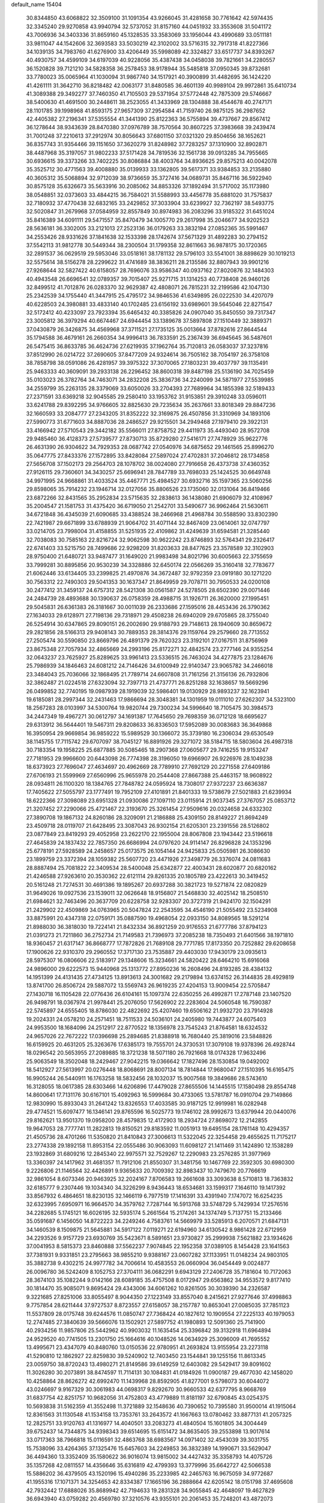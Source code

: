 default_name                                                                    
15404
  30.8344850  43.6068822  32.3509100  31.1091354  43.9266045  31.4281658
  30.7761642  42.5974435  32.3345240  29.9270858  43.9940794  32.5737052
  31.8157160  44.0451932  33.3553608  31.5041172  43.7006936  34.3403336
  31.8659160  45.1328535  33.3583069  33.1956044  43.4990689  33.0511181
  33.9811047  44.1542606  32.3693583  33.5030219  42.3102002  33.5716315
  32.7917318  41.8227366  34.1039135  34.7983760  41.6276900  33.4206449
  35.5998089  42.3324827  33.6517737  34.8393267  40.4930757  34.4599109
  34.6197039  40.9228056  35.4387438  34.0458038  39.7821661  34.2280557
  36.1520828  39.7121210  34.5828358  36.2578453  38.9178944  35.5485818
  37.0950345  39.8732681  33.7780023  35.0065964  41.1030094  31.9867740
  34.1517921  40.3900899  31.4482695  36.1424220  41.4261111  31.3642710
  36.8218482  42.0063177  31.8480585  36.4601139  40.9989104  29.9972861
  35.6410734  41.3089388  29.3492277  37.7460350  41.7105503  29.5371954
  37.5772448  42.7875309  29.5746667  38.5400630  41.4691500  30.2448611
  38.2523055  41.3433969  28.1304888  38.4544678  40.2747171  28.1101785
  39.1998968  41.8593175  27.9657309  37.2954584  41.7159740  26.9875125
  36.2987652  42.4405382  27.2196341  37.5355554  41.3441390  25.8122363
  36.5755894  39.4737667  29.8567412  36.1278644  38.9343639  28.8470380
  37.0976789  38.7570564  30.8607225  37.3983668  39.2439474  31.7001248
  37.2210613  37.2912974  30.8056643  37.6801150  37.0321320  29.8504656
  38.1652621  36.8357743  31.9354466  39.1151650  37.3620279  31.8248982
  37.7283257  37.1310900  32.8902871  38.4487968  35.3197057  31.9802233
  37.5171428  34.7819536  32.1561738  39.0913285  34.7955665  30.6936615
  39.3373266  33.7402225  30.8086884  38.4003764  34.8936625  29.8575213
  40.0042078  35.3525712  30.4771563  39.4008880  35.0139933  33.1362805
  39.5617371  33.9384853  33.2135880  40.3605312  35.5068894  32.9712039
  38.9736659  35.3727416  34.0689731  35.8467116  36.5922940  30.8575128
  35.6326673  35.5633916  30.2085062  34.8853326  37.1892494  31.5717002
  35.1173980  38.0548851  32.0373603  33.4844215  36.7584021  31.5588993
  33.4456778  35.6881020  31.7575837  32.7180932  37.4770438  32.6832165
  33.2429852  37.3033904  33.6239927  32.7362197  38.5493775  32.5020847
  31.2679968  37.0584959  32.8557849  30.8974983  36.2083296  33.9185322
  31.6451024  35.8416389  34.6091111  29.5471557  35.8470479  34.1005770
  29.2617998  35.2046677  34.9202523  28.5636181  36.3302005  33.2121013
  27.2523136  36.0179263  33.3832194  27.0852365  35.5991467  34.2553426
  28.9331626  37.1841638  32.1533398  28.1742674  37.5671329  31.4892283
  30.2794152  37.5542113  31.9812778  30.5449344  38.2300504  31.1799358
  32.8611663  36.9878175  30.1720365  32.2891537  36.0629519  29.5953046
  33.0518161  38.1781132  29.5796103  33.5541001  38.8898629  30.1019213
  32.5575614  38.5156278  28.2299622  31.4741689  38.3836211  28.2135586
  32.8807943  39.9901216  27.9268644  32.5827422  40.6158057  28.7696076
  33.9586347  40.0937162  27.8020876  32.1484303  40.4943548  26.6696541
  32.0789357  39.7015407  25.9271715  31.1314253  40.7738408  26.9460126
  32.8499512  41.7012876  26.0283370  32.9629387  42.4808071  26.7815231
  32.2199586  42.1047130  25.2342539  34.1755440  41.3447915  25.4795172
  34.9846536  41.6349895  26.0222530  34.4207079  40.6228503  24.3980881
  33.4833140  40.1702485  23.6156192  33.6989601  39.5645046  22.8271547
  32.5172412  40.4233097  23.7923394  35.6465432  40.3385826  24.0907040
  35.8450550  39.7317347  23.3005812  36.3979294  40.6674467  24.6944454
  33.1389678  37.5897808  27.1510449  32.3889371  37.0430879  26.3426875
  34.4569968  37.3711521  27.1735125  35.0013664  37.8782616  27.8644544
  35.1794588  36.4679161  26.2660354  34.9996413  36.7833591  25.2367439
  36.6945645  36.5487601  26.5475415  36.8633785  36.4624736  27.6219935
  37.1962764  35.7120813  26.0583037  37.3237816  37.8512990  26.0214722
  37.2690605  37.8477209  24.9324614  36.7505162  38.7054197  26.3758108
  38.7858798  38.0591086  26.4281957  39.3975322  37.3070065  27.1803231
  39.4037797  39.1135491  25.9463333  40.3609091  39.2933138  26.2296452
  38.8600318  39.8487198  25.5136190  34.7025459  35.0103023  26.3782764
  34.7463071  34.2832208  25.3836736  34.2240099  34.5871977  27.5539985
  34.2559799  35.2263135  28.3379069  33.6050026  33.2704393  27.7689964
  34.1855398  32.5189433  27.2371591  33.6369218  32.9045585  29.2580410
  33.1953762  31.9153851  29.3910248  33.0596011  33.6241788  29.8392295
  34.9766605  32.8825630  29.7235634  35.2637661  33.8018349  29.8847236
  32.1660593  33.2084777  27.2343205  31.8352222  32.3169875  26.4507856
  31.3310969  34.1893106  27.5990773  31.6771603  34.8887036  28.2486527
  29.9215501  34.2949468  27.1979410  29.3922131  33.4166942  27.5710543
  29.3442182  35.5566011  27.8758752  29.4411973  35.4493040  28.9572708
  29.9485460  36.4128373  27.5739577  27.8730713  35.8729280  27.5416171
  27.7478929  35.9622776  26.4631390  26.9304622  34.7929353  28.0687742
  27.0540976  34.6875652  29.1461565  25.8996270  35.0647775  27.8433376
  27.1572895  33.8428084  27.5897024  27.4702831  37.2046812  28.1734858
  27.5656708  37.1502173  29.2564703  28.1078702  38.0024080  27.7916658
  26.4373738  37.4360352  27.9126115  29.7360601  34.3430257  25.6696941
  28.7847789  33.7698033  25.1424525  30.6649748  34.9971995  24.9668861
  31.4033524  35.4467771  25.4984527  30.6932716  35.1597365  23.5060256
  29.8598065  35.7914232  23.1946714  32.0127056  35.8806526  23.1735060
  32.0131064  36.8419466  23.6872266  32.8431565  35.2952834  23.5715635
  32.2838613  36.1438080  21.6906079  32.4108967  35.2004547  21.1581753
  31.4375420  36.6719050  21.2542701  33.5490677  36.9962464  21.5630611
  34.6721848  36.4345039  21.6090685  33.4388524  38.2466968  21.4968784
  30.5588590  33.8302390  22.7421987  29.6671899  33.6788939  21.9064702
  31.4071144  32.8467409  23.0614061  32.0747797  33.0214705  23.7998004
  31.4158855  31.5251935  22.4109862  31.4249639  31.6594581  21.3285440
  32.7038083  30.7585163  22.8216724  32.9062598  30.9622242  23.8746893
  32.5764341  29.2326417  22.6741403  33.5215750  28.7499686  22.9298209
  31.8203633  28.8477625  23.3578589  32.3102903  28.9750400  21.6480721
  33.9487477  31.1649020  21.9983498  34.8021796  30.6005663  22.3755659
  33.7999281  30.8895856  20.9530239  34.3328886  32.6450174  22.0566269
  35.3160418  32.7783677  21.6062446  33.6134405  33.2399825  21.4970876
  34.3672487  32.9792359  23.0919180  30.1271220  30.7563312  22.7490303
  29.5041353  30.1637347  21.8649959  29.7078711  30.7950533  24.0200108
  30.2477412  31.3459137  24.6757312  28.5421308  30.0561587  24.5278505
  28.6502390  29.0071446  24.2484739  28.4893688  30.1390637  26.0758359
  28.4988715  31.1926711  26.3620000  27.1995451  29.5045831  26.6361383
  26.3181667  30.0011039  26.2333686  27.1595016  28.4453436  26.3790362
  27.1634033  29.6128971  27.7198136  29.7318971  29.4508238  26.6940209
  29.6705865  28.3755040  26.5254914  30.6347865  29.8090151  26.2002690
  29.9188793  29.7148613  28.1940609  30.8659672  29.2821856  28.5166313
  29.9408143  30.7889353  28.3814376  29.1159764  29.2579660  28.7713552
  27.2505474  30.5590850  23.8669796  26.4891379  29.7620323  23.3192101
  27.0167511  31.8756969  23.8675348  27.7057934  32.4865669  24.2993196
  25.8172271  32.4842574  23.2777146  24.9355254  32.0643237  23.7625927
  25.8289625  33.9961413  23.5336515  26.7463024  34.4277875  23.1284676
  25.7986939  34.1846463  24.6081212  24.7146426  34.6100949  22.9140347
  23.9065782  34.2466018  23.3484043  25.7036066  32.1868495  21.7789714
  24.6607808  31.7161256  21.3156136  26.7932806  32.3862487  21.0224518
  27.6323094  32.7397713  21.4737771  26.8251288  32.1638657  19.5669296
  26.0499852  32.7740195  19.0987939  28.1919039  32.5986401  19.0130929
  28.9893237  32.1623941  19.6185081  28.2997344  32.2431463  17.9866694
  28.3048381  34.1301959  19.0111010  27.6262307  34.5323100  18.2567283
  28.0103997  34.5300764  19.9820744  29.7300234  34.5996640  18.7105475
  30.3984573  34.2447349  19.4967271  30.0612797  34.1691387  17.7645650
  29.7698359  36.0712128  18.6695627  29.6313912  36.5644401  19.5467311
  29.8208633  36.8336503  17.5952089  30.0083683  36.3649868  16.3950954
  29.9669854  36.9859222  15.5989529  30.1366072  35.3739180  16.2306034
  29.6530549  38.1145755  17.7115742  29.6707097  38.7045127  16.8891926
  29.3271072  38.5184715  18.5803604  26.4987318  30.7183354  19.1958225
  25.6877885  30.5085465  18.2907368  27.0605677  29.7416255  19.9153247
  27.7181953  29.9966600  20.6443098  26.7774398  28.3196050  19.6966907
  26.9226976  28.1049238  18.6373923  27.7696047  27.4634697  20.4962669
  28.7789910  27.7692129  20.2271558  27.6409186  27.6706193  21.5599969
  27.6560996  25.9655978  20.2544408  27.8667388  25.4463157  18.9608922
  28.0934811  26.1100320  18.1384765  27.7848782  24.0595924  18.7308017
  27.9372237  23.6636387  17.7405622  27.5055797  23.1777491  19.7952109
  27.4101891  21.8401333  19.5738679  27.5021883  21.6239934  18.6222366
  27.3098089  23.6951328  21.0930086  27.1097110  23.0115914  21.9037345
  27.3767057  25.0853712  21.3207452  27.2290066  25.4721467  22.3193670
  25.3261454  27.9509616  20.0324658  24.6332302  27.3890708  19.1867132
  24.8260186  28.3209091  21.2186888  25.4309150  28.8149227  21.8694249
  23.4509718  28.0119707  21.6428495  23.3087043  26.9302154  21.6205301
  23.2391556  28.5126802  23.0877849  23.8419293  29.4052958  23.2622170
  22.1955004  28.8067808  23.1943442  23.5196618  27.4645839  24.1837432
  22.7857350  26.6686994  24.0797620  24.9114147  26.8296828  24.1353296
  25.6778191  27.5928589  24.2458657  25.0173575  26.1054144  24.9425833
  25.0505981  26.3086630  23.1899759  23.3372394  28.1059382  25.5607720
  23.4471926  27.3498779  26.3376074  24.0811683  28.8887494  25.7081822
  22.3409534  28.5400048  25.6342877  22.4003431  28.6020877  20.6820162
  21.4246588  27.9263610  20.3530362  22.6121114  29.8261335  20.1805789
  23.4222613  30.3419452  20.5161248  21.7274531  30.4691386  19.1895267
  20.6937288  30.3821723  19.5271874  22.0820829  31.9649026  19.0927536
  23.1539011  32.0626648  18.9156807  21.5468830  32.4025142  18.2508510
  21.6984621  32.7463496  20.3637709  20.6228758  32.9283307  20.3727319
  21.9424170  32.1504291  21.2429902  22.4509869  34.0763965  20.5047824
  22.2543595  34.4546190  21.5055492  23.5234908  33.8875991  20.4347318
  22.0759171  35.0887590  19.4968054  22.0933150  34.8089565  18.5291214
  21.8988030  36.3818030  19.7224141  21.8432334  36.8921259  20.9176553
  21.6777786  37.8794123  21.0391273  21.7211860  36.2752734  21.7149583
  21.7396973  37.2085238  18.7350493  21.6401566  38.1971810  18.9360457
  21.6317147  36.8668777  17.7872826  21.7689108  29.7771785  17.8173350
  20.7252882  29.6208658  17.1900626  22.9310370  29.2960552  17.3717130
  23.7535887  29.4403030  17.9430179  23.0935613  28.5975307  16.0806606
  22.5183917  29.1348606  15.3234661  24.5820422  28.6464210  15.6916068
  24.9896000  29.6222573  15.9440968  25.1313772  27.8950236  16.2608496
  24.8193285  28.4384132  14.1951399  24.4131435  27.4734125  13.8913613
  24.3001682  29.2179894  13.6374152  26.3144835  28.4929819  13.8741700
  26.8506724  29.5887072  13.5569743  26.9619235  27.4204153  13.9009454
  22.5705847  27.1430718  16.1105428  22.0776436  26.6104161  15.1097374
  22.6350255  26.4992871  17.2787148  23.1407520  26.9498791  18.0367974
  21.9978441  25.2076050  17.5626902  22.2283604  24.5060548  16.7590387
  22.5745897  24.6555405  18.8786030  22.4822692  25.4207460  19.6506162
  21.9932720  23.7914928  19.2024331  24.0578210  24.2571451  18.7511533
  24.5036101  24.2405980  19.7443877  24.6075403  24.9953500  18.1684096
  24.2512917  22.8770522  18.1356978  23.7545243  21.8764581  18.6324532
  24.9657026  22.7672222  17.0396698  25.2894685  21.8388918  16.7680440
  25.3819016  23.5848826  16.6159925  20.4631205  25.3263676  17.6385173
  19.7555701  24.3730531  17.3079108  19.9378396  26.4928744  18.0296542
  20.5653955  27.2089885  18.3721238  18.5071180  26.7921668  18.0174328
  17.9632496  25.9063549  18.3502048  18.2429467  27.9042215  19.0366642
  17.1827496  28.1530854  19.0492002  18.5412927  27.5613997  20.0276448
  18.8068691  28.8007134  18.7814844  17.9680047  27.1510395  16.6165475
  16.9905244  26.5440911  16.1763258  18.5832456  28.1032037  15.9007568
  19.3849686  28.5743610  16.3128055  18.0617385  28.6303466  14.6206896
  17.4479028  27.8655506  14.1445515  17.1580498  29.8554748  14.8600641
  17.7131176  30.6167101  15.4092963  16.5999684  30.4733065  13.5781787
  16.0910704  29.7149866  12.9830990  15.8933043  31.2641242  13.8326553
  17.4033585  30.9187125  12.9919981  16.0282948  29.4774521  15.6097477
  16.1346141  29.8765596  16.5025773  19.1746102  28.9992673  13.6379944
  20.0440076  29.8162621  13.9501370  19.0958200  28.4579835  12.4172903
  18.2934724  27.8698072  12.2142855  19.9647053  28.7777741  11.2822813
  19.8150521  29.8183592  11.0051913  19.6495154  28.1761148  10.4294357
  21.4505736  28.4701266  11.5350820  21.8410843  27.3006613  11.5322045
  22.3254458  29.4655625  11.7175217  23.2774338  29.1892158  11.8953154
  22.0555486  30.9063093  11.6098127  21.1411469  31.1424890  12.1538289
  23.1932869  31.6809216  12.2845340  22.9975571  32.7529267  12.2290983
  23.2576285  31.3977969  13.3360397  24.1417962  31.4681357  11.7912106
  21.8550307  31.3481756  10.1467769  22.3592305  30.6980300   9.2226806
  21.1146564  32.4426891   9.9365633  20.7009392  32.8983437  10.7479670
  20.7766619  32.9861054   8.6073346  20.9463925  32.2024167   7.8706583
  19.2661608  33.3093638   8.5710813  18.7363832  32.6185777   9.2307446
  19.1034340  34.3226299   8.9436443  18.6534681  33.1599317   7.1646110
  19.1417392  33.8567932   6.4864651  18.8230135  32.1466119   6.7977519
  17.1416391  33.4391940   7.1747072  16.6254235  32.6323995   7.6950971
  16.9664570  34.3579762   7.7287144  16.5913768  33.5748729   5.7429934
  17.2576516  34.2282685   5.1745121  16.6026195  32.5935174   5.2661564
  15.2174261  34.1374749   5.7137751  15.2133466  35.0591687   6.1456050
  14.8722223  34.2249246   4.7583761  14.5669979  33.5285913   6.2070571
  21.6847131  34.1460539   8.1509875  21.5645881  34.5917122   7.0119271
  22.6194960  34.6130542   8.9861428  22.6712959  34.2293526   9.9157729
  23.6930769  35.5423671   8.5891651  23.9730827  35.2999938   7.5621882
  23.1934626  37.0041953   8.5815373  23.8460888  37.5562237   7.9074845
  22.1952358  37.0389105   8.1454428  23.1641563  37.7381931   9.9331851
  23.2795663  38.9855210   9.9388167  23.0607282  37.1133951  11.0148234
  24.9803105  35.3882738   9.4302215  24.9977782  34.7006614  10.4583553
  26.0660904  36.0454449   9.0024877  26.0096780  36.5242409   8.1052753
  27.3704111  36.0682291   9.6943129  27.2406728  35.7181604  10.7172063
  28.3674103  35.1082244   9.0142166  28.6089185  35.4757508   8.0172947
  29.6563862  34.9553572   9.8177410  30.1814470  35.9085071   9.8695424
  29.4343006  34.6061262  10.8261505  30.3039390  34.2326587   9.3221685
  27.8251006  33.8055497   8.9044350  27.1223149  33.8557040   8.2415621
  27.9277646  37.4998863   9.7757854  28.6211444  37.9727537   8.8723557
  27.6158057  38.2157787  10.8653041  27.0085035  37.7851123  11.5537809
  28.0175748  39.6244576  11.0850747  27.7368424  40.1827612  10.1909554
  27.2225133  40.1979053  12.2747485  27.3840639  39.5666076  13.1502921
  27.5897752  41.1980893  12.5091360  25.7141900  40.2934256  11.9857806
  25.5442962  40.9903032  11.1635454  25.3396842  39.3132918  11.6964894
  24.9529520  40.7741505  13.2301750  25.1664616  40.1048526  14.0634929
  25.3096009  41.7695552  13.4995671  23.4347079  40.8480760  13.0150536
  22.9780951  41.2693824  13.9155954  23.2273118  41.5290810  12.1862927
  22.8259830  39.5240902  12.7403450  23.1544841  39.1255156  11.8613345
  23.0059750  38.8720243  13.4980271  21.8149586  39.6149259  12.6403082
  29.5429417  39.8091602  11.3026280  30.2073891  38.8474597  11.7114131
  30.1084831  41.0184926  11.0900187  29.4677030  42.1458020  10.4258864
  28.8626272  42.6992470  11.1439968  28.8592905  41.8277001   9.5798073
  30.6044072  43.0246697   9.9167329  30.3061983  44.0698317   9.8292670
  30.9660533  42.6377795   8.9668769  31.6837754  42.8251757  10.9682056
  31.4752803  43.4779889  11.8181197  32.6790845  43.0254375  10.5693838
  31.5162359  41.3552498  11.3721889  32.1548636  40.7390652  10.7395580
  31.9500014  41.1915064  12.8361563  31.1130548  41.1534158  13.7353761
  33.2643572  41.1667663  13.0780462  33.8877131  41.2057325  12.2825751
  33.9120763  41.1316977  14.4040501  33.2083273  41.4840504  15.1601805
  34.3004449  39.6752437  14.7344875  34.9398343  39.6514695  15.6151472
  34.8635405  39.2553898  13.9017614  33.0717363  38.7966818  15.0116591
  32.4863768  38.6983567  14.0971402  32.4543039  39.3031755  15.7538096
  33.4264365  37.1325476  15.6457603  34.2249853  36.3832389  14.1990671
  33.5629047  36.4494360  13.3352409  35.1580622  36.9016074  13.9815002
  34.4427432  35.3358793  14.4075726  35.1357268  42.0811557  14.4356646
  35.6316819  42.4799393  13.3779996  35.6642727  42.5066538  15.5886202
  36.4379505  43.1520196  15.4940286  35.2233985  42.2465763  16.9675059
  34.9772687  41.1955316  17.1071371  34.3254653  42.8334387  17.1665196
  36.2888664  42.6205142  18.0151798  37.4695608  42.7932442  17.6888026
  35.8689942  42.7194633  19.2831328  34.9055845  42.4648097  19.4627829
  36.6943940  43.0759282  20.4569780  37.3210576  43.9355101  20.2061453
  35.7248201  43.4872073  21.5842289  35.1327719  44.3376662  21.2409304
  35.0430455  42.6583889  21.7865263  36.4227054  43.8771080  22.8958411
  37.1315667  44.6856985  22.7131351  36.9607412  43.0137727  23.2854187
  35.4086744  44.3162018  23.9553549  34.9657872  45.2664744  23.6732385
  34.6023930  43.5836175  24.0002868  36.0419793  44.3960051  25.2801549
  36.1996888  43.5186934  25.7644144  36.4063405  45.4569134  25.9721882
  36.2612991  46.6840714  25.5750790  36.5714733  47.4212929  26.1941202
  35.8159156  46.8757255  24.6869675  36.9463511  45.2896807  27.1386246
  37.1983815  46.1163697  27.6720136  37.0524366  44.3531489  27.4944547
  37.6424250  41.9523406  20.9103708  38.6981384  42.2278169  21.4866651
  37.2679250  40.6913324  20.7040307  36.3556746  40.5250916  20.2897536
  38.1067946  39.5282279  21.0339571  38.5631121  39.6885757  22.0115250
  37.2611626  38.2618219  21.1204283  37.9011338  37.4090890  21.3518257
  36.7639951  38.0886130  20.1639525  36.2943251  38.4026888  22.1380064
  35.6185272  37.7043370  21.9541875  39.2322082  39.3007389  20.0213167
  39.0826814  39.5878708  18.8331367  40.3510990  38.7546134  20.4954720
  40.4270227  38.6145901  21.4931788  41.5335560  38.4468339  19.6928665
  41.7554246  39.2896660  19.0379860  42.3804867  38.3226539  20.3659823
  41.4244506  37.1874570  18.8252650  40.3462202  36.6211527  18.6079195
  42.5774459  36.7416163  18.3232912  43.4186416  37.2542526  18.5703118
  42.7016002  35.7178679  17.2817674  42.1780090  36.0763208  16.3935409
  44.1905243  35.5982191  16.9314238  44.5753026  36.5635748  16.5984909
  44.7572333  35.2636199  17.8006240  44.3219515  34.8756350  16.1260932
  42.1043465  34.3347413  17.6294966  41.8253016  33.5498680  16.7191488
  41.8746021  34.0141522  18.9081712  42.1068619  34.6874339  19.6278263
  41.3730935  32.6872803  19.3127431  41.7718451  31.9522885  18.6138757
  41.9242226  32.2961812  20.6973242  41.5194034  32.9655134  21.4556206
  41.6080171  30.8528911  21.0867541  41.9145978  30.1739663  20.2912831
  42.1385899  30.5921859  22.0000059  40.5412217  30.7373947  21.2702309
  43.3379497  32.4001059  20.6889030  43.6364024  32.1111902  21.5868620
  39.8410816  32.5490415  19.2359341  39.3567087  31.4347189  19.0528544
  39.0526260  33.6328319  19.3046971  39.4931659  34.5401364  19.3962985
  37.5736726  33.5547831  19.4008750  37.3281268  33.0054901  20.3099194
  36.9783750  34.9617720  19.5503382  37.3519093  35.4021920  20.4745277
  37.2885154  35.5866209  18.7119841  35.5631830  34.9174869  19.5930272
  35.2550625  35.4929590  20.3280096  36.8999778  32.8054034  18.2347438
  36.0284620  31.9547248  18.4553454  37.3297618  33.0443847  16.9863969
  37.9883267  33.8102871  16.8530155  36.8545896  32.3044109  15.7962445
  35.7720218  32.4097525  15.7144271  37.4985579  32.9390472  14.5515471
  37.2478638  34.0017671  14.5301884  38.5808018  32.8415752  14.6335320
  37.0584876  32.3051175  13.2241758  37.3653240  31.2583008  13.2034703
  35.9736383  32.3619922  13.1261699  37.7110319  33.0413533  12.0475037
  37.2700607  34.0333081  11.9649309  38.7764695  33.1638596  12.2516943
  37.5612812  32.2745993  10.7976094  38.0488815  31.3855495  10.7719282
  36.8810515  32.5962751   9.7124484  36.2746337  33.7417957   9.5683597
  35.7525184  33.9325543   8.7383851  36.3814103  34.4581376  10.2810866
  36.8127555  31.7479323   8.7279100  36.3012093  31.9603164   7.8837633
  37.2748899  30.8470169   8.8126962  37.1502811  30.8004493  15.8913077
  36.2723582  29.9770242  15.6201620  38.3693020  30.4606380  16.3231391
  38.9767809  31.2235527  16.5828692  38.9012405  29.0906736  16.4539699
  38.7042629  28.5387546  15.5317713  40.4287296  29.1466886  16.6734661
  40.6301946  29.5669019  17.6596766  40.8226129  28.1286645  16.6571739
  41.1761938  29.9863978  15.6182458  40.7654304  30.9964373  15.6010365
  41.0422186  29.5388714  14.6321468  42.6745187  30.0970849  15.9324400
  42.8011719  30.3774663  16.9791591  43.1632398  29.1365603  15.7583694
  43.3051936  31.1803030  15.0489026  43.2586632  30.8720479  14.0010076
  42.7255413  32.1007271  15.1562982  44.7060774  31.4547748  15.4331579
  44.7910112  31.6167779  16.4357979  45.3168199  30.6851768  15.1685689
  45.0555298  32.2862201  14.9566838  38.2214224  28.3218832  17.5931009
  37.9286576  27.1356682  17.4604311  37.9078170  29.0040305  18.6951323
  38.2276310  29.9631380  18.7643290  37.1857333  28.4375425  19.8308802
  37.7164026  27.5475308  20.1735013  37.1923321  29.4663335  20.9671520
  38.2196974  29.7302267  21.2171953  36.6591153  30.3683488  20.6647385
  36.7116192  29.0423389  21.8500806  35.7582313  28.0045470  19.4496730
  35.3542337  26.8905526  19.7809390  35.0141376  28.8281680  18.6976305
  35.3794842  29.7446762  18.4666301  33.6820316  28.4478645  18.2072252
  33.1269284  28.0502572  19.0569566  32.9420705  29.7013794  17.7048168
  32.9183773  30.4384847  18.5089710  33.5047494  30.1301616  16.8748152
  31.4957232  29.4368764  17.2339108  31.5021618  28.7356966  16.3993677
  30.6015435  28.8771678  18.3440199  30.9388532  27.8818506  18.6298273
  30.6218753  29.5344198  19.2142786  29.5775190  28.7927638  17.9817945
  30.8652651  30.7416294  16.7543326  29.8394273  30.5649922  16.4321037
  30.8764832  31.4848797  17.5512170  31.4298062  31.1179220  15.9033024
  33.7418046  27.3247864  17.1517283  32.9361601  26.3965703  17.2021858
  34.7292842  27.3494997  16.2490364  35.3486691  28.1514531  16.2322260
  34.9885375  26.2557027  15.2956953  34.1102556  26.1222206  14.6627856
  36.1769353  26.6487727  14.3992227  35.8644869  27.5068305  13.8021586
  37.0177057  26.9696702  15.0106281  36.6390522  25.5449837  13.4328146
  35.7599248  25.0546785  13.0112747  37.1605941  26.0224385  12.6092790
  37.6013317  24.4952986  14.0114445  37.6255073  23.3646877  13.4695848
  38.3916904  24.7610055  14.9444697  35.2461186  24.9178171  16.0067524
  34.6967403  23.8817562  15.6156102  36.0429846  24.9572154  17.0756458
  36.4977433  25.8397088  17.2819011  36.3460214  23.8063706  17.9339579
  36.7060764  22.9852034  17.3144729  37.4537444  24.1647497  18.9378611
  37.1072587  24.9621708  19.5937087  37.8962992  22.9808471  19.7907696
  37.0760114  22.6314209  20.4161662  38.2369234  22.1658349  19.1507234
  38.7166475  23.2915715  20.4387268  38.6012748  24.6143837  18.2545550
  38.3683208  25.4457638  17.8013167  35.0883549  23.3332259  18.6649289
  34.7991791  22.1392839  18.6839948  34.2770579  24.2538074  19.1990013
  34.5589444  25.2285881  19.1632711  33.0296579  23.9202782  19.8901970
  33.2782303  23.2040682  20.6743090  32.4740196  25.1859792  20.5665832
  33.2271374  25.5652284  21.2594479  32.3090708  25.9443216  19.8016324
  31.1512593  24.9842204  21.3318556  30.3642851  24.7148400  20.6293237
  31.2414160  23.9147080  22.4232659  32.0359434  24.1643276  23.1257242
  30.2912091  23.8536998  22.9516749  31.4350725  22.9389070  21.9806720
  30.7724989  26.2946835  22.0192399  31.5043117  26.5350895  22.7893240
  30.7420262  27.0996337  21.2865550  29.7882515  26.2003969  22.4739030
  32.0059941  23.2247094  18.9740041  31.4054634  22.2449479  19.4060495
  31.8588444  23.6274365  17.7011499  32.3518723  24.4658957  17.4033677
  31.0327841  22.8721941  16.7294199  30.0188980  22.7563883  17.1181296
  30.9774706  23.5747636  15.3673689  31.9905491  23.6896591  14.9837346
  30.4353572  22.9150589  14.6860616  30.2986130  24.9449120  15.3380759
  29.3571924  24.9207080  15.8863116  30.9540913  25.6939444  15.7780040
  30.0356627  25.2777214  13.8660982  30.9402677  25.0965897  13.2880471
  29.2629924  24.6051572  13.4876545  29.5842964  26.6618164  13.6901221
  28.6283881  26.8706958  13.9600239  30.2357966  27.6699351  13.1516019
  31.4571541  27.5734104  12.7139558  31.9747740  28.3781596  12.3823506
  31.8977203  26.6635957  12.6451533  29.6275130  28.8094241  13.0440922
  30.0930062  29.5914459  12.5963245  28.6497141  28.8735854  13.3145648
  31.5614464  21.4584570  16.4758864  30.7853923  20.5119509  16.3458377
  32.8831577  21.3236006  16.3446993  33.4403919  22.1614989  16.4636250
  33.5816240  20.0749774  15.9969711  33.0960825  19.6136003  15.1348780
  35.0107428  20.4708206  15.5918039  34.9390600  21.0423780  14.6661271
  35.4378345  21.1236600  16.3532492  35.9851345  19.3083685  15.3714037
  36.3513986  18.9598838  16.3376398  35.4718465  18.4861406  14.8706382
  37.1654390  19.7467814  14.4912685  36.7834150  19.9149342  13.4843518
  37.8835589  18.9333057  14.4218983  37.8257224  20.9883687  14.9489996
  37.5129553  21.8556240  14.5243114  38.9595095  21.1126934  15.6118828
  39.6130236  20.1132927  16.1147013  40.6064094  20.2446754  16.3018729
  39.2289086  19.1794550  16.0864196  39.4793267  22.2898056  15.7670537
  40.3424468  22.3862683  16.2885402  39.0059014  23.1193625  15.4148235
  33.5150760  19.0396914  17.1242957  33.2079687  17.8751594  16.8669986
  33.7350077  19.4848529  18.3614860  34.0285836  20.4523961  18.4527195
  33.6652517  18.6753341  19.5882503  34.1078517  17.6977542  19.3917984
  34.4882063  19.3573443  20.7075587  34.0815782  20.3549540  20.8812786
  34.4276835  18.5852936  22.0300729  34.7521528  17.5592048  21.8732194
  35.0965839  19.0491304  22.7549547  33.4169899  18.5887174  22.4365984
  35.9705950  19.5091476  20.3414361  36.4826186  20.0765092  21.1182217
  36.4415386  18.5323049  20.2555687  36.0951285  20.0382404  19.3990297
  32.2154537  18.4556357  20.0499205  31.8179258  17.3215641  20.3336627
  31.4307802  19.5351468  20.1381410  31.7947293  20.4204158  19.8020241
  30.1716975  19.6121420  20.8869094  30.3255238  19.2236626  21.8941092
  29.8844987  20.6605516  20.9720042  28.9977448  18.8677827  20.2583009
  28.3068459  18.1345697  20.9596692  28.7897200  18.9633043  18.9413828
  29.3519772  19.6102664  18.4008804  27.7046669  18.2350224  18.2597400
  26.7635353  18.4877186  18.7515105  27.5965789  18.6963111  16.7963957
  28.5882994  18.6954832  16.3424040  26.9859202  17.9793230  16.2494445
  26.9632224  20.0858365  16.6480855  25.8105600  20.1707427  16.1571920
  27.5857434  21.1068400  17.0199104  27.8451015  16.6968638  18.3631674
  26.8416846  15.9762361  18.2833688  29.0646699  16.1930419  18.6015098
  29.8320993  16.8493910  18.6448919  29.3453059  14.7952211  18.9516232
  28.7580950  14.1290827  18.3186120  30.4021585  14.5912671  18.7784244
  29.0302936  14.4815776  20.4186073  28.1949937  13.6249434  20.7015049
  29.6116919  15.2322757  21.3627558  30.2594408  15.9526021  21.0636648
  29.3599364  15.0842991  22.8165359  29.7196983  14.1071234  23.1395098
  30.1473665  16.1727071  23.5858616  29.9296399  17.1413171  23.1359232
  29.8249353  16.2684928  25.0803393  30.3952792  17.0898415  25.5125772
  28.7663942  16.4676260  25.2401477  30.1173463  15.3491657  25.5866777
  31.6583004  15.9203129  23.4932069  32.2021249  16.7176122  24.0005854
  31.9105594  14.9680523  23.9610704  31.9783594  15.8971051  22.4569019
  27.8545074  15.1376905  23.1336704  27.3250075  14.3019757  23.8690802
  27.1342385  16.0605226  22.4940865  27.6405551  16.7176961  21.9062607
  25.6874298  16.2458733  22.6127058  25.4514863  16.3415205  23.6710109
  25.3447257  17.5724041  21.9077477  26.0770475  18.3242791  22.2027314
  25.4239037  17.4198316  20.8294352  23.9586032  18.1475285  22.2377050
  23.1960835  17.3875079  22.0829903  23.9407658  18.4436130  23.2846134
  23.5720440  19.3553589  21.3837706  22.3979103  19.6487220  21.2268191
  24.4887334  20.0572112  20.7503084  24.1770999  20.7555464  20.0784069
  25.4666726  19.8415008  20.8285114  24.8521711  15.0648618  22.0710496
  23.6844599  14.9384290  22.4393278  25.4037920  14.1975922  21.2063331
  26.3753896  14.3502286  20.9489149  24.7720957  12.9429249  20.7365211
  23.6916469  13.0728657  20.6783370  25.3074453  12.6185611  19.3267925
  25.0994564  13.4593587  18.6632898  26.3900770  12.5133440  19.3810677
  24.7734652  11.3332351  18.6701990  25.4082294  11.1397390  17.8071077
  24.8883525  10.4817990  19.3413351  23.3264361  11.4177779  18.1591501
  23.2021870  10.6922069  17.3526285  23.1603081  12.4058257  17.7265090
  22.3170790  11.1508249  19.2033396  21.8231262  11.9493058  19.5889923
  21.8933507   9.9651615  19.6055659  22.3939277   8.8444584  19.1816708
  21.9116432   7.9865475  19.4071568  23.1672818   8.8421140  18.5248515
  20.9253354   9.8603959  20.4634154  20.7011983   8.9505187  20.8400956
  20.3622412  10.6626312  20.6968027  25.0275807  11.7870469  21.7084712
  24.1060891  11.0402748  22.0417661  26.2598134  11.6525559  22.1970548
  26.9802994  12.2703561  21.8358985  26.6685094  10.5777158  23.1081191
  26.3877496   9.6173625  22.6686397  28.2006265  10.6158062  23.2281384
  28.5417099  11.6367325  23.3999728  28.5140461  10.0183848  24.0837277
  28.8826638  10.0742571  21.9804407  28.9288655  10.7047268  20.9322608
  29.3857272   8.8659809  22.0391239  29.8369280   8.5140480  21.1988304
  29.3531131   8.3405480  22.9023190  25.9765628  10.6449244  24.4871101
  25.5989436   9.6026153  25.0361357  25.7605353  11.8488650  25.0303679
  26.1687027  12.6567202  24.5697763  25.1048194  12.0669551  26.3345965
  25.1165433  11.1264024  26.8863617  25.9348619  13.0582776  27.1642038
  25.9006871  14.0365047  26.6830491  25.4958174  13.1539441  28.1583140
  27.3767454  12.6373106  27.3197853  27.8444430  11.5229533  27.9785833
  27.2983709  10.8720981  28.5411605  29.1676037  11.4340577  27.7713614
  29.8067545  10.6566852  28.1747972  29.5916761  12.4531728  27.0036627
  28.4545979  13.2142974  26.7095811  28.4163491  14.0886338  26.0824082
  23.6157718  12.4708478  26.2435003  22.9872179  12.7511207  27.2635295
  23.0206081  12.4564767  25.0430699  23.5867913  12.1960816  24.2482449
  21.6438178  12.9145164  24.7602471  21.6031669  13.9971340  24.8892773
  21.3506590  12.5836158  23.2814725  22.2142731  12.8658352  22.6830054
  21.2214887  11.5048106  23.1783521  20.1257080  13.2892533  22.6867622
  20.2667473  14.3680112  22.7679904  19.2338233  13.0103325  23.2511121
  19.9477237  12.9101424  21.2088126  20.7818247  13.2892852  20.3508372
  19.0113770  12.1416649  20.8785729  20.5801422  12.2875350  25.6919453
  19.6634246  12.9618323  26.1635535  20.7559823  11.0046243  26.0207858
  21.5628852  10.5346027  25.6363953  19.9006799  10.2016180  26.9133079
  18.8681340  10.2683901  26.5695312  20.3489911   8.7286748  26.8323979
  19.8251832   8.1456447  27.5905349  20.0394347   8.1348419  25.4605081
  18.9701515   8.2124411  25.2622864  20.5890116   8.6656732  24.6844824
  20.3224734   7.0818767  25.4507839  21.7512074   8.5992288  27.0167166
  21.8921333   8.4262240  27.9734106  19.9195945  10.6728880  28.3742395
  18.8826349  10.6617000  29.0460953  21.0761863  11.1314020  28.8634812
  21.8725106  11.1707512  28.2406482  21.2321972  11.7175394  30.1946666
  20.6169520  11.1609156  30.9033907  22.6996902  11.5709221  30.6168773
  22.8238215  11.9351386  31.6367996  22.9937359  10.5205812  30.5846595
  23.3471792  12.1458149  29.9526322  20.7751303  13.1881554  30.2296229
  20.1792227  13.6267936  31.2177346  21.0015867  13.9336782  29.1399833
  21.5411567  13.5209998  28.3842599  20.5701929  15.3270049  28.9896339
  20.9560306  15.9116698  29.8260077  21.1335560  15.9152537  27.6819149
  20.8374916  15.2738667  26.8520006  20.6491356  16.8796454  27.5233048
  22.6368600  16.1586325  27.5814070  23.5297033  15.8814598  28.6401701
  23.1854846  15.4331081  29.5582301  24.8934385  16.2044776  28.5264309
  25.5650844  16.0011702  29.3505533  25.3802913  16.8092059  27.3565045
  26.4259446  17.0746624  27.2834699  24.5008488  17.0776842  26.2944228
  24.8658406  17.5612874  25.4026568  23.1378521  16.7500975  26.4052986
  22.4663036  16.9757201  25.5892458  19.0392788  15.4539972  29.0325345
  18.5186407  16.2370690  29.8283773  18.3032592  14.6509197  28.2521254
  18.7750489  14.0451454  27.5844322  16.8332393  14.6389819  28.3041717
  16.4943594  15.6661573  28.1868051  16.2831842  13.8163724  27.1236895
  16.6312542  14.2636550  26.1926836  16.7078095  12.8124417  27.1822683
  14.7478614  13.6696511  27.0502469  14.3759976  13.1960684  27.9585285
  14.5279316  12.9875145  26.2288596  13.9554338  14.9625640  26.8161056
  14.2860176  16.0546453  27.2570605  12.8397969  14.8945575  26.1258625
  12.3115247  15.7398891  25.9662347  12.5651701  14.0415221  25.6590244
  16.3016846  14.1489915  29.6640964  15.3045267  14.6744205  30.1591980
  16.9949919  13.2042488  30.3130339  17.7983132  12.7960215  29.8548801
  16.6508253  12.7408908  31.6616299  15.6488476  12.3118882  31.6458738
  17.3577553  11.9690811  31.9657638  16.6848246  13.8649171  32.7039693
  15.6975440  14.0700463  33.4163218  17.7747510  14.6408568  32.7388031
  18.5469183  14.4074142  32.1224084  17.9079432  15.8253374  33.6002564
  17.7335849  15.5263092  34.6354268  19.3474554  16.3640544  33.4871906
  20.0475281  15.5782279  33.7706309  19.5457834  16.6246794  32.4466242
  19.6159124  17.6084940  34.3487114  18.9010578  18.3864291  34.0816009
  20.6080716  17.9883087  34.1002486  19.5455845  17.3616024  36.1482869
  21.0623772  16.3975965  36.4013825  21.9128081  16.9268297  35.9696510
  21.2349470  16.2571611  37.4682293  20.9640210  15.4218942  35.9285979
  16.8718807  16.9064576  33.2455249  16.2139139  17.4610808  34.1268666
  16.6739401  17.1766976  31.9507159  17.2451042  16.6933568  31.2638364
  15.7348965  18.1930129  31.4707359  16.0069170  19.1409107  31.9369783
  15.9197083  18.3350325  29.9495319  16.9526312  18.6302146  29.7570510
  15.7590686  17.3597757  29.4907692  14.9820189  19.3381929  29.2553496
  13.9552821  18.9803202  29.3216623  15.0552324  20.7444432  29.8522940
  14.6875923  20.7334253  30.8766344  16.0828369  21.1031761  29.8382289
  14.4245217  21.4179019  29.2719904  15.3761081  19.4449524  27.7825446
  16.3837655  19.8495505  27.6849810  15.3404395  18.4603543  27.3192574
  14.6737933  20.0952636  27.2697674  14.2805725  17.8970437  31.8817051
  13.6015509  18.7977131  32.3755726  13.8143546  16.6439608  31.7670726
  14.4127497  15.9500855  31.3229449  12.4738932  16.2329293  32.2369440
  11.7416411  16.9618820  31.8833858  12.0945387  14.8585638  31.6579261
  11.1827694  14.5173939  32.1517496  12.8865780  14.1365597  31.8671360
  11.8355077  14.9215862  30.1416603  11.1084586  15.7055297  29.9232393
  12.7642353  15.1678595  29.6284035  11.3119137  13.5873655  29.5930157
  11.3366743  13.6277315  28.5022336  11.9731817  12.7830235  29.9228044
   9.9275536  13.3157485  30.0266083   9.4125211  14.0495201  30.5018995
   9.2486336  12.1996739  29.8474502   9.7337516  11.1411691  29.2746438
   9.1435985  10.3242593  29.2035276  10.7017658  11.1112989  28.9819020
   8.0275513  12.1178913  30.2660412   7.5347865  11.2460681  30.1591976
   7.6284146  12.9190056  30.7443212  12.3335867  16.2348960  33.7648640
  11.2375807  16.4888516  34.2641385  13.4181934  16.0125713  34.5193746
  14.2824732  15.7795853  34.0451428  13.4298160  16.1271190  35.9927257
  12.5795937  15.5693550  36.3915838  14.7161348  15.4713617  36.5337706
  14.7456156  14.4495961  36.1514197  15.5966577  15.9850811  36.1485752
  14.8041433  15.3818143  38.0685662  13.8040515  15.2873625  38.4932582
  15.3575953  14.4730226  38.3120984  15.5341042  16.5642021  38.7257080
  16.5128011  16.6812487  38.2586760  14.9634955  17.4842124  38.6001593
  15.7093528  16.2698356  40.2203283  14.7249441  16.2414696  40.6966912
  16.1609683  15.2795629  40.3338057  16.5650640  17.2692655  40.8989177
  17.4947090  17.2919679  40.4819886  16.1603646  18.2026661  40.8619905
  16.6481344  17.0471944  41.8891588  13.2474117  17.5789582  36.4543262
  12.4700647  17.8396862  37.3705913  13.9230629  18.5305722  35.8067226
  14.5847812  18.2320636  35.0973794  13.8074641  19.9714636  36.0957741
  13.7345466  20.1151648  37.1749166  15.0844001  20.6702056  35.5893357
  15.1559079  20.5003448  34.5136755  14.9857537  21.7447063  35.7527046
  16.3973133  20.1970400  36.2469617  16.4838751  19.1146356  36.1714125
  17.5831552  20.8185145  35.5116870  18.5100421  20.4340947  35.9356939
  17.5483592  20.5466839  34.4574620  17.5644405  21.9037461  35.6135339
  16.4836514  20.5855303  37.7238115  15.6953698  20.0948672  38.2921858
  17.4464868  20.2739612  38.1294857  16.3848843  21.6658698  37.8365450
  12.5530441  20.6312739  35.4784926  12.1045859  21.6787955  35.9554219
  12.0165243  20.0453982  34.4039972  12.5016955  19.2311641  34.0475673
  10.9126239  20.5416018  33.5661473  11.0201424  20.0085552  32.6202011
   9.5313385  20.1510106  34.1295450   9.5652067  19.1097697  34.4545650
   9.3043953  20.7701633  34.9970031   8.4148047  20.2834830  33.0792400
   8.7133501  20.2932336  31.8597042   7.2117960  20.3271438  33.4434533
  11.0434554  22.0362791  33.2105431  10.1590483  22.8531328  33.4853276
  12.1965208  22.4110095  32.6461457  12.8796883  21.6899667  32.4626053
  12.5072870  23.7930151  32.2455350  12.3575518  24.4412553  33.1098980
  13.9847679  23.9238205  31.7963334  14.1494915  23.2141792  30.9855162
  14.2929554  25.3338792  31.2508877  15.3249741  25.3908939  30.9076068
  13.6608420  25.5648534  30.3935633  14.1367729  26.0824941  32.0271818
  14.9483278  23.5713840  32.9556239  14.8886750  24.3387163  33.7284895
  14.6435694  22.6271104  33.4029288  16.4128984  23.4038668  32.5278402
  16.8315046  24.3555799  32.2029368  16.9947633  23.0435223  33.3760376
  16.4861716  22.6777889  31.7187211  11.5377735  24.2336470  31.1388652
  11.4023104  23.5404463  30.1230658  10.8677126  25.3773616  31.3401840
  10.9605436  25.8092101  32.2580479   9.8525375  25.9373228  30.4241158
  10.0113769  25.5385830  29.4213118   8.4492431  25.5003294  30.8965208
   8.3330644  25.7664558  31.9484912   7.6918874  26.0404156  30.3247707
   8.2081919  23.9915933  30.6978231   8.2593370  23.7653451  29.6318363
   8.9871089  23.4228607  31.1984809   6.8692465  23.4845466  31.2412742
   6.0428029  23.9793819  30.7273737   6.8166408  22.4148808  31.0320526
   6.7496012  23.7160955  32.7523011   7.7301150  23.5795899  33.2150003
   6.4225047  24.7456915  32.9260409   5.7931252  22.7739655  33.3654991
   6.2010805  21.8448667  33.4401604   5.5133720  23.0825937  34.2930548
   4.9402350  22.7121888  32.8095341   9.9087731  27.4649282  30.2729559
   9.3538066  27.9881954  29.3081421  10.5581787  28.1967627  31.1857706
  10.9933957  27.7280306  31.9696613  10.5728540  29.6679282  31.1609169
  10.5788548  29.9936451  30.1182690   9.2621455  30.1733067  31.7997416
   8.4336899  29.5001415  31.5781337   9.0157239  31.1391839  31.3585621
   9.3509012  30.3701348  33.2996966   9.3549028  31.4961088  33.7673255
   9.5067079  29.3364522  34.0946711   9.4639307  29.5067817  35.0842583
   9.5956179  28.3904894  33.7402395  11.8255669  30.3002928  31.8098010
  12.6640377  29.6107806  32.3862564  11.9339560  31.6290333  31.7581254
  11.1942137  32.1534892  31.2963834  13.0531859  32.4078014  32.3115453
  13.9741626  32.1015061  31.8145840  12.8379089  33.9133719  32.0516440
  13.7351599  34.4251501  32.4028330  12.0090969  34.2809571  32.6562295
  12.6212992  34.3256444  30.5823479  12.9463648  35.3607234  30.4939686
  13.2763017  33.7342736  29.9431432  11.1643485  34.2596541  30.0806980
  10.8300298  34.9195103  29.0671345  10.2929546  33.6045041  30.7005264
  13.2524451  32.1936745  33.8244498  14.3849627  32.1424293  34.3058004
  12.1645645  32.0160904  34.5805042  11.2568042  32.0379570  34.1285440
  12.2083479  31.8087734  36.0340800  12.8260856  32.5991506  36.4612355
  10.7872300  31.9569222  36.6221264  10.8521747  31.8807108  37.7083884
  10.1611443  31.1372878  36.2690845  10.1304235  33.3031566  36.2678413
   8.8993446  33.3968070  36.0520315  10.8472417  34.3283061  36.1928487
  12.8790909  30.4723526  36.4191703  13.5382066  30.3947657  37.4623699
  12.7979110  29.4597989  35.5417916  12.2965705  29.6374584  34.6796781
  13.5492479  28.1984468  35.6391718  13.4361631  27.7919825  36.6455124
  13.0100615  27.1710781  34.6274745  13.1029242  27.5628250  33.6188932
  13.6432442  26.2862928  34.6691244  11.5675667  26.7368661  34.8709200
  10.7774785  26.6725711  33.8993352  11.2357305  26.3665432  36.0218271
  15.0513567  28.3829709  35.3758773  15.8770119  27.8091478  36.0878984
  15.4180375  29.1942168  34.3765015  14.6793026  29.6455162  33.8475307
  16.8203787  29.4904942  34.0114807  17.3516332  28.5485426  33.8745844
  16.8642369  30.2665363  32.6766707  16.2441347  31.1578677  32.7568802
  18.2769523  30.7149281  32.2930688  18.6484482  31.4553107  33.0016307
  18.9489026  29.8563963  32.2746745  18.2509059  31.1817360  31.3093808
  16.3254182  29.4055849  31.5241059  16.3679100  29.9675357  30.5905978
  16.9212116  28.4981073  31.4232535  15.2862711  29.1330432  31.7080377
  17.5450210  30.2536577  35.1305498  18.7408050  30.0504486  35.3653077
  16.8021019  31.0773178  35.8765205  15.8509685  31.2396301  35.5552606
  17.2284650  31.7748121  37.1038778  18.2558415  32.1216937  36.9809155
  16.3282611  33.0099784  37.2783460  15.2875272  32.6872057  37.2507694
  16.5228072  33.4721777  38.2468662  16.5559287  34.0725553  36.1904457
  17.5444803  34.5157576  36.3211207  16.5030973  33.6193713  35.2002761
  15.4842266  35.1627432  36.2870435  14.5017037  34.7091348  36.1480476
  15.5278913  35.6307000  37.2723754  15.6999101  36.2216148  35.2059891
  16.6997744  36.6518999  35.3164348  15.6413317  35.7494256  34.2208180
  14.6849902  37.2901239  35.3056298  14.7509110  37.7709300  36.1996120
  14.8145443  37.9832087  34.5738207  13.7452990  36.9226284  35.1880741
  17.2346599  30.8910057  38.3715505  17.4583822  31.4027744  39.4681615
  16.9845047  29.5810665  38.2445433  16.7754124  29.2273213  37.3202139
  16.8640945  28.6368230  39.3743081  17.1707839  29.1463162  40.2870389
  15.3926393  28.2182292  39.5578659  15.3129471  27.5725710  40.4336007
  15.0567719  27.6589435  38.6845499  14.5397214  29.3394410  39.7505264
  14.3040475  29.6839284  38.8631387  17.7764856  27.3955189  39.2864432
  17.6482212  26.4845527  40.1072470  18.6954609  27.3210045  38.3157015
  18.8463899  28.1394982  37.7401668  19.5192276  26.1244946  38.0482716
  18.8723008  25.2463252  38.0219966  20.2072718  26.2803119  36.6759849
  20.8632354  27.1513970  36.7205260  20.8337360  25.4038728  36.5014294
  19.2589100  26.4478027  35.4729469  18.6006592  27.2978243  35.6437190
  20.0679298  26.7234719  34.2046535  20.6639981  27.6256301  34.3388060
  20.7360243  25.8863687  33.9981867  19.3969372  26.8681379  33.3589362
  18.4041993  25.2044185  35.2251154  17.7612356  25.3706711  34.3624895
  19.0426699  24.3389873  35.0446537  17.7706061  25.0073587  36.0881249
  20.5794864  25.8585210  39.1345280  20.9158574  24.7104368  39.4379196
  21.0950227  26.9171347  39.7594461  20.7696286  27.8385175  39.4925372
  22.1762165  26.8589398  40.7520136  23.0131505  26.3230643  40.3056297
  22.6561448  28.2775413  41.0467719  23.4131481  28.2586223  41.8302179
  23.0981803  28.6970947  40.1421420  21.5800219  29.0920707  41.4554648
  21.9288527  30.0065081  41.4329992  21.8330433  26.1229684  42.0558532
  22.7472016  25.8523001  42.8404208  20.5731668  25.7094798  42.2756846
  19.8728198  25.9901661  41.6014793  20.1697821  24.7828348  43.3595654
  20.3767864  25.2382234  44.3292435  18.6568747  24.4765769  43.2580514
  18.3352229  24.5332316  42.2162772  18.4923972  23.4461970  43.5800338
  17.7264751  25.3458477  44.1273930  16.7142768  24.9584406  44.0045783
  17.9942364  25.2218016  45.1781908  17.6890627  26.8427327  43.7870633
  17.6204852  26.9673767  42.7052787  16.7933757  27.2741762  44.2398572
  18.8653168  27.5541709  44.3115747  19.4381758  27.0702128  44.9985837
  19.1990386  28.8090485  44.0963483  18.4377460  29.6214915  43.4211599
  18.7539014  30.5443497  43.1644266  17.5149444  29.3278025  43.1173753
  20.3209529  29.2545245  44.5758492  20.5327341  30.2441223  44.5797829
  20.9777443  28.6034388  44.9918820  20.9717823  23.4713933  43.3554048
  21.2201851  22.9233436  44.4299199  21.3955240  23.0043411  42.1726246
  21.0938969  23.5067660  41.3495783  22.2388244  21.7990519  41.9955059
  22.7454917  21.5997936  42.9376696  21.3888495  20.5496899  41.6711431
  22.0687356  19.7125753  41.5093905  20.4580884  20.1627540  42.8272025
  19.6757433  20.9092495  42.9603023  19.9966399  19.1976153  42.6177049
  21.0338625  20.0814954  43.7485737  20.5377940  20.7164973  40.4044140
  21.1710778  20.9716714  39.5578078  20.0293475  19.7778437  40.1821741
  19.7904239  21.4980882  40.5412697  23.3641122  21.9482110  40.9571388
  24.3611597  21.2289150  41.0294353  23.2528542  22.8784128  39.9962428
  22.3994558  23.4203188  39.9339172  24.2093478  22.9868591  38.8804342
  24.2338704  22.0225702  38.3704900  23.6951242  24.0316732  37.8704235
  22.6832614  23.7524579  37.5766413  23.6570906  25.0138959  38.3422545
  24.5487545  24.1206338  36.5963073  25.4782947  24.6469441  36.8151281
  24.8075824  23.1061350  36.2920977  23.7284147  24.9175701  35.1802948
  23.7847083  26.6664835  35.6557742  23.3700732  26.7984739  36.6548012
  24.8156969  27.0171026  35.6378553  23.2045159  27.2574337  34.9466302
  25.6557043  23.2835437  39.3205898  26.5928669  22.8509937  38.6509291
  25.8616589  23.9803416  40.4475226  25.0704708  24.1975068  41.0376946
  27.2092288  24.3136611  40.9340399  27.8100085  24.6219846  40.0772868
  27.2051191  25.4950259  41.9393294  26.6518572  25.1960749  42.8261268
  28.6444826  25.8206494  42.3830413  29.0940019  24.9644374  42.8838917
  29.2546779  26.0933148  41.5215359  28.6497486  26.6424357  43.0975819
  26.5392470  26.7629099  41.3546689  27.2136491  27.2222626  40.6334816
  25.6189862  26.4982535  40.8352627  26.1645177  27.8031295  42.4184978
  25.6703185  28.6461241  41.9363395  25.4851248  27.3621069  43.1488565
  27.0526993  28.1745055  42.9269987  27.8854751  23.0687194  41.5209876
  29.0001627  22.7354540  41.1106044  27.2432527  22.3544373  42.4554149
  26.3129151  22.6402624  42.7459538  27.9124142  21.2466056  43.1542047
  28.8825467  21.6214178  43.4849250  27.1597029  20.8470678  44.4364836
  27.8510277  20.2842709  45.0654527  26.8951364  21.7506586  44.9879629
  25.9242289  19.9982017  44.2587152  25.8945063  18.6593627  43.9344311
  26.7024619  18.0577129  43.7781893  24.6080997  18.2765356  43.8708661
  24.2719893  17.2776123  43.6167313  23.7912531  19.3060529  44.1601693
  24.6255464  20.4062597  44.4021809  24.3037580  21.4053469  44.6633677
  28.2081617  20.0529878  42.2259198  29.2833529  19.4588007  42.3300905
  27.3272231  19.7419668  41.2633276  26.4409718  20.2387962  41.2416162
  27.5559498  18.6457355  40.2973229  27.9007025  17.7749879  40.8575003
  26.2483370  18.2373098  39.5837078  25.8805342  19.0805405  38.9983240
  26.4516287  17.0367885  38.6493842  25.4980834  16.7304485  38.2184584
  27.1222687  17.2930789  37.8317805  26.8661683  16.1961931  39.2071712
  25.1702709  17.8268287  40.5933960  25.5482025  17.0438538  41.2515213
  24.8670037  18.6872662  41.1859397  24.2861776  17.4537997  40.0784900
  28.6693722  18.9827562  39.2918098  29.4353038  18.0955906  38.9067746
  28.8224156  20.2553669  38.9013670  28.1509661  20.9466514  39.2140869
  29.9650984  20.7223558  38.1001535  30.1261932  20.0231771  37.2789053
  29.6241166  22.0931082  37.4950357  28.7353172  21.9907024  36.8700260
  29.3783425  22.7851257  38.3020859  30.7351987  22.6951877  36.6518912
  31.4612224  23.8089565  37.1188502  31.2265982  24.2504288  38.0777506
  32.4965955  24.3541799  36.3386903  33.0441498  25.2145721  36.6956070
  32.8168722  23.7846560  35.0948262  33.6175348  24.2018032  34.5020280
  32.0920561  22.6769264  34.6224659  32.3287214  22.2474456  33.6594147
  31.0540000  22.1318053  35.4007006  30.4956579  21.2833710  35.0320178
  31.2791363  20.7807461  38.9062481  32.3548728  20.5228158  38.3626633
  31.2033842  21.0611782  40.2121700  30.2883008  21.2818297  40.5861080
  32.3602509  21.1651864  41.1247086  33.0987093  21.8228389  40.6649535
  31.9407241  21.8065638  42.4548257  32.8177834  21.9090270  43.0959953
  31.2153463  21.1688357  42.9602689  31.3797090  23.0918922  42.2474980
  30.5495249  22.9876801  41.7419979  33.0680464  19.8284642  41.4129565
  34.1255194  19.8169494  42.0459428  32.5269035  18.6976777  40.9550116
  31.6588927  18.7633607  40.4440119  33.1436447  17.3735983  41.0946987
  33.5016556  17.2837118  42.1215245  32.0689165  16.2890633  40.8632186
  31.4105160  16.5955068  40.0495668  32.5549752  15.3658189  40.5483274
  31.2380942  15.9849467  42.1218629  30.0773379  15.5235702  42.0053913
  31.7568870  16.1496458  43.2518522  34.3957690  17.1787830  40.2093408
  34.4819458  17.6707076  39.0755297  35.3736784  16.4318844  40.7317209
  35.2094923  16.0229694  41.6435824  36.6697026  16.1411336  40.1020439
  37.1780504  15.4002321  40.7120594  36.5046170  15.6993103  39.1192886
  37.6286497  17.3339528  39.9477693  37.2949406  18.4820930  40.2556733
  38.8341488  17.0681162  39.4335140  39.0639252  16.1033597  39.2106164
  39.7967923  18.1012468  38.9934888  39.8869219  18.8549557  39.7754994
  41.1975134  17.4820816  38.7750550  41.1094636  16.6542478  38.0716731
  42.2275803  18.4757826  38.2185671  41.9529603  18.7813012  37.2099543
  42.2989374  19.3506246  38.8662667  43.2058959  17.9969154  38.1622280
  41.7590389  16.9390311  40.0979551  42.7325352  16.4791561  39.9238369
  41.8724173  17.7493837  40.8192601  41.0968036  16.1802023  40.5125023
  39.2730211  18.8013600  37.7296505  38.5697545  18.1796400  36.9230950
  39.5716858  20.0938972  37.5521649  40.1474275  20.5674765  38.2368221
  39.0823914  20.8729503  36.3980870  38.0034923  20.7649411  36.3601043
  39.3776069  22.3728101  36.5226791  40.4474542  22.5523749  36.4260734
  38.6153722  23.1998630  35.4869885  38.7868984  24.2601672  35.6720426
  38.9701553  22.9663268  34.4855770  37.5486708  22.9880363  35.5444536
  38.9516140  22.8280150  37.7772336  39.7209799  22.7167781  38.3741350
  39.6626167  20.3596526  35.0830101  40.8748655  20.1622022  34.9671328
  38.8146778  20.1547300  34.0735939  37.8234677  20.3119752  34.2181064
  39.2501959  19.7029792  32.7528431  40.2286323  20.1395459  32.5532765
  39.4022886  18.1713152  32.7611884  40.1071737  17.8716560  33.5358937
  39.8103754  17.8469290  31.8041884  38.0877815  17.4484988  32.9793524
  37.3115240  17.2519221  32.0554790  37.8029046  17.0047368  34.1789410
  36.9585135  16.4569467  34.2980207  38.4176029  17.1953379  34.9572355
  38.3210952  20.1807988  31.6267809  37.1182437  20.3758584  31.8259318
  38.8773992  20.3366539  30.4228884  39.8815237  20.2095340  30.3280864
  38.1195201  20.8008927  29.2561201  37.6346085  21.7362857  29.5285826
  39.0846647  21.1133593  28.1074685  39.7091166  20.2401434  27.9122448
  38.5008884  21.3095455  27.2093123  39.9547019  22.3137026  28.3377263
  41.2993585  22.3058166  28.4841179  41.9179086  21.4136375  28.4656607
  41.7574677  23.5987359  28.6612913  42.7357364  23.8289215  28.8063182
  40.7228059  24.5098675  28.6337089  40.6695705  25.9070130  28.7430070
  41.5734124  26.4800668  28.8531119  39.4244133  26.5549205  28.6969787
  39.3702569  27.6325772  28.7800234  38.2491876  25.8001287  28.5347386
  37.2933366  26.3058616  28.4947396  38.3135294  24.3981312  28.4027183
  37.4051328  23.8332013  28.2586207  39.5515969  23.7159735  28.4465248
  36.9860819  19.8542880  28.8194265  35.9907006  20.3383499  28.2801543
  37.0703730  18.5469940  29.1036310  37.9148541  18.2000859  29.5411834
  35.9978339  17.5776495  28.8346958  35.7881376  17.5533263  27.7653895
  36.3350929  16.5867340  29.1386908  34.6937291  17.8840457  29.5843608
  33.6312349  17.9986174  28.9666917  34.7554742  18.1054393  30.9041518
  35.6534418  17.9838556  31.3675324  33.5849409  18.5129284  31.7063673
  32.7711295  17.8104951  31.5113470  33.9308853  18.4103958  33.2043032
  34.1314042  17.3610041  33.4272947  34.8405445  18.9768381  33.4116742
  32.8041116  18.9243032  34.1241602  32.9456050  19.9939300  34.2708775
  31.8328985  18.7690161  33.6505989  32.7834406  18.2383792  35.4974179
  33.7951724  18.1946799  35.8964668  32.1657158  18.8294635  36.1760023
  32.2122859  16.8877813  35.3841177  31.6578715  16.6916315  34.5485641
  32.3159388  15.8684725  36.2075518  32.9453002  15.9135901  37.3432046
  33.0073103  15.0549966  37.8832912  33.4167302  16.7553402  37.6409479
  31.7306143  14.7443000  35.9243114  31.8976156  13.9462700  36.5201369
  31.2603807  14.6411264  35.0200421  33.0573028  19.8918110  31.2914764
  31.8437844  20.0728510  31.2029009  33.9429679  20.8366514  30.9602087
  34.9257603  20.6154954  31.0687579  33.5612732  22.1822913  30.4892746
  32.8810638  22.6188208  31.2218812  34.8052881  23.1026622  30.4032582
  35.5603658  22.5995600  29.8000897  34.4703391  24.4443644  29.7208600
  34.1716436  24.2859307  28.6846413  33.6602569  24.9451942  30.2526168
  35.3414151  25.0975129  29.7076673  35.3852253  23.3528305  31.8174695
  34.7068771  23.9974983  32.3750248  35.4550041  22.4099226  32.3586163
  36.7879394  23.9767369  31.8293811  37.1450067  24.0340227  32.8577129
  37.4773253  23.3598314  31.2531658  36.7681662  24.9846907  31.4169612
  32.7771044  22.1185830  29.1643566  31.6886981  22.6881636  29.0693293
  33.2708551  21.3998411  28.1475177  34.1752111  20.9459981  28.2530578
  32.5586373  21.2826822  26.8589550  32.2407531  22.2877064  26.5810911
  33.4999325  20.7908692  25.7403215  34.4331678  21.3453051  25.8304240
  33.8309258  19.2967638  25.8010467  34.5668436  19.0517431  25.0367420
  34.2635509  19.0581299  26.7671199  32.9402025  18.6887131  25.6420017
  32.9169739  21.1007366  24.3577265  32.0269014  20.4992243  24.1699608
  32.6570507  22.1561936  24.2990795  33.6611661  20.8884171  23.5914866
  31.2778996  20.4462906  26.9736141  30.2981297  20.7197035  26.2781260
  31.2325066  19.4780803  27.8937679  32.0805030  19.2657593  28.4068885
  30.0268323  18.6753212  28.1679927  29.6252777  18.3302267  27.2174107
  30.3760579  17.4186437  28.9837932  30.7480075  17.7089685  29.9671065
  29.1886093  16.4718733  29.1549577  29.5128399  15.5834997  29.6987254
  28.3954284  16.9552919  29.7245676  28.8065244  16.1715373  28.1795460
  31.3816543  16.6976307  28.2999262  32.2307644  17.1242635  28.5217395
  28.9212003  19.5137648  28.8261633  27.7688553  19.4314523  28.3999102
  29.2644544  20.4122636  29.7613829  30.2244330  20.4221287  30.0933846
  28.3364732  21.4069095  30.3250610  27.5082158  20.8762979  30.7977146
  29.0864760  22.2239700  31.4026534  29.4257288  21.5492776  32.1904026
  29.9716740  22.6619726  30.9445625  28.2696413  23.3700448  32.0363000
  27.8234641  23.9839663  31.2549978  27.1586820  22.8272060  32.9307601
  26.4715519  22.2349114  32.3302383  27.5780991  22.2016071  33.7201108
  26.6063045  23.6512848  33.3826439  29.1687017  24.2825500  32.8698180
  28.5801969  25.1013631  33.2837008  29.6157426  23.7218618  33.6879603
  29.9566948  24.6989986  32.2426911  27.7373562  22.3190916  29.2351837
  26.5231257  22.5194136  29.1798131  28.5750379  22.8449615  28.3345399
  29.5685059  22.6726520  28.4499039  28.1223583  23.7012161  27.2216716
  27.4873873  24.4875161  27.6321229  29.3382000  24.3829853  26.5457623
  30.0382683  23.6043783  26.2368901  28.9145192  25.1756083  25.2937597
  28.4930484  24.5078347  24.5424264  28.1706164  25.9283164  25.5581139
  29.7761247  25.6671390  24.8462278  30.0533664  25.3303606  27.5431654
  29.4356973  26.2128069  27.7150330  30.1780654  24.8324608  28.5037448
  31.4532138  25.7722547  27.0939683  32.0703577  24.8971455  26.8876147
  31.3955954  26.3967448  26.2033467  31.9189859  26.3509151  27.8923594
  27.2466484  22.9066487  26.2308652  26.2527291  23.4293250  25.7234208
  27.5561878  21.6246573  26.0095236  28.3951684  21.2617113  26.4457054
  26.7587311  20.7137985  25.1722944  26.6289026  21.1689345  24.1898677
  27.4913497  19.3816505  24.9761682  27.6321929  18.8862918  25.9360645
  26.8888592  18.7341514  24.3393613  28.7479263  19.5850167  24.3601424
  29.3385954  20.0278685  24.9971998  25.3577860  20.4555310  25.7460699
  24.3909451  20.4086701  24.9844752  25.2112119  20.3531859  27.0735214
  26.0387182  20.3386294  27.6615457  23.8930314  20.3270860  27.7234306
  23.2960281  19.5326235  27.2745945  24.0524161  20.0084766  29.2181921
  24.4638270  19.0036094  29.3184688  24.7732556  20.6965212  29.6576838
  22.7604413  20.0843738  30.0155437  21.7789991  19.0876869  29.8628699
  21.9543850  18.2691515  29.1844150  20.5752214  19.1562348  30.5879088
  19.8237219  18.3901869  30.4642935  20.3499885  20.2242247  31.4736902
  19.4283308  20.2774609  32.0358216  21.3266261  21.2238718  31.6287556
  21.1546746  22.0441147  32.3109445  22.5293699  21.1550505  30.9012291
  23.2780533  21.9243534  31.0272845  23.1309429  21.6434357  27.4957504
  21.9570596  21.6212271  27.1247305  23.8114449  22.7909045  27.6095509
  24.7732609  22.7432061  27.9301890  23.2415609  24.1060550  27.2896135
  24.0199146  24.8592794  27.4066498  22.4323101  24.3267168  27.9860919
  22.6950062  24.2089797  25.8575078  21.6051291  24.7447831  25.6546045
  23.3966419  23.6416399  24.8707799  24.3068575  23.2534214  25.0941346
  22.9278457  23.5647893  23.4835432  22.6700266  24.5679568  23.1439110
  24.0769659  23.0523640  22.6116343  24.9154957  23.7453230  22.6696274
  24.3986832  22.0666490  22.9463794  23.7432243  22.9767752  21.5768737
  21.6632038  22.6972457  23.3257934  20.7212106  23.1013206  22.6399313
  21.5900668  21.5526278  24.0134903  22.3968263  21.2558677  24.5509694
  20.3905165  20.7073448  24.0168503  20.1256850  20.4900947  22.9813855
  20.7164865  19.3779119  24.7105427  21.6305732  18.9727519  24.2743762
  20.9116359  19.5575341  25.7683816  19.6253939  18.3336088  24.5723791
  19.5241970  17.5852899  23.3837353  20.2220526  17.7569906  22.5743983
  18.5162852  16.6147186  23.2440608  18.4441732  16.0405587  22.3301236
  17.6068778  16.3882213  24.2920523  16.8370558  15.6353846  24.1862946
  17.6987507  17.1411552  25.4760121  16.9941919  16.9721485  26.2781055
  18.7067636  18.1126504  25.6172816  18.7731959  18.6895894  26.5291141
  19.1827796  21.4187263  24.6600581  18.0655129  21.3537991  24.1414475
  19.4043819  22.1808514  25.7389711  20.3348217  22.1690133  26.1498094
  18.3732052  23.0471001  26.3389750  17.4865151  22.4387912  26.5178187
  18.8316039  23.6035670  27.7049434  19.7833222  24.1200394  27.5841424
  17.8191749  24.5865290  28.3124392  17.7117367  25.4628978  27.6755614
  16.8475249  24.1038369  28.4227151  18.1690408  24.9197353  29.2899125
  19.0089593  22.4695498  28.7251143  19.3560288  22.8743281  29.6759583
  18.0654474  21.9485538  28.8776608  19.7504179  21.7522531  28.3778024
  17.9434528  24.1630615  25.3741956  16.7486635  24.4271125  25.2596364
  18.8591013  24.7777417  24.6165693  19.8397117  24.5588316  24.7619561
  18.5088247  25.7805125  23.6019196  17.9240601  26.5605613  24.0881683
  19.7935853  26.4302527  23.0743514  20.3614239  26.8488353  23.9054647
  20.4063054  25.6969261  22.5505062  19.5392861  27.2333462  22.3816899
  17.6310195  25.2081260  22.4649331  16.6735408  25.8608989  22.0410044
  17.8772743  23.9637034  22.0272398  18.7107986  23.4977935  22.3780408
  17.0041682  23.2382932  21.0791988  16.8732194  23.8405423  20.1787688
  17.6535540  21.9023631  20.6890226  17.9427225  21.3597412  21.5886547
  16.9225414  21.2966038  20.1498896  18.8772116  22.0887130  19.7843965
  18.5458616  22.4779668  18.8238656  19.5773038  22.7955933  20.2297912
  19.5814635  20.7445710  19.5877213  19.9688170  20.4119503  20.5515352
  18.8694509  20.0017529  19.2253845  20.7358228  20.8693306  18.5922615
  20.3444467  21.0834358  17.5946387  21.3810052  21.6972145  18.8961497
  21.5265217  19.6245003  18.5755581  20.9708147  18.8076432  18.3307770
  22.3284935  19.6759077  17.9498908  21.9043440  19.4548079  19.5012332
  15.6006754  22.9916161  21.6437431  14.6071130  23.1881121  20.9382821
  15.4918293  22.6210568  22.9223549  16.3442540  22.4286082  23.4380512
  14.1977525  22.5135298  23.6126507  13.5430251  21.8542108  23.0401589
  14.3982894  21.8739009  24.9915838  14.8431372  20.8867381  24.8592252
  15.0906603  22.4760714  25.5780912  13.1174886  21.7169677  25.7733664
  12.1114456  20.7811032  25.5102939  11.1751365  20.9820674  26.4554450
  10.2553137  20.4157752  26.5492943  11.5541859  21.9600320  27.2934115
  11.0491455  22.2393137  28.1300548  12.7731496  22.4413173  26.8765721
  13.3544013  23.2263784  27.3396890  13.4836789  23.8720375  23.7031873
  12.3026919  23.9577254  23.3765669  14.2010509  24.9529842  24.0339611
  15.1700389  24.8168831  24.3059549  13.6516169  26.3159808  24.0625301
  12.7898126  26.3197984  24.7263723  14.6914441  27.3014147  24.6259412
  15.6249138  27.1736916  24.0794898  14.3427886  28.3196229  24.4445356
  14.9606008  27.1449043  26.1360571  15.2007020  26.1103119  26.3694786
  16.1589509  28.0108111  26.5274680  17.0490326  27.6415190  26.0199944
  15.9890360  29.0449252  26.2365560  16.3235958  27.9546245  27.6032687
  13.7514777  27.5496370  26.9841671  14.0253861  27.5743259  28.0386366
  13.3853429  28.5289559  26.6805465  12.9532153  26.8200665  26.8603022
  13.1243645  26.7759947  22.6922156  12.0406942  27.3562883  22.6424812
  13.8101766  26.4658761  21.5789621  14.7328961  26.0512925  21.6829863
  13.2571971  26.6721449  20.2235543  12.9152967  27.7049794  20.1565261
  14.3378539  26.4452963  19.1472029  15.1328674  27.1752170  19.2951756
  14.7688683  25.4516611  19.2804091  13.8285870  26.5541557  17.6910672
  13.0757032  25.7867839  17.5128570  14.6593603  26.3401102  17.0256564
  13.2452660  27.9309680  17.3249087  12.4118730  28.1517747  17.9912857
  14.0065382  28.6986177  17.4678539  12.7030424  28.0040455  15.8880390
  12.0142510  27.1729804  15.7162884  12.1306707  28.9309049  15.7960873
  13.7719447  27.9989732  14.8623060  14.4999543  28.6680635  15.0984483
  14.2135800  27.0885515  14.7735791  13.4108744  28.2729956  13.9513238
  12.0258809  25.7981859  19.9692484  11.0399493  26.3010965  19.4401793
  12.0459224  24.5301523  20.3862623  12.8956382  24.1976134  20.8235119
  10.9148554  23.5919881  20.2169299  10.7037997  23.4890789  19.1515818
  11.2638354  22.1962476  20.7675221  11.4557991  22.2612511  21.8361731
  10.1567260  21.1653401  20.5477150   9.2535318  21.4603404  21.0804749
   9.9332217  21.0745145  19.4840852  10.4693893  20.1972805  20.9370202
  12.4164862  21.6824038  20.1299849  13.1638148  22.2750703  20.3263397
   9.6321614  24.1098728  20.8828358   8.5499233  23.9749034  20.3130895
   9.7476945  24.7522616  22.0523547  10.6590776  24.7605560  22.4996190
   8.6336111  25.4210532  22.7530474   7.7115956  24.9744262  22.3859156
   8.6650498  25.1219782  24.2741358   7.7198630  25.4777199  24.6887647
   8.7325387  23.6055422  24.5366291   7.9924430  23.0978995  23.9223271
   9.7243034  23.2167590  24.3008795   8.5059066  23.3942515  25.5811940
   9.8014815  25.8663603  25.0020197  10.7571272  25.5238610  24.6187031
   9.7144851  26.9266826  24.7863850   9.7972681  25.6937965  26.5266676
   8.8183760  25.9567806  26.9291997  10.0390555  24.6653536  26.7943848
  10.5477048  26.3506033  26.9658693   8.4983522  26.9251747  22.4175874
   7.7355559  27.6347410  23.0714567   9.2232384  27.4246985  21.4089492
   9.7936003  26.7681609  20.8901644   9.2591602  28.8177224  20.9249308
  10.0710696  28.8448243  20.1970210   7.9713527  29.1346813  20.1369734
   7.1068994  29.0037124  20.7868631   7.9828682  30.1727560  19.8072864
   7.8214158  28.2641537  18.8999530   8.7736759  28.0371198  18.1635780
   6.6389086  27.7822622  18.6103589   6.5410983  27.2053839  17.7899300
   5.8375114  28.0239954  19.1870154   9.6730851  29.9054060  21.9482525
   9.6614980  31.0976119  21.6258966  10.1516611  29.5089967  23.1316304
  10.2241493  28.5097528  23.2632655  10.6999106  30.3570187  24.2033583
  10.0723962  31.2428526  24.2814230  10.6201301  29.5913303  25.5385392
  11.0925181  28.6174111  25.4101453  11.1790613  30.1216791  26.3069814
   9.1835510  29.4048892  26.0551113   9.1652587  28.5427160  26.7191844
   8.4923346  29.2063963  25.2365028   8.7109550  30.6281910  26.8309896
   8.5843447  31.7245246  26.2973735   8.4871045  30.5090264  28.1177348
   8.1999625  31.3425941  28.6205703   8.6009940  29.6062874  28.5692174
  12.1275217  30.8685966  23.9021132  13.0153458  30.8626351  24.7575845
  12.3685916  31.3051029  22.6657723  11.5726981  31.3404263  22.0392520
  13.6892373  31.6633930  22.1234370  14.3439216  30.7955100  22.2041816
  13.5428536  32.0191976  20.6325249  12.9238093  32.9126082  20.5511042
  14.5286907  32.2507556  20.2281832  12.9111622  30.9047503  19.7776225
  13.6224470  30.0822345  19.6810468  12.0167313  30.5108123  20.2605330
  12.5213874  31.4269971  18.3909827  11.3060123  31.6218862  18.1334842
  13.4318277  31.6443937  17.5515257  14.3714525  32.8174111  22.8890274
  15.6031716  32.8790451  22.9585143  13.5854637  33.6828333  23.5392019
  12.5846477  33.5956756  23.4028393  14.0618562  34.7626326  24.4146120
  14.7054220  35.4256205  23.8357737  12.8474979  35.5595401  24.9031782
  12.2269364  34.9169719  25.5270382  12.2577060  35.9027129  24.0533647
  13.2506092  36.6771624  25.6597619  13.6535389  37.3087790  25.0249153
  14.8624157  34.2555422  25.6241225  15.7829796  34.9297152  26.0919364
  14.5664604  33.0419967  26.1081488  13.8449192  32.5039661  25.6417552
  15.2494332  32.4211927  27.2488682  15.2876349  33.1401716  28.0691800
  14.4467919  31.1956976  27.7113459  14.9453637  30.7490394  28.5735182
  14.4200179  30.4630192  26.9069418  12.7427805  31.6205238  28.1724661
  12.2876991  31.8263321  26.9292034  16.7002783  32.0029101  26.9353729
  17.4855890  31.7808923  27.8557828  17.0763923  31.8996424  25.6539917
  16.3950189  32.1234213  24.9373200  18.4209061  31.4772113  25.2170183
  18.6918994  30.5780419  25.7708618  18.3879705  31.1080819  23.7085926
  18.0741703  31.9902514  23.1496997  19.7788432  30.6948747  23.1887837
  20.4793858  31.5252382  23.2660860  20.1545050  29.8505066  23.7664034
  19.7358032  30.4193929  22.1362722  17.3681172  29.9659682  23.4509599
  17.7299021  29.0477872  23.9149524  16.4094700  30.2116079  23.9064040
  17.0784460  29.6930844  21.9704940  16.7697112  30.6130182  21.4730000
  17.9630275  29.2945490  21.4807701  16.2774263  28.9573974  21.8885534
  19.4850890  32.5435761  25.5575219  20.6663603  32.2311178  25.7173333
  19.0817933  33.8061264  25.7245497  18.0988567  34.0161972  25.6076233
  19.9751130  34.8982146  26.1319397  20.9091922  34.7846386  25.5894290
  19.4014049  36.2638393  25.7085321  18.5926658  36.5444389  26.3764796
  20.1852486  37.0128090  25.8154907  18.8428742  36.3350769  24.2739969
  17.8901250  35.8008865  24.2530569  18.6283827  37.3798013  24.0504523
  19.7414351  35.7694782  23.1618923  19.1877461  35.4456782  22.0801261
  20.9865059  35.6941206  23.3316312  20.3860204  34.8258890  27.6210877
  21.5904873  34.7191665  27.8825713  19.4639728  34.8011127  28.6102282
  18.0287332  35.0173286  28.5051754  17.5867864  34.4444694  27.6975155
  17.8450493  36.0808304  28.3645067  17.4258114  34.5892792  29.8400221
  17.2445929  33.5143683  29.8468061  16.5104589  35.1380068  30.0657310
  18.5477904  34.9294155  30.8130543  18.4725121  34.3455993  31.7314000
  18.5179836  35.9959001  31.0394805  19.8218393  34.6200381  30.0174588
  20.5898791  35.3440097  30.2932145  20.3623250  33.2175646  30.3342888
  21.0438671  33.0677368  31.3476904  20.1129368  32.2007751  29.4950229
  19.4731806  32.3572036  28.7251208  20.6913793  30.8576264  29.6493065
  20.4656769  30.4981294  30.6515684  20.0339287  29.9052364  28.6309865
  18.9661476  29.8502717  28.8459551  20.1564420  30.3328814  27.6360994
  20.6036639  28.4723602  28.6056151  21.6690122  28.5026357  28.3801255
  20.3918282  27.7432401  29.9344534  20.9672376  28.2291575  30.7224361
  19.3352120  27.7439342  30.2009338  20.7399452  26.7139135  29.8478654
  19.9107513  27.6699312  27.5044784  18.8481285  27.5850194  27.7229334
  20.0432407  28.1658780  26.5434527  20.3499114  26.6736039  27.4419587
  22.2211925  30.8656530  29.5246770  22.9045740  30.2950169  30.3728637
  22.7650481  31.5443637  28.5104489  22.1571363  32.0103491  27.8496851
  24.2127137  31.6526409  28.3268715  24.6335767  30.6470016  28.2765202
  24.4678983  32.3514704  26.9850283  25.5381348  32.3770755  26.7825844
  23.9751656  31.8025528  26.1811072  24.0810867  33.3716424  27.0092807
  24.8873199  32.3750374  29.5141829  25.9416015  31.9497180  29.9896388
  24.2459812  33.4189828  30.0484173  23.3907931  33.7237449  29.6045862
  24.6979357  34.1396200  31.2497934  25.7483369  34.4105328  31.1331982
  23.8909470  35.4443276  31.4061950  22.8367349  35.1975084  31.5323450
  24.2370160  35.9600920  32.3023770  24.0365557  36.3939779  30.1998291
  25.0793267  36.7079067  30.1264485  23.7814626  35.8579430  29.2849975
  23.1442339  37.6414708  30.2970199  22.9433182  38.1721169  31.4194404
  22.6487694  38.1274336  29.2458886  24.6075641  33.2608847  32.5155974
  25.5699253  33.1779416  33.2753624  23.5062710  32.5203338  32.6905300
  22.7601818  32.6303265  32.0143127  23.2556784  31.6173030  33.8299219
  23.3649357  32.1858858  34.7544317  21.8033152  31.1271180  33.7432512
  21.1392858  31.9896551  33.8135007  21.6432638  30.6412184  32.7799674
  21.4718894  30.2161580  34.7712354  20.5044036  30.1473434  34.8168466
  24.2342003  30.4325178  33.8990509  24.5699199  29.9690231  34.9907927
  24.7379309  29.9681498  32.7472675  24.3449055  30.3344612  31.8872922
  25.8421014  28.9954018  32.6513810  25.6959405  28.2182385  33.4032352
  25.8297781  28.3232781  31.2533908  25.7937256  29.1125836  30.4997676
  27.1008057  27.4859269  31.0003695  27.2006056  26.7185091  31.7692445
  27.0577530  27.0069189  30.0236498  27.9883230  28.1187480  31.0100211
  24.5744706  27.4302471  31.0922641  24.6926198  26.5231040  31.6870783
  23.6980333  27.9554862  31.4707834  24.2711363  27.0449749  29.6369105
  25.0539203  26.4018027  29.2367945  23.3266053  26.5022770  29.5991103
  24.1872489  27.9432450  29.0241668  27.1944887  29.6658336  32.9578790
  28.0034072  29.1241127  33.7162294  27.4475133  30.8552649  32.3980486
  26.7350367  31.2679386  31.8083871  28.7197475  31.5859357  32.5800544
  29.5357930  30.9171162  32.3105054  28.8014094  32.8076694  31.6437176
  28.0621970  33.5522561  31.9409038  30.1914163  33.4422986  31.6240608
  30.1734754  34.3368450  31.0019432  30.4953474  33.7256748  32.6284939
  30.9141933  32.7365875  31.2155300  28.5698276  32.4212503  30.3062426
  27.6199633  32.2324170  30.2026577  28.9362693  31.9940167  34.0473262
  30.0547105  31.8934378  34.5555602  27.8564547  32.3419019  34.7583596
  26.9809196  32.4489283  34.2513646  27.8137172  32.5812012  36.2099030
  28.4846512  33.4054441  36.4547547  26.3829462  32.9646557  36.6337949
  25.6800511  32.2555554  36.1940488  26.3053164  32.8658791  37.7175906
  25.9335851  34.3868876  36.2997483  26.7452990  35.2396165  35.8675541
  24.7546081  34.7015082  36.5906486  28.2493883  31.3825726  37.0734348
  28.5847235  31.5828014  38.2399456  28.2478537  30.1486811  36.5556377
  27.9195933  30.0317222  35.6036921  28.8058947  28.9717737  37.2532086
  28.8559206  29.1747482  38.3232472  27.9043078  27.7305560  37.0745170
  27.7837180  27.5187915  36.0117565  28.4995257  26.4831794  37.7451183
  29.4260651  26.1929526  37.2498205  28.7029446  26.6833486  38.7968720
  27.8031293  25.6475568  37.6646880  26.5175375  27.9821207  37.6806992
  25.9252596  27.0687848  37.6619137  26.6121997  28.3227893  38.7098721
  25.9939579  28.7477496  37.1071586  30.2402001  28.7003386  36.7960409
  31.1440711  28.5671145  37.6258512  30.4635704  28.6568657  35.4778749
  29.6709467  28.8044407  34.8609852  31.7510586  28.3030088  34.8716249
  32.0331703  27.3104077  35.2271029  31.5594699  28.2379058  33.3416122
  30.8521766  27.4380979  33.1153891  31.1138442  29.1772073  33.0106042
  32.8479062  28.0123551  32.5238364  33.5425296  28.8327308  32.7031299
  33.5372414  26.6933324  32.8743237  34.4117434  26.5613013  32.2369600
  33.8734034  26.7130294  33.9106778  32.8484139  25.8616675  32.7270762
  32.5089561  27.9942682  31.0331247  31.8372906  27.1666178  30.8051409
  32.0352070  28.9351529  30.7542998  33.4263164  27.8899367  30.4516234
  32.8806865  29.2628506  35.2805284  33.9061315  28.8277847  35.8029119
  32.6944214  30.5706802  35.0772058  31.8026921  30.8872971  34.7072719
  33.7402456  31.5676440  35.3666865  34.6900471  31.1955185  34.9798205
  33.4425028  32.9085634  34.6638707  32.4756867  33.2832709  35.0012770
  34.5053733  33.9754729  34.9617475  34.5055425  34.2217660  36.0240332
  35.4924872  33.6096551  34.6772232  34.2837685  34.8853527  34.4041445
  33.3925400  32.7183341  33.1409450  34.3524961  32.3527874  32.7732971
  32.6151271  32.0041392  32.8730461  33.1599873  33.6653407  32.6584886
  33.9170877  31.7400951  36.8760919  35.0415976  31.7320378  37.3687246
  32.8107530  31.8135973  37.6279561  31.9224661  31.7707373  37.1464609
  32.7980350  32.0544361  39.0828970  33.3302500  32.9875440  39.2807896
  31.3334116  32.2194565  39.5127043  30.8490602  32.9051804  38.8157966
  30.8369646  31.2496951  39.4476552  31.1640630  32.7731430  40.9365519
  31.6703501  33.7361355  41.0225308  31.6056157  32.0778603  41.6459184
  29.6874379  32.9363048  41.3094245  29.6218259  33.2277538  42.3596252
  29.1862262  31.9746992  41.1835181  29.0237284  33.9560951  40.4815881
  29.6091351  34.5009417  39.8567024  27.7389273  34.2443109  40.4789294
  26.8950491  33.6462940  41.2642054  25.9324767  33.9579368  41.3029638
  27.2038863  32.8761882  41.8408962  27.2725882  35.1559156  39.6807882
  26.2752545  35.3390185  39.6519952  27.8840940  35.6100079  39.0136081
  33.4981619  30.9624429  39.9012512  34.0058544  31.2503672  40.9891832
  33.5483471  29.7267710  39.4002553  33.0800218  29.5533261  38.5206002
  34.2576838  28.6074055  40.0508901  34.3208330  28.8015401  41.1218011
  33.4861953  27.2852351  39.8944222  34.1034791  26.4766046  40.2882400
  32.1598167  27.2785041  40.6528489  31.5028818  28.0696666  40.2920257
  31.6723631  26.3127087  40.5154763  32.3488079  27.4223291  41.7166422
  33.2049508  27.0113510  38.5438702  32.4431903  27.5539451  38.2714688
  35.7059090  28.4221294  39.5751377  36.5306690  27.9879044  40.3830458
  36.0381278  28.7448247  38.3108138  35.2985453  29.0888089  37.7078378
  37.3165833  28.3670789  37.6595468  37.9257029  27.8217356  38.3819093
  37.0442419  27.4127937  36.4719439  36.5837485  27.9865506  35.6658719
  38.0015620  27.0433414  36.0998817  36.1570515  26.1844868  36.7380912
  36.1550003  25.5777415  35.8310898  35.1349794  26.5105995  36.9140863
  36.6234292  25.3131032  37.9128007  37.6916715  25.1207747  37.8134831
  36.4481066  25.8304115  38.8545437  35.8565372  23.9862794  37.9175080
  34.7862696  24.1895627  38.0160945  36.0257079  23.4834330  36.9629533
  36.3031645  23.1074854  39.0197740  37.3213030  23.0526943  39.0649370
  35.9924263  23.4702575  39.9197579  35.9276743  22.1692051  38.9174164
  38.2182480  29.5364014  37.2090629  39.1304501  29.3132429  36.4094149
  37.9734887  30.7834509  37.6406566  37.2015951  30.9187116  38.2824036
  38.6206983  31.9825965  37.0589952  38.3312624  32.0173041  36.0088217
  38.0971215  33.2649248  37.7389422  37.0272983  33.1793405  37.9221017
  38.5990890  33.4119483  38.6970633  38.3307843  34.4804883  36.8306610
  37.8067579  34.3152685  35.8885466  39.3970957  34.5655474  36.6234724
  37.8256798  35.7965608  37.4432966  38.3367110  35.9851606  38.3878446
  36.7593993  35.6965266  37.6565825  38.0271011  36.9366911  36.5234624
  37.2023510  37.3872839  36.1396923  39.1712639  37.4511911  36.1090580
  40.3271142  37.0874135  36.5829333  41.1598024  37.5935681  36.3154412
  40.3575412  36.4548847  37.3755050  39.1580903  38.3553131  35.1779721
  40.0200715  38.6505952  34.7320655  38.2726480  38.7135167  34.8264201
  40.1566422  31.9360620  37.0593902  40.7634919  32.1800458  36.0183504
  40.7917051  31.5952482  38.1808945  40.2319638  31.3621044  38.9944008
  42.2605194  31.5287167  38.2689028  42.6545444  32.4513789  37.8475404
  42.7186123  31.4375213  39.7357370  42.2767390  30.5487287  40.1886365
  43.8018881  31.3073804  39.7484578  42.3915176  32.6602654  40.6028573
  42.1935531  32.4737535  41.8294746  42.3931325  33.8180159  40.1108465
  42.8770256  30.3833615  37.4383759  43.9564694  30.5579198  36.8583831
  42.1903018  29.2388524  37.3235053  41.3322773  29.1381699  37.8613030
  42.5865363  28.1373689  36.4317463  43.6288066  27.8873922  36.6308127
  41.7360091  26.8954949  36.7510229  41.8189035  26.6939918  37.8205497
  40.6892739  27.1302293  36.5558798  42.0625596  25.6204365  36.0188009
  42.8860005  24.6488353  36.4779739  43.4136028  24.6857575  37.4242103
  42.9023262  23.5814494  35.5995607  43.4033280  22.7099739  35.7821188
  42.0655007  23.8045887  34.5283806  41.7025713  23.0205186  33.4231608
  42.1058237  22.0237241  33.3048379  40.8217471  23.5507756  32.4645886
  40.5477265  22.9665098  31.5941509  40.3066929  24.8486735  32.6338684
  39.6293382  25.2531511  31.8919241  40.6586359  25.6191186  33.7619523
  40.2344101  26.6033036  33.8929836  41.5470868  25.1201934  34.7415996
  42.4947405  28.5489999  34.9535443  43.4288530  28.3092831  34.1875472
  41.4274901  29.2546723  34.5574459  40.6961077  29.4286327  35.2424403
  41.2611529  29.7989783  33.2007549  41.3713541  28.9815965  32.4891653
  39.8454416  30.3934936  33.0521746  39.6864272  31.1061255  33.8615913
  39.7895396  30.9472330  32.1137141  38.7085540  29.3498964  33.0723309
  38.8510138  28.6609164  33.9023744  37.3581574  30.0454984  33.2568795
  37.3514609  30.5889385  34.2010198  37.1754480  30.7371959  32.4338729
  36.5614442  29.3014598  33.2801067  38.6561078  28.5370813  31.7759311
  39.5836833  27.9850999  31.6341599  37.8357537  27.8208617  31.8267155
  38.4920237  29.1981884  30.9245669  42.3467294  30.8340187  32.8401375
  42.8297182  30.8408764  31.7063448  42.8030437  31.6514708  33.7961084
  42.3201822  31.6570246  34.6901168  43.9582194  32.5552351  33.6065871
  43.7917079  33.1446089  32.7037462  44.0699114  33.5439248  34.7863468
  43.9877823  32.9898490  35.7196352  45.3944050  34.3190069  34.8044204
  46.2271037  33.6457843  35.0017131  45.5532726  34.8131408  33.8473854
  45.3760466  35.0679373  35.5953841  42.9259369  34.5652277  34.7242944
  43.0164186  35.1780257  33.8268598  41.9628443  34.0587102  34.7104758
  42.9593692  35.2086752  35.6014797  45.2637038  31.7763922  33.3747041
  46.0429732  32.1375436  32.4864572  45.4888259  30.6587939  34.0850525
  44.8206026  30.4090589  34.8078760  46.6283891  29.7523067  33.8218781
  47.5248450  30.3645942  33.7238935  46.8365997  28.7728602  34.9955356
  45.8954007  28.5907137  35.5174430  47.2093634  27.8198013  34.6150771
  47.8825466  29.3400417  35.9654489  48.8000502  29.5216029  35.4085216
  47.5196378  30.2852875  36.3648319  48.1961048  28.3970739  37.1329326
  47.2955477  28.2940973  37.7385054  48.4777738  27.4113736  36.7579618
  49.3216187  28.9574236  38.0166143  49.0721100  29.9861037  38.2908081
  49.3666553  28.3699291  38.9378082  50.6444742  28.9195578  37.3449807
  51.3711491  29.3556247  37.9066020  50.9243255  27.9602826  37.1467992
  50.6364719  29.4138511  36.4572199  46.5325887  29.0127144  32.4837087
  47.5718347  28.6938845  31.8996298  45.3238494  28.7762130  31.9694015
  44.5228874  28.9758336  32.5587400  45.0771115  28.2552046  30.6149646
  45.7702897  27.4352052  30.4203985  43.6418724  27.7055255  30.5128190
  43.4262603  27.4749888  29.4709721  42.9456763  28.4867534  30.8085169
  43.3502009  26.4562018  31.3604144  42.2697063  26.3526138  31.4384347
  43.7418084  26.5852968  32.3668511  43.8953693  25.1495437  30.7904596
  44.3975569  25.0563169  29.6781950  43.7960123  24.0753318  31.5314849
  44.1325622  23.1849103  31.1784899  43.2401749  24.0997651  32.3728435
  45.2869694  29.2934368  29.4917820  45.2904513  28.8964153  28.3247789
  45.4599457  30.5908297  29.8110041  45.4832940  30.8235401  30.7974900
  45.4130355  31.7312099  28.8629174  45.5286873  32.6431193  29.4528088
  46.5871072  31.6895997  27.8515484  46.4642906  30.8190053  27.2122309
  46.5328420  32.5648746  27.2033338  48.0053602  31.6219823  28.4353945
  48.0459286  30.8983827  29.2499360  48.6714495  31.2772605  27.6435471
  48.5176038  32.9812397  28.9188763  47.8901273  33.3267461  29.7416783
  48.4400239  33.6948762  28.0965303  49.9166821  32.8795564  29.3774469
  50.2092322  31.9899880  29.7575078  50.8370203  33.8261073  29.3509982
  50.6635412  34.9726157  28.7638756  51.3829364  35.6808445  28.8431089
  49.8623213  35.1353096  28.1701883  51.9879291  33.6430936  29.9243021
  52.6917492  34.3576697  29.8655641  52.1715839  32.7684614  30.4099663
  44.0394263  31.8846502  28.1747938  43.9619285  32.2848113  27.0113830
  42.9464190  31.5612256  28.8693882  43.0596692  31.2515518  29.8280053
  41.5894142  31.5793587  28.3076685  41.4205526  32.5337270  27.8067348
  40.8621033  31.4887058  29.1140524  41.3476216  30.4386162  27.3103810
  41.8000047  29.3119398  27.5280494  40.6472995  30.7149875  26.2020942
  40.3241876  31.6623892  26.0408537  40.3248911  29.6997263  25.1841217
  39.8478854  28.8587061  25.6881908  39.3229482  30.2608003  24.1652696
  39.7558419  31.1449016  23.6950900  39.1851003  29.5143895  23.3828440
  37.9570130  30.6003422  24.6869045  37.4104684  31.8363790  24.7140994
  37.9082259  32.7389034  24.3787001  36.1216676  31.7681485  25.2060595
  35.5180276  32.5831012  25.2884495  35.7666641  30.4760195  25.5259418
  34.5947560  29.9008535  26.0421292  33.7307147  30.5110245  26.2565138
  34.5514408  28.5137253  26.2603340  33.6562672  28.0538294  26.6571377
  35.6735380  27.7227797  25.9553865  35.6378846  26.6528816  26.1149656
  36.8425067  28.3111936  25.4343872  37.6916423  27.6895398  25.2010110
  36.9240976  29.7025896  25.2067331  41.5517577  29.1177616  24.4577180
  41.4281895  28.0823479  23.8052753  42.7396553  29.7157855  24.6005243
  42.7844448  30.5728069  25.1315627  43.9928789  29.1625567  24.0643897
  43.9212044  29.0993996  22.9780700  45.1794091  30.0740589  24.4092719
  45.2636228  30.1159402  25.4937345  46.0905532  29.6138710  24.0238270
  45.1168336  31.5068542  23.8759099  44.1933297  31.8929721  23.1227014
  46.0406258  32.2917085  24.2058929  44.2850846  27.7501848  24.6051235
  44.8363473  26.9134362  23.8906924  43.9048382  27.4534167  25.8539807
  43.4814713  28.1824355  26.4184702  44.0404086  26.1107535  26.4282421
  45.0585164  25.7481680  26.2859060  43.8358634  26.1705860  27.4945864
  43.0745763  25.0911322  25.8174095  43.4420032  23.9330052  25.6274055
  41.8640965  25.5330127  25.4634084  41.6708963  26.5154580  25.5882750
  40.8136573  24.7067402  24.8627030  40.6955486  23.7988270  25.4568554
  39.4945297  25.4953736  24.9086122  39.2483957  25.6919460  25.9499443
  39.6468520  26.4610814  24.4326979  38.2906657  24.8388078  24.2579820
  37.7346780  23.6737460  24.8166308  38.1901343  23.2243827  25.6867877
  36.5929257  23.0887777  24.2391635  36.1826019  22.1826201  24.6575000
  35.9947348  23.6723241  23.1091316  35.1193557  23.2200168  22.6645324
  36.5403077  24.8432310  22.5558914  36.0746634  25.2993816  21.6946434
  37.6903989  25.4212764  23.1234083  38.1043929  26.3208617  22.6910870
  41.1699587  24.2743178  23.4347677  41.1111225  23.0851624  23.1289977
  41.5981570  25.2126923  22.5798353  41.6404169  26.1748511  22.8987347
  41.9795865  24.9112420  21.1827843  41.2109307  24.2636664  20.7578461
  42.0338801  26.1800730  20.3060502  42.2304158  25.8725814  19.2792078
  40.6898636  26.9237338  20.3126447  40.4872883  27.3415377  21.2986054
  40.7178248  27.7319729  19.5832222  39.8927515  26.2321467  20.0421643
  43.1390910  27.1611205  20.7142018  42.9855466  27.4932727  21.7375358
  44.1166360  26.6845955  20.6359486  43.1312471  28.0248426  20.0506985
  43.2911390  24.1231033  21.0709430  43.4916537  23.4105561  20.0958502
  44.1793167  24.2011291  22.0673488  44.0213598  24.8739515  22.8048184
  45.3939311  23.3734182  22.1183825  45.8052826  23.3117538  21.1107723
  46.4121664  24.0769995  23.0348173  46.4534570  25.1318111  22.7671002
  46.0501785  24.0103062  24.0622701  47.8473676  23.5306450  22.9910774
  48.3718898  23.8904437  23.8774261  47.8320531  22.4417784  23.0360876
  48.6195602  23.9978402  21.7501463  49.7357159  24.5544672  21.8868171
  48.1240305  23.8390768  20.6099186  45.1027372  21.9304559  22.5833293
  45.7719932  20.9816868  22.1544957  44.0964281  21.7621010  23.4524910
  43.6061585  22.5923045  23.7638795  43.6173407  20.4725862  23.9653807
  44.4761521  19.8296268  24.1615662  42.8975840  20.7282519  25.2994714
  43.5499696  21.3240776  25.9377911  41.9984433  21.3187316  25.1153804
  42.5154012  19.4799775  26.0706301  43.4035551  18.9404056  27.0211071
  44.3655789  19.4009548  27.1931595  43.0467769  17.7914235  27.7479909
  43.7364111  17.3714631  28.4668033  41.8017061  17.1785108  27.5286451
  41.5364060  16.2879060  28.0798661  40.9113730  17.7153911  26.5826381
  39.9561995  17.2408473  26.4082566  41.2695349  18.8625661  25.8529954
  40.5885602  19.2644780  25.1182156  42.7094701  19.7280497  22.9669642
  42.7933008  18.5042979  22.8663672  41.8803216  20.4489503  22.2055553
  41.8201883  21.4460115  22.3869786  41.0811661  19.9421791  21.0824523
  41.2249367  18.8686129  20.9720826  39.5884871  20.1988292  21.3502578
  39.4450259  21.2713221  21.4789735  39.0283957  19.9035919  20.4624256
  38.9745917  19.4859405  22.5442286  38.8146305  18.0877165  22.5353678
  39.1694667  17.5097346  21.6953866  38.1752028  17.4381192  23.6065220
  38.0586749  16.3635317  23.5876475  37.6745856  18.1868414  24.6860169
  37.1707857  17.6895141  25.5025563  37.8264625  19.5841439  24.6981914
  37.4330656  20.1589854  25.5227828  38.4842616  20.2302400  23.6338748
  38.6067531  21.3033177  23.6409399  41.5486196  20.6165417  19.7796261
  41.0791897  21.7041954  19.4320956  42.5100135  19.9945617  19.0863009
  42.7736983  19.0596741  19.3591106  43.2864765  20.6142061  18.0003507
  42.9929985  21.6608155  17.9234153  44.7788028  20.6399248  18.3887444
  45.3112686  21.2271968  17.6395229  44.8814371  21.1671999  19.3379585
  45.4660913  19.3012260  18.5108827  46.2147651  18.7013070  17.5308489
  46.3876542  19.0935548  16.6088165  46.6536583  17.5220153  17.9935342
  47.2557735  16.8269662  17.4214758  46.2503186  17.3320031  19.2662619
  45.4772896  18.4614258  19.5930159  44.9740516  18.6451391  20.5332277
  42.9614419  20.0141607  16.6250465  42.2936466  20.7327612  15.8421546
  43.2831281  18.8325376  16.3756493  30.4945674  15.9585633  33.4833996
  29.6892392  15.0555128  33.3464027  30.0296283  13.9141278  33.6482072
  28.2577443  15.3289391  32.9777031  26.0903300  14.8194767  32.6422764
  24.8594842  14.1579905  32.5874167  23.7071652  14.9347805  32.3444534
  23.8171928  16.3325739  32.1654543  25.0746527  16.9695726  32.2350618
  26.2062527  16.1808491  32.4969211  27.5952309  16.5332420  32.7049640
  28.2399107  17.9026548  32.7358116  28.4626954  18.4567282  34.1666158
  27.1728731  18.5729531  35.0110163  26.3149505  19.5939660  34.4563161
  25.0916351  19.9318681  34.9907472  24.5903146  19.3305751  36.1473525
  23.3652757  19.7417172  36.6802819  22.6381747  20.7723111  36.0530915
  23.1268254  21.3568084  34.8786442  24.3531119  20.9282529  34.3558665
  21.1230027  21.3774718  36.6967700  24.8050886  13.0822531  32.7269621
  22.7307873  14.4603023  32.2873645  22.9260715  16.9266767  31.9728862
  25.1690752  18.0463751  32.1198605  27.6221763  18.6134687  32.1739125
  29.2027310  17.8753150  32.2105516  28.9416638  19.4424661  34.1017803
  29.1660597  17.8126473  34.7068361  27.4515112  18.8420180  36.0376616
  26.6594099  17.6017799  35.0343263  25.1441860  18.5442028  36.6307492
  24.7462347  21.3696602  33.4523107  22.5655886  22.1498985  34.3901757
  27.3201978  14.2715950  32.9117588  27.5260633  13.2890021  33.0357625
  22.8743259  19.0686620  37.9440346  21.7808254  19.0155638  37.9737544
  23.2480291  18.0417992  38.0130482  23.2155542  19.6157803  38.8300100
  30.4945674  15.9585633  33.4833996  29.6892392  15.0555128  33.3464027
  30.0296283  13.9141278  33.6482072  28.2577443  15.3289391  32.9777031
  26.0903300  14.8194767  32.6422764  24.8594842  14.1579905  32.5874167
  23.7071652  14.9347805  32.3444534  23.8171928  16.3325739  32.1654543
  25.0746527  16.9695726  32.2350618  26.2062527  16.1808491  32.4969211
  27.5952309  16.5332420  32.7049640  28.2399107  17.9026548  32.7358116
  28.4626954  18.4567282  34.1666158  27.1728731  18.5729531  35.0110163
  26.3149505  19.5939660  34.4563161  25.0916351  19.9318681  34.9907472
  24.5903146  19.3305751  36.1473525  23.3652757  19.7417172  36.6802819
  22.8743259  19.0686620  37.9440346  22.6381747  20.7723111  36.0530915
  21.1230027  21.3774718  36.6967700  23.1268254  21.3568084  34.8786442
  24.3531119  20.9282529  34.3558665  25.1871779  18.6978359  31.9816169
  24.8050886  13.0822531  32.7269621  22.7307873  14.4603023  32.2873645
  22.9260715  16.9266767  31.9728862  27.6221763  18.6134687  32.1739125
  29.2027310  17.8753150  32.2105516  28.9416638  19.4424661  34.1017803
  29.1660597  17.8126473  34.7068361  27.4515112  18.8420180  36.0376616
  26.6594099  17.6017799  35.0343263  25.1441860  18.5442028  36.6307492
  21.7808254  19.0155638  37.9737544  23.2480291  18.0417992  38.0130482
  23.2155542  19.6157803  38.8300100  24.7462347  21.3696602  33.4523107
  22.5655886  22.1498985  34.3901757  27.3201978  14.2715950  32.9117588
  27.5260633  13.2890021  33.0357625  48.8415282  31.4756816  12.6088553
  49.1139251  31.1258968  41.1175277  29.6857371  41.6697015  42.6532801
   2.3565138  18.7363880   1.1887456   9.6339556  35.6933281  34.7246930
  41.8100952  43.7492341  33.2018620  41.9168070  44.6486357  32.7065868
  42.7783279  43.5045255  33.4663005  50.3275813  37.5554619  19.6980585
  50.2383889  36.5384935  19.6113696  49.9907851  37.7629537  20.6477459
  41.8835424  46.6429946  27.2490996  41.7108653  46.7741233  26.2291923
  42.8947766  46.8328518  27.3311048  42.2970800  13.4405753   8.2341775
  41.5080856  13.7251938   8.8484915  42.8399474  14.3134358   8.1373441
  45.5771750  53.1157707  35.2249555  45.9977770  53.9738305  34.8407558
  45.3116575  53.3494534  36.1735301  46.7971578   9.8195768  13.5103501
  45.7689939   9.7250243  13.4981596  47.0092486  10.2124022  12.5748578
  30.7056530   5.1909310  19.8273980  30.0737244   4.9854882  19.0320599
  31.6036088   4.7766379  19.5192681  22.3492989  15.4649641   3.0071597
  21.8042154  15.1105026   2.2026316  21.6162599  15.6651629   3.7131855
  41.1986204  20.6209609  41.4177241  40.3323758  20.3064745  41.8442206
  41.8368768  20.8232792  42.1894432  49.9179893  38.4663796  53.4047441
  49.9570556  39.0691222  54.2370284  50.3947246  37.6008577  53.7120786
  21.7632244  15.7288184  16.4527822  21.2555675  16.6207751  16.4760583
  22.6496056  15.9290601  16.9404392  33.8575482  14.2740039  42.5725034
  33.1194152  14.8095262  43.0379701  34.5262333  14.0593716  43.3368956
  47.6470640  40.1242855  31.6792731  48.2985380  40.6341362  32.2892571
  47.3199073  39.3401899  32.2688104  22.8440396  17.3308585  12.3279311
  23.6402743  17.3965090  11.7020156  22.0544084  17.7356003  11.7877233
  38.6734910  44.0010837   5.0062148  39.2692141  43.4354144   5.6340057
  39.3435704  44.3905479   4.3307292  53.5981527  13.4973040  47.1137146
  53.0819500  12.8133916  46.5446563  54.4887532  13.6173204  46.6065005
  10.9682283   1.4019179  38.8767790  11.4975631   0.5794075  38.6033825
  11.6643730   2.0150183  39.3375249  31.6054472   7.5721498  53.3097590
  30.6690948   7.9724461  53.4930859  31.6173261   6.6990078  53.8283546
   3.2044753  25.7548098  31.5799430   3.4054455  25.2350895  32.4516763
   2.1985021  25.6207633  31.4433203  48.2585705  45.0996633  21.1209036
  48.9947586  44.8989105  20.4183485  47.3959348  45.1209309  20.5508764
  40.8758142   4.4294541   0.5373724  40.6133978   5.4114085   0.7409465
  40.3226670   3.8886093   1.2170603  25.5870171   5.2152361  51.8677399
  25.9725725   4.2593837  51.8263781  24.5896677   5.0675749  52.0941335
   0.7646487  28.8449468  30.5962427   0.5402027  28.5186532  31.5564608
  -0.1249693  29.2548480  30.2704405  52.1835634  45.6662480  49.8164719
  51.7380126  44.7537924  49.6106819  52.5267136  45.9686032  48.8873908
   6.4145647   1.6579155  40.9453672   7.4217955   1.5318606  40.7787414
   6.1599494   2.4618888  40.3487567   6.8582290  18.4721200  25.5369363
   7.5187987  17.7996868  25.9541916   7.3747345  18.8661270  24.7421352
  54.2766571  14.1024370   6.7053454  55.0386730  13.6534535   6.1677657
  53.7217190  13.2934282   7.0317870  39.8306313  12.7167576  14.2825854
  39.7700280  13.3558401  15.1020381  38.9930879  12.1225680  14.3963413
   5.2463671  44.4034366  51.2248082   5.8680426  43.8587746  51.8449107
   4.6788004  43.6782433  50.7572398  51.5867479  18.6442648  14.5054393
  50.8199714  18.7530935  13.8174710  52.0305638  19.5789506  14.5001502
  50.4861057  46.2300012  11.7963871  51.0161471  45.7982860  11.0232509
  49.7522501  45.5404272  12.0099570  12.1311186  47.9232047  23.1154951
  11.7611020  47.1409928  23.6375464  11.4574972  48.0985694  22.3603189
  17.9976095  14.4097637   1.2548284  17.7686434  13.4203580   1.2629552
  17.4149582  14.8208382   2.0041685  49.4762961  48.4712296  10.6663424
  49.8197772  47.5678756  11.0404554  50.3506545  49.0201747  10.5616005
  39.1382810  30.1683753   1.7976406  39.1996631  31.1913349   1.6607610
  38.1283704  29.9861997   1.8424340  51.6728631  50.0138992  10.6993578
  51.7666153  50.0601692  11.7223871  51.3812561  50.9619398  10.4252210
  25.9925584  53.4039205  35.1699172  25.2590371  52.8718453  34.6592154
  25.4353878  54.1543347  35.6270602  46.2582198  38.9731250  25.4688058
  46.6313311  38.4583036  24.6536554  45.2647655  38.6844771  25.4967801
  37.1991182   5.1915342  49.1925156  37.5384526   4.5714428  48.4363420
  37.7381241   6.0699977  49.0209306   7.6466183  14.6358412  31.4932678
   7.4000518  14.5628860  32.4902375   6.9865358  15.3327472  31.1211856
  20.6766754  33.8699291  43.6414727  20.7046584  33.4264868  42.7188502
  20.6556126  33.0855743  44.3074926  13.4992459  40.3117448   0.2030194
  12.5961771  40.2789362   0.6962953  13.2425908  40.5755424  -0.7607779
  18.7038549   9.4643797  35.3507932  18.1612562  10.3237582  35.4060287
  19.6850248   9.7513230  35.3929072  44.1159631  16.1616848  12.0417013
  44.2749481  15.1388497  12.0309645  43.1745103  16.2523474  11.6222136
   4.3152370  28.9452090  19.9433862   3.7459498  28.8680538  19.0790708
   3.6344776  28.8096771  20.6994304   2.1717676  32.1433947  42.2395564
   1.4634850  32.4092357  41.5407497   2.5154642  33.0626626  42.5836150
  46.0103303  22.2260352  39.1499150  45.8265763  21.3397017  38.6440025
  46.8739083  21.9977065  39.6855043  13.5349363   8.3018831  12.4077848
  14.2872395   8.9003048  12.7805951  13.8505757   8.0347647  11.4742183
  13.7939141  27.2570561  48.7480571  13.7875241  28.1295564  49.2914296
  13.8061628  27.5662488  47.7658288  26.5457500  34.4774601   1.2717232
  27.5325329  34.1957596   1.1935272  26.4935012  35.3908152   0.8231447
  52.1607989  11.5480647  45.7225656  51.6968751  12.3080169  45.1817736
  51.4671055  11.3695373  46.4799390  50.5019145  47.1041501  51.4830672
  49.6370711  46.9831183  50.9379491  51.2099650  46.5887157  50.9404878
  48.2727228   6.7220879  11.4404193  48.7333706   7.5435879  11.0039394
  48.2148995   7.0030433  12.4379771  48.7550921  44.6266766   2.1034206
  48.5971844  44.4987374   1.1069582  49.7797106  44.7060093   2.1982035
  24.1357729  44.2384143  48.2445649  24.0143047  43.2931538  47.8386303
  23.6341749  44.1752965  49.1462268   2.2871940  49.1183668  29.2853991
   1.8123873  49.6528112  28.5659079   3.1628850  49.6281702  29.4693966
  45.9149879  20.6446195  12.9229244  45.4675302  19.8623552  12.3953098
  45.1288744  21.2249945  13.2061244  47.2440393  12.7830718  19.8072779
  47.2919999  11.9017366  20.3535974  47.8131966  13.4364073  20.3662176
  50.6190144  46.4190065  24.6823234  50.0573052  46.7398170  23.8756153
  50.6799624  45.3974860  24.5332194   2.9437831  13.2435076  40.0115439
   3.8514950  12.9511371  40.4420911   3.1508468  13.1811070  39.0022338
   9.1096657  12.9569702  35.4371247   8.8961424  12.8517226  36.4470478
  10.0839673  12.6123129  35.3728936  37.2476144  45.6524286  33.5204416
  36.9899383  46.4615888  32.9418936  36.5779558  45.6776561  34.2992813
  35.0203811  46.2573386  35.5143478  34.4061653  45.5176740  35.8978407
  34.9916731  46.9801210  36.2575144  32.3434641  42.1330339  36.9887086
  32.1928568  41.1981893  36.5633467  32.8358742  41.8985408  37.8712265
  11.2742602  27.1341649  41.9036995  11.9569234  26.4717886  41.5035082
  11.4984647  28.0296073  41.4460043  40.1708312  19.9844973  12.5701182
  40.1981057  19.1642561  13.1989044  40.8164591  20.6521889  13.0311604
   4.9822147  33.2546668  24.9126967   5.9796532  33.2145301  24.7214682
   4.8781566  32.9786865  25.8950880   9.0776661  27.1311862  37.4400869
   9.8180042  26.8165976  36.7952565   8.6827931  26.2560347  37.8110258
  38.3530716  11.2149786   5.4771628  39.1330965  11.7718564   5.8399043
  37.5672581  11.8687554   5.4080106  29.4250192   2.0938995  47.4543831
  29.5404471   3.1190067  47.3639161  30.2730034   1.7287097  46.9710960
   6.9906589  34.0937300   2.8230401   7.9571884  34.4375101   2.6936519
   6.6684885  33.8714505   1.8865790  52.1439709  30.8397775  42.0061812
  52.4400409  31.8242313  42.0638769  51.1544977  30.8956273  41.7245249
  37.5967336  11.5428825  35.1118209  38.4169298  12.0018833  35.5462009
  36.8006568  12.0915591  35.4740915  24.9495031   3.1348767  12.3366867
  24.0397460   2.8008933  12.6774696  24.7805102   3.3601211  11.3481541
  26.0831207  12.5882569   4.9512449  25.2499006  13.1876585   4.8917173
  26.8396536  13.1492523   4.5490186  13.6033221  11.6995015  40.0512515
  13.4397301  10.9571837  39.3533415  14.4111507  11.3500763  40.5885252
  26.7788073  47.5562099   4.2363501  26.0625931  48.2119126   4.5831332
  26.6833579  47.6151273   3.2097538  54.9383020  24.1554478  25.1263650
  54.3161503  24.9612434  25.0021588  54.8597392  23.8974755  26.1089127
  27.1815763  52.2047054  31.7024296  28.0694871  51.6809053  31.7584016
  26.4700208  51.4845853  31.9381242   4.1974987  33.5021284  49.4230792
   4.6926893  32.6086789  49.2432038   4.8331115  33.9970389  50.0599094
  19.0632130   9.8345753  46.2530742  19.2021089   8.9569741  45.7203068
  18.5694390   9.5212740  47.1030889  22.7354624  48.7420064  52.8867807
  22.5777100  48.9454656  53.8795346  22.8229682  49.6617934  52.4406007
  17.9223828  50.1566022  40.4785202  18.0679694  49.1591558  40.7154605
  18.2930551  50.6487540  41.3013928   4.2173296  10.1064819  19.3169941
   4.2723291  11.0889376  19.6125704   4.8789553  10.0458319  18.5264030
   3.8011322  43.1916441  25.7316349   2.9172852  42.6898934  25.8748125
   4.1470078  42.8592764  24.8242003  43.7695330  51.1987212  18.7452086
  44.6074317  51.8077685  18.8054780  43.0678568  51.8257016  18.3098174
  20.2758605  46.6525129  29.0511505  20.5650500  47.1124178  28.1646711
  19.2691506  46.9078964  29.1105531   6.4150460  30.1761601  36.1223350
   6.5264712  30.9125171  35.4167655   5.9826883  29.3949201  35.5971862
  32.1473835   1.3440847  32.1555246  33.0448541   1.7795422  31.8631699
  31.8149912   0.9199558  31.2619634   4.2047685   6.8330388  26.9274613
   3.2437647   6.4649916  26.8117912   4.7588308   6.2295919  26.2917691
   6.4220737  39.1760637   0.8042621   6.0990436  38.9224417   1.7520802
   6.5334182  40.1988004   0.8511520  47.3636275   6.0045894  44.4644751
  47.5503313   5.0228238  44.6975267  48.2624751   6.4815481  44.6382400
  28.7844241  22.1456875  50.4949657  27.9404540  21.8962056  51.0410900
  28.5358102  21.8355000  49.5362374   8.6213737  19.0784801   8.5688345
   8.5428165  19.5262185   9.4791866   9.2030946  18.2393104   8.7462477
  13.4632942  42.7197011  25.0752871  12.4402160  42.7990580  24.9708512
  13.6149305  41.7211049  25.2817939  42.8763246  18.2498814   7.1104068
  43.1193770  18.8687887   7.9078782  43.0979029  17.3076252   7.4835538
  48.4506478  24.1007803  18.0626538  48.2057585  24.0069322  19.0703950
  49.2076815  23.4147755  17.9444605  43.6900269  38.8099965  13.8935396
  44.3033332  39.1000654  14.6715828  44.1131732  37.9264027  13.5759575
  33.7757179  38.6620488  43.4290762  34.3203785  38.3921519  44.2618419
  32.9033669  39.0527592  43.8204625  19.9838776   7.8986429  31.4968489
  19.8050773   8.6286338  32.1808859  19.9969416   7.0247606  32.0626852
  26.5977858  39.2947154   6.1889267  26.5650479  38.2618227   6.1533722
  25.8994810  39.5174083   6.9298315  20.4266735  17.0690837  19.0569964
  19.6534490  16.4733443  18.7504375  21.1048836  16.4338846  19.4855158
  46.4299081  51.4777146  47.5114060  46.1715267  51.7620285  46.5543169
  47.3839834  51.0942974  47.3850624  10.2649380  44.6771938  30.5084040
   9.8312449  43.8293356  30.9151814   9.5149804  45.3833071  30.5918901
  19.7656099  33.7386021  12.2019698  20.2008787  34.6797257  12.0963178
  18.7769406  33.9313832  11.9502402   5.6346779  24.3115282  39.1706048
   5.2025309  25.1125916  38.6695142   6.6395123  24.4230553  38.9351026
   6.5938344  11.5306549   8.5689119   5.9393039  12.1217565   9.1104734
   6.2521680  10.5719978   8.7383969  44.8622181  12.1414649  28.2493728
  45.6733678  11.5171523  28.4142373  44.1271565  11.7532126  28.8574893
  51.1068445  18.0368492  21.9887611  50.9208152  19.0470172  21.8201476
  50.2654654  17.5839826  21.6119092  31.6234938  43.2707657  52.8611545
  31.2260628  42.3161898  52.8353499  31.8550532  43.4750765  51.8842128
  50.6807476  39.1119666  13.9733473  50.5987196  38.0738719  13.9551697
  51.6972266  39.2553937  13.8280789  48.1788812  23.9102662  26.6091119
  47.6064014  24.3555836  27.3468354  47.6633993  23.0429527  26.4005896
  31.1035442   3.4211792  23.7644307  30.7125849   2.5765440  24.2099618
  31.9293149   3.0914522  23.2639397  12.7307505  18.6416636  11.2257580
  11.9190114  19.2421866  11.4386411  13.3946368  18.8508246  11.9799016
  26.9174096  43.1851524  16.2018023  27.9258152  43.3038296  16.0361805
  26.4875286  43.8461076  15.5288953   5.6180490  31.2155544  49.2102306
   5.7278850  31.1995012  50.2427743   5.2273932  30.2828942  49.0033122
  55.2237406  36.8426066  40.3490922  55.0057738  37.6701973  39.7658921
  55.0039760  36.0488691  39.7269368  34.7529941   6.1837703  31.3987463
  34.3464228   6.7213081  32.1831773  33.9602124   5.6096677  31.0660522
  48.1745438  21.3723309  40.5023469  48.5914982  20.4581342  40.6986964
  48.9385649  22.0440486  40.6184577  23.4110017  51.2546443  29.4501716
  23.5559281  50.8437993  28.5330732  24.1089300  51.9883637  29.5557295
  15.9961080  44.5255783  48.3418635  15.9116046  45.4463235  47.9002070
  16.5899880  44.7033339  49.1731295   9.3403994  34.1033144  33.0761820
   9.1779493  33.1390105  33.4025496   9.6557073  33.9656456  32.0943008
   5.6851271  16.8675734  42.4202640   4.6727123  16.6693189  42.4970369
   5.7812134  17.8087489  42.8216574  19.7929579  17.4590729  49.0733678
  19.9731022  18.0681457  48.2610868  18.8291250  17.1184627  48.9031364
  13.1879611  33.3868520  13.3744466  13.3552062  32.7543293  12.5753740
  12.6579418  34.1683193  12.9580619  25.9027986   9.6805700  15.5166448
  26.9161950   9.6994774  15.6097244  25.6445546  10.6855262  15.4154811
  56.6369594  28.0252361  49.1472130  56.2902999  27.2987439  48.4932731
  57.0800002  28.7112235  48.5187361   1.9490375   8.6339629  21.9749906
   1.7165457   8.8933727  21.0001600   1.2100835   7.9521882  22.2197431
  53.5812900   0.1640539   4.4512321  53.0044082   0.8606277   3.9292691
  53.7063604   0.5946413   5.3642851   8.5906453   5.3496454  30.5130014
   8.6629024   5.6964565  29.5459316   7.9066883   4.5808960  30.4576249
  48.0061767  22.9880286  49.5417567  47.2823564  22.3358105  49.9253963
  48.4321498  23.3432754  50.4351787  13.3404391  53.4490001  24.5079324
  12.9349835  54.0054351  25.2846754  12.5342246  52.9066739  24.1644087
   5.4438011  24.5490907  17.2815347   5.1751981  23.6748705  16.8060288
   5.6538026  24.2482669  18.2425968  45.6497670   8.9074442  16.5083528
  45.2116434   8.2143788  15.8792434  45.6558456   9.7736338  15.9702441
  45.3995317  41.6879491  31.3409277  45.2369580  41.8704810  30.3385198
  46.2817441  41.1571643  31.3555700  18.1743286  47.5082309  41.2994155
  17.2078541  47.1815647  41.1175589  18.4850758  46.9004102  42.0674794
   6.5985263  35.9196356  31.8381084   6.1636474  36.8237977  31.5903908
   7.4651939  35.9144097  31.2728821  37.6356463   8.9794801  35.9706354
  37.2149141   8.4523704  35.1778167  37.6953841   9.9436656  35.5847392
  24.7225270  10.6226683  50.1201065  25.2550682  11.4366178  49.7430715
  25.1275372  10.5237326  51.0685063  14.0140100  38.0560222  43.6111542
  14.6174125  38.5880134  42.9601297  13.3439467  38.7646406  43.9443013
  27.6638907  51.8206925  36.6708830  28.4833650  52.3448535  36.3368797
  26.8706205  52.2831956  36.2045574  19.8428573  43.0798462   4.7355944
  19.7315955  44.1025960   4.8521007  19.8630643  42.9598112   3.7097934
  44.4612773  13.8586230  47.5568547  44.2574259  14.2099262  46.5990252
  44.9133578  14.6870723  47.9941923  32.3515376  10.3815213  50.6916759
  33.1939426  10.4037292  50.1011477  32.6731937  10.7189912  51.6057514
  35.2535861   6.5575134  47.7609727  35.2638699   5.7914248  47.0778313
  35.9181352   6.2530708  48.4856960  25.4844124  25.8371471   9.2230740
  24.8168882  25.7923322  10.0143637  26.4001427  25.8018451   9.6789946
  52.1557647  39.0263495  49.1316855  51.8440228  38.1517019  48.6781226
  51.2998234  39.6218903  49.0510104  36.3982649   9.6957822  38.3469542
  36.4335756  10.7112608  38.5178883  36.9569266   9.5598844  37.4959388
  37.0882703  29.4276633  47.5276256  37.0980333  29.3564378  46.5018187
  37.1098296  28.4566480  47.8546254  20.6064307  23.3786570  49.2783838
  20.4793957  22.7480438  50.0660128  19.6973502  23.8643762  49.1911534
  50.5103335  40.8790510   6.0338180  49.8510908  41.6776823   6.0133608
  50.8084083  40.8480665   7.0235154  41.8726241  27.3208808  50.9635114
  42.5171485  27.7298007  51.6646406  41.0099979  27.1548668  51.5144611
   6.0863288   4.5901297  11.9957437   6.2975960   4.4014594  12.9706572
   5.2645981   5.1986915  11.9944597  17.9117861   9.2068263  48.6243381
  17.1234653   8.7639795  49.1489901  17.5685011  10.1800259  48.5104382
  41.2088890  20.6201530  10.1100207  40.4996688  21.2820148   9.7935778
  40.8789187  20.3058514  11.0334750  24.1345025  28.1734432  49.9385970
  24.9519567  28.6567669  50.3005816  24.4395992  27.1832152  49.8583666
  47.6435286  43.7022798  46.7927615  47.6889112  44.5312287  46.2079743
  46.6675587  43.3898319  46.7441410   9.7166665  10.2566492  43.1073370
  10.5935507   9.7169347  43.1494491   9.6786661  10.6183644  42.1531543
  33.4610946  11.3978273  11.3772942  33.1944103  10.4023538  11.3019009
  32.5417503  11.8668737  11.4958187  39.2293740  20.9935126  50.9585700
  40.2168795  21.2187680  51.1035285  38.7208500  21.4968210  51.6844859
  25.7424222  49.7759269  39.3813946  25.0427490  50.4546064  39.7265763
  25.3895745  48.8703749  39.7396527   3.9238012  46.4370790  44.5193610
   4.0158745  47.2080324  43.8489483   3.0533179  46.6218431  45.0268347
  12.7507995  11.5061828  44.2978707  11.8950874  11.7412312  44.8291358
  12.7273766  12.1816645  43.5112783  21.0594984   8.7238823  13.3063484
  20.7723154   9.0600797  14.2370531  21.8675918   9.3105789  13.0636075
  32.8093476  11.6122575  53.1125328  31.9878033  12.2099635  53.1428775
  33.6091012  12.2691151  53.1419582  47.2256891  21.1183801  44.4696558
  48.1996278  20.8812773  44.2452394  47.2914119  21.6453442  45.3536513
   1.5087285  19.1131879  48.4892802   0.9347099  18.6065293  49.1756952
   1.0753531  20.0374842  48.4167454   6.6037497  17.2126978  45.5282179
   7.3480912  16.7156305  45.0276088   6.3102163  17.9522672  44.8690780
   1.4730451  19.0288885  10.2911897   1.1842221  18.6113483   9.3893379
   1.5047802  18.2273927  10.9304969  18.8718509  43.6410513   9.8147351
  17.8469922  43.5878598   9.9712709  19.0350478  44.6652255   9.7800201
  10.2093318  13.9142834   1.1881348  10.7048902  14.7263750   1.5993173
  10.9315813  13.4629426   0.6079577  49.1898904  14.2732472  32.3678361
  49.2133592  13.5409730  31.6231136  50.1300306  14.7159743  32.2326778
  33.4983940  25.6877991  53.6769204  33.7118464  26.5504575  54.1631854
  34.3856867  25.4191659  53.2139546  28.9674500   4.1547850   3.8892861
  28.7761693   3.3102437   4.4637672  28.0402341   4.3753894   3.4867195
   9.1486631   1.2279863  40.9019043   9.8619296   1.1014020  41.6573468
   9.7426308   1.2653421  40.0526434  56.1926110  12.9893542  26.6022575
  56.8912765  13.1664629  25.8718064  55.2877841  13.0907141  26.1249226
   4.8859953  52.3441850  37.2826445   5.7347966  52.6151731  36.7957405
   5.2149961  51.9492988  38.1809574  12.3843832  10.2417127  28.7038893
  12.4063481  10.1893242  29.7431521  13.3227166   9.9153061  28.4338608
  17.2765490  33.7304418  46.5384396  17.1923738  33.4001436  45.5642463
  18.2374154  34.1138043  46.5799235  23.2979496  13.4978110  36.7125372
  23.6264128  12.5825662  37.0431395  22.5839490  13.2772646  36.0069637
  36.5004833   4.3099708  32.1235968  36.5174004   4.4340405  33.1566219
  35.9200266   5.1201092  31.8200101  39.4829446  41.1867390   1.9288884
  38.7406738  40.8822422   1.2751448  39.6140585  42.1825266   1.6984754
  11.2278038  52.6920332   6.3822734  11.2264816  51.9598918   7.1153191
  10.5567648  52.3256759   5.6873512  33.6769957  31.1711118  10.3637510
  33.3594471  31.5510514   9.4606392  33.3067286  31.8511371  11.0493249
  43.4869150  15.9434933   8.4531788  44.4832379  15.8640376   8.7143921
  43.0106022  16.1566121   9.3380851  51.6011397  19.9683590  38.0553576
  51.9763114  20.1904475  38.9909090  52.3896091  20.1731592  37.4220434
  51.1754322   4.9412899  28.6653588  52.0674856   5.4128378  28.8936087
  51.1414804   4.1636031  29.3469385  32.3742208  36.6443169  50.0175163
  32.0202990  36.7763070  49.0561198  32.1345765  37.5278220  50.4887143
  28.2859921  15.8908070  50.5401774  29.2154378  16.0726410  50.9580551
  28.0585455  14.9399507  50.8684253  43.2144357   9.5225303  42.2463355
  42.4001699   9.5777155  41.6094926  43.2260767   8.5175707  42.5113013
  42.8400797   4.0117168  14.7509032  41.8917685   3.5845837  14.7647737
  42.7106311   4.8395176  15.3693084   2.3573869  44.9283249   8.0491305
   2.7251073  45.8591837   8.3311507   1.6696149  45.1582599   7.3201695
  34.9105007   8.2199731  10.4983906  35.3120623   8.3519886  11.4433296
  34.9376279   7.1908812  10.3777630  23.3897764  43.7437686  30.7562808
  22.5899345  43.0953504  30.8489130  24.1823372  43.1031886  30.5692637
  40.7615617  14.2652730  34.4546935  41.5630429  13.9365372  33.8810676
  41.1597056  15.1235652  34.8961473  44.4691133  49.1364148  51.7459050
  43.8114033  48.8123139  51.0256774  45.1213276  49.7443520  51.2321924
  21.5686539  48.1029867  31.0173834  21.0733187  47.4804077  30.3659570
  21.4716353  47.6415378  31.9323914   6.0942289  25.5495904   2.8977540
   6.6618480  26.3071306   3.2673009   5.8458343  24.9857497   3.7355152
  22.2073899  33.7337609  16.0779953  21.5183788  33.2041039  15.5143512
  22.9635044  33.0348223  16.2296851   0.9612609  44.0533431  46.8047425
   1.5932245  43.4826494  46.2197282   0.3047502  43.3724818  47.1967255
  35.9192564   8.1902059  13.0106480  36.2552100   7.2314402  12.7995165
  36.7982522   8.7417644  12.9953850  49.5874356  12.3767312  30.5071709
  50.5594511  12.1103181  30.2821035  49.2561764  11.5670756  31.0698500
   7.1748159  19.6644538  17.0390924   7.2315872  20.3511116  16.2719170
   6.6256895  20.1467787  17.7649168  29.7991489  43.1149002  36.7365636
  29.7885196  43.7400298  37.5637901  30.7323679  42.6697371  36.8030630
   2.3248348   6.3972030  48.1613058   2.9727451   7.1801554  48.3075579
   2.3744549   5.8706719  49.0463836  10.0282131  16.8089661   9.0625667
  10.0045415  15.8908073   8.5865857  10.9903162  17.1448612   8.8869204
  44.9894943   5.2186351  24.8985962  45.2226755   5.6389377  25.8043486
  43.9746553   5.0594359  24.9358512   3.4748260   7.7763279   9.4911509
   3.7449594   7.0606934  10.1911980   2.5329597   8.0629449   9.8238732
  17.4153142  -0.7863915  15.8603688  17.2749518  -0.7270364  16.8779094
  17.4505371   0.1735146  15.5397058  52.2675883  38.5734203  51.8418079
  52.0605668  38.7129134  50.8510400  51.3631465  38.6272601  52.3184324
  10.2115813  11.9247261  45.2065192   9.8709616  11.3998507  44.3896830
   9.5333837  12.6877308  45.3251486  50.4541986  35.9591870  40.0083212
  50.3212954  35.2907211  40.7849429  50.7942060  36.8131922  40.4759829
  26.9941449   3.9905375  13.8812278  26.2154425   3.5557233  13.3388852
  27.0601353   4.9279705  13.4497177   1.1481536   8.4712898  10.6478506
   1.2800137   9.4893832  10.5768063   1.4197416   8.2437203  11.6141928
  44.6569057  47.4586015   2.0981058  44.1365026  46.5956777   2.2961115
  45.6304962  47.2284987   2.3497108  35.1223612  12.5781622  46.7722749
  34.1368412  12.2841137  46.7937950  35.1893868  13.3245306  47.4709307
   3.2131500  42.7467735   6.6145728   3.7947260  42.1116333   7.1798308
   2.9594465  43.5044992   7.2619642  10.6890220  14.8001614  42.8137969
   9.9147578  14.4003037  42.2536850  11.4715462  14.1467506  42.6327947
  42.4659924  46.1604278  21.9659714  42.9927306  46.2032481  21.0743985
  41.4848656  46.0585772  21.6415782   3.9613092  34.6079929   5.5384388
   3.4378589  34.2009991   4.7406222   3.2080482  34.7567641   6.2359496
  44.8626403  19.8318510  44.9540431  45.7795063  20.2865865  44.8420525
  44.1946267  20.4835714  44.5389615  43.8246769  47.2053380  35.9969455
  43.0196010  47.4114440  35.4058540  43.9584312  48.0154087  36.5915518
  33.0353328  50.3084320  48.1472794  33.7805057  50.9831148  48.0051916
  33.2590209  49.8156676  49.0152288  30.0753805   6.0846355  49.7816398
  29.6826125   5.5082253  50.5448561  31.0016977   6.3628478  50.1411953
   4.0811106  45.4862466  17.8877887   4.7066509  45.4539018  18.7110401
   3.6407891  46.4200695  17.9625449  32.6168111  50.3824781  17.6139747
  32.6191398  49.7356758  16.8116287  32.4703896  51.3121344  17.1687703
  54.8820966  41.7652075  47.5028175  55.0441122  40.7509359  47.6061466
  54.2460046  41.9816064  48.2872860  17.1258020  50.1874283  44.6119422
  17.8882894  50.3680922  43.9470385  17.3509580  50.7844230  45.4227272
  17.5292848  16.2040841  45.7458240  17.4880269  16.3861982  46.7527374
  18.5158829  15.9967925  45.5525168  13.1438498  12.7622989  12.8185268
  13.4320526  12.4944567  13.7594432  12.4788656  13.5270199  12.9344997
  26.9647000  48.2033077  30.1090755  25.9459076  48.3511862  30.2218710
  27.2892400  48.0610222  31.0796202  50.2707735  37.1131460  45.2870252
  51.2587916  36.8542404  45.1285067  50.2473054  37.3285656  46.3028219
  21.8557003   1.4260722  36.3432519  21.2102520   1.8571729  35.6529200
  21.4917779   0.4544312  36.4014116  44.1949590  11.5285757  36.8262071
  43.2585673  11.4580202  37.2676825  43.9406369  11.6200669  35.8151304
  53.4308904  18.8470247  46.3747727  53.6093722  18.2591634  47.2071463
  53.2437216  19.7818534  46.8064213  26.2636369   5.7124880  49.2616416
  26.8455285   6.5684445  49.3192723  25.9852883   5.5648482  50.2493733
  49.8526688  17.9748990  38.4813977  50.5817620  18.6756985  38.2668641
  50.2594215  17.0875093  38.1449359  32.2856253  51.0878090  40.5300961
  31.4923736  50.8823285  41.1521066  31.8791989  51.4412590  39.6742918
  43.9603525  44.6347199  28.8392955  44.4275954  43.7053959  28.8274017
  43.0009061  44.4028726  28.5319147   3.0174868  51.0672357  33.4084375
   3.1458757  52.1015167  33.4448593   3.0597804  50.8013175  34.4053203
   2.8891177  28.8040157  22.2815583   2.2814637  28.2692436  22.9228816
   2.4276094  29.7315547  22.2349280  30.2348719  33.7983057  15.0152721
  31.2290538  33.5445763  14.8934630  29.7385535  32.9225086  14.7621980
  43.5833520  51.0643498  44.5894771  43.2058035  51.4801530  45.4530810
  43.5646729  50.0472274  44.7871942   7.1043714   9.6211500  37.8167975
   8.0285109   9.7365778  38.2681088   7.3349392   9.0057354  37.0102199
  33.4281341   5.3681093  21.8623638  33.2799007   6.0543715  21.1176571
  33.0748895   5.8238725  22.7162093  42.1557495  53.0562692  17.5891042
  41.2062254  53.4321422  17.7573721  42.7696005  53.8656834  17.7770904
  55.9041720  50.7597974   1.5012654  55.3402543  50.8731742   0.6646799
  55.7629805  51.6324180   2.0370082  12.4470739  38.0067854   8.9651021
  13.0331401  38.7986542   8.6330349  12.9130561  37.7475468   9.8487405
  18.3328935  50.1349118  29.0418741  18.2115542  50.6733068  28.1639777
  19.2863871  50.3836200  29.3468269  43.6189861  24.6798401   1.5640664
  44.0938098  25.5628992   1.8243844  43.3357958  24.3048143   2.4948382
   2.2416498  21.0152065  40.2150087   1.2130938  21.0947549  40.1459795
   2.5687587  21.9584366  39.9421349  36.1425260  21.4954798  42.5594188
  35.3782952  20.8193694  42.4221652  36.9947673  20.9467506  42.3934627
  25.0216317  30.2593311   9.3123580  25.2522282  30.9857660   8.5985338
  23.9902540  30.2862571   9.3239502   9.7360369   6.8941372   2.5883875
   9.6734470   6.0556048   3.1857334  10.6726143   6.7857437   2.1442974
  36.0260463   6.1969946  21.7447122  35.0763309   5.7999699  21.7080782
  36.5451111   5.5246039  22.3360767  35.1224992  14.4756330  18.2508104
  34.9424655  13.4726811  18.0623949  34.3593273  14.7265181  18.8995981
  48.4230046  45.9914105  37.7458422  48.4469301  46.4374299  36.8224970
  49.2158824  45.3317003  37.7293418  48.8917287  15.0489913  18.1813821
  48.9904520  14.0568288  17.9151292  48.9592371  15.0538342  19.1947775
  51.3130169  15.7582016  51.1542381  51.6614021  15.5086265  50.2243513
  52.0864926  16.2454315  51.6121275  24.1495761  25.8904383  11.5633276
  23.2859111  26.4515375  11.4945038  23.9675540  25.2910956  12.3913247
   1.4240026  27.2046954  28.5134134   0.8359458  27.6093895  27.7664223
   1.1779481  27.7697843  29.3448092  42.1625227   4.4085667  50.5043763
  42.8189143   3.8072173  49.9610108  42.6982841   5.2925195  50.5848516
  30.9686782  46.4527148   5.2056369  31.8707576  46.4732247   5.7270872
  31.1190159  47.2189451   4.5116174   6.3822512  36.3506170  52.3966438
   6.9988037  36.3330771  53.2165883   6.2544576  35.3499836  52.1602266
  48.1042413  35.4157444  38.7457629  47.7912450  34.5549183  39.2099289
  48.9981210  35.6440393  39.1989607  12.4495683  44.6309684  45.5773492
  13.2878880  44.0262183  45.5923135  12.3496622  44.8630611  44.5725285
   4.0138210  14.0037860  44.2476814   3.6043503  14.8193390  43.7618366
   3.2315171  13.3251864  44.2684891  32.7080257  53.4919769   8.5115456
  33.7297099  53.4997046   8.7249392  32.4515904  52.5121253   8.5853539
  14.9334564  10.2474192  53.6139466  14.8258856  10.9828916  54.3136572
  15.9290401  10.2744712  53.3585393  46.0246251  32.2669197  37.5384431
  45.3975931  33.0673414  37.7785819  45.3556843  31.5359807  37.2568896
   9.9148849  41.3497453  27.7119530   9.2655097  41.5098302  26.9263586
  10.5691916  40.6360834  27.3296423  32.9058314  36.8756402  41.5679926
  33.2033302  37.5295668  42.3050309  31.8890413  36.9948404  41.5143267
  39.0443728  38.2989181  53.3027319  38.5140883  37.9145211  52.4941528
  39.6517585  37.4978824  53.5639674  16.4175135  46.4794149  31.0800231
  16.9772299  46.8058573  30.2702499  16.3538170  47.3192918  31.6733733
  33.1051562  35.9832289  37.9240063  33.4053335  36.8348479  37.4300469
  33.7840988  35.8930799  38.6926960  15.5139514  47.9902098  44.8714122
  15.4182570  47.7797065  45.8767926  16.1046865  48.8332752  44.8460376
  28.1135112   4.2078386  26.3732407  27.7418610   3.2965282  26.0738863
  27.2750389   4.8023774  26.4629616  31.4868900   0.4115518  29.7286785
  31.8702774  -0.4568536  29.3343622  31.2477544   0.9798980  28.9050799
  23.0333853  27.8120167   1.7549787  24.0032811  28.0810485   1.9981757
  23.0296105  26.7891732   1.8718135  51.3441591   4.9567429  46.7765506
  51.9165714   4.1330130  46.6068280  51.6920624   5.6573558  46.1021657
   4.0844448  16.4140998  46.4875255   5.0546422  16.5581428  46.1609951
   3.6919265  17.3755736  46.4659295  28.4507752  47.2586447  47.1755747
  29.0747264  47.1408487  47.9955142  27.7124087  46.5540832  47.3440700
  26.6773189  49.9883319  24.7537909  27.1667377  49.0923201  24.9572712
  27.2331377  50.3772163  23.9723313  29.5697776  43.9387928  15.3919793
  30.3360408  44.4439491  14.9150400  30.0749334  43.1936608  15.9139982
  14.8991397  35.1850662  20.2687731  15.8336200  34.8620443  20.5272239
  14.7448710  34.8238746  19.3211787  44.7694877  12.4955410  39.4068504
  45.5628123  13.1313203  39.5558111  44.7866235  12.2851028  38.4028256
   2.0970856  10.3618241  48.4391233   1.1191165  10.1000548  48.6620852
   2.1095161  10.3457396  47.4060850   1.4827940  15.9708948  45.4053091
   1.4092152  16.8228760  44.8250367   2.4494626  16.0012775  45.7557031
  41.5966349  51.3844836  34.5451712  41.2482293  50.8462164  35.3433614
  40.9966720  52.2237512  34.5180083  10.0660278  23.0531063  37.0693282
  10.7930452  22.5288533  36.5604531   9.7317005  23.7438220  36.3804967
   0.5968060  51.2001266  26.9181584  -0.2318155  50.5845200  26.8188523
   0.3816741  51.7358914  27.7794442  36.9469124  11.5183287  52.8207459
  37.5916470  11.0924827  53.4784720  37.5031866  12.2840781  52.3812368
  44.2157607  15.0001234  45.1379303  43.3974443  15.6406862  45.1336832
  45.0024146  15.6223412  44.8924034  19.2472166  21.5947396  52.4649625
  19.3271696  20.7206999  51.9239922  20.2205181  21.9315028  52.5364838
  17.4333901  19.9972343  46.2976446  17.5432959  21.0094765  46.4670332
  16.8093144  19.9422004  45.4828124  44.9532413  52.2319647  23.1341970
  44.7011841  52.9968531  23.7760003  45.1918343  51.4499417  23.7654818
   6.8378524   7.6470911  49.0172733   5.8588670   7.8653187  49.1744786
   7.2383274   7.4885108  49.9498576  17.0399647  47.5468340  51.7407436
  16.9405263  46.9696627  52.5927169  17.8143213  48.1905706  51.9920487
  11.2730845  30.2721661  51.8859036  10.4279523  30.1676785  51.2948066
  11.0768109  29.7073348  52.7072117  17.4020563   6.3339196  10.6232781
  16.8911078   6.8650940   9.8907392  18.0686079   7.0607093  10.9794456
  16.1386179  31.6525677  47.8835018  15.9144709  30.9646560  47.1410316
  16.6114346  32.4147065  47.3737922  11.0215457  37.3071081  14.3627470
  11.0365033  36.6077821  15.1422614  11.2518057  36.7016694  13.5464053
  26.9241952  40.3602648   3.7434226  27.7623853  39.8825041   3.3688832
  26.7978984  39.9043127   4.6679499  19.9093275  41.3647999   8.6573834
  19.3933675  42.1607052   9.0659740  20.4466317  41.8056076   7.8861890
  14.8579283  45.1038902  37.1741559  14.7224179  45.9364973  37.7729452
  15.1326211  45.5201423  36.2626409   1.3230460  15.2476990  51.2107713
   2.2283603  15.5143280  51.6384532   0.9921025  14.4810248  51.8199367
  36.7667136   4.8241636  42.2492818  36.3115709   5.5156219  42.8655998
  36.9556120   4.0276328  42.8855339  12.0253430  11.6522971  17.1514291
  12.0690297  12.1431996  18.0633531  11.7348264  10.6900683  17.4491950
  46.8474563  38.0564948  33.2314380  46.0395223  37.4781149  32.9324170
  47.2719103  37.5196470  33.9993062  46.0716837   6.2951900  48.8541241
  45.8969994   6.6802584  47.9109924  46.9702350   6.7216068  49.1266733
  13.0369344   7.4485935  41.6237747  14.0480559   7.6682902  41.6383948
  12.6562952   8.0491578  42.3786258  11.6188337  13.6234959  23.7796876
  11.0445105  14.4325932  24.0458187  10.9275173  12.8819457  23.5761774
  28.0546252  25.2013161  -0.2978784  27.4538191  24.9911110  -1.0971534
  27.8494899  24.4619711   0.3872157  46.8300564   8.9895335   5.5935260
  47.8497521   9.1234728   5.4670161  46.7732105   8.5148253   6.5102716
   9.2353726   7.1417681  20.8779912   9.0513341   7.0647730  21.8915039
   8.3994838   7.6406584  20.5269183  16.4425902  50.7179392   0.9702943
  17.3880289  50.3200547   1.0331047  16.0078618  50.2725421   0.1766613
   6.4595895  25.6564739  35.6546340   5.9844209  24.7659407  35.8732427
   7.4372617  25.3784753  35.4951853  52.2908885  35.3253641  21.3385341
  51.4104247  35.1522933  20.8271213  52.9536131  35.5868931  20.5884713
  49.6305169   2.3248771  19.6954342  50.1692425   2.5099178  18.8295375
  49.7306286   1.3039324  19.8185926  25.5544522  30.7675433   4.0819759
  26.3090408  30.8343358   4.7812014  24.6966880  30.9434556   4.6232292
  32.7099425   4.0557975   9.5526460  32.1375030   3.2199693   9.3350577
  32.1064743   4.5729749  10.2145914  18.0366811  38.7553270   0.7262352
  18.5086515  38.7646853   1.6323532  17.0350361  38.7459385   0.9532846
  27.8168186   2.2914989  22.1142391  27.0395014   2.5457484  22.7466523
  28.3637032   3.1668689  22.0455946   2.7697043  13.6371623  24.9951684
   3.2580462  13.6251186  25.8976853   3.4434871  13.2208550  24.3362538
  30.5316297  15.4792126  54.0249735  30.6110171  15.7983721  53.0476937
  31.4155842  15.7854050  54.4557455  12.1872875  40.0934852  44.3155836
  11.4016324  40.1201641  43.6158991  12.6914849  40.9695467  44.0728184
  39.5510134  45.8721838  41.9907631  39.9527036  45.2740332  42.7423507
  40.3485684  45.9155255  41.3152098  34.3686172   4.1673227  52.3296556
  34.5797954   5.1641010  52.1871280  34.9649103   3.8956460  53.1237601
  27.6544852  29.0692117   0.8041641  27.7510480  30.0671097   0.9170654
  26.8294198  28.7986239   1.3489696  51.2980043  46.6815825  41.4321332
  50.4101083  46.3213356  41.8003354  51.0224090  47.4901813  40.8552955
  23.2130015  50.9689383  51.4301403  23.5173436  51.9322220  51.5271367
  24.0242542  50.4626437  51.0552454   1.1785164  36.3715749  50.5075690
   1.8771485  37.1072714  50.6998091   0.3534827  36.6781891  51.0456216
   4.5862894  49.7140846  27.0617033   3.8592568  49.9319217  26.3718150
   5.4654413  49.7544714  26.5255207   2.9591952  23.2545600  26.4481944
   2.4525105  22.5130184  25.9470676   2.2559689  23.7127740  27.0331037
   1.7216795   9.6081340  29.0149140   2.3961468   9.5827104  28.2261479
   0.8120347   9.6525373  28.5670648  19.8126342  37.4591347  33.6064451
  18.7968236  37.4362167  33.3537451  20.0597281  36.4452491  33.5553223
  18.8866884   8.2515077  53.5871492  18.2718740   7.5319967  53.1638292
  18.4276287   9.1371162  53.3104508   1.4924424  25.3099655  -0.9607272
   1.8779205  24.9336669  -0.0726115   0.7707876  25.9609092  -0.6594816
   3.2726150  34.1094091  39.4178204   4.0244042  33.6095706  39.9254874
   3.3938926  35.0867970  39.7471177  24.9885730  33.6094862  45.1885663
  25.7551495  33.1260636  45.6852164  25.4613352  34.3954307  44.7171991
   8.0726107  43.8980543   2.4026439   7.7006474  43.5323466   3.3004050
   8.1444057  44.9114734   2.5754886  48.8073682  50.8073530  31.2230921
  47.9901817  50.9471183  31.8442853  48.6366854  49.8524297  30.8490901
  47.6015611  10.7767117  11.1276176  48.3406036  10.0811421  10.9287455
  48.1390822  11.5970116  11.4667788  36.3243257   8.2871656  23.4500111
  36.1629769   7.5418125  22.7528581  36.1516945   9.1550903  22.9271912
  55.6468572  35.8769071  14.6738832  55.5071922  34.9199500  14.3653233
  54.7196731  36.1908897  14.9997208  40.7180204  43.1045201   6.7095805
  40.8896763  43.0182474   7.7254529  41.0493137  44.0585472   6.4940808
  22.5122601   3.5562041  24.1220174  21.5475258   3.8715837  24.2884595
  23.0410989   4.4095838  23.9232501  50.3449710  11.5077017  24.4711461
  50.7854167  10.9842920  25.2399024  50.4825986  12.4956386  24.7248615
   3.0987649  19.7092705  42.4221028   4.0895876  19.9060899  42.4977738
   2.7835716  20.2271081  41.5861516   5.5827008   3.5962620  34.8940350
   5.4524865   4.4948497  34.3992534   6.2480380   3.0870184  34.2933048
   6.0748591  15.7451870   1.2476751   6.2920769  15.4295208   2.1940081
   5.2600530  15.1902155   0.9551267  40.2048589  30.4891669  49.1505511
  39.5060829  29.9136479  49.6406157  40.4430376  31.2289853  49.8271800
   6.5513614  42.0528820   0.9594040   7.1596371  42.7260936   1.4505697
   5.6239769  42.2179628   1.4055059  51.5079787  17.7032106  17.0921369
  50.7623205  18.1848497  17.6289179  51.4906681  18.1684507  16.1734073
  52.3266462  11.7054642  35.5947760  53.3415698  11.7415288  35.3810379
  51.9591342  12.5413787  35.1308034  36.6326760  34.5077331  41.4952964
  36.5499553  34.2381589  42.4936588  37.6046476  34.8620086  41.4369340
  48.3150414  17.2126145   9.2527036  47.9174689  18.1268365   8.9979665
  49.2949891  17.2645332   8.9373720  20.0748150   8.7323464   1.5886069
  20.1004396   7.8502136   2.1221064  19.5973879   8.4728179   0.7079740
  32.9003218  39.2445293  46.7328048  32.3325205  39.5895022  45.9420269
  32.3929616  38.3934935  47.0323963  29.6446891  44.2935787  44.2668029
  28.6072286  44.4593835  44.2386754  29.7031147  43.3415270  43.8470184
   1.1721450  12.7193111  36.8452099   2.1662084  13.0101411  36.9506291
   1.2260567  11.7141447  37.1350124  17.4664464  30.5809598  49.9666332
  17.5393355  31.3983880  50.5897568  16.9873541  30.9552758  49.1312110
  25.1150525  36.8000571  18.8997990  24.7257679  36.3251319  18.0733095
  25.3556468  37.7322258  18.5782639  24.7014444  42.7981952  40.4476844
  24.8741826  42.7775820  41.4743272  25.0611116  43.7384503  40.1889943
   4.6036328  48.4271236  42.6574495   4.8707236  48.3248002  41.6607347
   4.1847950  49.3749373  42.6772451  12.5323820  32.6832382  52.7802663
  11.9983251  33.4823341  52.4197669  12.0719177  31.8591771  52.3827602
  36.7553286  47.5810476  13.1534660  36.7745438  48.0977935  14.0388401
  36.2128664  46.7401705  13.3378240  48.7902634   8.3009232  20.1046868
  48.4326900   8.1372346  19.1446147  48.4756576   7.4439333  20.6047104
  52.9634278  14.1316866  29.7579136  52.8054822  13.1265385  29.8856148
  52.6443506  14.3091109  28.7902334   6.5129240  17.7711386  49.4516703
   7.1096012  18.1599114  48.7042184   5.6392732  18.3182051  49.3690198
  10.5185841  52.1260053  53.5301394  10.1593539  53.0745855  53.3068221
  11.3358336  52.0361030  52.9058825  36.5501424  49.6870145  44.5092156
  37.0411787  48.9853130  43.9393159  37.1160552  50.5491941  44.3521633
   4.6238763  20.5128879  37.1784363   3.7911495  19.9832453  37.4687953
   5.0009171  19.9672040  36.3880207  21.4985193  13.5295225  45.2934745
  20.8934559  14.3701354  45.2723597  21.6259865  13.3559301  46.3038668
  51.9749991  18.9983319  50.6335539  52.4123213  18.5390269  51.4434393
  52.1250003  20.0022058  50.7930507  28.0219142  21.6520635  47.9681894
  27.0399367  21.8763370  47.7730999  28.5513262  22.3388493  47.3977337
   9.0451305  40.2575666  16.9709615   8.4691975  40.3950385  17.7922022
   9.8821206  40.8276106  17.1164200  41.8368708  25.2801866  49.0450366
  41.8255706  25.8787057  49.8840454  41.3393960  25.8374381  48.3379876
   0.2010504  43.5647154  37.9043881  -0.2128640  43.5847272  38.8541068
   1.1659419  43.2412667  38.0745202   7.9534322  14.2959219  -0.2451318
   8.7461579  14.1551669   0.4005152   7.2836446  14.8568132   0.2945052
  50.7579610   9.4661465  35.3435369  50.9293378   9.2225164  34.3519288
  51.3686842  10.2886880  35.4913459  29.8460808  38.3565099  24.4691676
  30.1964839  37.5880568  25.0222748  29.0138561  38.0003504  23.9834184
   3.9193857   1.9750272  15.7052485   2.9741598   1.7520261  15.3577619
   4.5337506   1.4335159  15.0801273  -0.6495231  35.5885000  30.2606601
  -0.5470710  34.8974421  31.0288014   0.1488954  36.2313815  30.4320420
  27.8871070  35.4279224  51.9122829  28.2012675  34.5359271  51.5017013
  26.8651136  35.3684020  51.8970949  37.1633019  40.0623370   6.5405590
  37.6568409  40.0533487   5.6299458  37.4303380  39.1516960   6.9570924
  46.3780002  48.4714040  16.2955017  46.6627698  48.8504382  17.2122501
  47.2611962  48.0736533  15.9283035   1.4400457  37.2112951  30.7165478
   2.3829896  36.9488405  30.3842906   1.2078686  38.0421391  30.1469298
   9.2973297  11.7252573  16.6759760  10.3163346  11.6201504  16.6609058
   8.9404347  10.8038426  16.3753856   7.6104439  40.2991289   4.5293688
   7.6875353  40.1757196   5.5548107   7.3364957  41.2901198   4.4329536
  10.4894716  38.8913467  24.2849491  10.9412749  39.4622021  23.5663920
  10.9527398  39.1346958  25.1627424  47.8762103   0.8717338   3.7712522
  48.5959143   1.5939534   3.6460454  47.7969589   0.7711550   4.7935377
  43.6518192  31.2655154  48.4635469  44.4757836  31.3062771  49.0865250
  43.2144489  30.3653520  48.7006687  20.2604449   9.4059106  15.8315748
  19.2686296   9.4816381  16.0923125  20.5564902   8.5154144  16.2765835
   3.1084564  19.3720450  28.6545652   3.2718021  18.8251772  29.5052936
   3.5904141  18.8428722  27.9123010  29.8950280  40.3640320  49.3427472
  29.1594075  40.3158348  50.0751123  29.6140165  39.6016289  48.6982751
  22.4939603  33.9478842  46.2218931  23.4072240  33.8153191  45.7464129
  22.7817113  34.1489537  47.1995603  20.0052574  19.2621779  46.9029242
  19.0070971  19.3670051  46.6400637  20.3317669  20.2469963  46.9352098
  40.8108766  12.3391392   6.3094364  41.5574236  12.0296682   5.6535577
  41.3693540  12.7764492   7.0738522  40.8901326  10.1343238   8.1870026
  40.7517991  10.8164125   7.4432224  41.5882944   9.4761557   7.8250007
  39.9981395  23.4558932  12.3084311  39.0662013  23.3001843  12.7451678
  40.6080543  22.8191228  12.8588072  40.2318593  34.0049007  47.3851929
  39.6590427  34.4794126  46.6497219  40.1987092  33.0168394  47.0710068
  46.5169336   3.3431339  37.7773286  46.9798879   3.5610328  36.8767034
  47.3198065   3.1599314  38.4053413  21.9584245  15.1545888  13.7192001
  21.9365523  15.3999045  14.7190695  22.3783939  15.9821479  13.2682537
   1.5523599  33.6603419  50.2748636   1.4636483  34.6546692  50.5002520
   2.5388791  33.5240363  50.0441813  15.8919950   2.9750819  25.4072815
  15.6288918   2.5019803  26.2837468  16.8263709   2.6304734  25.1872631
  38.8949363  25.3906125  10.2992520  39.5251592  25.3189077   9.4918875
  39.0758514  24.5537317  10.8516902  52.9907789  21.4978013   7.6817702
  52.1876385  21.5582821   7.0336088  52.9803931  22.4101298   8.1663770
  49.0135352  12.9061543   3.7473996  48.2372813  12.8455312   4.4009624
  48.6093215  12.6243107   2.8367493  27.3364450   7.8828335  43.4216190
  26.6086779   7.3993136  43.9752602  27.8985287   8.3713395  44.1300156
  14.5433149  47.3371466  38.6872129  15.0966431  48.2151292  38.7043408
  13.5769262  47.6638815  38.6299310  21.3382560  10.2801422  47.7420964
  21.8762317   9.4941715  47.3377219  20.4616450  10.2639107  47.1918933
  39.6625859  16.1388415   1.7506519  39.2707881  16.2312956   2.6976384
  38.8416653  16.2726914   1.1364740  28.8295854  41.9803701  20.7798927
  28.1991804  42.1781156  21.5632082  29.1323349  42.9046518  20.4485607
  32.8253004  50.1849306  34.8900416  33.2715526  50.9099959  34.2945557
  33.3371757  49.3281902  34.6267874  35.8514655  44.6384975  52.7592347
  36.0921991  45.5249295  52.2967734  35.9006203  44.8563497  53.7636874
   0.9677131   5.7444964  45.9668531   0.1935727   5.2168498  46.3983343
   1.5082489   6.0759046  46.7944909  45.1381506  51.1659425   4.9241365
  44.6999661  51.8665059   5.5492748  46.1511908  51.2987004   5.0938670
  48.5732280  32.2615893  24.7963273  47.5468879  32.2514416  24.6109439
  48.8077310  31.2775907  24.9028253  41.4370940  42.4704214  41.7185660
  41.7373449  41.6010184  41.2609578  42.2668709  43.0865327  41.6330972
  39.1502047  32.8808455   1.8211025  39.2337452  32.8886250   2.8483364
  39.0378196  33.8694625   1.5711842  31.7600085  28.6320562  45.7055720
  31.6225924  27.7789700  45.1708243  32.7456515  28.8946948  45.5310142
   0.6596876  37.2667269  12.3426154   1.4093580  37.9253221  12.6463302
   0.4539210  36.7448185  13.2069973  32.2826918  -0.7931452  16.4951465
  33.2106771  -0.4240694  16.3001870  31.6489791   0.0125063  16.4243618
  47.9149496  52.1417386  15.0951974  47.0263886  51.8980188  14.6356611
  47.6487588  52.6806066  15.9194329  13.9189046  35.7620906  45.2050656
  14.6916225  35.8227331  45.8902911  14.0310573  36.6170019  44.6399278
   2.2260493  23.8808468  13.2644287   2.5253419  22.8939980  13.3320746
   1.2596092  23.8562227  13.6474127  34.3691133  40.2570645  20.0185247
  33.4781799  40.6468712  19.6893120  34.0956115  39.3971343  20.5199794
   9.6129196  51.3945598   4.5540389   8.6016059  51.4824953   4.4762648
   9.9540055  51.4308179   3.5814365  34.4886155  13.2213501  50.2946461
  34.6345598  12.2658083  49.9266657  35.0596614  13.8088767  49.6630696
  34.7035912  43.0171572   5.5719022  34.6373466  42.8056444   4.5657358
  35.3889787  43.7707503   5.6351581   5.3668609   5.9519546  33.4589555
   6.3141827   6.2842588  33.2048942   4.9095625   6.8037189  33.8231889
  23.6165625   1.4244888  22.9144415  23.7055638   0.7597043  23.6999559
  23.0230882   2.1766363  23.3093412  12.1148756  49.3912903  34.0335103
  12.8345920  48.7080790  33.7394725  12.5491333  49.8790787  34.8269775
  28.9234851  31.7035881  13.9920403  29.4859398  31.5535714  13.1409508
  28.2184176  30.9709346  13.9740602   2.4272255  16.0800549  34.3173328
   1.6729176  15.5174159  34.7064640   2.3488298  15.9270092  33.2933691
  20.2561904  39.2823397  21.7712565  19.3818371  38.7892117  21.5401517
  20.5838595  39.6540249  20.8688446  34.0047729  51.9941950  33.2950634
  33.8528415  52.9059869  33.7684156  35.0030326  51.9837053  33.0950154
  21.9751478  27.4233084   6.1630380  21.4444020  26.5395671   6.1327451
  22.9223818  27.1505882   5.8649616  49.9130705   2.5377857  24.1286572
  49.9368159   3.2001601  24.9214633  49.7521981   3.1524910  23.3119221
  20.7917291   7.0319761  16.9565785  20.4328434   6.8915207  17.9152818
  20.4375977   6.2122159  16.4371081  33.7171054   9.9370705   2.6406327
  34.5982127   9.4393365   2.8629637  33.5593067   9.6897682   1.6459755
  19.5752459  42.9879445   2.0474165  18.5690545  43.1887137   2.0103764
  20.0349006  43.8976824   1.9611036  23.6293643  53.6381127  53.0984051
  23.9446160  53.0588506  53.8731471  24.5066688  53.8294253  52.5632719
  45.9774775  45.5968136  38.9044862  46.8766693  45.6244445  38.4031434
  46.0336412  44.7407944  39.4687643  14.6840838  38.6336082   4.1976368
  14.8759426  38.6864525   3.1816378  15.6381817  38.5976375   4.6079084
   6.6024294  49.2323256  23.0458318   6.2938709  49.6552057  22.1638319
   5.7819881  48.7096597  23.3808297  35.9057625  16.2863609   5.6459446
  34.8830506  16.4590761   5.6850224  35.9834524  15.5374882   4.9418382
  28.7294835  52.7080088  14.8946505  28.7193902  53.7251943  14.7398455
  27.7355325  52.4385555  14.8379968  54.8800843  30.8998345  23.1011085
  54.2849908  31.7334258  23.0413954  55.2495238  30.9164319  24.0644856
  12.5898031  34.7633516  38.1110090  11.8286616  34.5558524  37.4417991
  12.5604497  35.7865795  38.1991110  19.1031223  35.0843907  18.5282917
  18.4068137  34.3345025  18.4054216  19.3006321  35.0918147  19.5279886
  41.0576334   9.4232366  52.1808686  41.5803273   9.0582972  52.9708131
  41.7346813   9.8879040  51.5765162  50.7292757  27.8850492  15.9890794
  51.1518372  27.5957521  16.8883076  49.9515844  27.2252445  15.8663677
   5.7362572  21.4634099   1.0503328   5.7326840  20.4637034   1.2583411
   4.7353430  21.7051893   0.9629795   0.2802506  17.6665621  50.5123498
   0.6156909  16.7043513  50.7059309   0.7026124  18.2109180  51.2896773
  29.9255896  19.7546888  13.9152556  30.6399851  20.2403479  13.3551813
  30.2051487  19.9442850  14.8901538   7.5510420   8.3888571   2.0354921
   8.3928004   7.7876632   2.1320305   7.7835548   9.1947002   2.6498173
  12.8920477  49.8446948  38.8546452  12.5171709  49.8416412  39.8186436
  13.9068855  49.9525827  38.9931058  12.7730544  43.4198017  11.7046936
  12.1526742  43.0629922  12.4410899  12.1429941  43.7515087  10.9670255
  30.9554752  46.4920516  36.7736538  31.3229669  47.3716968  37.1709332
  31.7947291  45.9114457  36.6394333  15.5072800  24.8840829  39.8738132
  16.3796722  25.3802671  40.1060897  15.4487360  24.9960057  38.8380857
   7.1593449  14.5651508  26.4271981   6.3774309  14.9595137  26.9819961
   7.8709748  15.3140858  26.4752106  -0.5144976   4.3197669  30.5362876
  -0.8638099   4.0575332  31.4751582  -0.4522919   3.4234454  30.0387384
  23.1637991  40.6650747  28.7615224  23.3759091  40.8318328  27.7734237
  22.9896799  39.6491238  28.8242953  47.6819576  31.8826825  52.0139265
  47.9554258  31.0375665  52.5407161  48.5746699  32.4045363  51.9305527
  13.0125361  21.4218591  15.3444400  13.9238851  21.5603070  15.8024837
  12.4847474  22.2789073  15.5996212   0.8542370   3.6643304   5.9021807
   1.6221745   3.6036726   5.2118581   0.1249229   4.1874029   5.4360109
  35.6999232  11.7666733  29.8401910  36.0879261  11.6752180  30.7887316
  36.4781159  12.1289741  29.2785289   7.1286983  35.0996631  22.4961523
   7.3073386  34.2782336  23.0942557   7.8453223  35.0676746  21.7808543
  44.9132315  46.7326619  14.6903591  43.9552280  47.0964449  14.8432912
  45.4671249  47.2436515  15.3968926   9.7233007  32.9632189  40.4793805
  10.6787517  32.7429305  40.8179394   9.3240529  32.0233599  40.3075483
  45.9671191   7.7146659  40.2274718  45.0988674   7.4230208  39.7394869
  45.7818326   8.7055720  40.4579110  22.5150817  37.7273173  34.0134177
  22.8139027  37.8694653  33.0340798  21.4900088  37.6549142  33.9434433
   3.1590457  48.0293016  18.0471447   2.1518977  48.1879972  17.8789760
   3.3443910  48.5513023  18.9179317  44.4204161  33.8317884  13.6024401
  45.1273730  33.6574906  12.8667032  43.5650636  34.0587257  13.0754234
  10.8034956  47.4683249   2.1469534  11.2918124  48.3775332   2.1457664
  11.5551581  46.7952566   1.9354978  44.6120758  41.5796531  38.7375786
  44.5616840  40.7155802  39.2665684  45.2062969  41.3562151  37.9202765
  46.1579814  40.9992463  36.6463978  46.3291004  41.8538090  36.0866731
  45.7102873  40.3578866  35.9719322   9.3907582  35.2465735   2.3197278
   8.9787026  35.8238297   1.5756793   9.7515510  35.9365650   2.9998141
  19.0039639  46.3398116  10.1415628  19.8160641  46.9708127  10.0017022
  18.8470535  46.3918118  11.1637440  15.2439436  15.0013320  49.0634148
  14.2172941  14.9975024  49.0130862  15.4732269  14.1074772  49.5158078
  -0.8697743  17.1455762  20.1954150   0.0784288  16.7499356  20.2881827
  -1.0759858  17.5148231  21.1327441  38.9284265   6.8423432   3.4720457
  38.8797716   7.8734560   3.6011002  39.4479759   6.7587667   2.5782041
   2.2576825  18.7019710   5.9545332   3.1801962  18.9412398   6.3526433
   2.4142418  18.6319059   4.9553025  26.9445305  30.6565209  40.1403685
  27.6068778  30.9933433  39.4279942  26.0214866  30.7679286  39.6856415
  26.3240302  31.2826583  50.7809171  25.7196838  32.1273487  50.7024692
  26.2250364  30.9935151  51.7483651  20.9003145  43.2031445  11.5902030
  20.1149195  43.3506512  10.9352489  21.4619629  42.4732094  11.1295795
  44.8182981  18.7498015  11.4584979  44.2741993  18.9738739  10.6240135
  44.5955793  17.7697605  11.6698359  15.2342156  29.9221557  46.0586726
  14.9222010  30.4118807  45.2165438  14.7032484  29.0402252  46.0574902
  42.3023241  37.8920586  47.8237718  41.3005316  37.7294396  47.6342781
  42.3430733  38.9167584  47.9784226  16.7913968  36.4752733   9.6902046
  16.8881549  35.6669164  10.3330534  17.6362507  37.0412282   9.9280719
  20.5582976  32.6320802  38.3227024  21.5421485  32.7239269  37.9790366
  20.1935563  33.5924472  38.2007392  26.7314195   0.9146191   3.0799689
  26.4969831   0.8610438   4.0873500  26.1339513   1.6518534   2.7175391
  49.5545988  34.5493695  12.5442097  50.1312881  34.6009418  11.6738907
  49.3982427  33.5322414  12.6387230  30.2497124   9.9673718  32.2303646
  29.2560258  10.2085209  32.0312773  30.3142887   8.9962959  31.8821638
   3.6363237  24.6732127  24.2721730   3.4516479  24.1321788  25.1318061
   2.7148946  24.7488635  23.8217076  16.7197116  39.3504972  23.1016273
  17.3499367  39.4826780  23.9065459  17.2573451  38.7410642  22.4633413
  54.3786275  42.4188677  35.7763364  54.9887849  42.7804298  36.5243090
  54.1657107  41.4554365  36.0746698  47.0341535  47.1995350  41.8531276
  46.1208695  46.7861618  42.0986002  47.7129848  46.4661212  42.1233968
  53.3550155  18.2772900  34.9720014  52.4389638  18.3395103  34.5405379
  53.4654780  19.1677591  35.4864130  22.3902501  10.0358280   1.0149478
  21.5218962   9.4994123   1.1762428  22.2840043  10.3934846   0.0547129
   4.2175087  45.9541125  26.0746887   3.8446682  46.2031377  27.0020047
   3.9863880  44.9528967  25.9781811   9.8308309  37.7982307  38.7868520
   9.3954453  36.8723768  38.9586805   9.0772594  38.3512677  38.3589564
  -0.3069996   1.8979554  28.9503052  -1.1894272   1.8170727  28.4193675
  -0.0709386   0.9240340  29.1758717  19.1475942  20.5829957  54.9673604
  19.1875298  21.0137293  54.0254873  18.1720537  20.2412836  55.0181933
  48.5259364  32.7860978  36.3718521  49.1499782  32.5000943  37.1512566
  47.5822548  32.6660811  36.7689656  37.7269625  37.8425208   7.9046448
  36.7829209  37.6271516   8.2753572  38.1625733  36.9078921   7.8152023
  40.3842076  49.4046252  36.3079274  39.8954615  50.1793181  36.7807093
  40.2467232  48.6084535  36.9572713  26.4474635  45.4307228  47.5254655
  26.1244796  45.8556498  46.6363429  25.5841907  44.9784593  47.8834267
   9.8988621   5.5702876  52.1277602  10.0159562   4.6126250  51.7865749
  10.6574255   5.7321492  52.7758199  34.3900973  42.2426150   2.9214250
  34.1665002  42.4388331   1.9322650  35.0609860  41.4541351   2.8567057
  13.3849341   4.9109359  19.1428353  12.4801849   5.4074837  19.1154461
  13.2590290   4.1225217  18.4935375  42.6799991  41.3909235  45.5780246
  42.6224097  40.9667180  46.5217240  41.7403476  41.8102138  45.4622511
  23.7093569  47.0293361  51.1144495  23.3237915  47.4775795  50.2630200
  23.2663583  47.5907310  51.8760496  33.3683553  51.2092210  51.9863483
  32.8336829  51.9799630  51.5583224  33.3492655  51.4205749  52.9927722
  48.9404464  32.9506411  46.7956918  49.4618427  32.1869339  46.3251949
  47.9855057  32.5513771  46.8715148  45.6743945  39.8929706  46.3141926
  45.1876170  38.9967696  46.1622918  45.6975372  39.9800705  47.3445337
  36.1958388  12.3441356  38.9603601  36.9770290  12.6439955  39.5684455
  35.3739309  12.4117407  39.5873815  52.1638802  51.4843152  15.6894872
  53.1430752  51.4355757  16.0395063  52.0128659  52.4773499  15.5309448
  24.8310698   9.5591208  47.5657618  24.6766654   9.6830458  48.5681106
  24.0382278   8.9988794  47.2326901  12.2135884  44.9974693  42.9230985
  11.2935649  45.0427068  42.4432892  12.7241827  45.7981676  42.5609221
  39.9001418  16.4361447  46.8389716  39.4329968  15.6255910  47.2754796
  39.1273252  17.0978341  46.6660929  35.7782313  43.4242333   8.8176739
  36.0201060  44.1647535   9.4900405  34.7812618  43.5826685   8.6089292
  14.0524383  25.0269293  45.7118610  14.0892995  24.3412287  46.4792481
  13.7917613  24.4965060  44.8908053  19.9862534   2.9748727  43.2859765
  19.1726350   2.8160101  42.6802379  19.5905495   3.0372652  44.2280709
  51.5337743  24.1278452  44.6836457  51.5696838  25.1477422  44.5102439
  50.5335412  23.9837343  44.9488989  46.6280250  43.2510398  35.2165753
  47.6593269  43.3304918  35.1752078  46.3297701  44.2396982  35.3237723
  18.0978041  22.5071839  47.0592626  17.9850751  23.1819837  47.8167945
  19.0998414  22.3177440  47.0087005   5.0877065  20.5306125   9.3420719
   5.8203726  21.2014197   9.6018607   4.2457156  20.8816050   9.8328637
  15.7593070  45.4559318   8.0930785  15.9120976  44.8353970   8.9017696
  16.2229462  46.3331294   8.3610316  48.8946686  41.8369905  40.4734893
  48.0871236  42.4807277  40.4992713  48.6493904  41.2001189  39.6898528
  52.9498166  42.0530265  20.4119805  53.7644619  41.5877596  19.9947994
  52.3540226  42.2946159  19.6150458  10.8381773  28.2219320   7.2826639
  10.1525825  27.7410228   6.6845808  11.7259480  28.0996634   6.7755357
  31.7313714   9.8722906  15.0855509  31.3676459  10.7985350  15.3130996
  31.1761082   9.5705404  14.2691438  48.9930145  10.3977546  32.1782885
  49.7828390   9.7782302  32.4299915  48.5692153  10.6521610  33.0658976
  16.6031527  27.5493110  11.1586765  15.5890977  27.6007689  10.9357854
  16.7892812  26.5309877  11.0661311  10.2698235  50.1007488  37.7345062
   9.8276895  50.0306650  38.6744167  11.2630890  49.9260536  37.9420921
  50.0363664  37.5935847  47.9028765  49.2954164  36.9908622  48.3008834
  49.7776953  38.5379419  48.2279268  21.7914797  22.4692030  52.7695878
  21.9133091  23.4436437  52.4493412  22.1763889  22.4953874  53.7342818
  18.5949394  12.9535882  14.0220958  19.4478537  12.5674824  14.4599626
  18.0602075  13.3206292  14.8269350   6.4546246  36.9988707  37.0519925
   6.3156628  36.8235165  36.0403761   6.6956875  36.0568790  37.4132683
  10.7860261   6.0927177  15.1583817  11.7747858   6.1290539  14.8665084
  10.3197493   5.6295789  14.3612445  20.7185351  14.4417770   1.0464859
  20.8017271  14.6183403   0.0295589  19.6923415  14.5038572   1.1985533
  -0.2679356   1.9527148  24.4446544  -0.2361547   0.9211322  24.5767963
   0.7330692   2.2163916  24.5156317   5.3735029  10.6665231  12.9912092
   4.7020866  11.0656564  12.3066527   4.7695590  10.5242125  13.8232467
  12.1067854  51.4757159  29.3662441  11.2105842  51.5909240  28.8808640
  11.8445537  51.2674413  30.3394085   8.9821737   1.9852334  36.9682527
   9.7214567   1.7821145  37.6468769   9.3028673   1.5744595  36.0887482
  24.9111127  49.8515933   2.1093352  25.6269316  50.5976468   2.2026000
  25.4629951  49.0309222   1.8110451  19.4995067  43.9821475  40.9819941
  19.5961162  44.4573662  40.0578247  20.3695776  43.4156108  41.0266181
  11.2404652   6.5363606  19.3113182  10.7894842   6.7526835  18.4108507
  10.4528963   6.6700772  19.9896896   8.0412975  33.1009727  29.4101078
   7.8564448  33.9358313  28.8369290   8.9216759  33.3346620  29.9051902
   1.7783339  10.2356460  37.6378155   2.0502138  10.1066942  38.6243751
   2.1920587   9.4294803  37.1587047   2.1693868  52.1461560  16.2023471
   3.1808249  52.0927565  15.9721530   2.2033591  52.4370812  17.2096633
  44.9856016  48.8896857   6.5046645  45.0287851  49.7876639   6.0044733
  45.7988147  48.3670103   6.1213141  39.4787167  39.8461542  13.9832399
  38.7851920  39.2313494  13.5437814  39.0782346  40.0663497  14.9039148
  32.8607409  27.5783845   8.3524658  31.9119882  27.3577350   8.6644074
  33.4746253  27.3084417   9.1180949   2.8659613  18.7673647  46.1994007
   2.2308767  18.6768067  45.3969569   2.2356321  18.8974610  47.0077329
  -0.0311932  52.8283565  24.7068814   0.1765720  52.3650450  25.5983359
   0.2229716  52.1338460  23.9944564  12.0265001   3.5605107  49.0022587
  12.5290821   3.0158970  48.2878761  12.6774798   4.3339092  49.2214484
  38.0387371  18.3644180  46.4122485  38.0327858  19.3939078  46.5288516
  37.1263567  18.0733592  46.7854727  53.7959695   5.3559681   9.5666103
  54.2835132   4.9821668  10.4005312  54.2564964   4.9089879   8.7807494
   4.0096501   6.2470744  42.5914023   3.9013833   5.2402580  42.8149064
   4.6014387   6.5926977  43.3708840  52.3580907   3.7228503  53.0067018
  53.2705658   3.8775944  52.5568291  51.6833871   3.7860713  52.2305070
  25.3911251  15.0311580  35.8691699  24.5879139  14.4964053  36.2263901
  25.1673126  15.2387761  34.9028571  15.3045286  24.9943332  49.2271920
  14.8366516  24.2628035  48.6676079  14.8388179  25.8644696  48.9257386
  42.9398301  38.8899598   3.9510542  42.3075008  38.9521515   3.1406534
  42.6423512  39.6756416   4.5514887  54.3466890  15.2985665  23.6272104
  54.1124707  15.0413181  22.6487822  55.3676284  15.4659806  23.5785082
  30.0611432  22.5752583   4.9579727  30.8235920  22.9442820   5.5401063
  29.5945677  21.8901552   5.5717483   1.7142001   3.6072164  28.0285675
   0.9656602   2.9675700  28.3333163   2.4668009   2.9771057  27.7145382
   9.0157333  52.5673540  14.7627785   9.7983284  51.9384858  14.8609713
   8.7716170  52.8702303  15.7116439  40.8174329  26.0840324   4.4374606
  40.7789285  26.7022704   3.6172574  40.8605743  26.7289215   5.2366491
  50.7623417  47.5432409  28.9817286  50.2028123  47.6479103  28.1267741
  51.4621505  48.2947263  28.9212358   4.8415076   8.5158668  39.0312509
   5.6471664   9.0448675  38.6721110   4.2399963   9.2173308  39.4725611
  26.2157746   0.7134323   5.7167123  25.8056601   1.2275821   6.4974256
  25.8885700  -0.2569430   5.8391081  20.8673829  50.4322595  22.3861059
  20.5683323  49.5775488  21.8820784  21.0361745  51.1117890  21.6284748
  13.2061285   9.6065090  38.2196830  12.6462373   8.9200694  38.7618786
  12.6768548   9.7002206  37.3460881  11.0550473   2.0812117  30.2389809
  10.9230320   1.2345880  30.8300065  10.8687590   2.8532456  30.9003454
  53.8119350  27.6803472  12.3266327  53.2436831  26.8283231  12.2307522
  53.3455949  28.2046844  13.0803106  32.5657784   9.0142766  23.5388594
  31.9950752   9.8706438  23.6872526  32.8455190   9.0925525  22.5474961
  47.1173815  12.6226534  33.5780720  46.3241891  13.2741594  33.7191082
  47.8195396  13.1927406  33.0972767   9.2504894  43.7113571  48.1532585
   9.3038581  42.7191711  47.8691141   9.1892644  43.6496701  49.1900397
  39.8000783   3.1622084   2.7586230  40.1807428   2.2275464   2.9285468
  40.3885190   3.7820481   3.3400805  35.3481568  38.8303076  39.4233813
  35.5426357  39.2165865  40.3732183  35.2594300  37.8125556  39.6247681
  43.8966375   3.1512828  48.8650699  44.9184447   3.1989793  48.9107130
  43.6816459   2.9787205  47.8793971  20.9706324   3.3674573  27.2951637
  21.8835198   2.9800344  27.0187573  20.5047847   3.5709029  26.3970587
   3.4148820   9.4044791  26.9665663   3.0035531   9.5227765  26.0245498
   3.7784949   8.4340177  26.9421368  48.0126245  40.2531994  38.4787776
  47.3651157  40.5620360  37.7320263  47.4208046  39.6338314  39.0593301
  57.1568012  49.2131391  12.6601109  56.2020929  49.4836665  12.4432622
  57.2398164  49.3746683  13.6842578  26.7946653  42.3022389  22.6182133
  26.1980954  42.5969428  21.8272074  26.4403770  41.3945747  22.8951606
  24.5968472  23.8849070  43.4080945  24.9595413  24.0750969  44.3539014
  23.8636960  24.5845750  43.2722400  11.8463079  20.1036425   7.1467090
  12.5627620  19.9707643   6.4037656  11.9057461  19.2122728   7.6724902
   6.0296169  38.5256312  18.7248485   6.1167216  38.0647585  17.7972042
   5.3613957  39.2918103  18.5277004  26.7239457   4.4706083  16.5917271
  25.7875133   4.0516380  16.7327550  26.8853235   4.3254066  15.5773163
  43.4812621   1.1385313   1.4505308  42.6619293   0.8739972   2.0181757
  44.2795410   0.7699644   1.9979754  45.1039037  36.5411855   1.1216449
  44.8601745  36.6877646   2.1194900  46.0096649  36.0396038   1.1844522
  43.1301152   3.7560067   1.9080144  43.3090442   2.7987101   1.5577416
  42.4126742   4.1128804   1.2540508   9.3802688   1.8299885  11.3793161
   8.6879579   2.3748228  10.8509310  10.2240196   2.4118470  11.3765525
  41.3341338  15.4437916  31.0440844  40.8370664  14.6121769  31.4116192
  40.6547022  15.8185039  30.3551545  34.0583955  46.8207175  46.5764032
  33.3743323  47.2741511  45.9342223  33.5148023  46.7263732  47.4526077
  46.6229038   8.4253414  51.4959333  45.7649750   8.2672256  52.0572392
  46.3293258   9.1829612  50.8509172  10.7366675  52.7848095  18.6939154
  10.8521666  51.8892823  18.2225087  11.1667062  52.6350672  19.6276886
   2.4163910  -1.2159291   4.2172851   2.8071320  -1.8812146   3.5349334
   1.5308044  -0.9136089   3.7880716  23.9366684   3.1234927  44.9464734
  23.5985971   2.5086591  45.7123282  23.4436171   2.7393031  44.1186312
  40.7738781  27.1405719  47.2299026  41.2596619  27.8369112  47.8099388
  40.7337841  27.5971097  46.2973082  11.4978500  41.6399300  17.2225854
  11.7598838  40.7007444  16.8844540  12.3175527  41.9357502  17.7767345
   4.7879525  28.7218654  48.6184699   5.4946481  28.2858184  47.9995453
   3.9777264  28.8631197  47.9890978  51.6946428  11.3203937  22.1467075
  51.5557447  10.4173019  21.6699514  51.0850373  11.2657739  22.9753432
  32.4903818  33.9660653  50.7291591  32.3634353  34.9818181  50.5986492
  31.7688573  33.5539398  50.1137180  26.6185968   9.2812649  29.3082493
  26.9016830   8.7664092  28.4652046  25.8395939   8.7222480  29.6932982
  50.2375801  21.8184329  48.4724468  49.3984010  22.2473939  48.8929242
  50.6907127  22.6001585  47.9768203  24.3490477   1.8178969  20.2705513
  24.1071414   1.5765293  21.2468326  24.0801353   2.8129930  20.2005939
  51.6679207  25.8761561  41.0091469  52.3084983  26.6634314  41.2063661
  50.7878062  26.1769296  41.4688218  49.3996403   8.9095265  15.9885562
  49.0678471   9.8704808  15.8537029  48.7811772   8.5259219  16.7218682
  13.7623794  42.4857039  18.5361826  14.3006944  41.7185840  18.9797736
  13.6268384  43.1529254  19.3134670  25.9899939  44.9203067   4.0553570
  26.7751527  44.2587059   3.9719770  26.4324007  45.8451244   4.0891309
   7.7303250   3.2474530  21.2278753   7.7257190   3.5426597  20.2385997
   8.7147780   3.3207062  21.5110662   6.4078235  42.1236378  47.7180811
   6.4544550  43.1562692  47.7673608   5.4060520  41.9469672  47.5176270
  32.0498318  43.3890760   3.5786724  32.4599111  44.2909465   3.8772362
  32.8912659  42.8481700   3.2957667  17.0050532   2.8807713  47.9583547
  17.2633193   2.8052574  48.9553668  16.4627675   3.7622073  47.9222592
  17.7526857  32.7507161  51.5634044  17.3772600  32.5701802  52.5033387
  17.3254338  33.6571924  51.2982207   6.6280638  36.7011155  49.6730990
   5.8358019  37.3347476  49.4629474   6.5323960  36.5358276  50.6880007
  48.3007697  36.2278924  31.5127035  47.8611550  36.9986594  32.0248773
  49.2901994  36.5162015  31.4302507   1.7100253  15.5428192  40.5582535
   1.8241448  16.0304689  39.6499296   2.1453557  14.6164117  40.3663710
  35.4172114  30.1128956  29.3968893  35.5781503  29.9751623  28.4149774
  35.3581093  31.1134797  29.5618139   7.6424888  51.0018596  43.5087693
   6.7808718  51.2586600  44.0027661   7.5208564  49.9938375  43.3069459
  51.4950692   3.0912826  33.4655145  50.6522302   2.5119823  33.3446850
  51.2512747   3.6847155  34.2813051   5.7711019  29.5014116   3.8895214
   4.9109637  29.4085336   3.3308323   5.8233358  30.5280803   4.0694094
  14.5051624  25.7923647  51.7184876  14.8736659  25.4196021  50.8271747
  13.4964947  25.5665074  51.6718879  45.9049295   9.6587565  35.8280263
  46.8244798   9.6974302  36.2864924  45.3423675  10.3662085  36.3256638
   8.5397971  21.9193061  50.2796293   7.8260358  22.6619036  50.1457524
   8.2865372  21.5133761  51.1937646  37.9005125   4.7892028  14.3205107
  37.4077523   3.8809887  14.2427828  37.5794135   5.2886603  13.4668783
  51.5110046  44.9310342   2.2013944  51.9944325  45.1881599   1.3449114
  51.7337572  45.6981563   2.8622370  23.4589223   2.5722038  26.4547604
  23.7045313   1.6044900  26.1821578  23.1894539   3.0038282  25.5539069
  21.1397752  34.5956959  52.9747242  20.4042162  34.3632603  53.6348144
  21.4522996  35.5424801  53.2571572  54.2735134  15.8304790  44.2144129
  55.1750480  15.8167645  44.6790526  54.4805503  15.7741191  43.2095787
  35.2996280  14.8879040   0.8919760  36.0846036  15.4889466   0.5847369
  35.1287299  14.2874135   0.0665116   5.4536863  23.1238131  36.1592340
   6.3728791  22.6894861  36.4156486   4.7821743  22.4492988  36.5471366
   8.3235120  19.6421481  23.4205673   8.0638847  19.2076783  22.5243117
   7.8257185  20.5434332  23.4016681  45.6323379  43.2239799  24.2398916
  44.7111699  43.3882646  23.8110262  45.7764102  44.0499166  24.8436292
  44.9885781  34.2908381  25.5990575  45.5342347  33.6532852  24.9886633
  44.4956482  33.6292967  26.2253529  14.7524939  27.4355115   3.2036828
  14.9202351  28.4269064   2.9682774  14.1683211  27.0927589   2.4233378
  37.2748158  30.7406637  51.5740182  37.8494960  29.9499405  51.2318440
  36.7130635  30.3393218  52.3214044  45.5079559   8.9614614  22.2660756
  45.2501820   9.5734593  23.0574623  45.9147158   8.1299596  22.7268435
  31.3843255   7.7004306  34.9345424  31.2882142   8.7329201  34.9017476
  30.4195870   7.3852295  35.1266729  48.9050650   5.5909712   3.7153403
  48.1867061   5.4481887   4.4416246  49.6531554   6.0987885   4.2050547
  27.6121160  13.7040225   8.9940743  28.5337027  14.0799912   9.2831315
  27.7229248  12.6873360   9.1685750  33.8108953   7.5630976  33.5350886
  32.9047655   7.5731948  34.0233193  33.8857149   8.5392171  33.1680333
   8.0105030  21.0051628  52.8342988   7.3375860  20.2189315  52.9174425
   7.6659880  21.6937324  53.5021467   1.4785823  15.5257243  23.3956343
   1.8495584  16.3654767  23.8753011   1.9268535  14.7497028  23.9112682
  19.0301804  37.7523986  10.3062935  19.4780645  38.0719939   9.4331750
  19.7310786  37.1569182  10.7564216   1.1650259  41.8984493  29.0051713
   0.4909259  42.4470241  29.5598941   2.0826094  42.1746762  29.4131198
   4.7165116  19.3261436   6.9649961   4.7861879  19.8140973   7.8809130
   5.3626295  18.5238103   7.0948840   7.4506235  15.6006353   3.7478776
   7.5800495  16.6076404   3.6219246   7.5285714  15.4655432   4.7704929
  22.9404375   3.5760944   4.1475105  23.8561155   3.7060073   4.6097323
  22.8434193   4.4376554   3.5799001   7.8448115   7.2107233  51.5584926
   8.6816321   6.6117682  51.7194115   8.0480563   8.0406737  52.1413865
  28.3692837   9.8101706  51.6452934  28.7767456   9.3336434  52.4631661
  29.0702957  10.5150100  51.3863685   1.6510459  46.5715643  46.1766556
   1.8320903  46.9910110  47.1045776   1.3579493  45.6011465  46.4300805
  28.9802819   9.4053207  45.1567613  28.3350181   9.1366804  45.9413724
  29.9071575   9.3407688  45.6249034   7.7402943   2.5969832  33.3964526
   8.2024298   3.4463915  33.7857475   8.3598677   1.8370818  33.6928725
   3.5177340  44.0935750  43.2603115   4.3929808  43.8755854  42.7569672
   3.7363711  44.9856149  43.7386912  38.3754697  50.0319878  21.9821960
  38.0718262  49.0412330  21.9828167  39.3743176  49.9680547  21.7263352
  36.7701910   2.2301645   8.7394295  35.9558655   2.7500707   8.3618246
  37.5162573   2.4546826   8.0560771  47.6906819  24.4030524  41.1069209
  47.5790407  25.0480245  40.3264802  48.6454546  24.0347564  41.0238293
  21.1720025  41.3060436  17.2639632  21.7678012  42.0932585  16.9365037
  20.3070002  41.7853247  17.5722396  43.1799588  14.3561112  26.0165113
  42.7085510  13.7174211  26.6678147  43.4927801  13.7542930  25.2438177
  16.0805147  48.8598166  32.5684126  15.1396320  48.5015316  32.7767691
  15.9498890  49.3933748  31.6862664  23.2644722  23.8319469  48.7453678
  23.7498556  24.4865706  49.3689965  22.3266762  23.7258380  49.1473062
  49.2683350  40.3936639  15.9108297  49.7022213  40.1212360  16.8114600
  49.8541550  39.8947628  15.2152397  41.9201737  38.0406621  39.1340885
  42.1980581  38.5482777  38.2947129  41.9470585  38.7446202  39.8888388
  42.1226302  20.1339339  30.9566073  43.0047545  20.6547808  31.0519110
  42.4094094  19.1475450  31.0261846   4.9871656  33.5738499  12.8560470
   4.6729154  32.7252454  13.3354664   5.8111604  33.8854218  13.3827700
  35.2197598   2.9087939  16.0041370  35.8032836   2.6276512  15.2012708
  35.9042162   3.1416131  16.7371147  40.5302668  36.6755031   5.7294612
  40.8380098  37.5518604   6.1819575  40.2017831  36.9898938   4.7996586
  53.1207731  33.0224076  22.6162892  52.8716189  33.9432121  22.2160803
  52.4483515  32.9189817  23.3965280  48.3942804   7.4661786  49.7000631
  49.1578370   7.1149370  50.3084886  47.7534712   7.9086853  50.3885997
  22.1018864  10.3085242  50.3899927  21.7019406  10.4290653  49.4464488
  23.1118818  10.4932611  50.2460717   6.1846120  35.8185204  47.0262813
   6.2365312  36.7272880  46.5488228   6.3671534  36.0254025  48.0100434
  54.7383062  19.3669638  44.0572560  54.2096303  19.1156716  44.9136986
  54.1536595  18.9835851  43.2981157  20.9491195   6.5456332  52.7050492
  21.1052968   6.9597743  51.7752055  20.2717019   7.1746287  53.1491614
   7.8348317  23.5475744  45.9930746   8.0849885  22.7075826  46.5368541
   7.2112396  24.0707206  46.6331271  54.4525915  34.6734240  38.7427960
  54.7073345  34.4472486  37.7618335  53.4207452  34.5934713  38.7256920
  30.0865701  44.8399066  38.7888582  30.1182599  45.6118618  38.1037339
  31.0481143  44.8326743  39.1705861  22.0925369  10.1802001  10.0342606
  22.3548598  11.1211351   9.7104037  22.5438109  10.0974152  10.9547556
   2.3415336  53.0816783  50.6630844   1.5782986  52.5167740  51.0182483
   2.7127690  52.5454984  49.8601098  22.9210019  18.4779340  14.7532390
  22.8406433  18.1819542  13.7602309  23.6984154  17.8720038  15.0907912
   1.4384240   8.2019416  53.2401425   2.1649094   8.1985351  52.5165675
   1.0674856   7.2398208  53.2243485  39.5976800   1.8529968  47.7794810
  39.2930564   1.3962442  48.6302295  38.7883547   2.4082175  47.4647588
  51.7383228  20.6558688  11.6442524  50.9446239  20.0812592  11.9744653
  52.0700043  20.1414776  10.8102167  47.8670990  48.3662942  30.5789021
  46.8823731  48.3932243  30.9042428  48.3147723  47.7179471  31.2483825
  50.2278578  32.1027876  38.2999300  50.0235475  31.8609242  39.2737982
  50.9045428  32.8720866  38.3537121  42.2160427  23.9684351  10.7499268
  41.3442963  23.6605055  11.2070862  42.9457364  23.7187326  11.4378113
  12.2822584  10.1539567  31.3346785  13.0597242  10.0986170  31.9951028
  11.4818373   9.7415904  31.8009821  31.0312160   6.2095761  38.9321256
  31.7465316   6.2866398  38.1920541  30.8916181   5.1813586  39.0144283
  32.3824829  44.1314311  50.1919824  31.5630922  43.7477642  49.6889344
  32.5480517  45.0349471  49.7269133  19.7336677  20.6391761   4.4573961
  20.0534029  21.3206506   3.7635654  19.4729223  21.1983835   5.2774492
  38.8844612  54.2863788  20.6217237  38.8136211  55.1460354  21.1961372
  39.5332647  53.6935300  21.1294734  43.1829941  19.2615320  49.5008052
  42.3108230  18.8077118  49.1745848  42.8458515  20.0490982  50.0682840
  10.4286489  21.0016437  45.4353241  10.4816191  21.9165835  44.9460114
   9.8928548  21.2096871  46.2864322   4.3285423  48.0646938  24.2169142
   4.2956742  47.3188632  24.9305285   3.6819232  48.7763658  24.5653706
  27.7331878  13.8925964  36.6141098  26.8508925  14.3648660  36.3621989
  28.2064688  14.5489510  37.2398598  49.5415939  31.8355569  34.0849512
  49.1250163  32.1881390  34.9656542  49.1435382  32.4646102  33.3695270
   7.2389177  37.5262763  43.1648902   6.8006760  36.8875851  42.4955106
   8.2479874  37.3896247  43.0367631   6.1324427   5.9510110   2.4437931
   6.0966677   6.0268905   3.4793775   6.6478244   6.7939227   2.1628668
  29.7585941  44.0534986   2.2456348  29.0131395  43.6909385   2.8525206
  30.6264863  43.7987783   2.7404826  40.0721598  47.1839673  37.8618102
  41.0058041  46.7296084  37.9509432  39.4580070  46.3682976  37.6802316
   1.2253809  35.7574986  23.5955658   1.9290680  34.9940409  23.5708790
   0.9216384  35.8089756  22.6060217   5.7342984  31.1771177  51.8950623
   5.1334035  30.4649041  52.3526620   6.5861720  31.1702201  52.4884559
   4.7007990  50.3325805  29.5952188   5.6148243  50.8086851  29.6623521
   4.6709442  50.0625294  28.5835519  29.2588432  51.8699984   3.8367560
  30.0892718  51.4019222   3.4365765  29.3979743  52.8592052   3.5681087
  18.8652817  41.0092640  48.4453266  18.9613158  39.9859839  48.4137646
  19.7219041  41.3458626  47.9689499  38.3754947  39.7674468   4.1054084
  38.9246373  40.4080210   3.5146524  38.7794344  38.8396087   3.8961150
   8.3057166  24.8054884  38.7105654   9.0272913  24.1347122  38.4552570
   8.6021909  25.1647520  39.6389511  32.7082023  46.3295819  22.3424989
  33.5830972  46.8174682  22.6150701  32.2435356  46.1812361  23.2620771
  38.4738252   2.2906007  53.7165249  39.0040345   2.9128513  53.0978712
  37.5593248   2.7321406  53.8203430  10.8692122  40.3796728   1.1843601
  10.6949126  41.3909520   1.3040219  10.4796758  40.1639182   0.2610400
  26.6960524   9.8631991  41.5906707  26.7854340   9.3868009  40.7002136
  26.9655666   9.1591445  42.2967361  20.0902432  37.3548372  14.1999471
  20.2695569  36.7854160  15.0468911  20.3724780  38.3066675  14.5028811
   3.9064146   1.9371338  46.7897946   3.1903385   2.4315414  46.2381045
   3.8054986   2.3259888  47.7358401  44.8060648  21.1224797   3.0471522
  44.5340587  20.6630840   3.9337476  43.9788328  20.9680526   2.4437615
  13.0992589   8.6107557  52.4425207  13.7632084   9.2548247  52.9093711
  13.6393177   7.7500891  52.3206396  24.6215123   8.2582340  17.4322529
  25.0037409   8.8158680  16.6459963  25.4649514   7.7679786  17.7891244
  43.3138426  45.0301450   2.5728065  43.8622387  44.4387738   3.2250110
  43.4114401  44.5682884   1.6725757  50.4263507  43.0769365  13.5699214
  50.4068623  43.3499550  14.5719036  49.7162235  43.7105757  13.1543602
  20.8867429  18.4862875  10.9753228  19.9540988  18.1793144  10.6503643
  21.2053141  19.1060209  10.2041022  39.6817730  19.8852559   7.3624114
  40.4905284  20.4105239   6.9872267  40.0998110  19.0659721   7.8009484
  16.1133714  15.5156732  20.0350704  15.9750555  16.2065355  20.7922569
  15.3357517  15.7152594  19.3868061   7.3865919  50.9013922  29.4831755
   7.3692345  49.9813119  29.0237088   7.4879183  50.6802950  30.4865015
  54.0505393  11.4396397  23.5596321  53.8880878  12.1563138  24.2820464
  53.1753225  11.4293042  23.0157692  49.1290824  47.2460965  22.5529750
  48.8666931  46.4464502  21.9543470  49.7448619  47.8140548  21.9562366
  24.7650458  45.4423708  10.8688391  24.2506575  45.4890602  11.7636949
  24.3419813  44.6213130  10.3947662   3.6916539   6.0385680  11.6158133
   3.0931060   6.5832409  12.2581477   3.0842428   5.2663995  11.3090984
  28.5135808  32.9810894  50.8411237  27.7710240  32.2764748  50.7572665
  28.9696280  32.7389253  51.7487531  43.3108660  48.5120666   8.7233180
  42.4977354  48.9523898   8.2827415  44.0704507  48.6310940   8.0411675
  18.2666612  19.6060014  16.6313261  19.1467249  19.1539677  16.3475789
  18.3926574  20.5944295  16.3923290   4.1820741  15.4594022  19.6956346
   5.0822854  15.4951477  19.1779508   4.4747522  15.8142025  20.6411874
  25.7185531  51.9089711  42.7989571  24.8560696  52.3605618  43.1605105
  26.3041089  51.8323569  43.6519022  52.9188726  14.1601129  34.0910246
  52.9820863  14.8097126  34.8935938  53.7245939  13.5288826  34.2370330
  19.4467246   7.5173668  44.9552257  19.5816784   6.6474301  45.4988197
  20.3657469   7.6538675  44.4977375  39.5079912  11.0709128  41.8393060
  40.1166852  10.4028512  41.3436889  38.6908375  10.5084240  42.1208466
  31.5931822   9.7500274   4.3320865  32.1479074   9.6499036   5.2010736
  32.3283403   9.7855599   3.6004004   4.8022381  12.6098268  34.3791974
   4.2761241  12.6327809  35.2497668   4.1180099  12.9251135  33.6600693
  50.9811185  32.2621259  19.2356503  51.1635651  32.2703248  18.2166049
  51.9185316  32.0723253  19.6360285  46.3913677   6.3921558  27.0169853
  46.7403173   7.2280655  26.5266802  46.5868781   6.5928237  28.0117124
  47.7307271  43.0982137   8.4899461  48.0102167  42.2347626   8.9794981
  48.1163537  42.9745017   7.5385913  31.8510091  19.8795729  46.2848189
  31.5331378  19.4128429  45.4119832  31.0126964  19.8474948  46.8867735
  27.8055326   3.4399349  42.6147218  27.4445780   3.2835449  43.5773986
  27.0393136   3.1406318  42.0154978   0.4931476  21.1039523  37.2189581
   0.8985087  22.0389291  37.0214762   0.0971597  21.2312384  38.1722831
  15.1514469   2.1709078  36.2687383  15.0486228   2.5042787  35.2998673
  14.4980135   2.7564864  36.8021466  23.3136412  41.2972797  21.0336739
  24.1594133  41.8603352  20.8982789  23.6283413  40.4936910  21.6034618
  12.1999262  12.7926001  53.9492457  13.1110881  12.7218745  54.4234831
  12.0484610  11.8738666  53.5396473  55.2872852  37.1793369  46.2748116
  55.0739814  37.9222837  46.9620939  55.6524608  36.4112221  46.8633380
  16.0358488   7.8317611   8.8806250  15.0522860   7.5816194   9.0926260
  16.1142900   8.7859088   9.2843266  26.6579641   6.7721579  18.2886725
  26.7204856   5.8944711  17.7622397  26.3144064   6.4986486  19.2177559
  22.7857502  15.4952290  41.8614465  21.7811476  15.3497556  42.0305488
  22.9115405  15.2858862  40.8669425  12.3064960  17.4175959  44.9473808
  11.6132735  17.1668456  45.6502292  12.6586661  16.5521654  44.5637447
   6.6220642  46.9326999  36.4909876   6.6151859  46.6819218  37.4930734
   5.6464063  46.7864777  36.1942878  11.6795833  23.7918520  15.6044538
  12.0901763  24.2956211  14.7975651  11.2360866  24.5616485  16.1468466
  43.1893861  36.6235435  27.5777731  43.3758468  37.2355287  26.7589896
  44.1323449  36.2865882  27.8284810  30.1046032  50.4406378  34.6419774
  29.6452132  49.9244147  35.4099836  31.1071570  50.2293932  34.7737519
  33.2793619  43.7446963   7.7751884  33.7340791  43.4803014   6.8899488
  32.3167917  43.9712365   7.5068145  49.6733438  18.8733753  18.7031990
  49.2313235  19.7835583  18.8391975  49.3323085  18.2954929  19.4731701
   7.9530386  39.3888421  23.9245200   7.8730303  40.1881221  24.5647992
   8.9336938  39.0639217  24.0874391  40.1378991  45.6387331  12.8210490
  39.8530220  45.4218423  11.8546069  40.7282240  44.8395837  13.0904156
  31.9810532  30.6239432  48.9733489  31.3302176  29.8515821  48.7735509
  31.3714936  31.4536330  49.0462407  40.2360145  47.9987037  44.5880465
  39.4043038  48.1053649  44.0062741  39.8902942  48.0600741  45.5563308
   8.5560886  35.6914393   5.8926140   9.2438647  36.1804963   5.2989043
   7.6545213  35.8809128   5.4240769  26.1781871  50.8528354  48.7116781
  26.9262205  50.4233651  48.1481211  26.0077216  50.1804257  49.4714169
  39.8673004  45.2447553  34.6389946  40.4193129  44.5296009  34.1510092
  38.9707281  45.2720511  34.1471448  12.9930334  28.9141013  12.2359533
  13.4580342  28.3606863  11.4880242  11.9892631  28.7174891  12.0700646
  13.1340127   5.6927419   6.7939194  12.2281732   6.1168816   6.5200978
  12.9803796   5.4421004   7.7844057  35.1462593  20.7811557  50.6984993
  34.3150513  20.3233953  51.1206530  35.6220365  19.9738303  50.2344218
  35.4523658  49.1621199  29.7813395  35.3650028  50.1821823  29.6529531
  34.6185999  48.7726826  29.3385263  33.0742757  44.7411108  36.7725132
  32.8934466  43.7218185  36.7060387  33.1009362  44.8893569  37.8024062
   9.4106037  32.1745487  11.0862120   9.9019903  31.4700579  10.5272518
   8.4200667  31.8814095  11.0403610  11.9849183  45.7635726  13.0544296
  12.5006822  44.9636119  12.6716388  11.7692543  46.3395740  12.2206418
  33.6352203  47.1640963  19.8742847  33.1609338  46.5791887  19.1683709
  33.1586738  46.9283610  20.7532258  44.0903133  17.7680867  54.4148455
  43.9332888  17.0246680  53.7256860  43.3289609  17.6682071  55.0937763
  45.1955828   7.2430873  34.9484449  45.3005642   8.1974946  35.3301043
  44.9931972   6.6653353  35.7762266  21.7505845  49.2117409  12.2440342
  22.5194237  48.9039508  12.8642040  20.9144837  49.1438087  12.8464578
  38.1920017  39.9257536  48.8176904  38.3897269  40.5561325  49.6092976
  37.3679494  39.3872339  49.1346646  49.8844748  30.7766536  45.5078263
  49.8015554  29.7698009  45.7505629  50.9031244  30.9473549  45.6138591
  48.1591013  16.3939242  11.8321835  47.6067735  15.5369759  11.6578856
  48.3237747  16.7640973  10.8823875   7.7295680  50.5965439  49.9451061
   7.8979621  49.6513294  49.5246623   8.6779885  51.0115915  49.9223189
  48.4401753  33.6436825  32.4303728  48.2941761  34.6010216  32.0763672
  47.5138267  33.2060316  32.3551776  10.1235076  48.6553650  28.4170239
  10.8789238  47.9711129  28.2492944  10.0306957  48.6598627  29.4481525
  55.0320160   9.8183851  48.8192406  54.8269709  10.7978314  49.0691764
  54.5469782   9.2735801  49.5485312   2.2844029  21.2358316  15.9489579
   1.4173071  21.7049290  16.2625983   2.0382184  20.2264331  16.0258587
  51.3791480  44.6748414  44.1482810  50.6420573  43.9574904  44.0984823
  50.8733047  45.5069136  44.4987228   3.6140661  35.1456949  27.6985155
   2.7370952  35.3024346  27.1789455   4.2915103  35.7678689  27.2205589
  28.7590004  49.9596874  10.1015947  27.9969845  50.5758013   9.7796557
  29.1933124  49.6433627   9.2183131  46.1747738  29.2250292  47.4101403
  46.3387236  30.2080870  47.1384475  46.5559712  29.1694726  48.3684715
  34.8911387  50.6856718  40.7340192  33.8539344  50.8173294  40.7306210
  35.1218199  50.8108659  39.7316387  10.4172480  23.1815610  43.9472973
  10.1669090  24.1620196  44.1013998   9.9986343  22.9423408  43.0405447
  30.6086843  12.5272561  16.0036199  30.2624313  12.0949583  16.8715360
  30.1042764  13.4209584  15.9458879  55.3784802  30.6211004   3.9922344
  54.5653656  30.4863997   3.3707594  56.1595845  30.7921435   3.3429599
  15.6774308   7.9568006  41.6603918  16.1215669   7.8074233  42.5921928
  16.0770841   7.1923709  41.1002064  44.4089675  24.1205611   6.3619916
  43.6257980  23.9011481   7.0126768  45.2421691  23.9177056   6.9564017
  47.8595642  16.8489747  46.8269425  47.0375283  16.6195819  47.4028962
  48.0913131  17.8141196  47.0770216  48.7560991  19.4002912   4.5115995
  48.6108430  19.1996047   3.5065849  49.7447861  19.1552687   4.6662632
  50.7861420  49.0013692  21.1776890  51.4202213  49.5582984  21.7705200
  50.0817944  49.6922805  20.8659331  29.8510547  10.1222752  39.9913969
  29.7701387  10.0996343  41.0321689  29.7625185  11.1136800  39.7679980
  39.2361738  10.4110251  28.2527813  38.9145270   9.4946468  28.6026831
  39.8123325  10.1930146  27.4404950   4.7099869   8.8740935  46.2632631
   5.0453290   8.1605800  45.5906884   5.4670560   9.5824869  46.2460069
  32.7939093  15.1664239   9.7779588  33.0302270  16.0019803   9.2141896
  32.8234668  15.5127386  10.7471209   6.8340260  27.6527483  47.1848116
   7.7142975  27.7225448  47.7274742   7.1094047  27.9576490  46.2407941
  38.2464159  29.2393869   8.6890125  38.1176045  28.9381064   7.7058076
  39.2592607  29.1378243   8.8416074  31.4721798  24.9978815   3.6012160
  30.4710247  24.8395520   3.4494857  31.8900294  24.0602936   3.4066302
  45.8338442  16.4132463   5.0314836  46.4361816  16.3404250   4.1943584
  46.0373509  17.3534089   5.3993050   2.0516428  36.6525318  16.4206308
   1.3905868  36.3352882  15.6956494   2.5949740  35.8067560  16.6487625
  34.0184605  12.9236634  28.0210146  34.5704404  12.5745744  28.8201923
  33.0520074  12.9725016  28.4199373   4.5972019  53.2286352  41.1533445
   5.2841275  54.0051876  41.0982957   4.9817864  52.5384987  40.4854984
   6.7790906  46.3352638  39.1468775   6.8340960  45.3148425  39.2899216
   7.5116219  46.7022330  39.7819384   4.9314264  13.1225643   9.9544323
   4.3467606  12.7551326  10.7241827   5.5027498  13.8507304  10.4130542
  47.6451052  48.2231903  45.5612172  46.7755772  47.7929883  45.9119553
  47.3570451  48.7142478  44.7042111  20.4138330  46.2130300  44.8286433
  19.6753154  45.9802758  44.1473414  20.0840215  47.0928752  45.2560314
  26.8008806  10.2701921  35.1966779  27.5534980  10.9675374  35.0674610
  27.0554038   9.5208976  34.5297261  40.4978365  51.4667258   9.5189710
  40.7669345  50.6684890   8.9284222  39.9221748  52.0514621   8.9024969
  44.7814889  36.7534179  32.2331396  45.0605617  36.0938563  31.4940661
  43.7939924  36.9674434  32.0122110  12.4452333  13.6633583   6.8410116
  12.9221684  13.1344957   6.0846506  12.4169965  14.6292887   6.4369035
  42.8905010   4.2549300   7.7426628  43.2229863   4.3143914   8.7033306
  43.6677179   4.5775879   7.1590357  24.4945332  35.5914295  39.0697029
  24.5012199  35.2650120  38.0866873  24.0220423  36.5079312  39.0122676
  38.9497327   3.8734277  35.6494186  38.6861377   3.3267767  36.4926765
  39.8084564   4.3645928  35.9616774  54.6533473  18.4524818  30.0003068
  54.6739679  18.6558264  31.0153425  53.7591551  18.8416617  29.6846885
  18.0270525  24.3580010  49.3479672  17.0235109  24.5741509  49.2123442
  18.2489612  24.8501621  50.2300222  24.7149443  49.3981988   4.7582123
  24.6845120  49.6164530   3.7496960  23.7331559  49.1840540   4.9914623
  15.7835495  51.3490116   3.5015989  14.9318771  51.9000213   3.4901543
  15.9917848  51.1464509   2.5121657  36.6273984  48.8822097  49.6052126
  36.4442230  48.6802928  48.6191659  36.1625772  49.7911919  49.7712404
  27.1751892  47.2100349  15.5766331  26.6797822  46.3944775  15.1800281
  28.0272935  47.2740040  14.9952638  12.9203626  15.2562847  21.9124593
  12.9970748  16.1921047  22.3208756  12.4996652  14.6758724  22.6408090
  11.6159013  37.7076357  40.7929173  10.8415340  37.7533180  40.1055259
  12.2711865  38.4265330  40.4576696  33.3064933  14.9790180  20.3068376
  34.1248228  15.1230260  20.9239304  32.7973198  15.8646424  20.3456782
  45.0992345  17.6716192  50.5306632  45.9757901  18.1905727  50.3629377
  44.3727723  18.3062582  50.1491061  26.6582522  36.2649246  46.3749847
  25.8010537  36.5181743  46.8659856  26.3660379  36.0996489  45.4013805
  47.1814763  32.8105486  14.9448830  47.2935218  33.8259183  14.8011431
  47.6803394  32.3923536  14.1471223  41.3340607  42.1420376  30.9398529
  40.7225691  42.8729578  30.5498375  41.5493076  42.4852255  31.8849952
  42.3531428   4.4751843  24.9286052  42.3414727   3.5658632  25.4275417
  42.0282568   4.2219397  23.9839081  36.8375097  47.4913371   7.2691301
  36.7726165  46.4678548   7.1096802  36.3711195  47.6208699   8.1784707
  14.6349431   5.2740789  26.4694978  15.2938450   5.8221260  27.0420920
  15.2275601   4.5632665  26.0204449  41.1614637   2.3200692   7.3429862
  41.6206593   1.8512526   6.5409060  41.7769414   3.1543349   7.4858828
  23.6095666  24.6431271  13.8767609  22.9600204  25.2962480  14.3328703
  24.4878996  24.7633817  14.4182486  45.1112332  14.7293872  19.6718494
  45.4688788  15.6526188  19.4048017  45.9214123  14.1096793  19.6526750
  24.5032385   7.8084474  36.8401410  25.2877534   8.3165865  37.2783319
  23.9469758   7.4847031  37.6527050  35.1717338   6.7243662  51.5688692
  35.4073300   7.7310485  51.5425792  36.0894096   6.2677633  51.6714550
  51.2406452  41.0331510   8.6336270  52.0114442  40.4260843   8.9447976
  51.6902430  41.9615700   8.5602584  43.9557735  50.6964850  28.6162157
  43.7207246  50.5983540  29.6106100  44.9507949  50.9445865  28.6055905
   1.0177732  41.5246247   5.6167230   1.1575476  40.5301974   5.8690102
   1.8776454  41.9780914   5.9744227  47.0347726  22.5842096  46.7763013
  46.0079203  22.6791351  46.8159072  47.3345169  22.6761205  47.7501074
  39.9574703   7.2513128  17.0862437  40.1302767   7.0542482  18.0871023
  40.0886483   8.2768108  17.0213219  13.6306286  21.7310657   2.8810757
  14.4993448  21.2364908   2.6354040  12.9481209  20.9665007   2.9976610
  20.2731413  26.6059121  53.7357483  19.9820600  26.3686243  54.6950546
  20.5828043  27.5874885  53.8124291  45.6856199  39.8955929  49.0371637
  46.5305794  40.2196265  49.5458867  45.4607674  39.0037508  49.4737875
  11.9505219  36.4400110  35.3415029  12.0066708  36.9858172  36.2229134
  11.6967222  35.4908175  35.6831516   2.7904498  32.3202147   8.6205994
   3.6807606  32.6914957   9.0000961   3.0242902  31.3458694   8.3863645
  19.8198928  28.1286730  48.8693088  18.9217184  28.0521856  49.3635410
  20.5179334  27.9326936  49.6096127  16.2239944  43.9033407  10.3278018
  16.1237013  44.3995621  11.2228013  15.6708053  43.0416714  10.4568670
  32.7397908  44.9379500  39.4461049  33.0799764  45.6418819  40.1189782
  32.5613325  44.1099402  40.0466521  50.5977726   3.9900810  50.9611239
  49.7021400   3.4791752  51.0630072  50.8867477   3.8083795  50.0050785
  47.1248891  18.7883186  22.9511311  46.5406417  19.5638616  22.5925092
  47.6109978  19.2246766  23.7561558  16.6409690  41.1227591  51.2183325
  17.6504973  40.9490462  51.3106688  16.4895312  42.0060129  51.7134168
  23.9534658  41.5885671  26.2032986  23.9935766  42.6039808  26.4311137
  23.2427622  41.5299181  25.4776396  47.1565444   6.7557624  29.6221880
  46.7800500   6.0280573  30.2481374  46.9879840   7.6340503  30.1422107
  45.7984329   7.3029479  46.3139422  46.3476426   6.8321913  45.5784256
  46.0255283   8.2988619  46.1918542  53.8532006  31.9868008  13.3835852
  53.0365005  31.6498270  12.8536708  53.7047970  31.6531662  14.3344453
  21.3622092  29.8983263   6.7779549  21.6482261  28.9198885   6.5404246
  21.8637865  30.0786680   7.6562157  22.4712605  33.6306605  24.0069227
  21.9025551  33.0520194  24.6240749  21.8495767  34.4094769  23.7303500
   9.6185949   7.3555211  17.1655041  10.0279792   6.7988054  16.3881332
   8.7362147   6.8731813  17.3759949   6.5403306  14.7862660  11.4428511
   7.4501636  15.2554910  11.3278188   6.7739718  13.9815255  12.0579136
   3.3023556  11.9721508  11.7565347   2.7699533  12.3449465  12.5625652
   2.5589263  11.5828251  11.1493273  34.9806539   5.5281206  10.1954350
  34.1818450   4.9068052  10.0013963  35.3823662   5.6961567   9.2503122
  14.5291266   2.0851711  23.2526698  14.1337582   1.2012404  23.6064886
  15.0549217   2.4542252  24.0658182  21.2811376   1.5434989  32.3751433
  21.0421557   1.6589398  31.3789311  22.2759961   1.2768530  32.3576437
  52.4862050  29.0470963  14.2888784  53.0298328  29.6014405  14.9571628
  51.8407621  28.5000577  14.8829521  35.6046966  13.8673830  44.5057124
  35.3426629  13.3085213  45.3420337  36.6343992  13.7630508  44.4790955
   9.4608946  27.4774150   2.5910034  10.3090940  27.9293143   2.1969115
   9.1795765  26.8211498   1.8488929  38.0471338  51.5715045  33.7959347
  38.7094162  52.3538366  33.8534291  37.5739556  51.5780126  34.7132102
  53.8380719  12.5238725  15.1998433  52.8071433  12.4356357  15.0745483
  54.1769842  12.6147845  14.2249196  29.8521375  45.6771107  17.5943424
  29.5630246  45.1193143  16.7840585  29.8816685  46.6480277  17.2262308
  46.2075614   4.7943021  31.3432137  45.4510354   5.2131784  31.9134809
  45.8491279   3.8517131  31.1300697   6.5645646  15.7218437  18.4563893
   7.0428215  16.2137255  19.2349828   7.3483180  15.5196886  17.8069924
  38.0378476  37.6369243  45.2366341  37.0700801  37.9057509  45.4392143
  38.5534798  37.8375054  46.1031474  55.5120371  26.4079276  40.8826226
  54.8439065  27.1290353  41.1785127  54.9435281  25.7585462  40.3212319
  41.1301637  38.9032280   7.2442910  40.4570818  39.2396022   7.9446594
  41.9608473  38.6531702   7.8085249   7.6448953  21.9007523  36.8384302
   8.6007455  22.2351951  36.9751391   7.4348958  21.3371065  37.6691525
   8.9605653  41.1402591  47.3836950   7.9881207  41.4972760  47.3638858
   8.8357063  40.1346906  47.1567213  40.1990254  21.5407138   4.4556638
  40.9250978  21.4665951   5.1957046  39.8091032  22.4888852   4.6226659
  47.8254136   4.0142754  35.4612446  48.8609265   3.9437861  35.5022188
  47.6913052   5.0288323  35.2704144  14.2057457  11.9503795  20.8466604
  15.1035901  12.3971134  20.5826156  14.2644053  11.0350271  20.3533591
  49.8699227  30.5090696  15.5849405  50.1469988  29.5219315  15.6341644
  49.5723424  30.6541087  14.6158649  22.8115921  36.9441752  26.8972347
  22.7974974  37.4995806  27.7741985  22.5337761  36.0057664  27.2128257
  34.5018770  26.0586596  47.7758299  34.2696438  25.3499546  47.0662173
  33.6861091  26.6612164  47.8245711  13.5221921  41.9330459  32.8558544
  12.5075167  41.9954833  33.0183254  13.6111017  41.9274986  31.8290755
  24.0547487  52.2400842  33.7568835  24.4283563  51.5285198  33.1104072
  23.8439455  53.0425763  33.1426882  24.4342586  46.0735240  24.8087710
  25.2728910  45.4864338  24.6044120  23.8867104  45.9822404  23.9323490
  48.6385415  35.9659081   3.9992425  49.3041152  35.9651319   4.7872398
  47.7906472  36.3906489   4.3986219  40.1496465   6.9552575   1.0154957
  39.3718898   7.1254852   0.3481081  40.8687093   7.6279618   0.7219793
  15.6420983   2.7844055  31.1961954  15.9599212   1.8796130  30.8629976
  14.8190517   3.0033690  30.6043864  12.2343678  37.5139945  37.7422436
  12.7540781  38.2067891  38.3045066  11.2564182  37.6392648  38.0852374
  46.9218758  21.3427741   1.2758246  46.1470493  21.2763037   1.9566077
  46.4337038  21.2956338   0.3614027  35.1529372  33.5800462  50.2711349
  35.3118667  32.6718770  49.8217317  34.1522347  33.5711658  50.5207093
  46.1204768  29.1431005  20.5864487  46.4283684  28.2121977  20.9102934
  45.9762103  29.0040240  19.5755158  53.6731861   3.5110342  38.3712828
  52.6611323   3.6881879  38.3314127  53.7765532   2.5555428  38.6767112
  20.6377320  41.5308018  35.5325830  20.8601762  42.0410912  34.6554458
  21.5820479  41.3458689  35.9212227  25.2803503  42.8133569  43.0836106
  24.4259111  42.6870396  43.6527828  25.8755916  42.0166400  43.3719157
  14.6906645  12.6150622   0.8789025  15.2871604  12.1834448   1.6164269
  14.5104526  13.5607289   1.2611957  25.4693883   6.3601928  20.7883179
  26.1797523   6.2359739  21.5320205  24.8759594   7.1237419  21.1725223
  39.2647179  32.8568924   4.5039010  40.1706513  33.2601852   4.7888947
  38.5702470  33.4177387   5.0097649   4.3530995  49.0188479  15.7737914
   3.4223560  49.1950542  15.3559132   4.1103150  48.5732676  16.6776411
   6.9408822  22.4006357  10.3437639   6.6252208  21.9513745  11.2203531
   6.2096980  23.0865184  10.1284352  24.9067796  44.9968069   6.5103640
  25.6818249  45.4149850   7.0437835  25.2815893  44.9036551   5.5561354
  30.4883866   5.3087883  25.6212675  30.7724534   4.6146732  24.9039010
  29.5978844   4.9099212  25.9779854  20.3900455  22.2740253   2.3333608
  19.8682319  21.6354729   1.7052270  21.3022151  22.3722876   1.8631103
  26.9887317  51.5929775  45.1822399  27.2377135  52.5749771  45.4192794
  27.5068333  51.0489233  45.8922457   6.8049844  45.4312838  25.2337955
   7.2755291  45.3209942  26.1433461   5.8492282  45.7166573  25.4806975
  13.8964456  34.9236013  15.4648195  13.6463792  34.3277494  14.6574216
  12.9977647  35.3210367  15.7635638   9.7032963  30.0424957  16.7106870
  10.2959686  30.5965868  17.3477405   9.4423176  29.2138225  17.2641589
  41.1653481  49.5134733  32.7067174  41.3103064  50.3294509  33.3361415
  41.2777028  48.7130641  33.3558674  27.6663781  39.4185707  46.0031311
  28.0878142  39.1103598  46.9053561  28.2619677  38.9113706  45.3159300
   2.5284970   8.5024521  15.5951741   2.9686472   9.3943537  15.2836990
   1.7432192   8.8416786  16.1796285   9.6786843  51.3227452  28.0488248
   9.9157075  50.3167793  28.0597442   8.8151423  51.3700649  28.6144583
  23.9280151  46.4245793  34.1861960  23.9938632  45.6672938  34.8732569
  22.9171373  46.5491447  34.0298395  34.0679012  12.4008068  40.6342482
  33.9415131  13.1350587  41.3592160  34.1667368  11.5389584  41.1826045
  19.5202266  18.1526428   3.5857225  20.0520170  18.2318004   2.7001454
  19.6348825  19.1075325   3.9958097  36.1186876  43.8003083  43.5782294
  36.4968995  44.5361875  44.2025049  36.5494289  44.0675997  42.6582302
  36.9828489  51.8097513  36.3014489  36.5829406  52.7538777  36.4349291
  37.8079277  51.7929840  36.9124418  13.7491903  37.7113043  29.6342246
  14.5458207  37.5123654  28.9853137  12.9335279  37.4670169  29.0332379
  50.6619823  22.4902182  17.8472107  51.6195565  22.1164927  17.7515530
  50.1697263  22.0722156  17.0343761  47.4579602  26.9262006  24.5787353
  46.5058468  26.8425559  24.2023739  47.3258266  27.0440892  25.5900288
   8.8780173   6.3196913  27.9723857   9.2850628   5.5561114  27.4025309
   9.5214331   7.1075210  27.8137307  49.6478126  19.2505206  12.6880911
  49.0078184  19.7165792  12.0121388  49.0279444  18.5661420  13.1481963
   4.4485665   4.3113749  31.4331123   4.6914169   4.9656027  32.1933803
   3.6058413   4.7248068  31.0110187  45.4554180  10.2887867  40.8902840
  45.1514500  11.1171860  40.3483669  44.6330442  10.0948238  41.4926209
  44.4167946  30.3468696   5.0484553  44.3444001  31.1072863   4.3466024
  45.1659300  29.7540618   4.7011342  48.8042124   4.1902316  31.7957416
  48.7489189   3.3233685  32.3436984  47.8203196   4.4382980  31.6102791
  16.9949903  35.2456871  42.8782195  16.4976435  35.0877694  41.9933259
  16.8685840  34.3641094  43.3953386   2.4167493  30.9240755  36.2149318
   2.1229158  30.7265618  37.1973008   2.8998523  31.8340582  36.3144482
  12.2833156   1.4756853  26.4164617  12.3109641   2.4519690  26.0636292
  11.4233362   1.4490723  26.9778195  26.2159479  36.5470477   6.0731050
  25.5547015  36.3327493   5.3091905  27.0040432  35.8969912   5.8821677
   4.1546453  19.1663128  49.2290911   4.2546351  20.1330416  48.8592844
   3.1856623  18.9276406  48.9482844  19.4621266  38.4299586  52.7434702
  19.3605007  39.3133916  52.2206838  18.8509719  38.5631687  53.5683933
  46.2886334   2.8387549  24.6412013  45.7045065   3.6835922  24.4742758
  46.8443739   3.1359234  25.4717381  47.4165731  19.8997929  15.0679092
  46.8020940  20.2430276  14.3111092  47.6611124  18.9438807  14.7606356
   1.3581895  44.3664480  50.6121541   0.4991337  44.9494954  50.4957814
   2.0834650  45.0858330  50.7798290  53.3027813  41.7482915  49.7397243
  53.0189247  40.7830348  49.8949585  54.0868101  41.9057557  50.3869276
   3.3265261  53.7193956  33.6017854   3.6270733  54.2037064  32.7333890
   3.1577278  54.4708144  34.2619210  11.2814818  50.6138125   8.1433952
  12.2952896  50.5867614   8.3631266  10.8504134  50.6819599   9.0886703
  30.6941200   1.4751339  16.3351360  31.3966257   2.2300122  16.2659066
  30.0568572   1.6610088  15.5472472  50.1908016  23.3796821  40.9468535
  50.7444066  24.2159702  40.7296494  50.7642658  22.8778553  41.6432558
  12.7935660   8.4099127   3.7744122  11.9018117   8.7144916   4.1720978
  13.4061934   8.2524954   4.5828107  19.3690290  40.7148224  51.1579989
  19.1599297  40.9294438  50.1689416  20.3080844  41.1487249  51.2869737
   0.6253022  19.1741451  26.0006059  -0.3288096  19.2591807  25.6023912
   0.5018981  19.5069132  26.9714352  37.1335937  45.9823590  44.9849333
  37.4297056  46.5978516  44.2115954  36.8251356  46.6349449  45.7147503
  29.2894199   4.5522632  22.0584892  30.0304640   4.2168492  22.6947414
  29.8181751   4.8420634  21.2144825  38.3037267  40.3374689  16.4361131
  38.6770651  39.9746646  17.3354451  38.0829301  41.3147799  16.6521279
  32.4752720  51.5820410  28.8167987  32.5297172  50.7807559  28.1789620
  32.2299640  51.1775106  29.7293534  41.6791219  46.9793305  24.6002979
  41.5098661  47.9835125  24.4617485  41.9520805  46.6296036  23.6803215
  44.5084378  18.3008354  47.1637165  44.6065609  18.8858406  46.3235612
  44.0336821  18.8885445  47.8472564   2.8073298  43.0311042  34.4437516
   2.2707177  42.2559685  34.0218809   2.7233730  43.7829264  33.7300771
  12.3463057  30.5346751   4.7214416  12.5721059  30.6807081   3.7305659
  11.3780953  30.8956353   4.8052743  29.7129443   2.0029087  18.8385583
  28.7363471   1.7087562  18.9758659  29.9840975   1.5987601  17.9343611
  20.3555764  26.6399599  46.5887677  21.2533424  26.1938377  46.7716263
  20.1282018  27.1579262  47.4448644   9.5003402   0.9889554  52.8714758
   8.9876531   1.5683831  53.5281770   9.8016616   1.6394643  52.1279876
  27.2901079   1.6348243  25.5822841  26.9242639   0.6865036  25.7400570
  26.6342585   2.0403496  24.8931606   8.1178860  36.7910937   0.2827478
   8.9987057  37.0063671  -0.1929695   7.6698971  37.6942362   0.4512754
  34.1080338  25.5278832   4.4522147  33.8739498  26.4087752   4.9610323
  33.1966186  25.2680894   4.0365416  46.2093944  36.5497319  50.7846510
  45.2917221  36.4672601  50.3040900  46.2575990  35.6492150  51.3123590
   9.9357649  31.7508173   4.7189579   9.3536679  32.1812637   5.4524154
   9.3178157  30.9978058   4.3436690   6.6127976  32.7391543  34.7865358
   7.5780547  32.8862077  35.1291705   6.0282818  33.2557917  35.4360526
  53.6729247   9.9671903  16.1983742  53.0295875   9.4798455  15.5793618
  53.6836970  10.9395240  15.8605492   8.8118297  43.9555780  21.1779719
   8.7683574  44.6818386  20.4462133   8.4191599  43.1226619  20.7069785
  44.8340739  38.5186523  19.4014073  44.6419630  39.5274013  19.4651962
  45.6342770  38.4585108  18.7530998  38.2425149   1.9095461  29.0631727
  39.1636314   1.7650091  29.4857889  37.6029482   1.3258864  29.6257267
  52.0456019  -0.0878514  42.7374034  52.8467626  -0.1224216  42.1242134
  52.3180365  -0.6145015  43.5793537   3.0835258  18.6726325  33.8745082
   2.8347159  17.7117490  34.1535239   4.0021799  18.8284984  34.3188060
  38.1079522  24.6098820  48.6700212  38.4806048  24.7284761  47.7156481
  37.8067582  23.6239431  48.6964257  15.3029230   9.6485601  46.7384866
  15.9150006  10.3542648  47.1885630  14.5596591   9.5154523  47.4564370
   1.7808347  36.1356491   2.4874102   2.1748227  36.4738317   1.6148770
   2.1881041  36.7728503   3.2064262  49.6367664  28.4623180  48.8071200
  49.6719640  28.5619058  47.7741798  50.0464724  27.5174439  48.9468566
  42.1394654  11.5059918   0.7108518  41.6892266  12.4241453   0.5906595
  41.7117894  11.1353571   1.5764777  19.6849869  47.0897925  16.4955394
  18.6676880  47.3458253  16.5071643  20.1293918  48.0170053  16.3518328
  24.3214830  10.9736118  42.3590761  25.1757368  10.4566624  42.0854278
  24.5936702  11.3619055  43.2916836  11.7175835  40.6950069  47.1991576
  10.7227525  40.9429494  47.2122358  11.9401434  40.5351890  46.2172723
  33.1898536  51.0325651  12.3902921  33.8201855  51.1439416  13.2031229
  32.3254773  51.5070590  12.6864328  40.7416118  45.2842260   3.5457413
  40.9236427  45.4457361   4.5579903  41.7024830  45.2683233   3.1518069
  41.0953069  49.6797048  21.7238733  41.1523019  49.6031188  22.7586692
  42.0436453  50.0332651  21.4835817  10.4862935  16.1721270  24.4437435
   9.6791028  16.0223887  23.7915170  10.7577884  17.1465016  24.2237037
  34.5100348  49.8834507  24.5289593  33.5667172  50.1483755  24.1559527
  35.0749107  50.7082526  24.3450714  23.9244806   8.2645198  21.9506726
  23.9074807   9.2864583  21.9873929  22.9528795   7.9812440  22.1381692
  36.9417767  47.7278220   4.6155532  36.9197790  47.6533986   5.6516301
  36.5323824  48.6591761   4.4453239  48.4476362   9.3940759  36.8319409
  49.2969166   9.4444690  36.2385876  48.6906479  10.0160104  37.6265495
  15.2866864  19.4858918   2.4901249  15.9333434  18.8990723   3.0518153
  15.7916082  19.5663676   1.5838466  37.4626872  21.9663129  49.0666856
  38.1412812  21.5503205  49.7234047  36.5505608  21.6992840  49.4427157
  53.3726103  29.8980194  38.0080893  54.1785079  29.9698031  38.6205473
  53.5157084  29.0021037  37.4986438   7.5291884  11.7928424  52.9858508
   6.9835337  12.0942987  52.1628859   7.6800857  12.6711726  53.5050279
  53.0141947  17.3935203   0.8353432  52.2674652  18.0073295   1.2132869
  52.7909962  16.4751779   1.2513267  22.0990880  25.2264515  52.3269276
  22.9857744  25.4367553  52.7680798  21.3863963  25.6903523  52.9127117
  34.4494051  43.7122609  28.5356661  35.2119319  43.1787773  28.0881676
  34.9173957  44.3483644  29.1842220  18.2328984  42.9518146  44.4660795
  17.7848201  42.3188018  43.7851918  17.7361525  42.7510876  45.3494690
  18.7971861  49.3308016   1.1481780  18.2533217  48.5267230   1.5007279
  19.4767469  49.5174079   1.8977272  33.3402265  46.6838016   6.3831991
  33.6180178  47.6595227   6.1826323  33.3571897  46.6290306   7.4105861
  28.5210935   5.9584543  41.8418020  28.0736530   6.6627674  42.4462550
  28.2365685   5.0570279  42.2490730  12.8446024  24.9608198  13.4615909
  13.8334597  25.1929256  13.6200333  12.6427138  25.3216656  12.5182425
  16.7662335  38.4429895  47.3170657  16.4738518  38.9387421  46.4816083
  16.3854598  37.4862245  47.2007941  40.5299223   4.4815502  48.3370733
  40.3717906   3.5046034  48.0859821  41.0841908   4.4433369  49.2037911
  49.7430037  46.6685428  44.9974091  48.9052037  47.2254635  45.2644688
  50.5086825  47.1976256  45.4647532  26.5543342  17.4690079  10.4365796
  27.4702586  17.8247759  10.1075920  26.2438263  16.8797123   9.6509055
   3.8501588   3.6239752  43.1799703   3.4228298   2.8723978  42.6079050
   4.8195003   3.2859683  43.3183616   4.5429399  20.6606187  24.4088479
   4.8788046  20.2596597  25.2802505   3.5803160  20.9770497  24.6193093
  18.8388558  42.6129333  37.3196573  19.4328627  42.2597520  36.5542171
  19.2038159  42.1695199  38.1572776  12.9333178  45.7854803   1.9486818
  12.4639778  45.2461240   2.6984845  12.9638976  45.1077103   1.1645593
  40.9256209   1.4892025  29.8859344  41.2324413   0.5826647  29.5480089
  41.5416279   2.1662790  29.3992542  26.2568599  48.2015326  20.0160658
  25.5451663  48.9525786  20.0110463  27.1260503  48.7042031  20.2651907
   9.9757791  44.5348446   7.3400788   9.1516854  43.9088988   7.3149218
   9.6552584  45.3719072   6.8279895   9.0479975  48.4152054  15.1414551
   8.0668240  48.1890166  14.8986884   9.3723934  47.5913883  15.6559462
   5.3549939  28.0461656  34.7418629   5.7763318  27.1411889  35.0037867
   5.2485224  27.9596352  33.7085791  42.8390485  10.6518545  50.4451007
  42.6840523   9.8093604  49.8483217  42.5875638  11.4220016  49.7894953
  45.3567482  48.5088881  31.4119204  45.0005675  47.5428981  31.3009134
  44.5228044  49.0925962  31.2413502  31.1490451  27.5394564   4.2536481
  31.2525039  26.5449016   3.9636931  31.9871200  27.6846856   4.8469579
  45.8334991   8.4321801   3.0884932  46.1819721   8.6445679   4.0332270
  46.6738401   8.1652884   2.5624486  22.9762946   6.8553300  38.8272145
  22.2848303   7.4576320  39.3058233  22.3960935   6.2825012  38.1916851
  10.3564579  51.2453797  49.9737017  11.0916083  51.7053011  50.5285201
  10.8344295  51.0061847  49.0893429   3.1541606   3.9481722  38.4100088
   4.0734864   3.9301546  38.8737517   2.5937135   4.5970853  38.9778783
  46.7490885  14.1979843  11.2399041  47.5185042  13.6075904  11.5912119
  45.9067866  13.8013384  11.6818124  49.0883522   9.9865294   8.0846504
  49.3643665   9.6775719   7.1368044  48.7721782  10.9578956   7.9332332
  39.3204616  49.3054467  39.4829333  38.4610324  49.1223138  40.0236722
  39.5251747  48.4051581  39.0269558  27.6993008  17.3413926   2.5840253
  28.1700351  16.4690850   2.2940823  26.7655125  17.2542974   2.1396194
  35.2869283  37.3557045   8.8644483  34.6863756  38.1866045   9.0164941
  34.6605757  36.7308003   8.3181667   6.1514687  12.1892288  37.5470220
   6.3814116  11.1840183  37.5913909   7.0412574  12.6501793  37.7824886
  43.8068646   6.6185244  50.4769426  44.0797551   7.1473179  51.3098381
  44.6868850   6.4441295  49.9736749  39.0110828  12.3770905  19.5055846
  38.7141654  11.9950027  18.5933198  39.6916399  13.1158135  19.2342832
   8.3609659   6.9551218  23.4237379   7.7571818   7.5487051  24.0162890
   7.7379002   6.1717593  23.1657593  47.6676046  28.3987323  40.9901484
  46.8951658  28.6021860  41.6224250  48.1975820  29.2917033  40.9522532
  32.2579205  47.9110115  44.9389501  32.1196178  48.9258074  44.8151372
  31.2999733  47.5300977  44.8773621  53.7532226  25.4140261  30.8175618
  54.7317148  25.2211000  31.0678748  53.8218088  26.0912188  30.0383820
  24.4939583  30.9994025  39.0766491  23.9841948  30.3244332  38.4785758
  23.8641421  31.1296014  39.8843515  36.7625058  44.8461463  38.7258998
  36.2903816  44.0096249  38.3168890  37.6004641  44.9343907  38.1184160
  19.9800496  44.3646708  13.7874860  20.4166752  43.9285032  12.9519657
  20.7716381  44.6330859  14.3731003  24.2823750  51.8213116  16.8675690
  24.8695639  52.1004888  16.0654074  24.6701271  50.9125757  17.1442917
  53.8931416   4.8281369  49.2922094  54.2230919   4.5058584  48.3696966
  53.3614246   5.6832564  49.0783691   3.7755109  14.3781535  48.2017961
   2.7630197  14.2666891  48.3700101   3.8183374  15.1789099  47.5411999
  22.0089257   7.8298234  29.6034212  21.3751758   8.0195980  30.3984303
  21.7215263   6.8728490  29.3132346  14.9693110  14.8066818   7.6658437
  15.4595150  14.5031578   6.8042942  14.0625089  14.3302787   7.6093076
  23.9891665   7.4117790  25.6028454  23.1324631   7.7482989  26.0566961
  24.4638243   8.2645406  25.2855006  52.0736075  10.6977312  42.9419044
  52.9324302  10.9792326  42.4426424  52.2850214  10.8808704  43.9274571
  45.1525731  22.0355406   9.5557115  45.6386353  22.5514103   8.8038208
  45.4173507  22.5540021  10.4050808   9.3351623  18.0595972  17.0923722
   8.4914448  18.6621958  17.1008569   9.9843419  18.5678158  16.4722418
  28.4211881  36.5108525  37.4178530  27.8072564  36.0595100  36.7156819
  27.9523723  37.4036546  37.6158579  41.0868454  23.7746100  17.6771585
  40.1442911  24.0257730  18.0165361  41.4015906  23.0632277  18.3554648
  13.8469475  12.4898081   4.8543022  13.3378209  12.3042289   3.9959515
  14.4082033  11.6297423   5.0109733  39.2560237  52.3043878   7.0013863
  40.1722308  52.0856509   6.5883319  38.7723431  51.3984962   7.0416494
  12.1774564  21.4769177  53.0114609  11.8404214  21.9976086  52.1816958
  11.6595129  20.5897863  52.9584415  32.3041413   5.3563942  27.9591873
  32.1909100   6.2759410  28.4399956  31.6475758   5.4204125  27.1747530
  23.3299480  52.9251532  43.6238177  23.0719038  52.8418955  44.6205580
  23.0172270  53.8792909  43.3742587   6.3308005  21.5576318  22.6379377
   5.6179356  21.2524527  23.3284223   6.0600433  22.5330824  22.4409852
   7.6972359  32.9167483  24.0361241   7.9417031  32.3722947  24.8754888
   7.2465558  32.2082491  23.4161581  24.2668139  48.7960696  24.9923148
  24.4425309  47.7789894  24.9831749  25.2113486  49.2092012  24.9209711
  34.4527557  24.9295089  43.7853777  34.0282162  24.6078598  44.6643577
  35.3933681  25.2477154  44.0688586  51.5055493  50.0583000  13.4564206
  51.9122952  50.4974776  14.3008109  50.6830858  50.6664473  13.2630311
  10.9343874   9.5004001  18.2142019  10.4217965   8.6936212  17.8358824
  10.7212391   9.5105229  19.2092565  19.2478359  29.6361255   4.9582065
  19.7090449  29.0924514   4.2095774  20.0233020  29.8848840   5.5856070
  47.7036054   7.7027344  17.6951875  47.4005109   6.7257732  17.7547420
  46.8642238   8.1922156  17.3244600  54.6894028  23.0055554  41.8664682
  53.9781443  22.7481968  42.5464217  55.5472012  23.1518152  42.4199516
  48.4156533  40.5664511   3.3351625  49.0107493  40.2316441   2.5645536
  48.4881928  39.8284287   4.0450189  18.6425629  46.5257853  12.8153315
  19.0103873  47.3667350  13.2790608  19.1460834  45.7463032  13.2677024
  24.0766111  52.3163845   8.2911093  23.6048628  51.8943070   9.1032174
  23.4037700  53.0332231   7.9692546  20.9177546  18.5776599   1.2839324
  20.2957351  19.3419317   0.9804524  21.1828227  18.1131876   0.3999776
  46.7042422   4.8462967  17.3405366  45.9891535   4.1916496  16.9723443
  47.3315147   4.9748832  16.5252176  23.3158747  18.0065274   2.5306736
  22.4571759  18.3774551   2.0917900  23.0400061  17.0514350   2.8139098
  50.7675960  37.0163403   2.6065382  49.9798632  36.5977401   3.1168240
  51.4883920  37.1710879   3.3221650   4.0641419  46.3405448  35.5075211
   3.2275461  46.7849485  35.9224623   3.7878127  45.3697805  35.3664949
  11.4565921   2.3545241  45.1815811  10.5805782   2.0765600  45.6168101
  12.1675702   2.2190766  45.9220946  27.2647013   1.8472004  49.0509555
  28.0379051   1.9633291  48.3722030  27.3394005   0.8450487  49.3122249
  27.3647243   8.7584352  47.0967981  26.3881558   9.0799348  47.1992541
  27.6087019   8.4223492  48.0403117  40.4650073  26.0728357  12.9952698
  40.7212731  25.9631948  13.9974626  40.2221212  25.1036354  12.7235652
  17.5841649  19.5561828  12.6463736  17.0445990  19.3101396  11.7976730
  17.0016407  20.2977874  13.0790003  54.5296656  10.6822445   9.0872954
  54.3161850   9.6773319   9.1176799  53.9487897  11.0388838   8.3086361
  27.4125128  37.4742410  50.2173732  27.8185015  36.7993859  50.8816429
  27.5916492  38.3926414  50.6596167  41.1837567  45.0279888  47.2882938
  40.2274822  44.7652288  47.0241548  41.0538890  45.7213768  48.0391535
  54.8669913  12.3765418  34.8597344  55.3595802  11.7648172  34.1716231
  55.5844554  12.5085074  35.5919147   5.2049575  12.5021085  41.1333243
   5.7366670  13.1346102  41.7353634   5.8078830  11.6828069  41.0087151
  14.6998849  46.4195710  16.4912308  13.8216532  46.7526793  16.0599330
  14.4554787  46.3120097  17.4880447  44.7813730   5.4176605  36.9309660
  45.3782782   4.6992831  37.3622140  44.2095510   4.8892296  36.2524629
  33.6684619  12.4846273   3.5553143  33.6328890  11.5036819   3.2261946
  33.9075078  13.0231181   2.7277750  50.7656761   6.3621948  41.5996421
  50.5066847   7.2747927  42.0061498  50.8206891   6.5566406  40.5864529
   8.1861399  43.2819696  36.3766478   8.1830537  44.0956063  35.7516905
   9.1803941  43.1061029  36.5661859  24.2897643  50.0944203  20.0605346
  24.2368071  51.1164375  19.9403078  24.0378932  49.9676293  21.0656920
  47.4346471  16.0339230   2.9068844  47.2781901  16.5786757   2.0469867
  48.4524958  16.0018671   3.0159968  30.7908610  35.3565663   2.4444487
  30.3469886  35.9279960   3.1839336  31.3170096  36.0491693   1.8886338
  34.8588508  36.0079280  49.1155182  33.9497647  36.2358934  49.5515151
  35.1222074  35.1158616  49.5686326  49.7913868  27.5668844  27.7405789
  48.7726317  27.5473380  27.5467704  50.1749070  26.9592424  26.9954659
   6.9043850  46.2709766  50.2236977   7.3075984  46.7743603  51.0289097
   6.2754755  45.5770312  50.6613289  49.4419534  24.2030918  37.3036357
  48.4217307  24.2224181  37.4192716  49.6483954  23.2327916  37.0308761
  48.4986239  13.7101818  45.5544740  48.8954054  14.2068281  46.3741817
  47.7601483  13.1214902  45.9781339  17.6810385   9.8707204  16.8158521
  16.8246581  10.4540870  16.8318720  18.3149327  10.4328387  17.4422302
  24.2651712  32.0882093  16.4567478  24.7557586  31.4963385  17.1347721
  24.8592102  32.0420699  15.6114641  39.0362281   6.2802575  10.4165030
  38.9712807   6.4514183   9.3954352  39.7943906   6.8972668  10.7233204
  16.3385911  53.4272733  10.5172268  15.6360831  53.3483742   9.7744499
  16.3149075  52.5239224  11.0008412   8.0003846  52.5466563  21.9155234
   8.4626589  51.6691026  22.2380222   8.7033268  52.9695056  21.3068332
  15.0555908   1.1679395   4.4966992  14.5777870   1.9040847   5.0416994
  14.3984362   0.3727341   4.5295735  20.2533718   6.7894430  19.5440565
  19.3654728   7.0794754  19.9963279  20.5711300   6.0095151  20.1449954
  21.3139835  30.2552187  51.8641617  21.3139694  29.9029970  52.8421807
  21.3682887  29.3803611  51.3161413  -0.1321773  52.4356342  29.2768188
   0.4004108  52.0005226  30.0524404  -1.1160080  52.2806807  29.5523489
   6.8679277  31.3151776  10.9179543   6.0629931  30.7206073  11.1778386
   7.0906214  31.0262969   9.9561736  33.3279037  17.3178821   8.2128528
  32.8338979  18.2178724   8.3159757  33.1592713  17.0532923   7.2304973
  11.5004380  16.0654295   2.1282757  11.3051455  16.5892254   2.9960569
  11.5473076  16.8034089   1.4062800  46.6307466  43.1056056  14.0818183
  46.6735790  42.0811170  13.9322885  46.9881339  43.2022252  15.0502169
   4.5223044  29.6697626  30.2211612   4.2852512  29.2727378  29.3026010
   4.9982788  30.5549812  30.0024214  10.2846140  20.9580957  29.8805153
   9.6336086  20.7477559  30.6612721  10.6548308  21.8824068  30.1082314
  29.0750442  50.6210671  16.8602623  29.5255863  50.8841540  17.7474597
  29.1431464  51.4607379  16.2761670  18.1453239  15.6849190  18.2643252
  17.4897631  15.5360332  19.0513018  17.7364932  16.5007168  17.7784000
  38.1020359  13.2171480   8.3719516  37.2669915  12.6617888   8.1109783
  38.3201321  13.7231230   7.4907561   5.2874059  26.8537989  22.1999981
   4.5741743  27.5529301  22.0195044   6.1003100  27.3645479  22.5514423
  43.4471669  49.4938810   3.4507489  43.9464393  48.8394799   2.8286126
  44.1912133  50.0594606   3.8755054  46.7409031  39.0313456  10.0900048
  47.5390316  39.6531437   9.8783201  46.1124915  39.5993529  10.6493745
  37.9850706  51.8518757  43.9189197  37.6496971  52.6167952  43.3231836
  38.9896598  52.0533672  44.0285846  32.1187023   8.5914819  17.4965864
  31.9258473   9.0854739  16.6156342  33.0737057   8.2601382  17.4141659
  24.3301099  41.3320408   3.6316850  23.9259462  41.0375352   4.5331815
  25.3072878  41.0053158   3.6799772  10.7003225   6.7938350   6.3258027
  10.1880214   6.9354924   7.2098211  10.4758475   7.6428864   5.7782411
  41.1787076  32.3242177  11.1191811  40.4659937  31.5976888  11.3402722
  41.9012996  31.7695448  10.6206121  20.6695679  28.5630131   2.9135137
  20.6276645  29.5238613   2.5212360  21.6294033  28.2622806   2.6672058
  27.8975310  13.3000024  51.3411544  28.7540174  12.7406875  51.1901012
  27.6167340  13.0956276  52.2933624   1.4850779  15.7783819  20.5283671
   1.4838697  15.5998325  21.5433982   2.4574392  15.6014072  20.2462707
  22.3021769   7.9751586   8.3456031  22.1305483   8.4486421   7.4416716
  22.1683334   8.7356730   9.0346300  42.8490308  30.5679505   9.8772361
  43.3341621  30.9406456   9.0538469  43.6115579  30.2861789  10.5141093
  45.5808410  21.4657794  53.3277867  45.3101238  22.4608101  53.4327051
  44.6720840  20.9766758  53.2820826  20.5046396  15.0226160  52.7347501
  20.6754733  16.0075670  52.9824189  20.7565711  14.9836446  51.7327577
  19.3960498  19.4564824   7.6743702  19.2053202  20.3857448   7.2457144
  20.2926565  19.6356398   8.1705414  54.1299777  29.9468369  29.5977593
  54.3535996  30.6497296  28.8751122  53.4471024  30.4276135  30.2024161
  13.1150240  24.2636534  36.2275650  12.2837952  24.8516258  36.2822063
  12.7769257  23.3041073  36.1746582  45.4866061  49.9845587  24.5542889
  44.7702716  49.8612880  25.2925725  45.2272166  49.2627719  23.8604756
  16.9885797  29.8628287   9.6766215  16.8810416  29.0076547  10.2456240
  17.7983244  29.6360752   9.0662951  44.6297634  33.6205897  45.9747264
  44.4285016  33.5197380  44.9621765  43.7191578  33.7573781  46.4024509
   6.4423078   5.1087528  22.7445717   6.9003017   4.3677124  22.1898515
   5.5536790   5.2714967  22.2413886  46.4767110   1.9498455  34.2272951
  46.8502401   2.7829897  34.7068310  45.5296618   2.2235078  33.9410568
  38.0582868  23.8037852   7.3773747  38.3705227  23.1175233   8.0978259
  37.3781596  23.2387834   6.8273435   4.5580034  20.7486314  45.6774151
   4.5300556  21.1974887  46.6122614   3.9031398  19.9474936  45.8065144
  20.9306019  49.5004869  16.1932330  20.9625843  50.5379411  16.1665048
  21.6629764  49.2877883  16.9037060  48.1383991  21.1642164  20.4196886
  48.1168412  22.1937829  20.3235344  47.2182420  20.9327911  20.7999559
  48.8461740  53.3342390  10.9778956  48.0773699  52.8595044  10.4761794
  49.6802785  53.1033726  10.4100335  13.4966991  39.3164299  39.3926874
  13.4572855  40.3480963  39.2528856  14.2824777  39.0535474  38.7560347
  17.4268074  50.5806021  14.2550368  16.4818019  50.2835604  14.5506314
  17.5797140  51.4319661  14.8363672  42.2143109  52.9705563  10.9648436
  41.6047123  52.3630509  10.3869325  41.9618628  53.9219141  10.6316823
  13.8425838  12.0327935  23.5293785  13.0160937  12.6374228  23.6658387
  13.9247522  11.9856821  22.4964201  37.7689313  37.1681829  51.2400938
  38.3160066  36.6480451  50.5377668  37.0724251  37.6778358  50.6698915
  30.2653890  43.0557103  48.8369503  30.6701034  43.1993310  47.8923917
  30.2079845  42.0303003  48.9222095  30.2416961  45.2548264  54.2217147
  30.6930339  44.4757709  53.7126871  29.9961040  44.8177505  55.1341179
  14.7426505  44.9071496   5.7114031  15.1242210  45.0937126   6.6670382
  13.8224667  44.4860882   5.9161834  41.4070504  49.6865518  24.4194113
  40.7917162  50.4792683  24.5978327  42.1421600  49.7467219  25.1352106
   2.2058235   3.9390340  10.6418677   2.3356612   3.9398342   9.6090272
   2.6662501   3.0848076  10.9462345  17.6013795  40.1294311  32.0393113
  17.0335931  40.3986044  31.2219301  18.3760146  40.7797595  32.0523128
  14.8569794   6.3963546  51.7659973  14.8637359   5.3489304  51.8130254
  15.7693494   6.6191801  52.2119816  44.0273268  15.9864193  52.3479179
  44.3897752  16.6596749  51.6415313  44.7860581  15.3166136  52.4549236
  21.4038638  42.4870727   6.7813570  20.8116980  42.7205594   5.9628738
  21.8096891  43.4057277   7.0434595  47.1892361  46.9683415  13.2109277
  46.2218624  46.8997927  13.5564940  47.2757270  47.9469635  12.8988739
   3.3094522  46.6356403  28.6786622   2.6763111  46.0036659  29.1911865
   2.9107688  47.5723906  28.8731840  29.2914826  35.8956741  46.5250919
  29.4206308  34.8656465  46.5426104  28.2504603  35.9838723  46.5225809
  42.5107285   1.3358707   5.2292726  43.2007751   2.0277192   4.8958948
  41.9660533   1.1053199   4.3876281  29.3105632  37.8624381  44.5452043
  29.3697288  37.0306065  45.1415914  28.7750221  37.5539289  43.7220445
  16.7584278  47.6963442  26.4596770  17.6223026  48.0063184  26.0019683
  16.4396462  46.9031191  25.8824009  41.7996269  16.2294215  10.6106451
  41.2981487  15.4211420  10.1942788  41.0311414  16.7467294  11.0727678
  32.5095266  15.6229969  45.7434770  32.7302440  16.5062372  46.2097236
  32.1909004  15.8907685  44.8021396  23.8149039  52.7473998  19.4349049
  24.0600909  52.5845031  18.4502341  24.1308192  53.7057457  19.6257257
  51.9199902  49.8707434  48.1329449  51.6577702  50.7834963  47.7280131
  51.0818068  49.6140370  48.6894603   2.9312907   3.7731585   4.2063955
   3.5135649   2.9499635   4.0628427   3.1001362   4.3627579   3.3721499
  10.4199476  50.1493742  43.6798682  10.4908925  49.7114317  44.6045532
   9.4948534  50.5857882  43.6675776  10.7974831   3.5087192   7.3920533
   9.8791531   3.8369858   7.7530070  10.7539440   3.7190089   6.3955265
   3.4579508   5.6887620   6.1210469   3.2172100   5.0197921   5.3702503
   3.2204061   5.1746371   6.9814742  32.8151820  19.7851676  51.7132604
  32.9275410  19.3684939  52.6510548  32.1211505  20.5352782  51.8617245
  42.8984910   9.2589551  10.9422287  43.5950892   8.7399240  10.3810227
  42.2526338   8.5092831  11.2565131  33.8841443  33.3654731  17.2102032
  34.4931898  32.7383639  17.7424535  34.0162673  34.2835175  17.6286400
  14.3106250  16.2710288  18.0298960  13.6053176  16.5380673  17.3133093
  15.1624895  16.7459944  17.6923515   8.4918369   8.0565288  36.0738094
   8.7365273   7.1406792  36.4605276   9.3752577   8.5056326  35.8497397
  45.2821514  36.4817701  13.3705814  45.6855341  36.4227118  12.4236941
  44.8842606  35.5521738  13.5382237  51.7175463  26.6520829  31.9965026
  51.0522647  26.3963648  31.2311004  52.6033872  26.2264125  31.6334394
  47.4907378  27.3545885  52.1467269  47.1899560  26.7035715  52.8972758
  48.3806207  26.9220547  51.8254674   4.8393015   2.9937364  18.0685706
   4.3091272   3.8554164  18.2686032   4.4707631   2.6896621  17.1485872
  49.2081630  13.5106703  38.5782758  49.8852635  14.2655888  38.4130265
  48.8159882  13.3343201  37.6300056  50.3716770  39.5200606   1.7082241
  51.0541016  39.9995937   2.3132976  50.4644698  38.5276525   1.9852421
   4.6398986  12.6166026  23.2192745   4.8792257  11.6261594  23.3952973
   4.4400019  12.6413818  22.2092390  23.1912837  37.8217332  51.3130938
  22.6724954  37.7647617  50.4236770  23.5221015  38.8034488  51.3369661
   9.9899722   0.9344246  34.5609743  10.3799957   0.0925009  34.9981835
  10.7883827   1.5616681  34.4225558  36.1285071  42.2758499  51.6362008
  36.0551906  43.2258581  52.0658620  35.7299132  41.6715776  52.3774972
  33.7627282  12.7697080   9.0420535  33.4487982  13.7260044   9.3017930
  33.7473302  12.2702339   9.9476002  10.3848046  25.8567878  16.6885329
   9.5558888  26.0342959  16.0999386  10.1437866  26.2560514  17.5975774
  40.0010908   4.1471248  52.3126477  40.4625268   4.2587375  53.2306893
  40.7839663   4.2038374  51.6422011  20.2177634  51.2251965  45.5835430
  19.3834429  51.5136315  46.1241245  20.1838755  50.1944593  45.6320544
   3.5819752   7.8929363  51.4167153   3.7440393   8.1677349  50.4347142
   4.2977450   8.3775251  51.9464483   9.1630407  45.3377206  12.7114057
   9.1549092  44.3834659  12.3283375  10.1216434  45.4763541  13.0371814
   2.5213780  52.7713888  18.7394998   2.2515306  52.2208277  19.5606522
   3.3189844  53.3370962  19.0515482  53.8227777   3.4656649  44.4703768
  54.5871414   2.9594113  43.9997993  53.2237576   3.7818327  43.6928660
  19.5820813  45.7408524   4.8193756  18.5901263  45.7679478   4.5312302
  19.6797462  46.4860150   5.4992009  26.7702788  51.3223195   8.7804493
  25.9491700  51.9119735   8.6080559  27.3134264  51.3765509   7.9102063
  26.5963230  24.4488027  51.7058947  26.5096938  23.4249846  51.7881104
  27.3747873  24.5827657  51.0453331  17.0643509  50.3072419  34.6810273
  18.0418616  50.5535040  34.4620483  16.7264742  49.8535134  33.8154072
  20.5065729  42.4592382  24.5699022  20.7153026  41.4573980  24.4534016
  19.8272468  42.4799124  25.3469652  32.3386372  48.5406413  12.8397363
  31.3469758  48.7740251  12.6388191  32.8293934  49.4150094  12.5722742
  44.3852467  12.6212498  43.9163661  44.4913598  13.5029792  44.4377029
  45.3430383  12.2619281  43.8157920  38.7239156  45.8928458  15.2744285
  39.5508848  45.4196405  15.6743350  38.9653458  45.9824547  14.2758876
  17.2459321  38.6237823  16.4154816  17.1884240  38.2480058  15.4580692
  17.3867789  39.6352912  16.2724302  40.3305255  43.0586910  52.9404275
  40.6016780  42.0662794  52.9552406  40.2006878  43.2995054  53.9312131
  52.5401958  24.0120993  14.7314262  52.9057402  24.3119272  15.6352524
  51.5049838  24.1358955  14.8444532  33.7828083  29.0081060  11.8791711
  33.7905479  29.8154236  11.2229079  34.2030142  28.2503437  11.3338317
  46.9599396  47.4297241   5.4476115  47.0028695  47.2498576   4.4308025
  47.9157567  47.1979204   5.7674510  20.6190323  39.2332822  31.6824827
  20.1937197  38.6347207  32.4062764  21.5635770  38.8023232  31.5585613
  50.7622687   4.6017517  13.7201106  50.5779533   3.6360970  14.0695511
  50.4341613   4.5407731  12.7359403  45.1443378  34.5408564  20.4964296
  44.3993321  33.8350498  20.4924500  45.8312163  34.1614190  21.1783267
  50.3762257  28.0514607   0.3001579  50.0080413  28.3381711   1.2244698
  50.7113058  27.0810605   0.4871885  18.8567773  51.8998630  38.2434579
  18.5418120  51.3498064  39.0384282  18.1679963  52.6376340  38.1128403
  30.8079722  26.1697084  49.6928824  30.9993562  26.3576842  50.6987253
  30.7250409  27.1089410  49.2852600  27.1100760   1.6172790  19.6060645
  27.4249924   1.8359596  20.5657858  26.0880199   1.6189641  19.6781640
  20.4614884  24.7964820  10.8997101  21.0076823  25.6620826  10.8872713
  20.1152750  24.7383722  11.8726848   8.5502245  26.5191296  12.2038955
   7.6569425  26.8609372  11.7968384   8.6851517  25.6136491  11.7043918
  14.2907099  31.3593998  43.9048667  14.0030369  32.3307466  43.6677482
  13.3868809  30.9431735  44.2222059  19.5103276   6.4250838  40.0931921
  20.1098872   5.9075354  40.7734782  20.0302682   7.3148555  39.9828099
   5.6917604  10.2478210  33.3626682   5.1699608   9.4975002  33.8453668
   5.3204498  11.1132357  33.7856952  16.0804558  17.0186057  43.7074581
  15.8766156  17.9826350  44.0164338  16.6421142  16.6449089  44.5081131
  28.8299116   7.0453536  35.7904929  28.4708662   6.1142656  36.0526335
  28.9090189   7.5373476  36.6903826  20.5258691  22.2264385  14.4978469
  20.3859081  21.5527364  13.7182338  21.3403892  21.8149717  14.9999784
   0.9946078  31.3144721  33.9316025   1.6001419  30.9894196  33.1678325
   1.5342816  31.1177632  34.7858749  10.8104745  19.0101022  39.1082643
  10.9496161  18.3130817  39.8612033  11.4163145  18.6458139  38.3504007
  51.0121437  32.0129834   6.1489710  50.1680903  32.4902536   6.4847806
  51.7779602  32.6758235   6.3289753  46.5125780  11.8269549  53.5321829
  46.9592513  11.8202762  52.6014197  45.5580610  11.4942005  53.3522985
  12.2951638   7.4384422  34.7869309  12.0718727   6.5486076  35.2632939
  11.8110243   8.1497620  35.3529245  29.4639044  48.9755878  39.5243844
  28.8518718  49.7101924  39.9094155  29.5951828  48.3364438  40.3241793
   5.6990413   3.8638812  39.4679146   5.8091577   4.8102202  39.8681090
   6.2777341   3.8994671  38.6093526  21.2395288   6.0475872  13.1841767
  20.3528584   5.7545500  12.7473461  21.1676649   7.0775299  13.2203761
  26.9109088  43.0533048  33.0280409  27.5794084  43.5860851  33.6166698
  26.9307267  43.5701194  32.1320357  25.4718597  51.6788268   6.0363314
  25.1596926  50.8166575   5.5598697  24.8128026  51.7770836   6.8228329
  26.1775714  51.6647848  14.8127094  26.3378324  50.9027840  15.5044999
  26.0217622  51.1395115  13.9371013  36.7116499  36.2892232  10.9835463
  37.6913577  36.5692398  10.7961432  36.1691902  36.7748284  10.2609748
  25.0657065  20.0882487   3.8093357  24.6442093  20.7072815   4.5108656
  24.3402728  19.4090010   3.5755240   0.8456667  17.7200358   8.0382218
   1.3777361  18.0319646   7.2133764   1.0618068  16.7315239   8.1388907
   2.8578073   3.8464954  52.8848109   3.1319758   2.9756408  52.3985934
   3.2271352   3.7457695  53.8254174  43.9640009   1.4358683  18.3138742
  43.6412290   1.9844962  19.1239667  44.6947068   0.8232102  18.6995966
   6.0776807  50.7685650  20.7057953   6.6209030  51.4785442  21.2131365
   6.0782704  51.1240817  19.7318107  13.6754975  48.8099011  19.1499777
  12.6682540  48.7535551  18.9297585  13.9505157  47.8165598  19.2508947
  21.3063342  12.9880187  34.8237712  21.1943544  13.4184359  33.9120987
  20.3598951  13.0595888  35.2566040  36.1186262  45.7940202  16.0033462
  36.1523912  46.6180974  16.6312758  37.0986472  45.7250679  15.6712351
   2.5238419  42.5482195  45.2472947   1.9003245  41.8726473  44.7735095
   2.9280154  43.0889341  44.4630687   1.7565522   8.9543582  19.3019190
   1.2637401   9.2946713  18.4535622   2.6632506   9.4559507  19.2499531
   3.5011292  42.5210410  30.1204073   4.0668788  43.3305947  30.3971168
   3.7374727  41.7936306  30.8065598  39.1981874  37.1485205  10.6399160
  40.1664030  36.7988529  10.6575173  39.2881218  38.1206036  10.3270635
  21.2401015  45.1388991   2.6787879  20.8403927  45.4253553   3.5759587
  22.1368635  44.6927542   2.9159918  20.0551911  48.6704255  48.5056712
  21.0466375  48.7709819  48.7844266  19.9490345  47.6295878  48.4645273
  40.6642639   8.9893170  32.3986225  40.4991952   9.8002007  31.7659705
  41.6766898   9.0847739  32.6081788  11.1053067  34.9038739  51.8236536
  10.8998268  35.6867651  52.4624856  11.4860442  35.3664279  50.9844356
   1.1323461   8.3376370   4.6847577   1.8152608   8.2036355   3.9312189
   1.6931747   8.3717199   5.5425840   5.6504385   6.3846408  40.4718333
   4.9627845   6.3463224  41.2414111   5.3051388   7.1577403  39.8769576
  33.7067722  47.3136324  28.5435221  34.0794666  46.6765573  29.2626300
  32.7951215  47.6196187  28.9414953  16.0409172  14.1048346   5.3188956
  15.2677156  13.4548333   5.1048052  16.1710652  14.6137038   4.4239050
  19.6966525  51.8298397  18.6026348  20.3372305  51.9113304  17.7957263
  20.3174968  52.0139597  19.4113248  46.6334620  26.3216820  39.4280890
  47.0328647  27.1365963  39.9150521  45.7078642  26.2022840  39.8774339
   0.5467404  21.5156171  45.1686008  -0.0077057  20.7862484  44.7072217
   0.8283051  22.1502046  44.4180292  33.4887579  46.5431133  41.5650940
  32.6209697  46.1220763  41.9498941  33.6968637  47.3024121  42.2125366
  39.8775313  10.1734476  10.6728023  40.1096744  10.1299381   9.6541634
  40.7857372  10.0011432  11.1138385  40.5529929  34.5369842  14.6044582
  41.1080633  34.0632076  15.3317167  39.8351392  35.0441161  15.1450325
  44.2243006  34.3539050   4.8917035  44.3945800  35.2472363   4.4030143
  44.2939888  33.6430200   4.1523182  15.7529840  17.5279029  21.8639814
  16.3672813  17.6681985  22.6606443  14.7981490  17.6474266  22.2389347
   7.0273791  19.6150849  20.8868023   6.5708669  19.8876611  20.0078451
   6.7424743  20.3677218  21.5425630  20.7557801  33.1651864  40.9901937
  20.8942618  34.1893934  40.8883317  20.6691319  32.8499141  40.0054240
  52.9185322  21.0915049  20.3151688  53.0236627  20.3321435  19.6227057
  51.9777015  20.9185215  20.7155597  50.5316929  11.0260673  47.7633804
  50.0254442  10.1303030  47.6874690  51.1383817  10.9058985  48.5870796
  30.6328737   2.2999203  12.0091876  30.5950853   3.2944254  11.7298107
  31.4966406   2.2577285  12.5897383  21.8451905  41.7709465  51.2815283
  22.7022710  41.2073020  51.3804336  22.1859760  42.7081989  51.0449634
  31.7038629  21.4452353  12.4489514  32.4103513  22.0639964  12.8881894
  32.1482474  21.2099678  11.5440357  49.9917236   2.3529716  14.9174708
  48.9776627   2.2170188  14.8794520  50.2359221   2.2941881  15.9082693
  35.8919815  14.6542616  48.4465242  36.9236116  14.5739253  48.4215814
  35.7221981  15.6125249  48.1072885  32.5027327  16.1551142  12.3951590
  32.3697694  16.0487172  13.4100978  31.5576629  16.3919202  12.0489835
  25.3539907  50.3492825  32.3180978  25.4622257  49.6805665  33.1071069
  24.8854331  49.7649335  31.5989158   4.6392350  40.9803740   8.1280777
   3.7523657  40.5657253   8.4829079   5.2476907  40.1427539   8.0492302
  19.6167821   4.8028136  35.4648755  18.9690801   4.8838470  36.2566869
  19.6379404   3.7965668  35.2453532  41.5863587  51.4629054   3.3705271
  42.2609889  50.6768997   3.3176688  40.9322317  51.2628627   2.5964484
   1.3564899   5.4943568  39.8454567   1.6305562   6.3611291  40.3399699
   0.6928092   5.0564853  40.5116448  15.4211217  10.3775890   5.1446625
  14.9964173   9.4641630   5.3738238  15.9360221  10.6077051   6.0262453
  38.5857818  17.4003596  16.3357057  39.1299625  17.3275165  15.4662227
  37.9249362  16.6123879  16.2887976  21.0791856  41.5693262  47.0459234
  22.0838806  41.6797763  47.2716476  20.9063246  42.3588640  46.3939244
   3.9944289  21.8161556  31.4557022   4.5963266  20.9850560  31.3648473
   3.7562649  22.0457378  30.4743557  23.8748047  47.2014123  37.7503358
  24.0217119  47.3328068  38.7688942  24.6898509  46.6246762  37.4776713
  16.6226661  51.8868394  21.0217789  17.0660813  51.0953985  20.5295520
  15.6327941  51.5974202  21.0944451   2.5444078  42.7138265  20.4475512
   1.8689868  42.8360143  19.6758533   2.6013392  41.6872223  20.5548420
  21.8392534   5.3672519  36.8563893  22.5091702   5.5903247  36.1035945
  20.9450029   5.2511494  36.3428750  36.1394276  51.2539885  20.7308268
  36.9522763  50.7651032  21.1151292  35.6708922  50.5608029  20.1335106
  41.9569974  46.1934366  32.0718371  41.6846486  46.8026028  32.8419807
  41.4388097  46.5408407  31.2533705  47.3649106  49.8831069  35.1375917
  47.0515247  50.6493977  35.7211874  47.1079928  50.1569986  34.1763852
  47.4868379  10.4351831  21.1512359  48.0687558   9.6951379  20.7157151
  46.6414267   9.9117167  21.4466871   5.7309813  10.5355110  43.5711685
   4.8311399  10.9939437  43.5865210   6.1091509  10.6249996  44.5222079
   7.1465264  26.7693063   6.8416223   7.9930288  26.8511531   6.2434257
   7.1618299  25.7706228   7.1131109  48.3473406  17.8536135  34.4701526
  48.6175181  18.8339237  34.2776997  47.9626983  17.9112806  35.4358300
  12.4964648  51.8343096  51.6119026  13.3058241  52.4241004  51.7700285
  12.8694320  51.0063714  51.1126157  41.8394487  40.7335468  13.0937576
  42.5167248  40.0035595  13.3712601  40.9371054  40.3662118  13.4539320
  12.3192029   6.5726884   1.8891582  13.1389826   5.9596295   1.8984612
  12.5813055   7.3457906   2.5275670  31.0135116  47.2859516  52.4812235
  30.6947174  46.5934860  53.1715552  32.0225779  47.1082121  52.3937189
  37.3870545  16.5308392  54.5661571  36.9219734  17.4486329  54.5345575
  37.8827795  16.4720000  53.6607048  11.0506883   9.4550813  36.2409212
  10.4988703   9.6249327  37.1022095  11.2160144  10.4110196  35.8797533
  49.7016391  16.0292991  15.8236525  49.2657092  15.5950764  16.6658100
  50.4719364  16.5780006  16.2368584  41.4285532  15.0882424  52.4293412
  42.3835162  15.4714589  52.3336733  41.4168010  14.7036190  53.3842249
  33.7624540  29.8217648   2.4275054  32.8495834  29.4110934   2.1844783
  33.6891417  30.0088212   3.4383522   4.9312675  38.6069611  52.8743882
   5.4290457  37.7302776  52.6295250   5.3743132  38.8724221  53.7724880
   7.8711809  40.1387565   7.2261019   7.1850142  39.4922133   7.6425053
   8.7671973  39.8535040   7.6548867  50.0166930  53.1753873  19.8942310
  49.6027815  52.2369743  20.0535588  50.7468169  53.2211333  20.6293948
  44.6263054  36.8097658   3.7832989  45.4168128  37.1049516   4.3854950
  43.9621392  37.6063336   3.8787796  35.1915995  52.7350157  16.6206794
  36.2249483  52.7695646  16.4733988  35.0808606  53.0396404  17.5845336
   4.8871345  51.6993983  15.9302469   5.3582161  51.8340226  16.8368677
   4.8320656  50.6754288  15.8302070  10.9531765   4.8978130  44.2098367
  11.1939604   3.9872550  44.6286665   9.9351346   4.8141015  44.0370244
  50.3952830  40.3946391  42.3632819  49.7014140  39.9350581  42.9774000
  49.8226903  40.9320896  41.6996855  53.3863922  27.6599933  36.6258978
  53.4694836  27.7670167  35.6031940  52.7425750  26.8669075  36.7386371
   6.1265993  16.3424022  14.4994036   5.7430553  17.1444552  15.0246569
   6.7267662  16.7753732  13.7895661   0.4400048  15.0145479  18.0319311
  -0.5108601  15.4085896  18.0109248   0.7921631  15.2625613  18.9672170
  37.4164485   6.1180259  16.6696160  37.5885682   5.6567471  15.7620951
  38.3221738   6.5452618  16.9048205   0.2353925  12.5871259   5.0042911
   0.3365765  13.0430812   4.0833481   1.1333699  12.1404700   5.1747362
  10.8233680  42.1559533  33.5430986  10.5122090  41.6480183  34.3708677
  10.9569386  43.1305079  33.8692877  44.7535235  38.4603802  -0.9086732
  45.6921765  38.6346357  -1.2979356  44.9345490  37.8888511  -0.0737750
  23.2652066  10.2703206  12.5656344  24.1691629  10.4327721  12.0564907
  23.1505803  11.1698791  13.0740112  48.0420273  40.3956450  19.5284366
  47.4297796  41.2078339  19.3451756  48.3847473  40.5638204  20.4886915
  40.8838606  28.7857934   9.2846575  41.6507542  29.4705737   9.4345737
  41.2286478  27.9506635   9.8034015  17.3691747   5.6652732  41.6019918
  18.1748101   5.9668887  41.0381110  17.4161183   6.2349361  42.4528302
  42.4910363  13.1872833  14.0365572  42.3015063  14.1813427  14.2789383
  41.5417216  12.7702048  14.0936151   6.7721027  36.9771430  24.4587843
   7.1701308  37.8808784  24.1766000   6.9364014  36.3555286  23.6620088
  23.0633136  29.4661371  37.4207477  22.0541450  29.6188937  37.3567692
  23.4234721  29.6438375  36.4805173  51.7049717  29.9357394  24.8029439
  51.7075399  30.9359699  24.5476355  51.3630778  29.4803616  23.9351371
   4.4289906  52.4496616  24.8196922   5.4554916  52.3699675  24.8702397
   4.2787537  53.4170381  24.5010376  52.8028720   8.7051303  18.4432822
  53.5989361   8.3634626  18.9712745  53.1963945   9.3585345  17.7508983
  23.1671317   5.9999847  17.7714371  23.7826494   6.8200611  17.6021694
  22.2625289   6.3222756  17.3783587  41.4039370  10.2251760   3.0037353
  41.8477288  10.7660807   3.7718499  42.0027022   9.3765569   2.9623162
  47.3963158  35.1208987   1.5705387  47.9261533  35.3816440   2.4113085
  48.1378548  34.9683058   0.8560592  50.5386308  30.1076251   8.0194451
  51.3432125  30.2440072   8.6600614  50.7594025  30.7484425   7.2368060
  22.5556056  52.4699906  46.2005818  21.6297149  52.0537669  45.9873428
  23.0514291  51.6963339  46.6759500  27.0659887   2.1710232  37.2379900
  26.0747716   2.0261784  36.9961706  27.4146394   1.2563933  37.4956799
  29.7759950  36.8483166   4.4191918  29.5354562  37.7619678   4.0104105
  30.4669670  37.0692283   5.1489336  38.2482837   6.9469132  24.7646912
  37.5214606   7.5507820  24.3376362  39.1118373   7.5020118  24.6458436
  42.8735240  11.5850125   4.8097271  43.6446150  11.2622548   5.4140106
  43.3039940  12.2775862   4.1903604  35.0200775  20.5182087  38.4653657
  33.9906780  20.5796338  38.3729773  35.1670994  19.6632803  39.0066598
  33.2557306  46.9875837   9.1479924  32.9086092  46.4904969   9.9808847
  34.2406883  47.1834886   9.3748944   6.6060571  17.4866907   7.6198438
   6.9736460  16.6286207   7.1805131   7.4453533  18.0459712   7.8188608
  49.3821614  53.0778725  42.7767037  49.4190492  52.0902885  42.4812705
  50.3775768  53.3679759  42.7372381  36.1477584  40.2165563   2.6273922
  36.6683452  40.1924886   1.7315756  36.8878809  40.0289555   3.3262350
  50.9622394  40.1389258  27.5920508  50.8051217  41.0486859  27.1292006
  50.1234905  40.0079832  28.1698504  24.6457159  44.1701431  35.7088826
  24.7611733  43.5381587  36.5220263  24.5306583  43.5170684  34.9199543
  41.1868109   6.8469202  47.2957391  40.3983303   7.0558288  46.6679551
  40.9038870   5.9430019  47.7302323  14.8213177  43.2588476  45.2199828
  15.3024586  44.0956107  44.8233586  15.5314264  42.8618630  45.8491538
  49.7849442   7.2511888  29.0688021  48.8166742   6.9946257  29.3290598
  50.2296331   6.3368620  28.8827444  12.3322468  17.9390400  27.2425080
  12.6833289  18.6917038  26.6612580  13.1102566  17.2729169  27.3303275
  38.1719125  21.0635805  46.6531405  37.8298664  21.4194727  47.5650660
  37.7050480  21.6924777  45.9729643  16.9588603  25.3393530   8.1182743
  16.3245931  26.1497908   8.0845419  16.9366638  24.9740835   7.1507372
  51.8123213  30.6966330  12.1821066  51.9343586  29.9394443  12.8670350
  50.8250290  30.9741084  12.2858642  35.7040615   7.4497708  29.1990817
  35.4045733   6.9781469  30.0701655  35.4570525   6.7769647  28.4617338
  12.5296302  22.6982869  41.0295482  11.7435494  22.4104287  40.4302043
  12.5269523  23.7258414  40.9733048  47.8869177   0.5014120  44.7722859
  47.1831500  -0.2546558  44.8475031  48.4885255   0.1643222  43.9889819
   5.2807389  38.3170116  31.3532799   4.6845176  37.7231890  30.7556679
   4.7133585  39.1751121  31.4769148  40.0747700  42.3415947  45.5769561
  39.6072081  43.1411937  46.0501937  39.3870907  41.5816308  45.7005630
  36.0259256  17.4838711   8.1440337  35.0004384  17.4441588   8.2911261
  36.1597703  16.9044780   7.2990198  11.4527571  40.8779826   6.0757308
  10.9746889  40.4311282   5.2781290  10.9705298  40.4906508   6.9002064
  51.0441632  52.4522964   9.6002930  50.8453550  52.1717329   8.6139642
  52.0730609  52.5941067   9.5757288  28.6376241  47.2535304   6.2237823
  27.9843491  47.4006347   5.4335902  29.5009114  46.9233636   5.7548863
   6.9012162  49.9095758  25.6733878   6.8705884  49.4836873  24.7320756
   7.0700094  50.9105431  25.4643737  32.0166352  41.5595632  19.4062863
  31.5248568  40.9331392  20.0647280  32.0590919  42.4571720  19.9085935
  14.3021266  39.9697290   8.5921420  14.4616453  40.7574925   9.2314225
  14.3961161  40.3716868   7.6525668  17.7489414  47.5273044  28.9798160
  17.2567759  47.4904141  28.0682850  17.9483561  48.5436027  29.0829276
  54.7638595  13.0689033  12.7284508  54.7143437  13.9414827  12.1809654
  54.1696153  12.4176527  12.1760724  40.4060858  33.6598817  24.8518342
  41.3425549  33.7053787  24.4139250  40.5445593  34.2040764  25.7291979
  46.7711324  51.9920333   9.7932950  47.0261899  51.0445350   9.4693492
  45.9280704  51.8217505  10.3739958  42.1602112  40.5920866  48.1309233
  42.8076399  41.0621933  48.7906793  41.2415761  40.9411786  48.3871877
  12.4024105   3.9990287  25.5682839  13.2175135   4.5260443  25.9269051
  12.4641405   4.1405000  24.5448126   7.6377770  39.0875253  12.3674752
   7.4132230  38.1085636  12.0989315   7.8906552  38.9905880  13.3677405
  52.4749930  49.1118332  33.5000310  53.3157497  49.5832529  33.8565168
  52.8172463  48.6040204  32.6613178  46.2595890  34.2146512  52.0318037
  45.5200870  33.9189915  52.6843222  46.8962475  33.4048810  52.0042887
  50.9613650  47.8035105  35.2711599  51.2787385  48.1660185  36.1875293
  51.5241806  48.3620388  34.5977223  20.8190359  21.8357215  46.8909420
  21.0819036  22.2846001  46.0031103  21.0417120  22.5230080  47.6129769
  39.8334032  34.4409163  51.6664244  40.3903421  33.6041905  51.4220573
  38.8808674  34.0561136  51.8045367  24.6467663   5.3688957  23.8731410
  25.5467612   5.6833157  23.4762496  24.3366705   6.1755796  24.4359621
  12.4378396   6.5950329  27.5247830  12.5582297   6.2905868  28.5027698
  13.2315852   6.1702862  27.0318131   8.8564908  43.5129875  50.7993675
   8.1954393  43.2044942  51.5232405   9.2934461  44.3548777  51.1952100
  20.8182329  38.3545593  39.9926997  20.1656156  38.9714839  40.4967504
  20.3968741  38.2563521  39.0562943  10.2841835  11.0831123  49.4985977
   9.7098480  11.8532488  49.8709356  10.3230777  10.4000304  50.2709066
  31.1894957  45.3679199  42.2901558  30.6175495  45.0541851  43.0946005
  31.4569123  44.4700225  41.8417369   3.2767613  48.8687505  38.3337400
   2.7205464  49.2828008  39.0954511   2.6686870  48.1515994  37.9264832
  10.0933786  33.2161997  19.9376275   9.7301413  32.4963262  20.5805196
  10.5150361  32.6571335  19.1738531  12.4715859  14.5868101  49.2746372
  12.2730930  14.7107915  50.2786964  11.5562515  14.6550457  48.8192769
   5.5099413  36.7972575  26.7432435   5.9716993  36.8002151  25.8018581
   5.1670001  37.7737051  26.8086930  49.9890653   4.2762536  26.2772965
  49.0015988   4.1153953  26.5402155  50.4439626   4.4732951  27.1857344
  14.9652260   7.8860059  34.4194715  13.9585228   7.7331050  34.6048065
  15.2488130   7.0015129  33.9525556   5.7626370   5.4050559  25.2967969
   5.9433761   4.4701534  25.6931080   6.0101897   5.2760153  24.2930153
  18.2640576  50.4199832  49.3897043  18.7910708  50.8577696  50.1571327
  18.9348263  49.7045887  49.0339058   1.5235866  40.9126823  33.2693327
   1.3462100  39.9862889  33.6867630   0.5794257  41.2829307  33.0834968
  48.4349495  13.9864345  28.5982507  48.7529106  13.3031566  29.2968812
  47.4565302  14.1807896  28.8497520  32.6314452   6.7303782  43.9924719
  32.6329124   7.7676716  43.9989795  32.0816365   6.5050621  43.1455843
  36.7880046  45.3781737  10.3846624  37.8153280  45.2946578  10.3285539
  36.5951848  46.3581269  10.1716794  26.4952906   9.4325459  37.7212239
  26.6505931   9.8330763  36.7754306  27.4087577   9.0527450  37.9778697
  30.1933931  48.1231829  16.5399850  31.1104861  48.3686508  16.1601227
  29.7135520  49.0256714  16.6609804  35.0669987   5.3012014  27.5875798
  34.0578143   5.2212690  27.7747001  35.4968021   4.6860137  28.3080774
   8.6563761  15.4865727  16.7229336   8.8512725  16.5009540  16.8091337
   9.5639940  15.1058953  16.4021856  15.6420610   5.6660925  33.1545173
  15.1891341   4.8057933  33.5124663  16.5009376   5.3022163  32.7038031
  13.5693184   9.3613715  48.7336884  12.7298249   8.7859017  48.9086622
  13.2822995  10.3082312  49.0300086  38.1353597  11.2616717  17.1090094
  37.3157392  10.8044105  17.5436086  37.8422850  11.3798944  16.1234368
  30.7476014  42.0340521  16.8925516  30.3398800  41.1514290  16.5779053
  31.1811099  41.8238045  17.7963622  32.0711423  53.1761120  50.5481725
  31.3224899  52.5587384  50.1875600  31.6711738  54.1220025  50.4272084
  36.9421123  22.3577651  52.1397841  36.3734417  23.0975314  52.5683269
  36.2519446  21.7620316  51.6576545  44.2094271  32.2504669   3.1427266
  44.9787729  32.4165345   2.4623670  43.3882096  32.1164209   2.5575373
   5.8767362  43.4766740  41.9756584   6.3557836  43.6085250  41.0658558
   6.6320806  43.6919520  42.6566455  38.2967335  16.5575283   4.2010811
  37.5028906  16.6572832   4.8539210  38.6993183  17.5131764   4.1762607
  32.7629677  32.1920732   1.3451689  33.3305176  31.3530658   1.5026509
  32.7119419  32.2769384   0.3171114  11.7497216  35.9590173  46.8095656
  11.3383518  36.7425902  46.2606335  12.5876733  35.7195354  46.2448601
  44.5081393  36.7634996  40.2191081  44.1226622  36.7611798  39.2657915
  43.6859633  36.6246808  40.8242374   7.8484212   7.7219348  41.2569064
   7.0392424   7.1196066  41.0447201   7.9256829   7.7004729  42.2800938
  54.0509228  39.0334920  16.3809841  53.5423639  38.1844360  16.0537247
  54.7975983  38.6063965  16.9715619   2.6980387  12.8293988   8.3827752
   3.6226289  12.9984356   8.8147648   2.1949732  13.7154680   8.5522185
  53.2100972   7.9188441  25.7267668  53.7744564   7.2569525  26.2916572
  53.9325585   8.4182713  25.1767265  35.5294342   1.1287383  22.9639371
  34.7295771   1.7506108  22.8435446  35.7535816   0.8077756  22.0111993
  31.1737344   2.1121237  49.8952456  30.3126901   2.0157876  49.3502920
  31.8467369   2.5146378  49.2160370  13.5567290  43.7848193  49.4797108
  13.4278109  42.7605290  49.4391727  14.5107982  43.9248164  49.1172231
  14.2508406  36.1888310   1.2014809  14.1114098  35.5860730   2.0174132
  14.4545204  35.5647407   0.4303820  52.9327346  36.3822916  44.9242076
  53.7996348  36.7093946  45.3688337  53.1393357  36.4069568  43.9153060
  47.3329162   3.8640706  26.9207327  46.6942297   3.3647980  27.5610723
  46.9917337   4.8416327  26.9640943  54.7567037  39.0709784  48.1978839
  55.2959284  39.1598176  49.0749973  53.7780560  39.0280983  48.5179379
  32.4413349   9.1824674  39.9971983  32.8351603   9.6656602  40.8037087
  31.4541174   9.4720350  39.9711705  21.5515097  52.1421596  16.5887728
  22.5670036  51.9967681  16.7154706  21.4752164  53.0493081  16.1379716
  36.3604228  14.6904994   3.4414412  35.9471959  14.7401517   2.4990375
  37.1784822  15.3039344   3.3961220  32.6463137   3.3474167  16.1077019
  33.6795224   3.1832409  16.0957952  32.5920564   4.3606658  15.8531709
   9.1079677   4.0578760  41.2612154   9.1408698   3.0452854  41.1317939
   8.8018624   4.1886533  42.2340751  17.0228382  41.5154126  42.4466091
  16.2414413  40.8732462  42.2667092  16.7837054  42.3620581  41.9112819
   7.2437875  34.6864932  13.9726540   7.2275990  34.8013403  14.9992373
   8.1734804  34.2771096  13.7892995  45.4214257  39.5360351  15.8618192
  46.0863224  39.8763773  15.1469869  46.0308775  39.0630222  16.5487446
  24.3372845  48.3635456  30.7783667  23.3106243  48.4492966  30.7136284
  24.4680645  47.3798288  31.0832259  29.6775476   7.8220614   4.3913351
  30.1551615   7.0229584   3.9258909  30.4294220   8.5314234   4.4442516
  53.1265386  36.6534039  15.4546869  52.5397687  36.7516202  14.6084940
  52.5226632  36.0783226  16.0737618  10.1548436   2.9814550  51.0068361
  10.9227539   3.0704789  50.3242691   9.3160272   3.2365949  50.4521687
   9.9078588  32.0388896  44.1987436  10.0164914  32.8997653  43.6341690
   9.3043975  32.3633460  44.9803070  10.9979869  48.5257078  18.5493068
  10.5454888  49.2943446  18.0198949  10.8306694  47.7024595  17.9486740
  54.5767538  26.0466911   2.9974514  54.0913197  26.1941038   3.8927774
  55.5099195  25.7030274   3.2774035  -0.9276496  46.2071906   1.4159541
  -0.6112617  47.0655924   1.8932298  -0.9603193  46.4445885   0.4329733
  43.7611077   6.9918508  38.8750163  44.1311422   6.4843097  38.0583513
  43.1255805   7.6964650  38.4683401  29.8360573   6.5334265  15.9825170
  29.6281795   5.7492943  16.6197065  29.4986756   7.3608491  16.4906837
  42.3545272   1.9688307  25.9377109  43.1983565   1.4598803  25.6054431
  41.5905876   1.4787058  25.4343802  21.0528019   1.9320103  29.6758250
  20.8402401   2.4761277  28.8243831  20.9722474   0.9477774  29.3328314
  30.3922501  31.4905050   2.4290309  31.2861907  31.8697720   2.0576962
  30.5013909  30.4730302   2.2581989   6.1728123   3.5791239  47.7169503
   5.3659275   3.5697418  48.3694109   5.9015204   2.9009965  46.9984142
  37.2740005   2.7581019  43.8181215  36.2992629   2.4671487  43.9794029
  37.6892911   1.9400074  43.3299642  28.5154919  24.5230909   3.7091687
  29.0116611  23.7540877   4.1827661  28.1633876  24.0898490   2.8395606
  21.6214783   3.8282228  47.5374917  21.7892282   3.7549348  48.5597355
  21.9852946   2.9237808  47.1876441  25.5561082  15.4856105  45.8571465
  24.7762417  15.0698886  45.3043724  26.2599924  15.6942825  45.1454246
  14.7087176  17.4401302   7.1152952  15.6391326  17.8861198   7.0583408
  14.9249253  16.4726888   7.4136910  15.4183358  19.7931931  41.4404484
  14.3902460  19.7974745  41.6316337  15.5555388  20.7597450  41.0678510
  53.3124530  39.6118819  13.7457106  53.2606309  40.6409773  13.6993632
  53.8211291  39.4190320  14.6129483  18.0983160   4.7264577   3.1292927
  17.3948705   3.9912852   2.9358953  17.5057736   5.5451093   3.3684854
  29.2122172  42.5041467  25.3503829  29.7099481  41.8757380  24.6964953
  28.3008949  42.0394109  25.4826692  40.8931044  49.4436258   7.6964992
  41.2401168  50.1110398   6.9784742  39.8617776  49.5012156   7.5716284
  18.2405819   5.4501189  37.7637306  18.6890276   5.8307126  38.6096283
  17.7346340   6.2504421  37.3647507  23.0794704  32.8883055  37.6122251
  23.7464248  32.2675218  38.0823639  23.6682358  33.5965140  37.1526399
  16.1718999   9.5862165  30.4258123  15.6286896   9.5882842  29.5423558
  17.1121490   9.8613476  30.1313062  48.3851068  29.5953880  53.4049743
  49.2129503  29.1402616  53.8207610  47.9287121  28.8210109  52.8913971
   6.4668853  25.7444210  51.7643046   6.6196355  26.7216924  51.4573650
   5.4574548  25.6974981  51.9446129  49.3142682  41.4902515  33.4564898
  49.4592349  40.6224824  34.0085454  49.3321950  42.2292499  34.1842639
   3.7222772  23.4198389   6.8872000   3.9491835  22.4341465   6.7352126
   4.3044778  23.9178163   6.1967004  25.6128402  38.1093122  40.7595088
  24.7635934  38.0723924  40.1680818  25.2496909  38.4873448  41.6544585
  17.0446214  38.7571627  39.7834832  17.8531809  39.0577334  40.3502871
  17.2208815  37.7401268  39.6427510  37.8392397   8.8376297   6.6671240
  38.1090156   9.7344822   6.2395943  36.9355978   9.0292363   7.1104415
  21.9660520  12.9764158  47.9009356  21.5918800  12.0160047  47.9311700
  22.9667491  12.8284769  47.6743347  13.8604257  23.2005968  47.7463253
  13.9198413  22.1695674  47.6923326  12.8640289  23.3643855  47.9771067
   0.2121628  38.3710597  23.1385025   0.8699236  39.0425525  23.6016523
   0.5392402  37.4606759  23.4916042  40.6335334  36.1175178  53.6458285
  41.6628844  36.0017443  53.6594989  40.3408903  35.4828196  52.8792956
   2.3144724  38.0730368  27.1061223   3.1436563  38.6469175  26.9205800
   1.7816718  38.5962597  27.8078500  29.5339437  41.6152325  29.6670485
  30.3166327  41.2766412  30.2426631  29.9620785  42.2597763  28.9962981
   0.8568604  26.9085759   6.8422949   0.9095962  25.8853266   6.6829431
   0.6040037  26.9986172   7.8224982  32.0739626  13.8428848   5.3545003
  31.9845485  13.1042966   6.0774305  32.6199769  13.3665239   4.6140761
  52.9096958  33.5818389  44.9790495  52.8847751  34.5909934  45.1645360
  52.8164699  33.5146522  43.9544179  11.5207292  15.0805901  13.1636641
  11.2031369  14.9378180  14.1280810  12.3064449  15.7345743  13.2401712
  46.0412596  41.5445963  26.3563186  45.8453673  42.0719622  25.4896848
  46.1866457  40.5780175  26.0195813  33.7480574  45.5139414   3.9710500
  34.7661274  45.3694842   3.8892379  33.6409641  45.9576028   4.8981945
  30.3643121  43.4105008  27.7149218  30.2034331  44.4332567  27.6680677
  29.9293373  43.0615244  26.8475056  42.1786301  16.3262108  35.4009844
  43.0640920  16.0453101  35.8465292  42.4071744  17.2087837  34.9287844
  42.0346633  16.5456000  45.0654974  42.0128478  17.5579463  44.8915810
  41.2585767  16.3897305  45.7254293  49.1791759   6.4195577   7.5253462
  49.8425381   5.9911440   8.2033289  49.7908025   6.7457590   6.7709880
  13.2905206   6.1011255  13.9999521  13.3509142   6.9846604  13.4688018
  13.5029223   5.3777512  13.2986906  18.9249694  12.9888095  35.9547689
  19.1282807  12.8569530  36.9613384  18.0022419  12.5358836  35.8421500
  37.6786598   9.5750260  20.5241619  38.5700944   9.9536996  20.8759461
  36.9725366   9.9622726  21.1663973  51.6887584  48.1434723  46.0512008
  51.7511330  48.7338749  45.2037313  51.7731483  48.8228651  46.8241154
  35.2216997   7.5880662  17.3749496  36.0510908   6.9949977  17.1774404
  34.8345800   7.7572696  16.4280411  18.3029989  32.3250295   2.1020083
  18.5218078  33.2501870   2.5254204  17.8772450  31.8001360   2.8600576
  34.4256713   4.5217541  36.4207710  33.8296042   5.3494393  36.6205606
  33.7178074   3.7712752  36.2825256  20.9711622  53.6292418  52.4861532
  20.5670461  53.9279007  53.3679044  21.9907038  53.6271612  52.6485055
  32.3291899  37.1134708   1.0513003  32.9869535  37.6910814   1.6195200
  32.9400369  36.5583612   0.4600400  23.5945309   6.4200378  11.8131438
  24.1200915   6.9496206  12.5215301  22.7440600   6.1184681  12.3116327
  44.2903353  23.0222210  47.0059149  43.5044908  22.6018150  47.5244906
  44.4449535  23.9185769  47.5095856  37.8365834  12.0657788  46.9028445
  36.8095891  11.9867151  46.9168617  38.1651496  11.0972065  47.0142966
  27.1780206   5.0763044  46.7238159  28.1926518   5.0267029  46.9149098
  26.7760708   5.3206318  47.6439452   0.0138887  32.9708477   5.3567475
   0.7551864  33.3344878   4.7282749  -0.1613988  32.0248739   4.9746482
  38.7527625   6.6047474   7.7729802  39.1204085   6.0407156   6.9897720
  38.5624040   7.5248584   7.3281910  34.2858094  11.9346150  17.8408174
  33.5228085  11.6378987  18.4766453  35.0006875  11.1980156  17.9812052
  39.3132468   1.1787679  13.4753759  39.7985723   0.2688320  13.4150654
  38.8606919   1.2854845  12.5632740  55.5983023   5.0912507  37.4815414
  54.8346173   4.4712028  37.8291438  56.1277923   5.2997838  38.3425208
  26.7959739  38.5792800  38.3536272  26.9225631  39.5971909  38.4203400
  26.4225896  38.3278187  39.2876703   6.6107157  12.8438445   6.2200786
   6.1625439  12.1825140   5.5810989   6.6318523  12.3464928   7.1244519
  21.1281959  35.8388609  40.8304198  20.9988529  36.8362608  40.5638526
  21.6066069  35.9211227  41.7489998  53.2429879  15.7903486  36.2347479
  54.0603043  15.5465116  36.8087358  53.4575611  16.7198184  35.8551695
   3.0131633  40.0344972  20.3730162   3.7055442  39.4435709  20.8694058
   3.4188377  40.1075941  19.4198519  41.6541047  11.4485332  37.7930036
  40.9035563  11.8659694  37.2247023  41.7083719  12.0587840  38.6212915
  25.9214357   0.4474866  51.8311418  26.5439729  -0.0508176  51.1795973
  26.3024886   1.4062375  51.8471114  35.2355553  19.5051294   4.4901671
  35.9155634  19.5748320   3.7263275  35.8079175  19.4536078   5.3409074
  32.6608117  33.7392850   3.5701160  32.8520064  33.1564424   2.7368215
  31.9249117  34.3843212   3.2335576  36.6060765  31.9440241  40.5256873
  35.6623428  31.6401686  40.7823463  36.6326330  32.9379010  40.8025959
  14.5780978  39.5640713  33.6180595  14.0944804  40.4143325  33.2827259
  15.3054053  39.9370082  34.2476997  50.9648773  36.8893962  31.6001922
  51.5808580  36.9087652  30.7666362  51.3137686  37.6935156  32.1565366
  33.1452970  11.2729939  36.4180427  33.4114100  10.3551922  36.8158907
  32.4344275  11.0215822  35.7099505  47.3049046  25.9665593   8.9528487
  46.9844707  26.1831946   9.9136425  46.8851962  26.7187529   8.3847895
  48.0142358  36.0739385  48.8464353  47.3129046  35.9053937  48.1014923
  47.4173722  36.2933835  49.6673995  16.8262060  43.3388642   2.4006833
  16.2043703  43.0782655   1.6124507  16.3949636  42.8537962   3.2050383
   5.7123670  13.4606775  46.3199484   5.0913649  13.6922878  45.5227461
   5.1423518  13.7039391  47.1402483  21.5850608   3.6295104   9.4552422
  21.2000272   3.4716823  10.3969848  22.6055417   3.5665777   9.5881238
  36.2033493  53.8920582  20.4374682  36.1213667  52.8548999  20.5116866
  37.2291348  54.0291618  20.3945810  17.6171847   4.7058107  31.6068234
  17.8533169   5.1571084  30.7179838  16.9866652   3.9349400  31.3513641
  51.2544367  25.0273517  34.1974516  50.3205097  24.6468739  33.9624552
  51.4905816  25.6044977  33.3779689  23.8244016  29.9406816  45.2835689
  23.4288600  29.0017843  45.0973299  23.7404839  30.0343203  46.3063204
  30.2781376  38.8053378   0.5405389  31.0733540  38.1630322   0.7059393
  29.5494998  38.1625872   0.1580078  40.7673371  44.1700388  43.6840662
  41.0225203  43.5273113  42.9116770  40.5454584  43.5231962  44.4582136
  44.5503746  51.6425010  11.2786576  44.1276879  50.6864497  11.2981447
  43.7136621  52.2447770  11.1596527   7.8944079  43.3912480  17.6141437
   7.7886033  42.7297692  18.4027595   7.1138328  43.1257405  16.9827467
  26.4840070   7.2054311   1.6049662  25.5625693   7.5966028   1.8601255
  27.1485203   7.9481346   1.8658194   5.0681160  11.0804799  28.3277260
   5.0838046  10.6125219  29.2457383   4.5026830  10.4397463  27.7433446
   3.2074670   2.6867441  35.9842774   3.2055567   3.2081393  36.8791931
   4.0906807   2.9915948  35.5392225  52.2831024  15.0660251   2.1625430
  52.9666779  15.1291828   2.9405428  51.3793456  15.2300599   2.6463181
  -0.3489731  44.2680139   3.1549215  -0.5680639  44.9668720   2.4192451
   0.1898263  44.7879027   3.8437228  17.9827553  50.2939362   9.3961780
  17.5635117  50.9883355   8.7803577  19.0043177  50.4414799   9.2802457
  22.4651774   3.3955311  50.0590374  23.4171744   3.2610692  49.6699144
  22.6434972   3.9331483  50.9256318  50.9054571  17.2712602   8.4066151
  51.6948047  16.6008592   8.5318246  51.3257940  18.1637858   8.7090451
   3.9838857  25.1465711  45.9467310   3.9033654  24.3770231  45.2629590
   3.9786094  25.9960476  45.3633455   7.9649686  39.2959763  37.4138977
   7.2867362  38.5332609  37.2850662   7.3837418  40.1260663  37.5938386
  48.0405932  12.4434033   7.5263183  47.7211891  13.3749081   7.2001587
  47.2262545  12.1027069   8.0713709   7.7402284  15.2425746   6.4530867
   7.2312149  14.3350887   6.3672254   8.5987421  14.9660231   6.9583761
  50.5192144  43.6986086  23.9774525  49.5693105  43.5013275  23.6192292
  51.1028846  42.9918841  23.4989545  34.0499332   9.5289460  29.7941418
  34.7084501   8.8079978  29.4588984  34.5638142  10.4108566  29.6546490
  34.5873230   3.3661746   7.5842590  34.1996439   2.5792496   7.0490867
  33.8474358   3.6295013   8.2412837  16.9363153   5.2446349  21.6566266
  15.9269471   5.5028070  21.6680565  17.3789954   6.1249602  21.3212922
  31.2547404  19.5971608   1.6310147  31.9478608  19.3885532   0.8971715
  31.8470558  19.8134497   2.4571205  22.4789987   2.0551407  12.9751194
  22.5877613   1.1304357  12.5736502  21.6182123   2.4300837  12.5310352
  42.0183984  30.1379346  43.3166372  42.4167243  30.4879252  44.1987089
  42.0347816  30.9600358  42.6955875  45.3977957   2.1732177  31.1296892
  45.9364604   1.3607120  31.4153480  44.6840511   2.2810209  31.8741847
  45.6643054  24.5227106  42.7312881  45.3910624  23.5307414  42.8203122
  46.5042798  24.4578389  42.1047605  23.9616938   0.8837722  32.1323144
  24.6030873   1.6533940  32.3600703  24.3279409   0.5035104  31.2481215
  18.3485529  39.8814725  25.2571730  18.3558670  40.8403356  25.6561145
  19.3193337  39.7734598  24.9102968  51.4170001   6.9785160  36.3201658
  52.4340824   6.8642831  36.1209442  51.2135868   7.9169032  35.9442449
  50.3223905  39.8883903  18.3385545  50.5423470  38.9533904  18.7467476
  49.4311102  40.1199360  18.8325594  41.3703682   1.7721077   9.9694718
  40.6995500   2.4540034  10.3623537  41.2233661   1.8642094   8.9472753
  48.2699442  22.8121001  30.0827461  49.0308410  23.1477801  29.4594862
  48.7853073  22.4716497  30.9084005  21.4337656  15.2960508  50.1359843
  21.5580446  14.6175325  49.3817283  20.9007473  16.0654940  49.7095776
  43.2379013  20.1424657  53.3365260  42.9224761  20.4410595  54.2823822
  43.6274015  19.2005513  53.5279649  51.7043417  13.5626760  18.0610229
  51.5794722  13.5152799  19.0848268  50.9048512  13.0381048  17.6904267
  52.4015742  31.1825857  31.3133963  51.7136989  30.4723050  31.5937713
  52.9774373  31.3215529  32.1616310  24.7284609  12.6858031  40.3391955
  24.3849272  12.0811998  41.1130571  25.6679513  12.9538117  40.6603561
   3.0635894  52.9494848  12.4470999   3.9276319  53.2238956  12.9333714
   3.3201628  52.1374096  11.8860889  55.6934819  -0.4744078   2.9044905
  54.8699204  -0.3280337   3.5205671  55.8202928   0.4242962   2.4455844
  32.5669350  51.2948314  37.3690446  32.6401136  50.9444059  36.3970743
  33.5444819  51.2379105  37.7075728  51.6388943  53.0163201  22.0457601
  51.9849136  52.0649191  22.2420376  52.3635861  53.6379892  22.3907170
   9.1590990  37.8858136  33.9603493   9.5374152  38.0670464  33.0074770
   8.2253731  38.3401743  33.9102727  50.0810904  21.6940708  36.3904250
  50.4189002  20.9715184  37.0331851  49.5724316  21.1849543  35.6603413
  53.0888339  21.3457107  17.0855872  52.9170327  21.0885086  16.1145631
  53.2878525  20.4637578  17.5716157  43.2974491   2.4771994  46.1617145
  42.5871908   1.7261702  46.1269762  44.1248955   2.0770245  45.7376494
  27.1170233   6.6067645  31.3761358  27.0580778   5.6164778  31.0850888
  26.2493072   7.0161758  30.9994379  23.9944614  39.0753771  22.4347605
  23.4489386  38.5999621  23.1692347  24.6095513  38.3302415  22.0723424
  13.4334774  52.5145912   4.7653817  13.4048856  51.4787326   4.8075989
  12.6249124  52.7829161   5.3514719  39.2038503  41.9957961  37.8037950
  38.4328605  41.3104637  37.7680617  39.4556675  42.0561093  38.7853910
   1.9633313  21.2448105  24.9847076   1.1864834  21.5608192  24.3708254
   1.5594724  20.3859191  25.4120721  42.6308527  43.0730760  37.4766772
  43.3524678  42.5626008  37.9978869  42.1991631  42.3793227  36.8665328
   0.5648180  49.7922272  36.3726624   1.4857220  50.1711183  36.1033852
  -0.0680980  50.1412180  35.6299111  32.2636700  49.4725323   8.3286878
  32.4455678  48.4894005   8.5678769  31.2784281  49.4746419   8.0184410
   0.7004827  39.2356986  28.9954469  -0.2504026  39.1951617  28.6336294
   0.9070046  40.2494635  29.0574396  48.5786314  32.8107783   7.2799269
  47.6140260  33.0400772   6.9971399  48.4505055  32.1766568   8.0850837
  12.4896109   1.2859070   7.4944118  11.9592351   0.4867762   7.1061560
  11.7618628   1.9901913   7.6797477  10.5652243  17.5556836  19.4191505
  10.1311665  17.7041924  18.4933225  11.0335622  16.6432399  19.3315208
  32.7109665  22.7277428   3.1290434  33.1089085  22.7763273   2.1812620
  32.7469152  21.7339110   3.3770795  21.9015496   9.1014097   5.8921161
  21.8668857  10.0934774   5.5978734  22.8253019   8.7950648   5.5275839
  51.6572430  45.2042778   9.5537539  50.7116280  45.2385802   9.1477416
  52.0897470  44.3744430   9.1268633  21.9724716   2.8896539  15.5299123
  22.8734297   3.0770442  15.9807235  22.2182183   2.5785678  14.5803936
   7.0454564  46.8208487  12.0104168   6.8125207  47.2223912  12.9352939
   7.8817178  46.2385159  12.2275791  32.0344318   7.5765251  29.3876226
  32.6317676   8.3965844  29.5380129  31.2695089   7.6772334  30.0599656
  33.8730012  41.3504762  39.1417107  33.9870614  41.7731854  40.0742662
  34.1697113  40.3786023  39.2676288  48.8566307  28.3797931   6.7730323
  49.4569132  27.6497549   6.4082789  49.4895655  29.0199888   7.2781362
  16.0735922  26.9500150   5.4857926  15.5808810  27.0688937   4.5907257
  16.4897492  26.0092858   5.4203255  35.0664182  40.9241895  53.7129163
  34.5663749  41.7291407  54.1310603  34.4107606  40.1512716  53.7906784
  13.5807906   2.9266841  17.2782673  14.3529056   2.3926302  17.7295742
  14.0737079   3.4716717  16.5534558   8.9112041  23.3677395  15.1943755
   9.9252447  23.3895984  15.3303399   8.6461980  24.3579115  15.0885880
  47.4350235  18.9881968  49.8565838  48.1889549  18.4914103  50.3721839
  47.8668756  19.1533436  48.9330905   6.0211442  32.0664657   4.3898662
   5.9684427  32.4483119   5.3419011   6.4111719  32.8321064   3.8271690
  29.5982948  23.3956677  46.6908181  30.3576729  23.6007153  47.3603150
  29.9614968  23.7852946  45.8040752  27.4656371  31.1093380   6.0040022
  28.2073890  31.6731242   5.5452496  27.9855746  30.4080245   6.5334296
  29.0484792   5.9153085   9.0232366  28.2187725   6.3002257   9.5238767
  28.8544626   6.2073706   8.0419840  48.3337925  47.4106853  35.3031282
  49.3598059  47.5886544  35.3310098  47.9489162  48.3813096  35.2948966
   9.2730516  39.6786888  50.3001661   9.7784857  40.4132738  49.8044107
   8.2755460  39.8769565  50.0787255  48.7782518  22.0984195   4.2738799
  48.6753784  21.0724011   4.3568187  47.8064448  22.4397945   4.3658843
   3.7585958  13.3422700  37.3120645   4.6837157  12.8797524  37.4353117
   4.0163335  14.3079272  37.0513805  51.0004848   8.7416720  32.7383676
  50.5306190   7.8117529  32.8369680  51.5146506   8.6356863  31.8496739
  21.5423715  22.2577881  10.9628821  20.8587361  21.7346793  11.5275635
  21.1252679  23.1901198  10.8528830  14.2111677  12.0881420  34.4969765
  14.6588746  12.9045020  34.0653668  14.3320008  11.3345823  33.8017342
  10.6585807  37.0908457  53.5290881  10.5960032  38.0750655  53.2076391
  11.4340848  37.0885661  54.1857336  53.7791063  13.4210884  25.4445474
  53.9554389  14.1974533  24.7792905  53.1657949  13.8446149  26.1519302
  46.5954919  36.3638918  10.9889592  46.7531599  37.3679114  10.8074475
  46.6745221  35.9475520  10.0407086  26.5444333  16.0282349   8.0428281
  27.3131385  16.4271708   7.5007326  26.9030778  15.1111361   8.3573642
   9.0971596  29.8687511  50.2830652   9.1288198  30.7194683  49.7124636
   9.1268120  29.0965789  49.6039107   8.4905559   3.1213855  24.6064726
   9.0814639   3.1114396  23.7662073   9.0359762   3.6669955  25.2899665
  48.9498745   2.7462245   6.5934801  49.4413078   2.7597136   7.4824499
  48.4388903   1.8424547   6.5947461  27.2658991  12.6589241  41.6656730
  27.2399814  11.6362271  41.6228609  27.9870734  12.9348499  40.9803772
  16.2754661  29.3375664  54.4702816  15.8871046  29.0125946  53.5637535
  16.7166890  28.4885903  54.8523704  23.6412858   4.4796329  20.0086810
  24.3697295   5.0889545  20.4315747  23.3442463   5.0363910  19.1851145
  24.3615626  13.0385908  52.9459097  24.9900819  12.2634987  52.7032250
  24.8556375  13.5283637  53.7095429  23.7301184  20.0333740  47.9449557
  23.8993830  19.0809245  47.5825065  22.7983615  20.2731661  47.6205356
   9.6592129  40.2177414  10.9415929   8.8372031  39.7661653  11.3834084
  10.4320826  39.9480323  11.5868684  51.3519147   8.9683532  20.7472548
  51.7885154   8.9682263  19.8115691  50.3688239   8.7113860  20.5500030
  53.6320553  17.6865142  48.8781646  52.9541021  18.2265583  49.4424863
  54.4733285  17.6619127  49.4745133  46.1934398  45.1769854  19.3644230
  45.3011500  45.6777167  19.4290774  46.7826982  45.7669466  18.7631269
  26.8134386  40.7143592  43.7910568  27.1128815  40.3358076  44.7073707
  27.7077055  40.9966768  43.3550441  55.1589193  21.7666642  23.8620488
  54.9531577  22.6800708  24.2899984  54.5254061  21.1119621  24.3374845
  47.2907706  38.6133176  52.3241909  47.0506416  37.7725436  51.7871068
  48.2256687  38.4288963  52.7035299   6.9010589  42.7700316  52.6619359
   6.3122841  42.0144797  52.2593258   6.8657229  42.5652146  53.6759227
  43.6530652  50.4660444  21.3636806  43.7492024  50.7530523  20.3769102
  44.0903397  51.2330509  21.8915281  33.4100015  24.0578648  46.1497248
  32.7521658  23.9935018  46.9517216  33.6829726  23.0576189  46.0125161
   4.1845876  31.0873337  13.9462036   4.4795418  30.4360658  14.6933338
   4.4365757  30.5803003  13.0810991  24.5310265   4.0642792   1.3992927
  23.8179655   4.7209638   1.7508396  24.0349831   3.5244505   0.6778984
  41.9069223  17.8455885   1.8695940  41.9953239  17.8098788   2.8972100
  41.0733847  17.2685652   1.6817125  54.7707581   6.1248864  27.0031498
  55.7846903   6.1469801  26.8010631  54.4959572   5.1722834  26.6969486
  37.7205274   2.1725274  11.3308608  37.2913599   2.1308625  10.3908095
  38.5152259   2.8232602  11.1951397   2.6565991  44.9368469  32.5843939
   3.3583807  45.6864814  32.5996127   2.1414766  45.0826230  31.7093090
   5.5318998  45.5105919  15.6328539   5.8417141  44.5244058  15.6812341
   4.9353968  45.5993434  16.4782278  44.3029501  20.8842031  35.8638554
  43.5988040  20.1885357  35.6281993  44.7802665  20.5031621  36.6950072
  23.0344422  42.2342466  44.4588634  22.6695768  41.5385553  43.7838355
  22.2013424  42.8126988  44.6685749  50.5252528  14.5360886  13.6900307
  50.1398002  15.0719230  14.4843799  51.2127502  15.1724274  13.2718091
  29.0589015  45.0813255  24.5280625  30.0290071  45.4439963  24.5899379
  29.1667810  44.0980140  24.8458509  40.3461436  31.4257928  46.5500241
  40.2079651  30.9735880  47.4644288  41.2840317  31.1260189  46.2556928
  54.5419798  43.2089820   6.1255953  53.8918266  43.0732366   5.3421789
  55.2849866  42.5062275   5.9489183  35.8839868  11.8471488   7.7082870
  35.8181057  12.1819753   6.7322335  35.0913134  12.3134342   8.1803934
   9.4911660  48.7016227  31.0332739   9.1540825  47.7292323  31.1240611
   8.7170185  49.2483289  31.4644339  18.8457063   5.0203840  12.4658296
  18.2972107   5.4872682  11.7237125  18.2266269   5.0832847  13.2916521
   9.2408442  25.5580799  44.7175667   8.7762255  24.8445644  45.2977633
   8.5022743  25.9056263  44.1015361  22.5149595   1.9276257  42.9757977
  21.5336272   2.2389179  43.0767024  22.7829378   2.3239924  42.0495287
   7.2145746  43.6143052  39.6000863   6.8920036  42.9069394  38.9218217
   8.2439711  43.5025279  39.5843219  22.7308729  48.0708246  42.1683757
  22.5170099  49.0745294  42.3119062  21.9834575  47.7868012  41.4937945
  52.7042671  16.3556572  13.2053547  52.3438924  17.2280556  13.6100735
  53.2827943  15.9544946  13.9646050   6.2222043  14.7529044  23.8555732
   6.5412770  14.6053520  24.8239011   5.6509506  13.9177116  23.6529617
  38.8923979  16.2690638  52.3124231  39.8668350  15.9352545  52.3193641
  38.8969432  17.0213089  51.6034910  54.7570103  15.8127736  41.5110711
  54.2753306  15.1029568  40.9435875  55.7358543  15.7632606  41.1775447
  16.1399959  45.5502402  12.5949894  17.1005420  45.9300877  12.6647280
  15.5685715  46.3415558  12.3195056  26.1503007  30.4227302  48.2350825
  25.1283833  30.3333234  48.1181926  26.2563232  30.7415779  49.2127190
  16.5052773   0.3494888  47.0207951  16.0414742   0.7627014  46.1944198
  16.8109134   1.1857869  47.5480366  29.6200093  44.4754315  20.0375479
  29.5504452  44.9701315  19.1347495  29.0209806  45.0315651  20.6700063
  15.1653580  21.2842500  52.7755884  14.1753461  21.5101169  52.8627033
  15.6550270  22.1770308  52.7163934   1.4154938  11.1061943  10.0192578
   0.4500951  11.0169296   9.6484834   1.8729062  11.7186337   9.3203132
  48.1931240   5.1107889  15.0512460  49.1711876   4.9505997  14.7886468
  47.9815381   6.0358822  14.6312898   6.7665899  28.2203019  50.7891660
   6.1604542  28.5193371  50.0332251   7.5366064  28.8895958  50.8173716
  39.0043442  17.4340991  19.0515445  38.1442120  16.9284296  19.3322407
  38.9088121  17.5174998  18.0298618   3.4606005  24.4338746  33.8960581
   2.6177355  23.8411282  33.8265997   3.2863671  25.0000729  34.7404827
   8.4492557  15.9008791  22.8030201   7.5814612  15.4523764  23.1337482
   8.2093668  16.2445759  21.8637071  28.9608543  18.0806134   9.3467564
  28.9563724  17.7808401   8.3579943  29.2078032  19.0859147   9.2829329
  29.4728701  50.7832403  32.0752050  30.4213872  51.0309357  31.7231971
  29.6630135  50.6417629  33.0929471  27.8710158  48.2770892  32.7047496
  28.2568036  49.2168329  32.7429200  27.0847895  48.2861325  33.3751169
   6.9795267  43.0340627  29.4278095   7.6707833  42.7716747  30.1349119
   6.2530345  43.5382595  29.9702386  52.7650981  51.9812290  44.8971371
  51.9971913  52.0221688  45.5960731  53.6084977  52.1296770  45.4388940
  25.5020629   4.0998055  34.9531720  26.4095374   4.2686098  35.3817695
  25.7116285   3.6135061  34.0665223  29.9129332   2.5358637  33.1912674
  30.7359278   2.0427203  32.8039816  29.1730795   1.8221639  33.1825487
  19.0657594  17.5396737  13.8454780  18.4307050  18.1965196  13.3780259
  19.0468924  16.6953582  13.2688213   5.2027621  15.7069339  27.8982226
   5.4574389  15.8436476  28.8834637   4.6170841  14.8559025  27.8996555
  31.4889181   0.3323282  37.1322909  31.9425023  -0.5691988  37.3327358
  30.7462088   0.0830503  36.4568734   9.9306460  40.2371797  35.6755914
   9.9534936  39.4561429  35.0133763   9.2017137  39.9595233  36.3550315
  49.7453321  25.1389851   6.1718434  50.5078849  24.9142158   5.5050575
  48.9245391  25.2532502   5.5464790  38.5574016  44.3125496  46.6135673
  38.1445447  44.9839450  45.9438714  37.7283009  43.8632120  47.0337757
  19.5770330  45.0360767  38.5734180  19.3310893  44.3923090  37.8261275
  20.1616231  45.7586876  38.1366522  26.4374704  44.4394093  24.2703409
  27.3962423  44.6919587  24.5300907  26.5456281  43.5896804  23.6974864
  50.5387425  44.2033243  37.5183060  50.8222281  43.5883516  38.3007259
  51.4434064  44.4597058  37.0855646  25.8724633   5.7569688  26.8407502
  25.0530438   6.2082681  26.4136187  25.4587538   5.1006758  27.5274097
  40.8463377  28.1057767  44.7338272  41.1852541  28.9857259  44.3040986
  40.3476309  27.6474171  43.9558433  26.5556688   4.8183417   2.8918595
  25.8125264   4.4029298   2.2808102  26.6550615   5.7647961   2.4731928
  16.6648863  11.5111652  35.7681950  16.4022043  10.9047003  36.5675170
  15.7550110  11.7633671  35.3585009  32.8668766  32.9881442  14.6806335
  33.2378068  33.1873831  15.6270198  33.2581443  32.0488542  14.4747165
  11.5121740   7.9553450  39.5207085  10.8020176   7.1973848  39.5433319
  12.1086156   7.7247182  40.3407731  10.3265660  29.8419000   9.4823971
  10.5999173  29.2248572   8.6961777  10.3609295  29.2205430  10.3018809
   2.5761712   3.7659992   7.9875737   1.8177746   3.6455468   7.2926901
   3.3429119   3.1851409   7.5878769  31.2536287   1.0629816  20.9469586
  31.9958220   1.7422696  21.1665471  30.7505916   1.4920989  20.1536922
  53.2478862   8.5635772  50.5530061  52.8753330   7.8249896  49.9397777
  52.9361110   8.2829717  51.4963533  30.7901252  31.1484612  45.0695444
  31.5895744  31.4633479  44.4969288  31.1027169  30.2295356  45.4243762
   6.1187703  21.0351795  12.4783007   5.4772306  20.2537606  12.6818514
   6.5110901  21.2721308  13.3997414   8.4940870  46.6062203   3.1257041
   7.7711622  47.2460018   2.7687523   9.3650202  46.9642228   2.6796083
  25.8332789  37.1392221   0.2716280  24.9070189  36.9651105   0.6820695
  25.7406646  38.0836049  -0.1393478  22.0980564  49.0876967   5.4779638
  21.8751304  49.9826127   5.9487364  22.1649962  48.4189800   6.2649495
  10.3412081  36.9603032   4.2181679  11.3001672  36.8490011   4.6036444
  10.2687652  37.9866894   4.0948082   6.1907336   1.1198484  21.7398890
   6.8653889   0.3540649  21.8317955   6.7797656   1.9530394  21.5577785
  15.8383968  51.5804082  36.7603229  16.3375911  51.2207349  35.9303160
  16.2562139  52.5078507  36.9174941   2.1115102  15.8155141  31.6393700
   2.6263872  16.6033006  31.2342903   1.2472191  15.7612620  31.0788217
   5.2093586  33.2164845   9.4742706   5.0778659  34.1371559   9.9339983
   5.7459371  32.6805256  10.1659181   6.0406256  36.5143107  34.4426506
   6.2106828  37.5213914  34.2297898   6.2700002  36.0650146  33.5368412
  34.5335734   9.8393113  41.8596537  35.5038973  10.0429709  42.1537120
  34.5997200   8.8930915  41.4572581   2.5647473  27.4397293   4.8502825
   3.4784379  27.6147964   5.3141811   1.9210076  27.3240827   5.6529526
  41.7524900  26.6873480  10.7412726  41.1600860  26.5596526  11.5884365
  41.9703756  25.7103919  10.4765984  38.2856163   7.5945813  48.8312152
  38.5232051   7.9571371  49.7696348  38.5318666   8.3688137  48.2016873
  13.7677522  16.2669423  53.4800458  13.2893840  15.7346279  52.7446591
  14.7656707  16.1843041  53.2562832   5.3792986  33.5280146  32.3661065
   5.8480797  33.1250108  33.1914559   5.9254774  34.3817702  32.1686753
  23.2885367  41.1569622  36.0678509  23.7219289  41.4455478  35.1804833
  23.9397614  41.5323286  36.7823017  22.6435427  45.0952166  18.9397529
  23.5220752  44.6842811  18.6080703  22.4098406  44.5348755  19.7790458
  41.7918710   4.5026231  18.6101081  42.3041248   3.9617083  19.3247995
  41.3501649   5.2646609  19.1533526  19.4952387  39.3208023   3.1957390
  18.9274553  40.0465823   3.6529611  20.0592678  39.8357057   2.5053201
  34.8581508  24.6546752  50.0948977  34.1380429  23.9190710  50.0652406
  34.7308480  25.1728350  49.2197058  50.9861698   3.0917152  30.6682940
  51.5335625   3.0846349  31.5406920  50.1017120   3.5544142  30.9577999
   7.6723424  36.5642978   8.3443373   7.9983646  35.8994204   9.0514707
   8.0594811  36.2165608   7.4591433  14.1216069  40.6650026   5.8988841
  14.2685119  39.8923442   5.2278770  13.0908914  40.7490194   5.9420148
  32.0843562  43.5585243  29.7984816  33.0226189  43.5552801  29.3733244
  31.4479346  43.5601237  28.9884257  36.1093091   9.9780106  18.3223028
  36.6970966   9.7715596  19.1447320  35.7916749   9.0480379  18.0077571
   4.8842590  28.0719857   5.9737905   5.3062891  28.6433589   5.2182924
   5.6826204  27.5166929   6.3205459  48.6281533  50.9456429  51.2428062
  49.1077179  50.4595499  52.0123142  48.6943270  51.9445998  51.4950073
  33.0363784  39.2652857   4.8960371  32.3208554  39.9603912   4.6212052
  33.6227120  39.7769670   5.5749056  31.9792137  52.0247133  21.1706810
  32.9820385  51.9992173  21.0205695  31.7213264  53.0213413  21.0795014
  21.7612768  41.5482453  30.9290348  21.2419078  40.7014942  31.2198498
  22.1969161  41.2583222  30.0361671  53.8432127  29.8245962  18.3805039
  53.7217373  30.5203116  19.1314826  53.9192350  28.9294088  18.8865265
  43.5228139  13.2761154   2.6499883  43.3967307  12.5500883   1.9421435
  44.5536347  13.4638199   2.6147196  49.8506462  17.1379552  30.8569017
  50.2390628  18.0990747  30.9638396  50.5538209  16.5503103  31.3238682
  45.1896194  48.2274304  38.7619815  46.1829101  48.4767705  38.9239994
  45.2330788  47.1854582  38.7513144  33.4460750  46.0917791  15.8345767
  34.4634929  45.8881685  15.8094288  33.1654556  45.7575729  16.7732541
  16.0247853  44.5421497  15.1591424  16.0387638  44.8138003  14.1644817
  15.4647748  45.2898225  15.6065300  29.6697951  32.5295850  53.1470129
  30.6865339  32.3866864  53.1850242  29.4425410  32.9819883  54.0430782
   3.6963200  28.5129489  27.7856810   2.8987532  27.9674727  28.1566823
   4.0087019  27.9487575  26.9778405  47.8231688   6.6885772  35.0072550
  48.1415875   7.3765567  35.6876093  46.8318756   6.9270881  34.8412774
   7.9194026  20.7159631   4.4516362   7.8792471  19.8407358   3.9086842
   8.5266329  21.3302465   3.8913324   1.7255469  49.6371927  15.2903290
   1.1977782  49.1815223  16.0534876   1.7991493  50.6195369  15.6086740
  14.1080944  45.7680354  29.5900240  15.0038468  45.9630909  30.0521520
  14.3284832  45.0697828  28.8722719  37.0415839  26.8624449   1.9743684
  37.8894211  26.7324637   1.3998318  36.5616587  25.9523091   1.9140223
  -0.7572330  18.9507579  32.6684497  -1.2845917  18.5454879  33.4492203
  -0.0944285  19.5940048  33.1202636   2.7004829  25.8629450  36.1069069
   2.4709169  26.8042763  35.7365435   3.4302017  26.0694523  36.8139816
  44.7785506  15.9246426  36.2414197  45.2236025  15.9689579  37.1703697
  45.0832218  16.8080181  35.7887924  39.2288762  49.1309897  29.5572013
  38.8641973  49.3074073  30.5088068  39.7063911  49.9876304  29.2990020
   9.7891086   9.8131090  38.6161045  10.4086943   9.0925447  39.0244332
   9.6735614  10.4924885  39.3850134  13.7791672  19.4136977   5.4372289
  14.2124568  18.6955535   6.0250971  14.3990445  19.5398546   4.6473721
  14.3621734  46.1638613  19.1931766  15.3659999  45.9129837  19.2816392
  13.8977707  45.4492296  19.7808211  29.4266800  22.4386343  11.2000508
  30.3069408  22.1118887  11.6294545  28.7065873  22.0937226  11.8659638
  24.5547710   1.8326751  36.2476965  23.5362700   1.6637876  36.3140205
  24.6250114   2.7341511  35.7607949   1.0799251  25.1267001  23.2529485
   1.2208840  26.0864435  23.6100944   0.4192567  24.7109346  23.9252815
  37.9642566   2.4374894  26.4187352  38.0974107   2.1777094  27.4107281
  37.9484425   3.4689691  26.4449204  53.4820243  31.9120812  20.1074307
  54.0472722  32.5820014  19.5789638  53.4788802  32.2677642  21.0712813
  29.8277867   4.7923375  47.4043090  29.9021741   5.3096437  48.2998224
  30.7062760   5.0149366  46.9228824   8.4636324  20.3589845  43.6526643
   9.1901739  20.5121154  44.3723632   8.6790511  21.0914519  42.9488027
  27.2572439  43.5260245  51.9951556  26.6012443  44.2886560  52.2069925
  27.3513742  43.5466867  50.9722427  34.9192338  13.2711879  53.0195400
  34.7824347  13.4569058  52.0094046  35.7057612  12.5928650  53.0182980
   9.1541560  30.3079419  40.2844045   8.5647596  29.8512834  39.5733143
  10.0573419  29.8324240  40.2223619  50.8497172  30.8528059   3.7070897
  50.9692870  31.2004786   4.6771448  50.2229812  31.5296847   3.2767496
  15.6832102  46.2799238  34.9237105  16.2333570  45.6828285  34.2828218
  16.3826406  46.9369819  35.3028917  39.2819827  39.5240577   9.2714239
  38.7147509  38.8298348   8.7353984  38.6158188  40.3177943   9.3533395
  54.4885612  39.1281702  11.3520020  53.9709791  39.2614516  12.2346493
  55.1719667  38.3911696  11.5861796  53.6644256  39.8222220  36.4272341
  53.8615588  39.1001003  35.7153676  52.6577108  39.7668227  36.5761267
  40.8124352  20.5667985  46.9592229  41.2189720  21.3646682  47.4728622
  39.8260831  20.8448458  46.8202450   2.0646848  33.6778080   3.7161382
   1.9115105  34.5141050   3.1418211   2.0825837  32.8939610   3.0639251
  15.7379897  29.6045558  42.4049930  15.2911372  29.5916883  41.4879280
  15.1583932  30.2382066  42.9707478   4.3601634  16.7059099  11.8377112
   4.9084324  17.2629280  11.1518349   4.9793509  15.9024546  12.0201898
  20.6360163  49.8879904   3.2225694  21.1512632  49.4611305   4.0087726
  20.1880529  50.7139224   3.6546936  10.7178975  16.8428517  40.8541117
  11.0685981  16.1106127  41.4859059  10.0147171  17.3330916  41.4363397
  44.6009510  45.0936473   6.2976427  44.6847084  44.4260854   5.5179764
  44.1137501  45.8971930   5.8922392   4.5719246  39.7745966  23.8463958
   4.8568813  40.7357329  23.6009045   4.8210174  39.2192131  23.0198924
  10.2316723  47.2909724  34.4555787  10.9348844  47.9764098  34.1358086
   9.5947207  47.8796731  35.0316117  52.8858703  43.1873720   3.8314421
  53.8242799  43.5043052   3.5096210  52.2528940  43.6720531   3.1694158
  33.9141028  21.4753614  45.7366972  34.5232540  20.7317827  45.3526315
  33.0662843  20.9406487  46.0169519  25.2960140  17.5729835  52.8904978
  24.6148198  16.8500207  52.5936176  25.8251564  17.7486689  52.0117382
  34.0646636  31.2179606  47.3853562  34.8276286  31.2352931  48.0865468
  33.2307046  30.9988711  47.9663092  55.1755119  21.3474847  39.7811779
  55.0902596  22.0997670  40.4955077  54.2732495  20.8457245  39.8979668
  46.9504230  10.5240644  28.5601512  46.8827363   9.9768630  29.4321143
  47.7986195  10.1510792  28.1067171   7.5195747  35.3340082  27.8411528
   8.1495599  35.2367132  27.0440621   6.7087961  35.8549802  27.4621084
  44.2024254  19.9993521   5.5085408  43.6462325  19.2776520   6.0026748
  45.1762397  19.6745112   5.6710437   1.0270162  36.1170405   9.9008261
   0.8339907  35.1106731  10.0066886   0.8441978  36.5036849  10.8413060
   5.1653302  28.3240462  39.6801845   6.0434886  28.7433774  39.3551967
   4.5945201  29.1212515  39.9896266  12.5086190  45.6170828  31.7438953
  11.6330164  45.3093151  31.2824789  13.1741188  45.6686991  30.9493171
  41.9241664   2.1583764  39.1198419  42.9138840   1.8862379  39.1516981
  41.9525599   3.1871755  39.0596556   3.3816093  19.5963585  20.1350317
   2.4258610  19.9409626  20.2301979   3.5974278  19.2036652  21.0714335
  28.2355765  43.4660142  40.2557142  28.9741647  43.9960771  39.7688699
  28.7011793  43.0854977  41.0862933  35.7208101  16.5919572  44.6527565
  36.5606215  16.4974373  44.0480817  35.3781468  15.6151030  44.7011838
  23.0780342  24.3854607   4.7618937  23.6960661  25.1522164   5.0794167
  22.2193315  24.5274488   5.3202336  31.3977543  43.5929707  46.4611333
  30.8245338  43.8574653  45.6599553  32.3660045  43.7365805  46.1662124
   6.9989503  11.0620260  20.4551187   7.8287720  11.5376075  20.0543762
   6.2872362  11.7850874  20.5002401  49.5373633  17.7407084  51.0081646
  50.2895550  18.4295436  50.8191711  50.0800889  16.8492446  51.0539894
  49.2406568  28.8697541   2.6056226  49.8947154  29.4036448   3.1957895
  48.6095611  29.6153446   2.2346329  46.6309587   6.8694613  23.5462622
  45.9874096   6.1928040  23.9912979  47.0366214   7.3780769  24.3486593
   4.2954179  42.6379163   2.3151353   3.2902466  42.4046769   2.4040980
   4.4778927  43.1963290   3.1630921  12.5420629  16.9962244  16.1119204
  11.9872712  17.8569598  15.9645388  13.0206170  16.8714374  15.2014002
  21.1821265   5.5137466   7.5482340  21.6007284   6.3662006   7.9438525
  21.2608644   4.8255092   8.3164868  36.4069778  47.8521660  31.9254921
  37.2609964  48.4208461  32.1154345  36.0016343  48.3609861  31.1088180
  26.3078179  17.8181196  13.0615944  25.9602633  18.7904801  13.1443318
  26.3477567  17.6722799  12.0332915  16.9561330   7.6620846  36.3993281
  16.2440751   7.6737963  35.6547211  17.7254815   8.2317245  35.9992060
  24.5096803  26.5872569   5.4897060  25.3755904  26.6135991   4.9210543
  24.7739016  27.1624208   6.3185933   6.2671261   2.7392118  25.9832083
   7.1305706   2.8396872  25.4003454   6.6621257   2.4786180  26.9065193
  46.0807428  13.7173619   2.5783342  46.7538273  13.1062542   2.0922584
  46.5959412  14.6011365   2.7062549  47.2543009   2.6139534  14.5387165
  47.5016993   3.6146458  14.6341342  46.3941681   2.5303104  15.0995294
  51.7381249  24.6177865   4.4347587  52.4999693  23.9012009   4.4974271
  52.2519752  25.4862672   4.6808683  15.8891352   9.8101836  37.7178337
  16.2196833   8.9032952  37.3600515  14.8877128   9.6586560  37.9063070
  35.5036624  12.8217251  36.3533805  34.6335103  12.2798372  36.2655532
  35.7678796  12.7087402  37.3447496   1.5908536  39.0146323   6.5521019
   1.9604288  39.2477276   7.4862558   1.0749439  38.1339832   6.7107866
  41.1075717  44.9255716  16.1002631  41.3768439  44.2982781  15.3240223
  41.6559795  45.7702966  15.9464164  41.7570014  42.8293470  25.3562549
  42.3325389  43.2038007  24.5841483  40.8606124  42.5952101  24.8830528
  46.7980798  17.4353733  55.0219819  45.8053674  17.6275448  54.8182660
  47.1599432  17.0748591  54.1172620  48.6363104  44.3883488  49.2679534
  49.5901465  43.9993988  49.2865859  48.2544247  44.0713880  48.3661928
  13.5242206  53.4597187  42.4064910  14.2292050  54.0981427  42.0275528
  14.0416380  52.5967358  42.6207155  22.5277905  38.6348686  36.5945353
  22.7174773  38.1922933  35.6764810  22.8610521  39.6068890  36.4458231
  10.1123182   5.4810719  48.6508317   9.2411738   5.0445842  48.9838095
  10.8005253   4.7173839  48.6886752   8.7147637  36.2234487  30.0647953
   8.1162741  36.0621439  29.2288553   9.5865244  35.7204557  29.7953816
  36.9128523  19.6469065   6.7092072  36.6045510  18.8945784   7.3444657
  37.9296406  19.6939072   6.8563379  10.2357013   3.0446650  22.4109524
  10.6213553   2.1517105  22.1154282  11.0694453   3.6380837  22.5729768
  48.3287805  46.9964831  49.8406061  48.3979423  45.9840312  49.6306678
  47.3319266  47.2052918  49.6759057  32.6938150  20.0567095   3.8254146
  32.1548513  19.7356147   4.6538732  33.6717034  19.8217688   4.0920906
  51.0278309   5.2653069   9.0883282  50.5898597   4.8860915   9.9405489
  52.0233767   5.3379926   9.3262224  31.8003187  48.6523471   3.9321870
  31.6377732  49.5189555   3.4035663  32.5922456  48.8780348   4.5480666
   3.3211897  46.2754374  50.9608192   3.5474109  47.0594504  51.5846218
   4.0972812  45.6091467  51.1067476  44.4664429  25.3209617  48.3223928
  44.3606677  26.2346927  47.8416309  43.5577585  25.2090192  48.8023044
  49.6421947   6.5061142  32.9884049  49.4279457   5.6336206  32.4864309
  48.9503653   6.5313553  33.7507674  47.1073028   8.0949045   8.1588883
  47.7969019   7.3282447   8.0646838  47.7053750   8.9173874   8.3455404
  19.7561876  44.6006920  32.8815890  20.4559567  43.8972290  33.1734119
  19.6770036  44.4198866  31.8551849  50.4968021  42.5586340  26.4054252
  49.5827484  42.8847002  26.7552188  50.5593819  42.9997471  25.4701325
  47.5802912  25.3338035   4.5570507  46.7780837  25.9052843   4.8776274
  47.1518552  24.4007828   4.4150518  29.2516685  25.0559662  10.6272282
  28.3804689  25.4184483  11.0552109  29.1990368  24.0392485  10.8290542
  49.5276956   9.9386248   1.7000035  50.0394148  10.0691671   2.5812767
  49.0452492   9.0354112   1.8133186  40.8866417  25.4057716  15.5490484
  41.1066779  24.8159599  16.3769507  39.8714676  25.2082506  15.4087796
  46.6566986  12.2986783  46.9997298  47.2642338  12.4250371  47.8228824
  45.7750380  12.7600087  47.2677159  55.3029081   4.3741320  11.5869620
  55.2019960   3.5977067  12.2350516  56.2699073   4.2812420  11.2240269
  54.6909533  28.8630870   5.9653108  55.5059255  28.2635207   6.1283586
  55.0064429  29.5459142   5.2612371  33.3694080  27.7426087   5.7336752
  33.6055955  28.7347154   5.5733179  33.2283614  27.6970570   6.7629027
  49.8194907  39.2153823  34.7751372  49.2055455  38.3886448  34.9038601
  50.0858442  39.4400156  35.7614957   8.1068919  44.1923431  43.4288374
   8.5765142  44.3105585  44.3328213   8.7917209  44.5355076  42.7421134
  53.3904422  39.4982877  23.6528888  52.7481419  38.7026410  23.4996026
  54.3139947  39.1012220  23.4021601  49.7527309  40.1292508  48.8282644
  48.9972158  40.3726385  49.4945221  49.7190348  40.8941331  48.1364164
   0.1108449  37.7262324  18.0224191   0.5075131  38.0770630  18.8990183
   0.9203036  37.3562898  17.5006039  22.7879165  22.7349768   0.9407477
  23.7190224  22.3303372   1.1345088  22.8357258  23.6724906   1.3644453
  30.5722684  35.7925139  38.8456124  29.9367915  36.1165636  38.1026458
  31.5082584  35.8291274  38.4120828  13.8344992  47.4820134  33.3026170
  13.3506920  46.7660559  32.7416488  14.4303773  46.9371062  33.9438974
  11.5364229  35.4087436  12.4570603  11.4629901  35.4816614  11.4323009
  10.7305707  34.8203658  12.7242123  33.3020707  18.7520269  -0.1099026
  33.0916470  17.7796454   0.1747632  34.3035250  18.8528657   0.1025832
  14.3049903   5.8081626  21.4407600  13.8756400   6.7428602  21.3815184
  14.0072539   5.3648497  20.5444678  30.5499045  32.9135673  49.1091530
  29.7294401  32.9842792  49.7400205  30.1512411  33.1016040  48.1774937
  32.2196958  15.8675744  15.2294001  32.7457355  15.0169538  15.4751470
  32.6176632  16.5936364  15.8405508  15.7334534   5.3078079  47.9897786
  14.8534010   5.4657864  48.5113486  15.6202716   5.9098278  47.1559930
   2.1630680  14.6842498  15.8504733   1.6328810  14.7930711  16.7263620
   3.1457994  14.8309565  16.1369486  19.2858889  36.1378458  43.9320675
  18.3481440  35.9429012  43.5227000  19.7996759  35.2594389  43.7312058
  15.3408034  25.3803829  37.2946129  15.5753848  26.1857236  36.7161911
  14.5358561  24.9376250  36.8288712  11.3890048  25.1429347   0.0841952
  11.4735271  24.2108290   0.5272449  10.4034692  25.4005205   0.2683020
  51.1577281  43.3022529  49.0780186  51.9550598  42.7155789  49.3748158
  50.7992514  42.8133020  48.2411578  45.9782396  29.2047016  14.1078754
  45.8355722  28.3846656  14.7213408  46.8161548  28.9442010  13.5607266
   9.5250950  34.7641031  47.7884601  10.4024090  35.0809116  47.3362724
   9.2562080  35.5665539  48.3708123  52.5076221  22.4123664  27.8772300
  53.5367705  22.5643989  27.8524568  52.2242416  22.6829024  26.9131494
  53.2074821   9.0444465  46.8170067  52.9090448   9.9376843  46.4081799
  53.9805011   9.3040017  47.4478725  38.9090956  35.6036460  16.5414436
  38.3385736  36.3900688  16.1632915  39.4233299  36.0486058  17.3153061
  49.1408521  43.0370777  43.9226348  49.9059355  42.3689117  44.1062096
  48.2915124  42.5040669  44.1545480   8.4307427   4.5048585   8.1378845
   7.7591789   4.2884569   7.3782023   8.0136122   4.0140275   8.9540937
  20.9195983  39.0171158  46.1654071  20.2959494  38.6119169  46.8772318
  21.0093705  40.0060675  46.4636466  25.0767340  36.7244822  12.5734517
  25.3350430  35.7561714  12.3927355  24.2597135  36.8773784  11.9400311
   5.9859082  19.2722210  43.8782603   6.8926882  19.7599196  43.7538201
   5.4738350  19.8993965  44.5241409   4.8816271  38.3533480  21.3603785
   4.7182267  37.3638452  21.6092755   5.4469828  38.3014363  20.5043307
  22.9165193  35.1339125  34.7638122  22.9910601  36.1409690  34.5817744
  23.6481093  34.9539267  35.4725984  26.1723668  45.8360615  37.1786906
  27.0225408  46.1486163  36.6862985  25.7067770  45.2151193  36.4997959
  54.2818140  11.6530846  41.5178167  55.3098176  11.6973264  41.6406954
  54.0774344  12.4646007  40.9202537  37.6460089  27.5264629  42.8401191
  38.6116204  27.2564038  42.5840416  37.1963276  27.6887149  41.9248122
  50.5564397  20.5976096  21.4844335  50.4578851  20.9768976  22.4504726
  49.6374204  20.8194405  21.0605351  -0.3362652  33.8633969  32.3028835
   0.6630814  33.6305690  32.3463656  -0.8048721  32.9966674  32.6165172
  48.8566113  50.7817043  20.4401495  48.0725381  51.3217544  20.8388272
  48.4078370  50.1994834  19.7132859   6.2669709  12.8362531  50.7922582
   5.4020515  12.3466134  50.5160811   6.0117920  13.8356750  50.6912599
  19.2833140   2.2240821   2.9343486  19.2376453   1.7646660   3.8545489
  19.0453342   3.2024053   3.1195959   1.0180070  20.3849399  34.2844932
   0.9066610  20.3452587  35.2944548   1.8340508  19.7838676  34.0834964
  37.8131682   5.1843919  26.7451340  36.8339300   5.3039137  27.0158991
  37.9602424   5.8898327  26.0029375  13.6742983   3.1524819  43.6338468
  12.8069894   2.7614053  44.0002947  13.3800223   3.8061772  42.8976678
   0.6097599   9.8060200  17.0449924  -0.3470738   9.6680359  16.6642251
   0.6496017  10.8416760  17.1459140  45.5842240  45.0495696  52.1073956
  45.5637199  45.9434495  52.5990484  44.7683533  45.0385366  51.5012304
  46.5153185  23.9639315  34.9152091  45.7074702  24.5463855  34.7124709
  46.6417493  24.0551960  35.9421310  18.4393509  22.3086857  16.1736720
  19.1568724  22.2497218  15.4203253  18.7631360  23.1361760  16.7089947
  35.1443164  28.6973044  50.3274275  35.3862533  29.5403423  49.8090336
  35.7143082  27.9525969  49.9287556  53.2949978  36.3389850   6.2274343
  53.2368430  36.9595562   5.3989988  54.2136494  36.5638661   6.6326577
  51.8772058  49.6300729  43.8181336  52.3355610  50.5109978  44.0805956
  52.6043029  49.1015096  43.3133383  13.5096172  40.6759601  14.3507465
  14.2429883  40.2194910  13.7656785  14.0789702  41.2803171  14.9766342
  13.3229677   8.1924387  23.6987694  12.3272007   8.0926200  24.0021029
  13.2370258   8.2184937  22.6734462  13.4947391   7.2983018   9.7063186
  13.0612279   6.3659508   9.6424873  12.7632638   7.9479166   9.4338140
  48.6417158  12.6863571  48.7945746  48.9949404  13.6250769  48.5257492
  49.3753688  12.0558287  48.4241510  15.2825530   1.7521854  41.1808902
  15.8729535   2.2821957  41.8426944  15.9268228   1.4285385  40.4655850
  13.8345969   3.0762399   5.9673046  13.3860392   2.4699786   6.6675298
  13.7417905   4.0249200   6.3472745   7.0993968  34.4131680  37.5604287
   6.5666987  33.5759611  37.8522124   7.8489825  34.0001836  36.9591311
  44.1191936   9.9188984  18.5186418  43.9015010   9.2452137  19.2719141
  44.6649505   9.3618525  17.8449196  26.0579989  35.6750282  43.7996795
  25.4167268  35.4341084  43.0191170  26.8004895  36.2157331  43.3123549
   7.6384923  41.8661195  19.8453543   6.6779899  42.0399083  20.1803873
   7.9391233  41.0347257  20.3800765   7.7157924  18.4331332   2.9082270
   8.4196020  18.2175849   2.2126016   6.8269265  18.4820614   2.3907226
  12.3779654  21.2563507   9.5475284  12.0840269  20.8190832   8.6653870
  11.7511821  20.8590668  10.2571286   8.5826519   2.4336266  16.7420892
   8.1835064   3.0452525  17.4707853   9.5839023   2.3694554  17.0054490
  50.0891788  27.1240728  11.3454771  50.8289198  26.5863715  11.8160887
  50.1424273  26.8269436  10.3661392  11.0651502  22.7480659  50.8531535
  11.3302305  23.0041671  49.8844032  10.1036072  22.3757345  50.7257921
   9.0795354  42.4797995  31.5236043   9.7711439  42.2774101  32.2736397
   9.0207043  41.5780870  31.0186715  11.9580121  14.7347918  51.9586866
  10.9498179  14.9647093  52.0024691  12.0663444  13.9941802  52.6667769
  44.9982209  42.8963523  45.9260537  45.6758819  42.3868607  45.3550565
  44.1262312  42.3494079  45.8199134  43.2609051   6.4537899  45.6154428
  44.1618704   6.7620465  46.0073063  42.5766219   6.6765751  46.3548126
  20.0901931  15.7647065  44.9096759  20.0907331  15.6001123  43.8954583
  20.7589157  16.5372462  45.0457337  37.7178616  41.0631488  46.3665613
  37.9226807  40.5515708  47.2415245  37.0555057  41.7973043  46.6788368
  38.7447343   9.5079080   3.4643208  39.6944626   9.7866303   3.1666746
  38.5473181  10.1680452   4.2419029  31.3702057  14.2251803  47.6830250
  31.8671369  14.7410337  46.9230989  30.4795289  14.7548667  47.7548221
  14.4473951  51.2145347  28.1899093  13.5095207  51.2627252  28.6496899
  14.7027618  52.1913764  28.0678831  19.7374289  50.7912448  34.4211858
  20.2397530  51.0417100  33.5741155  20.0467661  51.4889171  35.1210959
   7.5665061  50.8442630   1.8490306   7.1771535  49.9005251   1.9953321
   7.2794701  51.0964143   0.8970071  52.5057652  11.9003584  38.3390842
  52.2415964  10.9595473  38.6593986  52.4188993  11.8467381  37.3142716
  33.5550247   1.2073760   6.2034798  32.8509384   1.3044621   5.4626535
  33.0720567   0.7267791   6.9687384  20.6001161  50.6268751   8.9468450
  21.4249169  50.9178061   9.5017292  20.8486845  50.9372745   7.9883178
  29.8997477   1.3276434  25.0155655  28.9071881   1.4726784  25.2898018
  29.8153402   0.6785923  24.2133208  48.1251581  10.4605938  41.3867062
  48.5239713  10.5287140  40.4262155  47.1091897  10.3491687  41.1875935
   7.0047661  14.1825223  34.1223738   6.1855921  13.5570689  34.2182541
   7.7639780  13.6589998  34.5817210  16.2905153  43.1131654  38.3575498
  15.8267092  43.8650191  37.8224757  17.1553332  42.9313295  37.8291751
  37.6623428  49.0852268  11.1894866  38.5657882  49.4741222  11.5191495
  37.3543862  48.5153386  12.0077784  26.4879447  42.8702445   8.8529887
  26.8723026  43.6474360   9.4027260  25.4716221  42.9379161   8.9921621
  17.0435260  24.4668882   5.5223183  16.2644338  23.8471425   5.2555564
  17.8037898  24.2144911   4.8787387  28.1276574  11.1179364   9.5950361
  29.1141913  10.9480913   9.3118793  28.1357867  10.8519497  10.5991289
  16.2888873  15.4781912   3.0388070  16.4216208  16.4514674   3.3478732
  15.3995696  15.4934314   2.5196766  39.2020067  48.5994805  50.4559149
  38.2496585  48.8409873  50.1574977  39.0741638  48.0348331  51.3036575
  29.7323131  49.1851409  51.0410795  28.8575254  49.2554134  51.5863674
  30.3274375  48.5793821  51.6409420  49.5434967   3.8897731  41.4417011
  48.6568049   3.7607542  41.9320630  49.8216727   4.8576854  41.6258049
  24.3732426  45.6534542   0.7479524  23.4212661  46.0074298   0.5423443
  24.2028152  44.9234270   1.4569244  26.9461344  44.6979788  30.8219644
  26.6610433  44.5295291  29.8385660  26.1580429  45.2660924  31.1890300
  20.3404919  14.1884604   8.1278626  19.7428892  14.3315537   7.2898605
  19.7510994  14.6017853   8.8847580  11.0606131   1.8799866  17.5978330
  11.2178250   0.9765860  18.0415571  12.0006603   2.2673022  17.4366526
   4.9274700  48.1176254  10.9219922   4.2178264  47.5882244  11.4577059
   5.8190477  47.6978742  11.2374896  25.0089440  44.0492710  17.9467755
  25.3606871  45.0318882  17.9791887  25.7404862  43.5780741  17.3821560
  21.7923907  17.7921832  45.4834496  22.3475683  18.4513702  44.9271123
  21.1084825  18.3825824  45.9796652  56.0797928  12.9660566  52.4993962
  55.3799677  12.5415341  51.8971536  55.7853009  12.7112202  53.4591597
  24.7617920  39.9789728   7.9463138  24.2046164  39.6706753   8.7540162
  24.0610890  40.2334576   7.2363668  36.4224357  18.7605713  49.5480630
  36.1680664  18.1183534  48.7953103  37.3442452  18.4456026  49.8695364
  55.1887985  49.0369689  40.6650138  54.7717026  48.7632640  39.7708357
  54.5745157  48.6349367  41.3804539  31.6965925  37.4528634   6.2889873
  31.3045996  38.1136667   6.9802700  32.2750556  38.0671972   5.6834332
   4.5077249   8.4348214  21.3415659   4.4543763   9.0741244  20.5144250
   3.5245280   8.4771172  21.6916009  10.2368146  19.3447993  52.8075261
   9.5211826  20.0866271  52.9008925   9.7549449  18.6317204  52.2388668
  28.8000840  17.4470540   6.6196702  28.2457934  18.0227891   5.9663352
  29.2230080  16.7269397   6.0123475  22.4494548  35.9566626  43.1749373
  21.9167032  35.2308009  43.6672925  22.6966268  36.6364766  43.9079390
   9.9400695  43.2969043  39.5217509  10.6558357  42.7863509  40.0706384
  10.2013094  43.0759534  38.5446290  43.5232633  50.5057994  38.5693014
  43.9441287  51.3251477  39.0143916  44.2526834  49.7930737  38.5535580
  42.5968692   8.4559796  48.9165574  41.9400382   7.9252201  48.3112842
  43.0029340   7.7102699  49.5123312  15.4191580  12.4812487  50.1782843
  14.4534285  12.1423938  50.0591509  15.4414970  12.7898862  51.1716966
   7.2331741   5.4662668  46.0082580   7.7004552   6.2521419  46.4736100
   6.8935892   4.8704405  46.7728421  23.9665565  37.7668117  14.8084555
  24.5001619  37.3564507  14.0208462  23.9553060  37.0052992  15.5056849
  47.5984128  17.9581398  37.0526537  47.0571768  17.2240783  37.5420891
  48.4668476  18.0175686  37.6172742   1.1270632  23.0874053  33.9544664
   1.0129153  23.2952829  34.9505198   1.0510643  22.0576047  33.9040352
   3.8098571  18.7135631  22.6800967   4.1921722  19.5019321  23.2296542
   3.1732862  18.2531974  23.3579011  35.7987704  24.9524151  52.5139972
  36.7752391  25.2022667  52.3276973  35.3916431  24.8780219  51.5533775
  37.5730071   3.5908055  47.0556774  38.2011191   3.9919837  46.3345760
  36.6424726   3.6612260  46.6362418  42.9967752   8.5421556  28.1517885
  42.5914862   7.7895750  27.5710812  43.3772829   9.1981548  27.4454078
  11.5750623  39.5304870  26.7176799  11.6386520  38.6440813  27.2408032
  12.5480603  39.7314798  26.4456612  35.5592284   2.9482870  38.2827456
  35.2378430   3.3768886  39.1667251  35.1559652   3.5755820  37.5638048
  14.5161708   9.7392108  19.4012876  13.8447792   9.0929593  19.8433674
  15.3255541   9.1253231  19.1884872  54.0139891   6.6196967  35.8297310
  54.6003527   6.1228058  36.5155850  54.6070888   6.6916065  34.9974476
  54.9016378  43.4624653  40.4711686  55.5545502  43.8739019  41.1765463
  53.9767306  43.7351623  40.8443004  13.3704161  33.8287418  43.3200679
  13.5303418  34.3594923  44.2001611  13.3742048  34.5943925  42.6141307
  43.5712199  28.5406854  52.7124572  44.5277285  28.1989471  52.6583481
  43.3183494  28.4017847  53.7169559  38.9569561  44.7528388  37.1652087
  39.1314972  43.7538053  37.3400338  39.3466968  44.9089073  36.2220182
  37.2830065  44.5382112  41.3605407  37.1181746  44.6101587  40.3468630
  38.1757739  45.0330792  41.5043207  25.8929907  31.9918449  14.3236645
  26.1409545  32.5449331  13.4867617  26.2331942  31.0445582  14.0929885
  32.7781210   2.2465902  13.5654102  33.7740723   2.1175012  13.4296479
  32.6793863   2.6641616  14.4969393  26.8941598  26.7310728   4.1781636
  27.5854713  27.2431983   4.7629208  27.4490054  25.9264421   3.8356319
  48.7274296  23.0346905  10.3788998  48.8637523  23.0177171   9.3516234
  49.6751820  23.2605902  10.7297114  37.5818361   5.3202196  51.8314762
  37.4747201   5.2148121  50.8050056  38.5013293   4.8717645  52.0081451
  26.7013514  14.6466261  15.9030322  27.6717661  14.6562656  15.5731389
  26.7474091  15.0589820  16.8432630  36.9446204  25.5051733  44.5785320
  37.7046179  25.5264310  45.2758992  37.1846210  26.2728860  43.9320859
   9.0791088  24.7231520  35.0063244   9.4266599  23.9850503  34.3689701
   9.6708035  25.5356446  34.7672323   6.3384649  31.2800071  22.4899940
   5.8329988  31.4170848  21.6118934   5.7260183  30.6791262  23.0577123
  25.2720875  21.5953117   1.4755806  25.6352132  20.9618210   0.7439388
  25.2696499  21.0132976   2.3249320  39.7479664  14.1653822  38.8687301
  40.6938452  13.9422521  39.2143795  39.1251431  13.7297257  39.5652441
  44.8086157   4.9047940   5.8861556  45.8360793   5.0068786   5.9600643
  44.7002905   4.0973996   5.2480063   4.5471659  35.6564742  21.8658882
   3.9966649  35.0103733  22.4553375   5.5253745  35.4230831  22.1098276
   9.3587312  26.7369869   5.2859815   9.4414948  27.0982727   4.3221277
   9.7531862  25.7805125   5.2084841  45.3041700  14.6106356  33.9110602
  45.9202322  15.3218396  33.4883767  45.0851351  15.0025235  34.8429468
  13.6482738  20.4567229  47.4629438  13.4747509  20.3731556  46.4483192
  12.9936029  19.7522633  47.8613609  39.3549708  35.7871230  49.3701252
  39.6200805  35.1045643  48.6415831  39.6421123  35.3169635  50.2469134
   4.6818557  39.3940356  26.5231082   4.6756193  39.4678893  25.4895838
   5.1431725  40.2621959  26.8235621  49.7091294  28.1917180  46.1244766
  50.3204816  27.5945712  45.5488085  48.8030215  27.6925067  46.1158177
   6.8007951   3.8579560   6.0727594   6.4881056   4.7704845   5.6936526
   7.3145865   3.4383350   5.2811078  31.0744403  40.9867148   4.3123538
  30.6669943  41.1873226   5.2448922  31.3561663  41.9248126   3.9778870
  38.2936713   8.1372563  29.4003664  37.3012611   7.8952030  29.2016422
  38.2636116   8.3579951  30.4136709  15.2903736  30.2702881   7.5311984
  15.9703865  30.2154825   8.2972738  15.8641226  30.2538097   6.6733317
   3.5055520  42.5950238  50.0279694   2.6436685  43.1504234  50.0863808
   3.5226094  42.2548813  49.0552469  42.3969927  13.8301426  42.5535034
  42.4952381  14.7726784  42.9268619  43.1913544  13.3079402  42.9660255
  34.7210506   4.4293943  40.5199654  35.5548830   4.5313125  41.1202049
  34.0124136   4.0226131  41.1441859  39.9683810  50.2172360  11.8855766
  40.1827051  50.6594699  10.9732813  40.1107039  50.9974073  12.5527298
  41.3153505  47.5582096  34.5305612  40.7793437  46.6905036  34.7156494
  40.9196280  48.2269076  35.2161662   6.4137975  48.4094275   2.3834552
   6.0147999  48.1844324   3.3101367   5.6016732  48.3816561   1.7532029
  10.9128096  52.2104590  23.7600883  10.3555657  51.3816977  23.5102294
  10.4410385  52.5732484  24.6052390  18.4730769  25.6927066  51.7300286
  19.1475994  25.9773078  52.4560384  18.1685089  26.6014878  51.3286445
  23.7138603  13.9668561   4.8601365  23.3308200  14.4925418   4.0551990
  23.3978607  14.5243267   5.6716367  23.9688659  53.6700913  25.3599130
  24.7961185  53.1246611  25.6233821  23.1715555  53.0840004  25.6568451
  38.2883945  13.6181607  44.7266666  38.1295856  13.0819676  45.6027038
  39.1889361  13.2171460  44.3907806  43.8019228   2.3752372  33.3123370
  43.6018124   3.1422435  33.9860871  42.8513921   2.0684718  33.0399689
  22.6629945  44.4144771  50.5353396  23.0923740  45.2911273  50.8543663
  21.6457784  44.6005448  50.6141563   6.1719860  36.0034800   4.5661262
   6.4026783  35.2828150   3.8620269   5.3008025  35.6477882   4.9926679
  35.7678491  42.6073027  37.7114237  36.3793749  41.7891360  37.5902549
  34.9510494  42.2280206  38.2135343   8.8154841  18.0458283  42.3988080
   8.4314653  18.2634517  41.4606916   8.7347665  18.9530671  42.8944833
  47.5551574  11.6970979  51.0439878  48.0209570  12.1784140  50.2501891
  46.7882265  11.1824428  50.5752366  25.2785954  49.4674931  45.0577201
  25.9697314  50.2337326  45.0949888  24.8793980  49.5228445  44.1257680
  35.8271797  32.1466830   5.9753098  36.4253467  31.4515891   5.4759308
  36.3928077  33.0180605   5.8679839  15.5899593  19.6840272  44.2261604
  14.6117759  19.8761178  44.4744592  15.6334801  19.8531894  43.2131406
  38.3570309   9.3352126  12.8339939  38.8397255   9.5872298  11.9575315
  39.0862772   8.8429272  13.3769720  18.2677143   2.0007140  23.9878348
  18.0875184   1.0037835  23.8028680  18.4566211   2.3981227  23.0593507
  10.5966890  22.5190543   6.9539526  11.1583762  21.6487526   6.9456759
   9.6276616  22.1599877   7.0591694  54.5328030  15.4696132  11.2694249
  53.7832794  15.8542090  11.8652166  55.3474199  16.0523304  11.4755100
   6.2651028  33.8261865  51.5009404   7.2811746  33.6711804  51.3863527
   5.9078592  32.8801118  51.7159804  19.2358545   1.0605393   5.3858547
  18.4876434   1.0026384   6.0801288  19.9469627   1.6685403   5.8164730
  36.5580519   4.8406379  34.7277749  37.4031380   4.4973304  35.2067780
  35.7926753   4.6344301  35.3863523  48.1951663  26.0779624  31.7937034
  47.9343917  27.0690570  31.7996992  48.8740300  26.0038664  31.0171330
  28.1377391  51.2500786   6.2814713  27.1435676  51.3904462   6.0372095
  28.6310862  51.4949965   5.4048598  39.1099924  25.2932661  46.2082526
  39.6706947  24.9731175  45.4018614  39.7156715  26.0047662  46.6520870
  49.6334726   4.0202692  21.8418275  50.6007722   4.3843167  21.8611986
  49.6285315   3.3927591  21.0214692   8.0057062  31.5505570  53.2624356
   8.6621585  31.4566107  54.0199783   8.4429814  32.1852194  52.5814679
  49.7430414  26.8198125  23.2316237  48.7834166  26.8847237  23.6196170
  49.7034665  25.9740922  22.6370615  44.4326955  46.0016401  31.0993080
  43.4845079  46.0175660  31.5177091  44.2936900  45.4379874  30.2394139
  13.9368291  50.6759586   8.6326646  14.2254333  51.6630326   8.5189915
  14.5828103  50.1635350   8.0120489  10.4311306  49.1937875   5.9948585
  10.6673450  49.6410591   6.8986072  10.0260639  49.9674573   5.4457320
  50.0528592   8.8129491  42.6464393  49.3143894   9.3590290  42.1859127
  50.8486806   9.4655450  42.7075395  51.7508339   7.7081265  16.1020668
  50.8322729   8.1962929  16.0493249  52.1027510   7.9890668  17.0325193
   1.7856980  11.6672139  30.8289121   1.8434792  10.8375896  30.2172320
   1.6104274  12.4388009  30.1558503  37.8803619   6.9738298  19.9694766
  37.1239155   6.5887414  20.5589493  37.8148284   7.9922322  20.1384099
  32.9516950   4.1008758   3.5314355  33.6568307   4.1955387   2.8082725
  33.3910972   4.5135759   4.3756898  22.9955351  40.5188818   5.9403346
  22.2774436  39.8039833   5.7337431  22.4311987  41.3174397   6.2885945
  29.0499443  15.5626652  47.9323503  28.7543006  15.8136752  48.8903146
  28.3481784  14.8510086  47.6516595  39.3037700  41.2708160  33.7249773
  39.0453815  42.1171501  33.1910964  38.4127330  40.7341289  33.7483932
   8.4918108  29.7659262   3.7255604   7.4721043  29.6355006   3.7761396
   8.8318477  28.9090028   3.2696707  52.4587080  44.2482829  41.5438448
  52.2580668  44.1733202  42.5522594  52.1090185  45.1992612  41.3142076
  53.7398572  52.2557431   9.3959568  53.8126013  51.2576534   9.1649677
  54.6751245  52.5577062   9.6225098  20.3846821  12.1833001  43.2434520
  20.8739189  12.5847905  44.0630923  19.4730110  11.8904272  43.6319589
   9.5561936   8.8442508  31.9441374   9.1892216   9.5894645  32.5765452
   8.9464700   8.9366286  31.1153548  49.3903278  46.8144379   6.4733867
  49.3111626  46.3625220   7.4023601  49.9745674  46.1495085   5.9441760
  12.4925183  41.2291849  52.1115845  12.3167361  42.2519058  52.1055449
  12.8193733  41.0566446  51.1412381   0.6534839  36.0861607  20.9637419
   0.6917527  37.1115773  20.8663283  -0.2228735  35.8353790  20.4726229
  29.2831042  11.1396724   3.7663521  30.2179816  10.7361563   3.9393445
  28.7851119  11.0259583   4.6439393  20.5088142  16.0073769   4.8692549
  20.0606548  16.8445432   4.4580045  19.7141067  15.4422512   5.2020912
  21.0273518  47.1567634  18.9171816  20.4238648  46.9712676  18.1065221
  21.6538144  46.3215887  18.9406988  31.7576294  50.5435538  44.4188217
  32.6858352  50.8477541  44.0939547  31.1568649  50.6405325  43.5882633
   2.6655613   1.5528937  41.8503915   3.3215098   0.7647293  41.7097537
   2.2509629   1.6611029  40.8961802   5.4010441  47.8256052   4.8488493
   5.9257514  47.5550490   5.6997323   4.5693006  47.2174115   4.8824424
  51.6806982  34.4972566  38.1467544  51.2409452  35.1160759  38.8543465
  51.2043135  34.7687399  37.2731092  44.8747148  39.3459377  34.9067733
  44.2914181  39.7381013  34.1414955  45.6075373  38.8324152  34.4013381
  36.8405338  26.9984579  48.7985515  37.3876692  26.1132831  48.8291697
  35.9540650  26.6820934  48.3526748  26.6287682   3.0573448  44.9991944
  26.8457925   3.7932855  45.6951170  25.5923689   3.0831350  44.9543386
  21.0614878  34.8510070  50.2779319  20.6783151  33.9105701  50.0493568
  21.2018400  34.7773272  51.3064067  55.2435301  20.4368942  21.5188532
  55.3309629  21.0496902  22.3427784  54.4771679  20.8530280  20.9755847
   2.6538211   8.1809021   2.4013353   3.5317244   8.7208860   2.3679008
   1.9823931   8.7754410   1.8886585  42.6334274  48.0041333  15.3027479
  43.1930436  48.8745124  15.2369753  42.0489465  48.0465644  14.4452593
   3.5166549  37.1522434   9.4220654   2.5782474  36.7143136   9.4956495
   4.0962830  36.5226231  10.0148164  48.2021903  52.7525333  17.8586945
  48.7089883  51.9135615  17.5410203  48.8428006  53.1737382  18.5474165
  52.1328245  46.7423554   4.0853783  51.7910699  47.7075813   3.8740197
  53.0556241  46.9310111   4.5172438  34.3252282  51.1708539  43.5376909
  35.0522508  50.6082651  44.0030124  34.5660633  51.1065025  42.5399057
  41.6680882  51.4397625   6.0811203  42.5258975  51.9682912   6.2988082
  41.6299153  51.4544479   5.0474803  15.0783150  40.4502651  19.7273224
  14.2501210  39.9308090  20.0860303  15.6298562  39.7362787  19.2556136
  37.9913204   8.7056586  32.0674180  37.5294016   8.1514376  32.7977043
  38.9806698   8.7348790  32.3498160  11.1908817  40.4750715  22.1495878
  11.3603747  41.4845788  22.0745194  11.9253901  40.0481826  21.5643065
  10.3304355  45.0322080  26.6400670   9.4081348  45.0942343  27.0890659
  10.9296236  45.6543520  27.1911982  23.9467485   8.0167242  32.9744796
  23.7851853   7.1931051  33.5630833  23.9559855   8.8032409  33.6379321
  16.6662419  24.8819435  10.7513244  16.8027880  24.9582972   9.7274792
  15.8346268  24.2554962  10.8199298  51.9269783  41.5765671  32.4395146
  51.9566314  42.2636988  31.6596536  50.9514087  41.6388668  32.7639369
  43.2162444   4.4273920  34.9428266  43.3243449   5.0766151  34.1566698
  42.3524754   4.7233536  35.4147248  31.7881468  48.7397400  38.0372809
  30.9710810  48.7980419  38.6689780  32.0032870  49.7291962  37.8384863
  29.1828474  47.1216487  13.6916953  29.4263236  48.0228597  13.2528368
  30.0898045  46.7186360  13.9591173  11.0642499   9.0830063  11.4689837
  11.9488271   8.8962952  11.9606561  10.7214667   9.9606870  11.8676148
  32.4355248  37.5512251  10.8314845  32.8354187  38.2254579  10.1706626
  31.5977496  38.0079923  11.2002871  51.3919124  23.2698912  10.9759987
  52.0429032  23.4259635  10.1916410  51.5513287  22.2827570  11.2342748
  54.1274110  41.9276056  44.9540457  54.3970770  41.8417188  45.9536421
  54.9308068  41.5036012  44.4636039  53.2562358  26.6255976   5.4061670
  53.6817598  27.5647724   5.5025312  53.0602637  26.3629512   6.3878095
  46.3636256  43.0960331  40.2291421  45.6937407  42.6415076  39.5883442
  46.0472839  42.7778467  41.1616394  35.2207382  16.4387441  12.3674731
  35.4177416  15.7151168  13.0740872  34.1896497  16.4436630  12.3130447
   1.1225357  38.4231162  34.3864176   1.4768702  37.5540132  33.9666269
   0.1028929  38.2636591  34.4536984  16.2076444  41.7108389  21.8409801
  16.4249927  40.8694652  22.4066805  15.7550651  41.3042746  21.0003863
   8.7820535  34.8818260  10.3005606   9.7376362  35.2035149  10.0601377
   8.9194370  33.8951104  10.5514500  45.7763779  27.1250289  15.8653693
  45.8482704  27.7261974  16.7075722  46.6432514  26.5700080  15.9062342
   3.0383467  46.3111625   4.8973923   2.6903586  47.2611890   4.6565039
   2.2070283  45.8652749   5.3150405  45.8079369  14.6499853  28.8353605
  45.3531626  13.7415853  28.6321558  45.7181176  15.1517311  27.9262802
  47.4612219  34.1980971  18.9345314  46.5737675  34.5004461  19.3600286
  47.4714017  33.1812961  19.0847273  12.9029651   5.8937406  30.0984087
  12.2763847   6.2584524  30.8365642  13.8131383   6.3323081  30.3350847
  17.5293940  47.7549723  20.6779194  17.4992932  48.5714580  20.0478825
  17.2811168  46.9584327  20.0750805  33.6909621  46.7331908  52.0888976
  34.7037177  46.9407893  52.0025366  33.6570248  45.7127114  52.1249662
  52.2766698  45.7417167  15.9639146  51.4886227  45.0767115  16.0487665
  51.9281660  46.4234748  15.2659954  55.0481954  20.7628494  52.4497659
  54.2750537  21.2087220  52.9566404  55.0323786  21.2137465  51.5228541
  12.4476304  17.9488302   8.6737026  12.6457490  18.1466876   9.6761664
  13.3711186  17.7228016   8.2872515  29.8838584  50.4389345  25.1217489
  29.4119667  50.8916402  25.9149280  29.2659047  50.6394635  24.3181898
  41.0888997  39.2932492  33.2663230  40.4305079  40.0903416  33.2593688
  42.0122331  39.7563681  33.1583432  17.8610714  33.4530551  15.6647529
  18.7785290  33.1022563  15.3788638  17.7552671  33.1931650  16.6414796
   9.5003356   6.2037775  39.7273412   9.4175396   5.3219272  40.2804487
   8.8789683   6.8469405  40.2532793   7.7480131  31.1417320  13.6768716
   8.6755500  30.7357300  13.5757306   7.3728553  31.2375232  12.7362305
  55.3186322   6.3266031   1.2416367  56.0674877   6.8025609   1.7271413
  55.7304648   5.9973961   0.3565961  51.5288119  26.9884463  18.4975324
  52.4124525  27.2683007  18.9608764  51.3797614  26.0274951  18.8711741
  53.9703627   2.7636282  22.2772007  54.6615520   2.6728069  21.5444853
  54.4461849   2.4404855  23.1363709  53.9878823  46.8521617  17.8302057
  54.3932133  45.9184115  17.9700220  53.2724379  46.6929376  17.1004843
   9.4768156  22.5151751   2.9211280   8.6970130  22.9225074   2.3789060
  10.2615988  22.5120946   2.2542932   6.4473990  22.5329923  41.0250426
   6.3292768  22.9113151  41.9751557   6.0433852  23.2621008  40.4149932
  47.9336674  20.5645028  11.0896611  47.1605337  20.6848090  11.7642919
  48.2118663  21.5323183  10.8615742   8.7350831  38.5241064  46.8639344
   8.9312219  37.9679846  47.7053880   9.5121064  38.2779441  46.2228699
  12.8264622  36.9847273   5.3042941  13.5124090  37.5801106   4.8165667
  12.9270471  37.2055266   6.2859296  27.6402991   0.6101356  45.7638445
  28.3704486   0.9586295  46.3921133  27.1883014   1.4660735  45.4086692
  17.2024615  23.9762920  13.2029263  18.1827321  24.2155929  13.4081537
  17.0836943  24.2775352  12.2178765  11.8470314  36.2774533  49.5174858
  10.9157723  36.7225004  49.5500131  11.9733141  36.0922246  48.5041774
  17.0136333  45.5199259   3.9744871  16.2322653  45.3700007   4.6227123
  16.9544059  44.7104892   3.3294468  11.0745615   0.9783593  42.7109524
  11.1992094   1.4060833  43.6296150  11.9782040   0.4933709  42.5400303
  56.7336706  13.8737691  48.9024844  56.8094985  14.4814618  49.7428796
  55.9654450  13.2314523  49.1609044   9.2044962  27.8098818  48.4886069
  10.0216229  27.2267982  48.7036721   9.5088074  28.4157687  47.7138450
  35.6284088  10.5185747  21.9980232  34.7970524  10.0666329  21.5739296
  35.2103897  11.2328352  22.6225564  41.0563017  41.1482564  36.0211627
  40.3573857  41.4710026  36.7156321  40.5675028  41.2760992  35.1227479
   7.3157057   3.1600444  10.1513539   6.8772772   3.7720656  10.8752551
   6.5996673   2.4664112   9.9561794   0.1919356  12.4581491  17.2627267
  -0.5638563  12.4927686  16.5650248   0.2770389  13.4433409  17.5717092
  51.3541862  36.4126418   0.0765433  51.2045796  36.5937066   1.0845568
  52.3767783  36.3756762  -0.0180455  49.7323685  50.3597761  42.2952068
  50.4783975  50.0483057  42.9339049  48.8664301  50.0112276  42.7221117
   6.4796152  28.6917390   8.6799669   7.0973961  29.4925940   8.4670219
   6.7672377  27.9775984   7.9899064  24.9134709   3.2301363  48.9266343
  25.3025486   4.1809500  48.8933468  25.7514974   2.6253149  48.9211575
  49.3658981  15.3742208  34.9301305  49.3994048  14.9559765  33.9933325
  49.0288231  16.3364119  34.7613611  51.6332306  18.4409934  26.2089589
  51.8050387  17.6531302  25.5589852  50.6129954  18.4071031  26.3496277
  15.3178176  39.3378961  49.5966455  15.9795745  39.1802861  48.8313826
  15.8198392  39.9784015  50.2374271  31.3970343  31.1390553   6.5240497
  31.7652539  31.6723671   7.3246782  30.7738092  30.4418826   6.9514839
  20.8344499  39.8118037  15.0358146  20.1970472  40.4386978  14.5139436
  20.9245433  40.2815271  15.9513210  16.7669183  43.8043643  40.8925656
  16.5740824  43.5257485  39.9143028  17.7968709  43.8756378  40.9203127
  16.0484304   2.6129272  21.0208571  15.4555913   2.3088850  21.8079228
  16.2166598   3.6058399  21.1979917  33.1833944  31.5195744  43.6880110
  33.6312148  30.7153911  44.1557446  33.5273890  31.4747923  42.7239739
  13.6448974  27.6611171  46.0431098  12.7618628  27.7372992  45.5102477
  13.9049216  26.6624613  45.9032184  30.2850005   3.8477371  35.5503732
  29.4124193   4.1089072  36.0084862  30.0078597   3.3535026  34.6948052
  38.3212337  43.4171888  32.3010027  37.8551358  44.2491109  32.6793739
  38.8240236  43.7466812  31.4729857  33.8298533  49.2395331   5.7030940
  33.5855218  49.8172609   6.5017759  34.6380342  49.7074410   5.2654777
  23.4668924  30.0133916  47.9909643  22.4791935  30.3061724  48.0328409
  23.5356732  29.2594335  48.6859492   4.9245329  35.4569302  10.9532799
   5.7551589  35.9798925  11.2800390   4.7685228  34.7765985  11.7258834
  18.0235535   5.8004489  24.1036461  17.6259120   5.4375153  23.2229752
  17.3641710   6.5663931  24.3449428  18.9802550  48.4869190  24.8702981
  18.1976493  48.3460476  24.1978732  19.1625311  49.4983028  24.8046522
  39.5375770  45.1102481  10.1653892  40.0182619  45.8189483   9.5799330
  40.0465731  44.2401915   9.9285479  31.8754637  39.6759863  36.0415722
  31.0942743  39.5238898  36.7118912  32.6138451  39.0492669  36.3888921
  11.8510912  29.5344290  40.7111002  11.9055242  30.4875978  41.1070574
  12.7892332  29.3731790  40.3298413  31.2638651   6.0240285  41.7156295
  30.2367589   6.0076854  41.8726118  31.3260190   6.1838408  40.6948872
  18.6332216   6.3893266  29.5696139  19.5069227   5.9341287  29.2481339
  18.9750409   7.0919470  30.2436127  51.2188295  12.1799830  14.7449902
  50.9791098  13.0807276  14.2898244  50.3107458  11.7222658  14.8618955
  54.0557079  48.3965929  49.0545351  53.2918650  49.0379202  48.7766042
  53.9191047  47.5906221  48.4204956  28.2328541  34.8566094   5.4513540
  28.7023550  33.9737867   5.2210771  28.8277959  35.5787252   5.0165406
  40.9850600  46.8242816   8.6142596  40.7920546  47.7918885   8.3144602
  41.9447603  46.8679125   8.9753233  40.6279478  27.6988540   6.7137642
  39.6802203  28.0409752   6.4588743  40.8021540  28.1370537   7.6283997
  45.3939602  42.0909189  42.5496694  44.6595765  41.3739828  42.7170361
  46.1294922  41.8172412  43.2233811  20.0705041  45.0659712  50.7576521
  20.0719810  45.5813569  51.6589954  19.0655283  44.8717009  50.6093545
  23.1694010  37.7898068  45.1288483  22.3286915  38.2812217  45.4751251
  23.5915726  37.4057833  45.9873916  28.3901014  51.0752360  22.9703945
  28.6906156  52.0328638  22.7371952  28.4127975  50.5785959  22.0669792
  29.7334029  11.1227238  18.3670692  29.3501199  11.1040849  19.3302241
  29.3935745  10.2366401  17.9655255  13.8382593  41.9365297  38.9158422
  13.5194080  42.2328693  37.9708822  14.8213166  42.2666762  38.9233593
  41.5461017  12.6779394  27.4701343  41.2425060  11.9044942  26.8565247
  41.9949134  12.1905576  28.2620580   6.2134006  25.0750910  47.4936333
   6.4692719  26.0801830  47.4297436   5.3076672  25.0431661  46.9903967
  38.2458468  49.8240429   7.5289929  37.6260551  50.3006166   8.2114477
  37.7364218  48.9478481   7.3266412  19.5354836  12.3712739  38.5168356
  18.7338294  11.8780022  38.9613300  20.2673686  11.6446247  38.4860679
  21.1935819   8.5837969  39.9493297  21.2272694   9.3426323  39.2446409
  21.3645923   9.0891804  40.8377710  51.7349892  41.5584230  22.7218948
  52.2475374  41.8047382  21.8486984  52.3527990  40.8529971  23.1544364
  12.1843009  15.3343161  19.3926587  13.0253477  15.6792424  18.9013885
  12.4816116  15.3415203  20.3915599  16.2838457  10.5570582  23.8254988
  15.6385421  11.2591710  23.4355864  15.8228446  10.2880144  24.7101791
  43.9351051  10.9651092  52.9730007  43.2675767  11.2813773  53.6849551
  43.4469683  11.0886207  52.0795545  35.7807292  19.9399477  35.8675036
  35.8649476  18.9301213  35.9679807  35.4973280  20.2809830  36.7909580
   6.8674276  34.3484347  43.7749189   6.5387984  34.8566302  42.9296365
   6.0054594  34.3217277  44.3568365  39.1496623   9.5760014  46.9732426
  39.2280855   8.8109714  46.2996942  39.9828822  10.1575666  46.8054884
  54.5541277  33.4653502  18.0461522  53.9040112  33.1680671  17.3242393
  55.4876205  33.2037719  17.6747031  42.2774473  12.5066920  48.5681851
  41.8653879  12.0679693  47.7294862  43.1048877  13.0044968  48.1951310
   2.2833907   9.8702098  45.7217650   3.2276222   9.4715658  45.8792142
   1.7407224   9.0946417  45.3495702   9.0565835  10.4825175  47.1648282
   9.6379449  11.0049783  46.4888233   9.5303963  10.6609218  48.0690139
  12.7585122  31.1919924  15.0051773  13.1309427  31.3511339  15.9582276
  13.1802454  31.9427310  14.4450700   4.4732742  17.9764322  26.6731549
   5.3773173  18.2132280  26.2114345   4.7020140  17.0694007  27.1315538
  10.0752355   4.8931675   4.5030303  10.3016205   5.6221239   5.1997347
  11.0183990   4.5741002   4.1883765   8.5274315  13.9751317  41.4791006
   8.2178482  14.7543498  40.8518381   7.7462333  13.9573078  42.1707301
   3.2540448  43.2531234  10.0396015   2.7845019  43.8910254   9.3845278
   4.2505215  43.4313428   9.9083338  43.3634930  44.3169243  10.5878463
  43.7664934  44.3924811  11.5264230  44.1672589  44.4389159   9.9532130
  30.8905524   1.9041909  27.5252036  30.5687093   1.6133869  26.5893475
  31.5996972   2.6093440  27.3525367  28.5981517  49.5682631  20.6756021
  29.2187576  50.0715832  20.0167116  29.2181031  48.8059714  21.0238598
  40.4163071  13.7984235  50.1223254  40.9194191  14.2741942  50.8804651
  41.1566069  13.3336217  49.5763637  48.4256039  44.6558225  12.7255271
  47.7120913  44.0025215  13.1004140  47.9417166  45.5745109  12.8065624
  27.5220311  49.1314590  52.6542187  27.6865814  48.2121509  53.1063184
  27.4811187  49.7893461  53.4261976  51.7107774  31.9146995  48.5137982
  51.4854728  31.1809868  49.1955084  51.1139184  32.7044164  48.7701917
   5.5439930  19.0116259  35.0327861   6.2412853  19.5304442  34.4650302
   6.0152269  18.1093707  35.2120557  14.6987317  41.6919909  10.8062024
  14.9287252  41.0393952  11.5576699  13.9479645  42.2839261  11.1929115
  31.4225311  45.5158748  14.1339105  32.2099078  45.7081548  14.7813982
  31.8684829  45.5597058  13.2048021  51.8847086  14.5284835  27.2402550
  51.2854408  15.2530290  27.6799196  51.3609437  14.3124052  26.3691169
  11.5715670  31.2572407  47.4098683  12.4239954  31.4178837  47.9703308
  11.9317115  30.9632702  46.4921796  12.1398966  32.1868751  41.4415415
  12.8271262  32.4290889  40.7018715  12.4735969  32.7270438  42.2544975
  36.1608708   9.3366450  51.3351884  36.2753797  10.1572993  51.9567896
  37.1421076   9.0273627  51.1926965   5.2268004  44.6141118  30.7297126
   5.4094415  45.4342845  30.1356711   5.0689646  45.0105020  31.6623244
  48.0719968  43.1140141  22.9656298  47.1444307  43.1247937  23.4153299
  48.0357478  43.9029049  22.3017297  32.4375834  11.9862795  46.6243599
  31.9545987  12.7501052  47.1181278  31.9672392  11.1336464  46.9237715
  52.1505648   8.8821880  11.4684168  52.1691406   8.2105140  12.2502026
  52.8994623   8.5428790  10.8409059   5.4966877  20.8355518  18.8540060
   5.6191234  21.7828287  19.2552289   4.6628530  20.4704220  19.3411165
  33.2340040  49.5334233  27.0114253  33.5704178  48.6571416  27.4208223
  33.7553824  49.6354885  26.1339905   3.9215392  48.6447093  52.3938760
   3.2418559  49.0846485  51.7564969   4.7880578  49.1876488  52.2410745
  25.0897573  41.6600268  30.2899063  24.9858884  41.0429259  31.1169897
  24.3747671  41.2806214  29.6373487  25.1595589  23.5630604   7.7322790
  25.1722417  24.4971098   8.1779663  25.0792583  22.9288785   8.5602396
  36.9746849   6.6295843  37.3934401  37.2125677   7.4984968  36.9136111
  36.0394271   6.3863180  37.0988308   6.3141815   2.5488475  43.4756403
   6.3637035   2.1069092  42.5429364   6.1126213   1.7469674  44.1060888
  53.5981555  47.8921250  42.6011454  54.2470546  47.2743166  43.1038067
  52.8647088  47.2748907  42.2436401   7.1355349  28.4402256  44.4827618
   6.3369684  29.0697957  44.6724450   7.7833158  29.0503468  43.9479898
  12.0974330  46.8129586  27.9648449  12.7133527  47.1684983  27.2387053
  12.7362368  46.4414973  28.6863798  43.7024779  16.3087341  16.3015041
  44.5015852  16.2819843  15.6509929  43.5417537  17.3457608  16.4067448
   2.0698204  36.0675740  33.1380413   2.2046807  35.0921154  32.8229764
   1.7999793  36.5581003  32.2675193  41.8800362  40.8593700   5.5115167
  41.4614050  41.7180026   5.8898324  41.5716712  40.1230618   6.1636273
   6.3367161  14.2831260  42.9562148   5.4901166  14.0635067  43.5117632
   6.2121148  15.2894236  42.7417638   7.3337472   3.9431265  18.6258268
   7.2639506   4.9496074  18.4005962   6.3883896   3.5837312  18.4060699
   7.5938965  17.8204947  12.5641260   8.2354704  17.0885174  12.2085298
   6.9826940  18.0136730  11.7575445   1.4119574  23.6207894  36.7823921
   1.8397399  24.5307950  36.5232073   0.4290715  23.8932939  37.0096935
  47.1465552  27.2180050  27.3058056  46.9961673  26.3711221  27.8734339
  46.3982662  27.8576682  27.6040166  25.4641399  36.9044810  21.5915532
  25.1248223  36.0196077  21.9889977  25.3310927  36.7889839  20.5724283
  13.9418924  34.0305860   2.9941744  14.1850841  33.5514876   2.1146187
  12.9299055  33.8533550   3.0933253   5.6599887  41.3795179  33.9975588
   5.2162933  41.6594780  34.8768833   6.1920682  42.2256188  33.7103536
  52.6998991  50.3565238  52.4760694  52.4210546  51.0930171  51.8414274
  53.6013433  50.0133735  52.1077402  54.3882956  12.3940161  49.4171243
  54.0636471  12.9096596  48.5731743  53.5020729  11.9651604  49.7570272
  27.4824964   6.2980340  53.5624408  27.0015863   6.4693133  54.4595598
  26.7256643   5.9702481  52.9406506  11.4867261  39.5332927  12.7613455
  11.2933324  38.6904579  13.3107247  12.2742877  39.9822474  13.2349304
  40.7540921  52.4593325  13.2140912  41.2955205  52.1349810  14.0288143
  41.4645211  52.6800353  12.5051194  37.2845279   4.7047571  23.5528447
  36.3931529   4.7052973  24.0934337  37.8151892   5.4720440  23.9996180
  52.5835085  51.2062182   5.0748002  53.3672614  50.7176934   5.5357714
  52.9813655  52.1094338   4.7896323  14.6645872  23.1690884  11.0071618
  14.8780681  22.4451288  10.3050810  13.9061543  22.7632407  11.5639211
   2.5071456   9.6315641  24.4051326   2.2057520   9.2812191  23.4741216
   3.4833240   9.9269510  24.2197966   4.0190355  18.6861131  51.8704372
   4.0638423  18.9450501  50.8724188   3.0450838  18.9077222  52.1364806
  11.8632755  17.9476025  54.5603080  11.2949326  18.4322674  53.8520088
  12.5742714  17.4414912  54.0124199  34.9929210  45.7204743  30.4379982
  35.6137292  46.3444576  30.9600278  34.5814382  45.1118847  31.1668301
  50.9957478  34.7861524  33.2968949  50.2342959  34.1890488  32.9592287
  50.9789069  35.5959947  32.6527023  35.1200335  51.8370818  29.2142697
  35.5099745  52.2637733  28.3810826  34.0967675  51.8585628  29.0696765
  43.6405299  38.2889428  25.5179704  43.0413772  39.0937314  25.7696078
  43.3225379  38.0357486  24.5691994  31.9954348  43.0812033  41.2110829
  31.2834211  42.4602885  41.6329619  32.8899962  42.6696260  41.5304891
  30.2601406   2.4659456  41.8166773  29.3815933   2.9040082  42.1407550
  30.2025072   1.5055070  42.1424010   3.4214694  42.8928938  17.3951741
   3.6193101  43.8938079  17.5854036   2.4116553  42.8174135  17.6110013
  44.6735472   1.8835991  39.4338983  44.6199237   2.5556343  40.2201370
  45.2911867   2.3548109  38.7588355  31.7453471  24.0813402  48.2573895
  32.2147609  23.4798634  48.9569629  31.4147500  24.8849047  48.8217015
  15.9037128  16.0427840  15.2146091  16.2827912  16.7489963  15.8500702
  16.4186300  15.1847243  15.4366367  15.1743556  27.5291778   7.8862111
  15.0079200  28.5463309   7.8154418  15.4275420  27.2822994   6.9023304
   7.3654918  16.1083063  40.3615831   6.6478424  16.3920911  41.0431921
   7.6855803  17.0018976  39.9596990  53.7187038  44.6167264  45.3419306
  53.9955844  43.6282214  45.2213496  52.7827271  44.6454138  44.8876041
  26.1870733  12.7042136  49.3120635  26.6890581  13.1520139  48.5181319
  26.7734189  12.9667835  50.1235233  22.2206198  40.3636800  42.6919626
  23.0953826  39.8190891  42.6889294  21.4950106  39.6695879  42.9180843
  17.2948158  37.6432440  32.9053858  16.3592719  37.3837717  32.5423550
  17.3837233  38.6350744  32.5965028  54.7134054   4.0404851  51.6653280
  55.1807737   3.1774843  51.4115102  54.3830233   4.4258938  50.7533483
  41.7124460  50.1351576  40.5306571  42.2263707  50.3062100  39.6519395
  40.7860721  49.8126165  40.2182564   1.7140103  50.9998067  20.6793766
   1.4151258  50.9336879  21.6659427   2.4946027  50.3253323  20.6172183
  42.0338125  29.0138894   4.6405459  42.9004595  29.5199646   4.8476098
  41.6905248  28.6814281   5.5395696   4.1395859  15.8717182  36.4275850
   5.0931164  16.1713993  36.1795699   3.6125981  15.9639750  35.5461204
  33.4868745   9.1973215  20.9574798  33.5216033   8.3294639  20.4010898
  32.9964945   9.8626354  20.3354785  36.2566715  48.0432983  17.4622766
  36.5691672  48.5892021  16.6391548  35.7551527  48.7383861  18.0344442
  42.3520837  45.7150632  37.8302231  43.0685663  46.0963286  37.1996788
  42.4382703  44.6863475  37.6893579   2.9650926  37.8940687   4.1197828
   2.6088830  38.3753578   4.9433061   3.8845014  38.2921994   3.9350913
  48.1813857   2.7479721  51.1386639  47.7835335   3.3291692  51.9027067
  47.5615310   2.9619343  50.3404703   3.9123526  39.0217151  46.5281514
   4.7774624  38.7031771  46.0591022   3.1613869  38.6982982  45.9018471
  14.3183639  38.2777682  23.7425235  13.9404975  37.7553532  22.9352767
  15.2180778  38.6470743  23.3921362  50.8985664  29.0691935  22.3788962
  50.3329362  29.4383095  21.6053590  50.4163630  28.1854942  22.6352240
  34.8248450  52.5081250  47.2882717  35.7693942  52.1469910  47.3299697
  34.7193195  53.0926027  48.1320253  45.8737385  10.1715621  33.1621286
  46.2392540  11.1389733  33.1960500  45.8335236   9.9110103  34.1657464
  46.8083491  13.5024610  14.6262970  46.4289221  14.4559816  14.5666140
  45.9755359  12.9038675  14.6925169  54.2042422  15.2870394  15.1382440
  53.9127481  15.5294978  16.1080804  54.1289266  14.2580314  15.1337610
  23.1426377   3.0896502  40.6540114  23.7253013   3.9183685  40.5061282
  22.4850404   3.0915370  39.8611895  35.0012279   5.1229312  24.8728863
  35.0072272   5.1877182  25.8995623  34.1499091   5.6298861  24.5954023
  26.3525401  38.7813369  25.0232254  26.6057936  39.7070207  25.3982209
  25.3978382  38.6234908  25.3184337  50.8974468  12.6563995  10.2120750
  51.0008913  12.8641555   9.2206329  51.8081857  12.3217496  10.5284390
  14.0106059  15.1647273   1.5898523  13.9920701  15.6167259   0.6555850
  13.0792458  15.4054677   1.9736026  28.2350529  44.7438698  12.9208644
  28.7164274  44.1762721  13.6292300  28.5885226  45.7032106  13.1085680
  24.1515052  40.3163119  51.4724379  24.6844009  40.1448017  52.3396957
  24.8463655  40.7338383  50.8343576  33.6407737  30.3782121   5.1441781
  34.3677235  31.0137276   5.4759059  32.7715178  30.7286191   5.5771276
  53.2071084  46.3769215  47.4051697  53.5407852  45.6540650  46.7472213
  52.6169919  46.9842716  46.8116688  48.7852978  50.2800127  46.9198965
  48.4108860  49.4717027  46.3961243  49.0707287  49.8610765  47.8255704
  40.5144844  24.5562257  43.9777171  40.0506645  23.6904769  43.6424123
  41.4594343  24.2269498  44.2386965  48.3860966  11.3848322  15.1432632
  47.9179135  12.3052358  14.9639762  47.8384613  10.7573564  14.5207752
   0.7084278   9.6296316   1.0891464   0.3599422  10.5576059   0.8171024
   0.9042566   9.1643026   0.1849406  15.9305046  19.1290010  51.1297030
  15.8950266  19.2405051  50.1102638  15.5442896  19.9911821  51.5129120
  37.9531503  47.7508927  43.0192738  38.5962277  47.0428290  42.5971653
  37.5839303  48.2285247  42.1703529   1.5918676  31.6973390  14.5438690
   1.1860618  31.6737694  13.5942551   2.5949524  31.4998461  14.3682385
  34.5377971  40.5727736   6.7172741  34.5309986  41.5518721   6.3754609
  35.5431809  40.3197756   6.6440188  21.5067134   3.1373661  38.4148497
  21.6902896   2.4123960  37.7021687  21.6434309   4.0208102  37.9018707
  33.4814746  35.8603670   7.5388388  32.7677007  36.4621809   7.0782058
  33.5645444  35.0711566   6.8648332  37.8861175  20.2794649  11.0794149
  38.7137335  20.1478567  11.6867150  37.5350872  19.3139199  10.9480473
  39.2853259  16.7208939  11.6672451  38.4064984  17.0889186  11.2693528
  39.0762818  15.7234679  11.8387937   3.4630817  10.8949362  14.9128364
   4.0772119  11.4929822  15.4924977   2.7542613  11.5548751  14.5557108
  24.9195843   8.1528742  13.4882761  25.3265092   8.6454116  14.3039593
  24.2850650   8.8568056  13.0852467  43.8312895  41.7459502  49.8905246
  43.6254933  41.2482696  50.7868527  44.6397791  41.2149523  49.5272903
  12.8860271  49.3721478  13.5785880  13.3767631  49.5382303  12.6691271
  11.8914248  49.3596696  13.2802379  33.9244141  39.9878498  49.1280943
  33.5380247  39.8361820  48.1816712  34.1537517  40.9943221  49.1399215
   0.9235473  16.4880175  14.3482068  -0.0300217  16.1654368  14.5947121
   1.5238841  15.8124426  14.8624042   3.7997012  37.2999710  37.6074551
   3.5304096  36.6329194  36.8678664   4.8316081  37.3128147  37.5494425
  41.7333527  45.6536299  40.4669004  42.4574063  45.0664640  40.8958473
  41.9998840  45.6952790  39.4725980  24.5333396  40.0345322  32.3363899
  23.8743924  39.3181441  31.9726333  25.2239611  39.4590820  32.8592070
  22.0915880  36.3257137   5.1046591  23.0805887  36.1640191   4.8493117
  21.9200827  35.6319746   5.8523987  23.4385796  39.8829659   1.5332435
  22.4728481  40.2306571   1.4117457  23.7912262  40.4457759   2.3279741
   8.9864358  16.2034754  44.3334222   9.7093434  15.6116124  43.8588324
   8.8484008  16.9495412  43.6099205  15.4565208   9.8839583  13.5500869
  16.2067274  10.3928110  13.0587148  14.9435341  10.6106847  14.0580516
  23.6623095  45.7486162  13.3047283  23.7063954  46.7840743  13.3547706
  22.8994488  45.5147390  13.9528383   7.1350810  21.4444881  14.9858802
   7.7993313  22.2455162  15.0775741   6.2686034  21.8190984  15.4090018
  32.7041023   3.6752459  42.2753460  31.8838069   3.0609585  42.1264760
  32.2967007   4.6204217  42.1692764  12.2194807  39.5216641  30.8788927
  11.3550002  39.0425650  31.1535091  12.7931117  38.7845683  30.4436338
   3.0546561  28.8707036  17.6078893   3.7916764  29.0666758  16.9117811
   2.2307764  28.6469800  17.0679900   9.0573509  22.1674841  41.7566641
   8.1086105  22.3394653  41.3902586   9.6181623  21.9991401  40.9048068
  35.0501088  47.6201018  23.0885358  34.8767749  48.5286140  23.5384993
  35.9464677  47.7286548  22.6082120  21.7934969  17.4968435  53.2766175
  22.0542277  18.3818541  52.8129776  22.4978279  16.8272081  52.9333885
  39.5517325  48.2219005  16.8124244  39.7027888  48.0437328  17.8020932
  39.1328163  47.3803161  16.4260111  23.7501655  14.5973756  44.1450728
  23.3726241  14.9695244  43.2501724  22.9477597  14.0811436  44.5386619
   0.2313041  28.2267568  33.1289682  -0.6918524  28.1944130  33.5634542
   0.9035767  28.2211751  33.8913767  37.6764454  47.4078855  21.8572200
  38.5386377  46.8505654  21.7701786  37.1276119  47.0941185  21.0221273
  39.5745756  30.2331807  11.3512027  39.2619053  29.5348264  12.0567012
  39.9981517  29.6545338  10.6188506  46.9754244   9.1355828  30.9069671
  47.8881020   9.5090208  31.2338890  46.3451972   9.4043801  31.6875992
  28.4842723  24.7778672  49.7606991  28.7753169  23.8077812  49.9429622
  29.3706655  25.3084198  49.7743157  14.1098598  19.4276200  13.5216113
  13.5570253  19.9209024  14.2301619  14.8891457  20.0753778  13.3259877
  22.9972442   1.5418411  46.8950370  23.6357454   1.5146588  47.6854998
  22.7903550   0.5524013  46.6849365  55.1753637  12.2126990   0.6065172
  54.1524717  12.3560988   0.5648116  55.4607533  12.8173269   1.3991669
  37.0164456   3.6882959  17.9138461  38.0097385   3.3994801  17.8657220
  37.0566786   4.6860505  17.6415013  37.2527010  19.9545942   2.6512003
  37.2539071  20.9483206   2.9330342  38.0889353  19.5661084   3.1087290
  17.3213820  -0.4312230  18.6171970  16.9520472  -0.7367753  19.5300829
  18.2776770  -0.8264649  18.6036759   8.3116556   2.9731062   4.0038512
   8.9805253   3.7543482   4.1488053   8.8955131   2.1481064   3.9284558
  20.1540048  46.0769408  48.2315791  21.0824915  45.9682215  47.8156071
  20.1929428  45.5670058  49.1188589   0.5350163   2.5191553  43.3083171
   1.2031251   1.9970643  42.7121595   1.1100997   2.7581011  44.1358059
  15.9324322  30.7588187  17.9386049  14.9795377  31.1189648  17.7976154
  16.4885834  31.5765782  18.1957148   3.9627126   3.2125074  49.2582872
   3.9010748   2.5702695  50.0643932   3.6076960   4.1049976  49.6434948
  13.4497718  31.4818989  11.4316464  13.3323825  30.5337061  11.8268533
  12.8587351  31.4900793  10.6047153  40.2046867   3.3378408  14.8017315
  39.9330271   2.4693258  14.2987035  39.4444682   3.9924139  14.5567385
  39.7387971  32.8488546  42.5531525  40.7546154  32.7687428  42.3479042
  39.5106688  33.8023816  42.2315688  37.7024296   0.5594551   5.6643887
  38.2908453  -0.1168266   6.1799642  37.9856553   1.4694151   6.0617461
  27.0160177   6.5308870  12.6855034  26.9789080   6.7324615  11.6721079
  26.2486721   7.1121451  13.0653093  47.3161571  27.0264439  46.3498095
  46.8267342  27.8652245  46.7039448  47.2933321  26.3824323  47.1670432
  15.0374806  42.5979796   0.4813882  14.1723814  43.1662041   0.3814294
  14.6739541  41.6310472   0.4427709  43.3919569   3.5269480  10.4318024
  42.7574659   2.7386702  10.2535267  44.3337477   3.1321069  10.3239744
  19.4590235  11.7779504   5.3109769  20.4863581  11.7312146   5.1853763
  19.0952941  11.3454812   4.4477200   3.2739296  50.1106845   8.3217048
   3.2606162  50.4025077   9.3109715   4.2822553  50.0230199   8.1102477
  50.7056254   6.7458045  38.8886288  49.6798061   6.9309559  38.8070446
  51.0156770   6.8145382  37.8974900  50.8859767   6.8144176   5.2482418
  51.4431165   7.2196936   4.4506248  51.5772698   6.2370547   5.7275735
  51.8570153  43.4586557  30.5180889  51.5680707  44.4240063  30.7354524
  51.1186668  43.1210201  29.8837112  24.0446613   9.7694800  35.0488266
  24.1436951   9.0229947  35.7602205  24.9859239  10.1911259  35.0207791
  11.2615269  44.7646799  34.0015397  11.8595216  45.0167398  33.1985403
  10.8917799  45.6734342  34.3173323  -0.3400019   9.1811740  24.4302823
   0.6278638   9.4663537  24.6266218  -0.7731733  10.0476314  24.0551042
  45.4583195   2.4413594  28.4079491  45.4731674   2.3153964  29.4295313
  45.6510241   1.4965147  28.0374231  11.5002437  47.9836421  50.9922300
  12.3234613  48.5533088  50.7445916  10.9392819  48.6187254  51.5849628
  48.7182616   0.0589991  51.9306914  48.5232895   0.9466530  51.4507773
  48.7747779   0.2910664  52.9129606  43.0224067  21.3510173  43.4892788
  42.8882471  22.2869190  43.9162212  43.8864490  21.4863164  42.9267911
  39.5763223  37.4258113   3.2880811  39.2422652  36.7084920   2.6196498
  40.2573780  37.9663829   2.7250193  49.9418850  34.0712950  41.8253896
  49.1201650  34.5731406  42.2057711  49.5915483  33.1166174  41.6654022
  44.1665618  33.2368345  43.3535383  43.3155505  32.9854120  42.8077964
  44.7076024  33.7973204  42.6630133  52.1735302   2.1187695   3.2835120
  51.2163357   2.3378516   3.6132415  52.2939419   2.7671325   2.4881334
  20.9316104  48.1630530   9.9004915  20.7006729  49.0831888   9.4779549
  21.3116829  48.4343362  10.8274098  52.5380662  19.3887471   9.3207024
  52.7132948  20.1733481   8.6702679  53.3802226  18.8221824   9.2739095
  26.8114757  51.7238711   2.5303804  27.7143008  51.5720197   3.0036102
  26.6619911  52.7391479   2.6176356  25.2995436  32.0368091   7.3368517
  26.1436463  31.7770604   6.8042294  24.5414835  31.9885398   6.6460317
   9.9975150  34.0758212  26.6878495   9.4682294  33.2142113  26.8305151
  10.3139008  34.3518978  27.6303385  43.9507002  48.7125832  41.1587410
  44.2834039  48.4621966  40.2186262  43.0062824  49.0903538  41.0045430
  48.7522430  20.5521194  34.1333035  49.2619577  20.9792822  33.3508207
  47.7814455  20.8759057  34.0073330  53.3633282  23.6844307  20.7833644
  53.2759334  22.6723638  20.5683543  52.5821208  24.0983667  20.2406764
  54.6838667  39.0896818  38.8911696  54.4967572  39.3140442  37.9052590
  55.2938869  39.8641208  39.2090124  39.8599731   6.1969626  28.2078551
  39.3464012   6.9394838  28.7132185  39.1044596   5.6832656  27.7203283
  20.7032672  31.0141242   1.8275214  21.3591646  31.6648059   2.2971702
  19.8132301  31.5364504   1.8265527  38.5309331  49.5226751  32.1481646
  39.5461693  49.4668767  32.3595111  38.2329127  50.3250810  32.7478820
  44.4106727   9.8845916  47.4611867  43.6718560   9.3099225  47.8829132
  44.1105192  10.0210333  46.4892767  53.8986166  30.8731805  15.9645171
  54.9030146  30.9248806  15.7714563  53.8692215  30.4081172  16.9047210
  34.4583840  42.2384913  41.7324560  34.9788697  42.8511011  42.3702763
  34.9334011  41.3245179  41.8255025   6.1722440  41.2240305  11.5227087
   6.7344904  40.4019970  11.8021696   5.9207230  41.6625178  12.4203008
  33.5763584  51.6758492  54.7788687  33.5403651  52.3072110  55.5895660
  34.3746521  51.0739210  54.9439841  17.7138310   5.5916748  49.8548693
  18.4635587   6.1302467  49.3828025  16.9533372   5.5906129  49.1525686
  31.7750287  24.0974154   9.8313581  30.7968402  24.3750898  10.0056095
  32.2951327  24.6137104  10.5634657  17.2662476  33.9764116  21.0597540
  16.7594043  33.5736927  21.8583238  18.0308345  34.5211617  21.5071055
  22.9369942  14.4267452  39.2788344  23.6288575  13.7964019  39.7248217
  23.0705267  14.2396004  38.2714750   4.0463098  23.7740099  49.7791921
   3.8116443  24.3824691  50.5879493   5.0770974  23.7030108  49.8448649
  15.9143776  48.9045336  49.6544682  16.2468494  48.3312523  50.4537966
  16.7125899  49.5415100  49.4871000  49.9805950  16.1352088  28.3558375
  49.9323281  16.5462024  29.3045509  49.3721108  15.2970660  28.4355874
  26.3304497  38.6514456  33.7078121  25.9601909  38.3955193  34.6554808
  26.7116795  37.7509185  33.3806812   3.2120702  47.3530433   8.8474166
   4.0080281  47.4973853   9.4838300   3.0170645  48.2942780   8.4831582
  50.9539405  46.0340750  31.1717399  50.8354218  46.5284441  30.2583178
  50.0583967  46.2480048  31.6488642  21.8594381  45.6791755  15.4502571
  22.6135305  46.3007409  15.8067894  21.0036555  46.1308863  15.8133196
   5.8471095  50.5439088   5.2623023   5.6217955  49.5854690   4.9585538
   5.8925122  50.4648477   6.2888316  14.9424672  51.1193960  42.9828860
  15.7313838  50.9119119  43.5981700  14.6214589  50.2093306  42.6461230
  36.3532185  22.2480452   6.0476486  35.4072428  22.5886158   6.2681945
  36.3603908  21.2713136   6.3664032  31.1318345  21.9128148  51.8076374
  30.2338944  21.9502057  51.2871839  30.9470204  22.4371995  52.6596681
  40.7885645  28.1915135   2.4486719  41.2857340  28.5932542   3.2734663
  40.1595209  28.9833293   2.1791963  46.4452469  42.4794866  18.8641580
  46.3093742  43.4737322  19.1042879  45.5365121  42.0466523  19.1026609
  22.2200061  50.7598169  42.2863704  22.7645418  50.9392169  41.4282832
  22.4989187  51.5387154  42.9055631  42.2439491  28.8662930  48.8182462
  42.1758132  28.2808562  49.6779473  41.4418332  29.5216111  48.9411282
  50.2659154  21.3940408  23.9868857  49.4873766  20.9190012  24.4589704
  50.6567952  22.0283603  24.6815319  21.4263835  52.4061329  20.6045506
  22.3541549  52.4654215  20.1410571  21.3947902  53.2290872  21.2009051
  31.3025017  11.3464854  23.8608732  31.1089393  11.9207876  24.6689342
  31.6130744  11.9793271  23.1203387   2.3268766   2.7107697  24.5243014
   3.1626505   2.2744803  24.1031838   2.2820071   3.6392161  24.0735456
  51.6278079  15.2301277  31.9328888  52.1797323  14.9045884  31.1227186
  52.1726098  14.8794678  32.7433703  40.6063552  34.1343932   9.1744087
  41.0930744  33.5526212   8.4512235  40.6588127  33.5168571  10.0051135
  15.9158238  19.2579393  48.4028119  16.5796246  19.5126861  47.6482800
  15.0406368  19.7206781  48.1024941  30.1361740  46.7549868  32.6789701
  29.2531883  47.2570932  32.8741761  29.9205080  46.2628417  31.7867071
  17.2853636  37.7056599  13.8514195  16.9316031  36.7360316  13.8610774
  18.3073919  37.5929327  13.8108812  38.1574630  28.4873924   6.1318779
  37.9420105  29.3282746   5.5578275  37.5974143  27.7508320   5.6459440
   8.1090326  46.3207886  31.0411419   7.6556602  46.0960233  31.9245626
   7.3392376  46.4976288  30.3842843   3.6850669  18.1511968  31.2020797
   3.2373442  18.3563430  32.1158792   4.4870020  18.8228770  31.2099316
  51.3926857  51.1917155  32.0333526  51.6667292  50.4122393  32.6403768
  50.4099981  51.0076249  31.7980899  17.3332414  45.0291032  50.6052502
  16.9782251  44.4304663  51.3678126  17.1919211  45.9862076  50.9503072
   4.0745670  40.2794260  17.9275732   3.8756338  41.2615376  17.6814168
   3.9121955  39.7711469  17.0409293  49.3613825  43.5815577  35.1391105
  49.7059393  43.6845958  36.1123704  49.9600154  44.2520701  34.6199709
   2.5539609  29.2063872  47.1065018   2.0781923  28.5730827  46.4435712
   2.5765261  30.1064837  46.5993713  54.0429786  31.6901446  33.3982435
  55.0269996  31.3893693  33.5821676  53.6377594  31.6937312  34.3512013
  43.6227590  44.0465634  41.7399459  44.3124030  43.3580289  42.0792102
  44.0433964  44.9538170  42.0123976  39.3720333   3.9631689  32.9688194
  38.4589730   4.0471470  32.5236506  39.1721685   3.9308061  33.9796419
  24.3184214   6.4575585   9.2889539  23.5602356   7.0435089   8.8772659
  24.0172170   6.4241728  10.2968638  14.9522846  49.7287237  25.9796538
  14.7001470  50.1925094  26.8715212  15.6080185  48.9885331  26.2741822
  50.4107407  39.7720807  37.2743331  49.4904669  39.9405992  37.7187150
  51.0598452  39.7881319  38.0826079   3.7393930   5.4097764  18.7875877
   2.7488015   5.6624174  18.9718439   4.0563007   6.1625933  18.1549748
   8.2075274   9.4032035  15.8241320   8.7476859   8.6075925  16.1755535
   8.1010798   9.2261655  14.8172783  15.6700622  10.6489243  41.6220295
  15.5455519  10.7388117  42.6526973  15.6825344   9.6135573  41.5030918
   9.9473513  36.9938320  42.8999366  10.5617610  37.2600318  42.1203653
   9.8634822  35.9684781  42.8186689  29.1758421   4.4791491  17.7278375
  28.2301823   4.3957544  17.3158274  29.3610475   3.5353775  18.0986043
  14.7409554  23.0880291   5.0400720  14.0853040  23.8778946   5.2244842
  14.2924251  22.6101836   4.2414570  51.5965071  32.2960670  16.6112554
  50.8416502  31.7043089  16.2068805  52.4517033  31.7955664  16.3243163
  25.5640709  28.5102179   2.5490521  26.0629583  27.8262646   3.1379883
  25.5511122  29.3672344   3.1257036  27.8538193   4.6578205  36.8325431
  27.5983373   3.6581976  37.0110956  27.6499208   5.0945623  37.7485447
  24.4683276  35.0194725  41.7105077  23.6357693  35.3877119  42.1969512
  24.2965714  35.2460837  40.7190518  45.0200730  30.7953229  44.0908192
  44.7447863  31.7135775  43.7103389  46.0406379  30.7679834  43.9525503
  28.5022805  14.9956465   1.3569553  27.7133591  14.7984052   0.7420872
  29.2925092  15.1758466   0.7058943   4.2093980  29.2166963  52.9785067
   4.2760270  28.5137367  53.7037514   3.7895078  28.7437213  52.1695373
  49.8074066  20.2003494  43.6694306  49.5142779  19.6043764  42.8973899
  50.1689465  19.5503080  44.3837302  38.7161065   8.5107841  51.3433016
  38.5415908   7.9941218  52.2272761  39.6421919   8.9524144  51.5376165
  36.2754636   0.6007138  30.3794412  35.8104156  -0.2869034  30.1933620
  35.5409644   1.2264096  30.7247577  26.4385282  21.7001353  51.8024794
  26.4787210  21.1555088  52.6843990  25.7288702  21.1835691  51.2523567
  36.6871117  33.6156544  44.0929669  37.2407104  32.7653909  44.2740273
  35.8458568  33.4937972  44.6746808   5.0921041   9.9488471  23.5918034
   5.0530658   9.4221757  22.7075409   5.6992258   9.3612565  24.1911193
  52.4748489  31.1786651  46.0184225  52.3067729  31.4103412  47.0181566
  52.7372792  32.1097436  45.6250997  40.7327873  14.7828935  24.8750083
  41.6655967  14.8559801  25.3113916  40.0885812  14.7877978  25.6769729
  53.8609074  27.5263929  19.9084606  54.5196984  26.7409160  20.0534463
  53.7500122  27.9036739  20.8700843   4.1129185  48.3941417   0.7681642
   3.7441541  47.4553247   0.8979962   4.0690284  48.5440745  -0.2568149
  26.5587491  49.6886118  16.5158172  26.7270140  48.7326688  16.1610628
  27.5022605  50.0001752  16.8065847   8.4979404  45.6187747  18.9978819
   9.1209656  46.1284231  18.3642643   8.2026809  44.7979081  18.4312771
  52.3266538  32.1411139  51.5557450  53.0056733  32.4134163  50.8554675
  51.8919722  31.2803566  51.1893127  13.4743439   3.2519627  29.6903816
  13.2074232   4.2474413  29.7891683  12.5825976   2.7529000  29.8481189
  47.5566405  31.0521095  16.8829717  48.5025573  30.7761692  16.5623317
  47.3336853  31.8408284  16.2403282  39.6362824  12.8300186  36.4441472
  40.0682551  13.3956639  35.6926677  39.5990656  13.4742438  37.2460047
  35.7107208   0.6234440  36.5137217  34.9916999   0.7497244  35.8035761
  35.5657326   1.3716751  37.1930052   4.1098218   5.7312973  21.5242247
   4.2930458   6.7449574  21.4597821   3.9655845   5.4527301  20.5397416
   6.7988110  47.2407194   7.1373359   7.7129549  46.9823737   6.7378883
   6.7169063  46.6165381   7.9640974   7.0766717   6.5983362  18.0221987
   6.1690969   6.7850108  17.5680958   7.0908801   7.2765464  18.8050692
  16.6574959   0.2404226   6.4908705  16.8580811  -0.7381031   6.2312455
  16.1672963   0.6186204   5.6678790  22.0867585  11.6844800   4.8682863
  21.8543571  11.8297662   3.8640774  22.8071959  12.4046002   5.0373265
  48.0643897  49.2025438  18.3946770  48.7509854  49.6001737  17.7392185
  48.2435322  48.1908027  18.3742663  47.5197279   4.9654448   6.0022086
  48.0145922   5.5940483   6.6621736  47.9298971   4.0402975   6.2231911
  42.9946983   6.7847150   5.1583731  43.7450322   6.1457718   5.4786236
  42.8848038   7.4343933   5.9538835  51.5864139  10.0104527  26.4251102
  52.2634379  10.5530647  26.9523919  52.1088405   9.1696950  26.1195606
  53.3624832   7.1028094  21.3646270  52.6129986   7.7996797  21.2666799
  52.8594576   6.2260214  21.5741749  25.5490374  45.8729759  21.3240190
  25.7435805  46.7669423  20.8475663  24.6409129  46.0271336  21.7822434
  36.5264645  29.5124028   2.3486793  36.6562712  28.5024647   2.1681291
  35.5049273  29.6398951   2.2794143  55.2234848  50.6391767  19.0438264
  56.0547408  50.8443655  19.6309197  54.4376512  50.7263145  19.6796792
  48.1684088   7.5671375   1.8162717  48.1372622   7.2635891   0.8361020
  48.4367932   6.7317891   2.3445570   9.1142062  11.5581605  40.5453269
   8.9727074  12.5148006  40.9297322   8.2080713  11.0954979  40.7773320
  23.7940177  47.3538513  16.3226419  24.5972441  46.9614237  16.8484477
  23.4253253  48.0650814  16.9868435  48.9852847   1.7862059  33.1122256
  48.0742948   1.7482526  33.5906726  49.1930254   0.8284999  32.8541154
  36.8234044   2.3305218  13.9077890  36.9020015   2.3289944  12.8707776
  37.5651553   1.6687343  14.1855810  10.0209440  18.5575025  28.4752284
  10.9443176  18.2968596  28.0849516  10.2087084  19.4522051  28.9544092
  49.2459288  52.1578065  28.8759434  49.9083493  52.9312818  29.0252486
  49.1966573  51.6949617  29.7972965  12.0707442  18.3973176  48.1903119
  12.4985101  17.6960425  48.7792353  11.3334716  17.9213620  47.6673310
  42.5491675  35.8942313  41.9034918  42.5045320  35.0122752  41.3707149
  41.6161735  36.0185579  42.2844509  32.3338959   6.7273800   6.6234495
  31.5630005   6.0515895   6.4224078  33.1580793   6.2265002   6.2372132
   6.6987472  38.9433053  33.5816424   6.3761551  39.9002761  33.8305205
   6.2391786  38.7834261  32.6669100  34.1454567  23.7410582   6.5322179
  33.1290583  23.6610513   6.7264033  34.1740729  24.3600438   5.7063084
  48.7502705  40.8694672   9.7605576  49.6776813  40.8490587   9.3030058
  48.9918438  40.8805756  10.7702807  30.1653843  37.2450892  41.0502024
  30.3549092  36.7177935  40.1822978  29.8886993  38.1812250  40.7142558
  34.5922684  12.4191299  23.6331320  34.8956745  11.9659995  24.5178050
  34.7294375  13.4254872  23.8556309   2.9946090  34.5399477  43.1008101
   3.6559241  34.6178069  43.8819661   2.7316333  35.4903262  42.8669111
  50.0502020  15.3672754   3.6864494  49.6960216  14.3915516   3.6891824
  50.1168762  15.5861580   4.6962488  48.2242255  49.8885553  25.0212236
  47.1928594  49.9624152  24.9860049  48.4907772  49.6326311  24.0736943
  34.6817959  49.5457617  19.1403002  34.2553288  48.6754983  19.5080794
  33.9070805  49.9657866  18.5942800  41.5465595  19.2840980  44.7054800
  42.1442723  19.9607557  44.2113507  41.3237758  19.7695311  45.5948213
  53.9057940  49.7552770  26.5457531  53.3082853  50.4410086  26.0477930
  53.6469282  48.8579243  26.0981206   9.4290851  10.1874724  25.6548372
   9.7844963   9.6009283  26.4243945   8.6732191  10.7381037  26.0987625
  45.1718395  10.7718508  24.2316069  46.1830086  10.9452205  24.1641319
  44.7402962  11.6762735  23.9813478  48.3469062  43.3861946  31.6159379
  48.5952116  42.7581543  32.3778991  47.5994287  43.9849358  31.9870930
  20.2695293  14.7052547  39.6072354  19.9132001  13.8251831  39.1838489
  21.2933714  14.6240376  39.4641483  41.1161903   1.9016816  32.5765688
  41.0445516   1.7457128  31.5551407  40.5341406   2.7498209  32.7172662
  46.2025622  45.3205965  25.8421914  45.5666618  45.9088518  26.3914000
  46.5065963  45.9603932  25.0750278  38.1386210  13.0805319  40.7641947
  37.8966492  13.6079829  41.6026618  38.7034602  12.2858925  41.1286416
  40.0378324  17.6311654  14.0209485  39.7366179  17.2638833  13.0977749
  40.7861599  16.9699955  14.2965064  16.9706732  45.4763891  19.2942038
  17.3707398  45.2738182  18.3620331  17.3313401  44.6937252  19.8726051
  24.0062003  18.8551675  17.5704460  24.7177560  19.2835622  16.9659745
  24.1604597  17.8510100  17.5081755  31.1094646   7.8456092   8.8009606
  30.3729115   7.1479152   8.9685022  31.6426281   7.4428889   8.0084664
  20.8322880  40.7442495   1.2849334  20.4081692  41.6518161   1.5559993
  20.5378008  40.6089194   0.3210768  37.2979475  38.3402259  13.0000497
  36.9022072  39.1322018  12.4576909  37.1343289  37.5293498  12.3942685
  22.3509142  47.5225099   7.7130258  23.3073145  47.5421044   8.1153748
  21.7551053  47.7084983   8.5405828   7.3432745  48.3620241  43.0739328
   7.7273494  47.8795822  43.8986145   6.3322322  48.2049392  43.1230015
   4.4469340  32.6057195  27.5183178   4.8733156  32.3955620  28.4343315
   4.0779935  33.5670005  27.6454247   1.9634169  50.1753346  40.3646869
   1.6610342  50.9117525  39.6917469   1.0556035  49.7130774  40.5934474
  16.8175894  32.0175933  -0.2237066  17.4393089  32.2028805   0.5785902
  16.6946844  30.9925773  -0.2020091   9.6948744  50.3398469  17.0056348
   8.8854162  50.9482317  17.0909346   9.4614867  49.6968350  16.2320071
  35.4583718   9.1957330   7.9969346  35.2858076   8.9568602   8.9880748
  35.6611972  10.2104166   8.0254681  13.7636862  32.7950640  39.4254320
  13.7918901  32.0435246  38.7405252  13.3141749  33.5858118  38.9196379
  49.6799671   7.3761315  44.9456986  50.6821025   7.1532454  45.0690453
  49.6830187   7.9755127  44.0995643  30.6192923  10.5762352   8.9669977
  30.8265827   9.5762982   8.8326236  31.1238793  11.0404824   8.1961210
  28.1334378  49.9464312  47.0693975  29.1338477  50.2317292  47.0427113
  28.1968016  48.9116228  47.0451010  27.8127918  37.1196476  42.3730383
  27.1404575  37.5181192  41.7061507  28.7026726  37.1000391  41.8459138
  48.0442313  28.4660017  12.4632979  48.8687249  27.9580694  12.0798121
  48.3485764  29.4526590  12.4272706  35.9138036  45.4186553   1.0302641
  36.1317257  45.2484174   2.0288526  34.8895213  45.5669586   1.0407393
  17.3580325  48.0810555  36.1217316  17.1741734  48.3000412  37.0952530
  17.1613713  48.9596621  35.6112967  16.8844103  17.9620398   4.0041884
  17.8977278  17.9981055   3.7656741  16.8835071  18.2672437   4.9962051
  43.6021656  11.7907865  10.0481540  43.0144887  12.2253454   9.3281921
  43.1592904  10.8876746  10.2462488  22.4080395   4.9049244  32.7358451
  22.8378183   5.2928701  33.5777056  21.4149210   5.1636959  32.8050807
  50.2249731  11.0650171  51.6322379  49.2173535  11.2261929  51.6257529
  50.4569611  10.7942274  52.5913535  52.0850145   5.3854412  24.8328870
  51.2444501   5.1050165  25.3558561  52.2615889   6.3519195  25.1205548
  11.6592273  22.6545436   1.1344056  11.8864861  22.1608138   0.2580182
  12.4571373  22.4465197   1.7509116   2.0610263  40.1296154  41.6619439
   1.3878551  40.4695962  40.9480257   2.9224552  40.6500902  41.4317890
  36.9405299   5.8864721  12.0525650  37.7426446   6.0493823  11.4131462
  36.1893963   5.5887021  11.4042246  51.3075258   0.6175569  25.5956523
  50.7951999   1.3204132  25.0470509  50.6029458  -0.0945453  25.8199596
  38.6114189  14.3656283  48.1481781  39.2721943  14.1621027  48.9150535
  38.4405637  13.4413729  47.7216053  42.2272299  37.4145140  31.6114376
  41.8615134  37.6334484  30.6782334  41.7169497  38.0422875  32.2436529
  53.9617473   3.7487875  25.9863989  54.4608540   3.1112911  25.3498944
  53.2888403   4.2400410  25.3857310  20.9901043   5.2736523  41.9996324
  21.9295419   5.5025150  42.3313026  20.7252304   4.4231545  42.5011542
  44.3820593  37.4950259  46.0997966  45.0384522  36.8216642  46.5230787
  43.6011032  37.5405555  46.7708809  15.3174914  39.4922445  12.7762582
  16.0925093  38.9583663  13.2030242  15.0661962  38.9078608  11.9535523
  39.4661825  18.9879015   4.0324008  39.7018228  19.9732201   4.2617843
  40.3500144  18.4913095   4.2642077   9.6878984  44.8481258  45.7314676
   9.5014880  44.4516201  46.6713498  10.7133934  44.7569573  45.6450290
  10.9338566  18.8108129  23.8686714  11.3338240  19.5783604  24.4248964
   9.9671647  19.1242947  23.6787865  15.3405707  10.7640912  44.3078831
  15.3696625  10.2425245  45.2078741  14.3790993  11.1612597  44.3231573
  39.1493450  15.9653632  29.4876838  39.2386348  15.4644513  28.5909930
  38.4558592  15.4170746  30.0118848  40.6166365  48.2045806  19.4719000
  40.7309219  48.8222272  20.2918386  41.4728743  48.3807197  18.9200794
   9.4106434  34.3437914  42.7877045   9.3643872  33.9010237  41.8609388
   8.4373968  34.3282431  43.1267940  53.0209868  27.9571121  26.2503333
  53.1080554  27.2208769  25.5229984  52.4696012  28.6871522  25.7735154
  54.4610106  48.6531794  23.1959451  53.9629755  48.2267607  24.0050648
  54.6968775  47.8569913  22.6089803  25.3229960  -0.2742529  30.0112424
  26.0844278  -0.6639438  30.5847768  25.7789913   0.2282533  29.2607503
   3.2222792  51.4069351  48.7259354   2.8988343  51.1812428  47.7697034
   4.2566052  51.3424240  48.6275571  46.2376063  50.4124265  50.0304551
  47.1099234  50.6926120  50.5055854  46.2586455  50.9443398  49.1457800
  19.0590818  11.4864489  18.3313230  18.9799358  11.7128962  19.3379816
  19.6403472  12.2565340  17.9628956  54.3557614  40.6237814  25.9855404
  53.9885143  39.8941740  26.6156146  54.0207752  40.3209505  25.0551018
  47.8372023   6.0832522  21.2820358  47.4001379   6.3271089  22.1879533
  48.4342562   5.2753298  21.5102529  27.8893343  54.1777910  33.4076983
  27.1848231  53.9553278  34.1422958  27.6564257  53.4853679  32.6683796
  47.6373775  35.4399940  14.4972254  48.2731121  35.3253517  13.6996983
  46.8515337  35.9870318  14.1264107   2.5513690  39.6036098   9.0852592
   2.9102012  38.6407468   9.2480741   2.5079293  40.0014162  10.0302656
   2.5034220  47.5381960  48.6618060   3.3958683  47.8777089  48.2665489
   2.7943077  46.9171785  49.4300627  14.7641776  37.3287083  32.1200236
  14.5459157  38.2500070  32.5303101  14.3601241  37.3823739  31.1719340
   2.1161303   5.2850735  30.1792742   1.1657176   5.0893869  30.5376357
   2.1331689   4.7477484  29.2925642  50.1574730  23.7458389  28.4703946
  51.0146640  23.2470476  28.2071877  49.6039380  23.7851658  27.6038990
  52.9798455  42.2739318  13.7765194  53.5209129  42.8961522  13.1827788
  51.9956222  42.5685680  13.6268604  41.7549045  17.6871289   4.6499243
  42.3073274  16.8113095   4.4931515  42.0704186  17.9665566   5.5967615
  32.7253426   7.5114736  48.0686256  33.7439171   7.3385113  48.0165864
  32.5356920   7.4891128  49.0845345  37.2363201  41.1928157  43.6933567
  37.3885059  40.9954573  44.6994949  36.8612142  42.1520285  43.6950042
  14.9131543   9.3188838  27.9994907  15.3066850   8.3773818  27.8716534
  14.6624346   9.6093157  27.0365033  43.3999828  10.3550544  44.9053167
  43.2734112   9.8825668  43.9925817  43.7836666  11.2800389  44.6142828
  15.4188364   2.2070379  45.3370782  16.2835652   2.7418587  45.2192917
  14.8171509   2.5460145  44.5561593  18.7017174  14.2674788   5.9438375
  17.6735759  14.2726276   5.8104274  18.9612601  13.3108229   5.6312771
  42.3808845  23.5438890   8.0292171  42.5154086  23.5110927   9.0572698
  41.5657015  24.1852148   7.9389754  52.3328454  21.7120799  50.6914477
  51.6622074  21.9353968  49.9604396  53.2588111  21.8683394  50.2669779
  31.8952418  39.3186050  50.7998515  31.1390222  39.7320465  50.2248771
  32.7501154  39.5766689  50.2774667   5.5603895  33.0581115  40.5399497
   5.7364399  32.5589520  39.6572444   5.6789716  32.3380752  41.2654558
  49.9143314  15.5696291   6.4276440  48.9139753  15.4464298   6.6307474
  50.2275066  16.2819073   7.0995535   6.8163527  44.7925579  47.9629159
   7.7962655  44.4512699  47.9772839   6.7682579  45.3745762  48.8189431
  53.1170746  47.5086265  25.2076416  53.5903413  46.7026875  25.6783397
  52.1650985  47.1326377  25.0447075  50.5685669   4.4192784  35.6577052
  50.8217220   4.1196013  36.6167476  50.8104025   5.4262751  35.6664396
  31.1658704  28.8993562   1.9364284  31.0678558  28.3437126   2.8023397
  30.6920855  28.3225123   1.2240627  33.2449265  13.3755142  15.7662973
  32.2848402  12.9994521  15.7769395  33.7197060  12.8251542  16.5053098
  47.8711076  48.0866283  39.4321324  47.5260771  47.7029676  40.3266551
  48.0794810  47.2517997  38.8664545   2.5699873   9.7729395  40.1963057
   2.3323145   8.9033335  40.7081488   2.1449193  10.5116911  40.7742305
  43.9634084  23.4863651  12.8282835  43.9301322  24.2744478  13.4897079
  44.9014120  23.5589685  12.4031119  19.5884446  48.9474529  13.8894879
  20.1054040  49.1613397  14.7586328  18.7395065  49.5376324  13.9742538
   1.3308898  32.7611808  17.0052227   1.4271691  32.3144814  16.0701299
   2.1353856  33.4148603  17.0227448  37.5397222  11.3078982  14.4600617
  36.7663355  11.7148817  13.9046716  37.8357527  10.5018807  13.8777715
   9.2096707  37.1902443  49.2488185   9.3136000  38.1072568  49.7282150
   8.2139055  36.9535184  49.4518399  47.1189060  37.3437709  23.4269989
  46.3600231  37.1885311  22.7473548  47.4131532  36.3978584  23.7012338
   2.7938680  31.4367684  45.4920258   2.3385005  31.7157828  44.6208959
   2.7449480  32.2843463  46.0849412  32.7453705  48.6838626  15.5039736
  33.1104796  47.7307679  15.7058014  32.5922767  48.6443020  14.4769599
  25.4808175  49.3243863  50.8459547  26.2572078  49.2508555  51.5233138
  25.0116800  48.4165130  50.9022894  29.2671830  37.6230058  13.9342283
  29.6665872  37.9133239  13.0360012  28.8137063  36.7185690  13.7331793
  35.6344265  39.8376558  41.9020316  34.9511550  39.3247177  42.4912998
  36.3448943  40.1507443  42.5820028  20.7727360  11.9934103  15.3468690
  20.6218448  11.0077363  15.6141166  20.7641959  12.5012684  16.2425394
  10.3872028  24.2444404   4.9229450  10.4815283  23.6092361   5.7389710
  10.0446844  23.6192894   4.1784961   1.5414289  24.4895214  28.4641672
   1.4320374  25.5237772  28.4702234   2.3313925  24.3283150  29.0902712
  12.0027329  25.7304335  10.9653507  11.8083905  24.9408095  10.3169299
  11.0888612  26.1628537  11.0985581  25.1531334  27.9939317   7.6546745
  25.2930261  27.1773809   8.2677701  25.2130875  28.8004970   8.2789903
  39.4366808  26.5866125   0.6454254  39.9851522  25.7023119   0.7249389
  39.9575887  27.2282439   1.2643550  17.0760335  51.2286373   5.7668540
  16.5880219  50.4704237   6.2755592  16.5732102  51.2324540   4.8476665
  34.2500182  29.5953866  45.2465557  35.2522315  29.4024652  45.0659280
  34.2765541  30.1710994  46.1082647  40.7299517  35.6527791  39.1678525
  41.2700232  36.5327807  39.2398134  41.4056447  34.9270324  39.4586754
   4.8617942  22.0051627  16.4148181   4.9942809  21.5163975  17.3094434
   3.8835162  21.7749537  16.1586798  19.7277519  34.9301646  46.4143829
  20.6941476  34.6103728  46.3366784  19.5771118  35.5352908  45.6030836
   9.5542654  49.8314508  40.2710996  10.4300611  49.8190648  40.8125277
   9.0616938  50.6726612  40.6086572  21.8559702  46.6034448   0.5641420
  22.0128356  47.5659341   0.8935909  21.5430428  46.0957706   1.4082718
  47.5600466  49.4067197   9.0528065  48.3050274  49.0710310   9.6934431
  47.0329257  48.5383459   8.8477552   8.2125181  33.2408708  45.9306330
   8.5771568  33.9324130  46.6021950   7.7190938  33.8081425  45.2279378
  54.8818212  34.5129827  27.7467693  55.6296506  34.9520925  27.1839332
  54.9857832  34.9464497  28.6731343  44.5485285   0.7101003  25.0499865
  45.0015803   0.3585447  25.9089746  45.1544958   1.4938266  24.7626555
  49.0352037  38.7445776   5.3811965  49.6272163  37.9312533   5.6166040
  49.6137904  39.5510629   5.6729713  49.4402073  30.2356896  20.1727969
  48.5242782  30.7129522  20.1751684  50.0814783  30.9752385  19.8282649
   0.8317390  33.0087041  39.9425613   1.6810698  33.5461454  39.7183032
   0.0596361  33.6052726  39.6245542  34.1825936   9.9278044  32.4847264
  35.0494217  10.4814344  32.5056051  33.9657828   9.8455973  31.4803883
  46.9967928  48.3144684  28.0546245  47.3860822  48.2758671  29.0170016
  47.8118056  48.0513602  27.4721318  49.2101587  40.8838493  21.9598614
  50.1911827  41.1012203  22.2214225  48.6869284  41.6739016  22.3838868
  27.3529935  44.9846933  10.3425589  27.8001275  44.8626263  11.2657472
  26.3787092  45.2425015  10.5873917  36.9148001  29.3334346  44.7927409
  37.2094919  28.6746273  44.0547210  37.5044680  30.1672509  44.6186344
  17.7061010  50.0519249  19.3149091  18.4829652  50.6057589  18.9303857
  16.9971922  50.0581813  18.5619283  54.4679379  23.9539639  37.3198153
  53.6188816  23.7082566  36.7969994  54.1223573  24.2300020  38.2514959
   8.7163339  40.3515413  29.9067720   9.2316651  40.7126418  29.0811540
   7.7825930  40.1577681  29.5540393  52.8193857  22.2524771  53.3049603
  53.0645144  23.2310682  53.4108982  52.5071562  22.1489491  52.3293590
  42.8955102  37.6983892  22.9883902  43.8056344  37.5110038  22.5211301
  42.3040019  36.9230466  22.6267157  54.1696996  21.6575199   2.2331688
  53.2085394  21.5067921   1.8843937  54.5876200  20.7145333   2.1948169
  35.5319968  24.9040444   8.5774784  34.9615153  24.4711843   7.8357125
  36.4944784  24.6781205   8.3249443  52.8046469  44.6340441  36.0504715
  52.2859093  44.8295353  35.1840313  53.3342879  43.7755092  35.8417455
  35.7847491  12.2260760  12.5891417  34.9123240  11.8867021  12.1533621
  36.4870209  12.1220215  11.8385154   1.4108788  27.5170090  45.2827493
   2.3497123  27.4035819  44.8637572   0.7954288  27.6947792  44.4951247
   0.9311131  40.7116070  44.0743662   1.2915184  40.5924915  43.1111576
   1.1871098  39.8155732  44.5251527  51.3553581  42.6364637  39.6422019
  51.7887531  43.2135453  40.3791096  50.4379993  42.3789235  40.0378409
   2.6996741  50.4236563  25.2377555   3.2899289  51.2578233  25.0434401
   1.9880422  50.7847351  25.8921269  10.4977589  21.7258821  39.5007265
  10.3901503  22.1355572  38.5683831  10.6583105  20.7214767  39.3246987
  25.3643512  39.7256058  47.3919472  25.0510535  38.7665024  47.5537253
  26.2118624  39.6213861  46.8083962   9.0245834  35.3052587  39.2200117
   8.2057059  34.9821189  38.6861227   9.3525898  34.4562080  39.7037995
  22.7131995   8.1617582  46.5570771  22.4045689   8.2778966  45.5696551
  22.9384988   7.1499832  46.5920287  12.1273976  43.9153450  51.8638570
  12.6503792  44.0103637  50.9804151  11.3442660  44.5753461  51.7627751
   0.5876292  33.3526213  10.0236004   1.3784419  32.9691068   9.4824217
   0.5461728  32.7246657  10.8477244  25.5044144  10.5814699   6.5911151
  25.2573724  11.1368173   7.4334515  25.7587296  11.3284697   5.9074236
  16.1661840   6.7649988  28.2617374  17.1594461   6.6118760  28.5000079
  15.7036740   6.7496387  29.1883389  33.1906586  16.3382692   5.6501100
  32.8061206  15.3786270   5.6310807  32.7549354  16.7846661   4.8297117
  47.3938101  42.9766746   3.7991170  47.7308098  42.0215510   3.5535441
  47.8892038  43.5766601   3.1197839  39.2244944  51.4303356  37.8454449
  39.6535131  52.2081267  38.3389901  39.1915868  50.6668219  38.5463324
  11.8725390  25.1801062  51.7481085  11.5335065  24.2378244  51.4907532
  11.6637671  25.2386162  52.7594548  42.9338332  17.5915781  31.5190214
  43.8593038  17.2910588  31.1656089  42.3328925  16.7704642  31.3248622
  23.7950537  22.1930141  12.4951991  23.7119177  23.0463113  13.0641447
  22.9426478  22.2019994  11.9129505  30.8566972   5.8073931   3.0782535
  31.6968910   5.2284280   3.2212699  30.0811582   5.1409192   3.2567535
   5.9148333  41.8747258  27.0817615   6.1720491  42.2759620  27.9927521
   5.1303091  42.4546776  26.7590201  29.0753903   4.6829349  51.8811319
  28.7112496   5.2337893  52.6606979  29.9991790   4.3501523  52.1929352
  41.6417691  16.1286294  22.6031577  41.1811972  15.7641394  23.4425252
  41.9914191  17.0569905  22.8762830  39.1105918  31.0283246  40.6313067
  38.1053864  31.2780210  40.5278635  39.4042094  31.6238360  41.4242361
  42.3931900  40.5975791  28.9681235  41.9889001  41.1666778  29.7362146
  42.0286767  39.6516124  29.1587898  15.2085899  39.5180633  41.6101266
  15.9714399  39.1762558  40.9935855  14.3992171  39.5473794  40.9750318
  20.9671095  47.7555371  26.6771497  21.5328986  47.1173759  26.1259925
  20.2015886  48.0466763  26.0569136  51.0483488  35.1281002  16.4077792
  50.1744154  35.4063731  16.8665449  51.1122498  34.1165340  16.5405202
  29.5519514  32.3868172   4.8909631  30.3439912  32.0553236   5.4652451
  29.8306778  32.1153368   3.9312606   3.7979225  38.6569962  15.7483016
   4.7170848  38.1928003  15.8099702   3.1287728  37.9054060  15.9785122
  42.8570462  27.5863166  42.3344545  43.1580039  27.2068769  43.2455939
  42.6864901  28.5828727  42.5280316   8.7324644  12.9832032  38.1258925
   9.2649238  13.8387152  38.3602349   8.9118300  12.3627171  38.9243265
   2.9081349  39.4970153  36.2129713   2.2069443  39.1134254  35.5664809
   3.1527376  38.7084820  36.8233443  19.4062958  50.8273254  42.9848114
  20.2848570  50.6522122  42.4759480  19.7329926  51.1700730  43.9031580
   4.5582283  44.0214215   4.6659027   4.0256024  43.4661768   5.3611611
   4.0676092  44.9302342   4.6704186  26.0070651  45.0594269  39.8011632
  26.8844851  44.5738057  40.0376121  26.1499012  45.3686055  38.8273473
  51.1337109  45.3580419  34.0285496  51.0781709  46.2970404  34.4531529
  51.2218165  45.5379545  33.0247262  52.3415347   7.7464085   3.2959970
  53.1936570   8.3345552   3.3242179  52.3749343   7.3387653   2.3457210
  11.5217074   7.6751822  49.2872832  11.0582478   8.1771905  50.0592661
  10.8359012   6.9389251  49.0341038  46.8072914  35.5674881   8.4434706
  46.4256321  34.7917892   7.8775679  46.2676682  36.3879889   8.1225681
  29.1609139  37.9480315  20.8824738  28.6051892  37.7496033  21.7315685
  28.5902957  38.6698055  20.3971866  40.3349091  11.0981440  30.7656010
  39.7853420  11.0397191  29.9035321  40.0553189  11.9942360  31.1931791
  40.5467794  40.3527557  52.5406874  40.0423278  39.5259302  52.9171088
  39.9113053  40.6845357  51.7974851  51.6032724   9.4419206  39.2249531
  51.2992252   8.4708555  39.0765149  52.5114011   9.3204550  39.7281342
  17.5917621  10.5470733  52.7927122  18.3041287  11.2761110  53.0034080
  17.3020008  10.7583545  51.8405309  23.9453984  16.1036911  18.1016083
  24.9232373  15.9026794  18.2914531  23.4273637  15.8103394  18.9332717
  46.5611646  31.7572260  46.4874766  46.8369863  31.5298103  45.5242745
  45.7927054  32.4365650  46.3735231  29.6963682  47.0094136  44.7736352
  29.6501605  45.9849597  44.6749487  29.1863664  47.1865057  45.6573644
  23.0275775  51.2405027  36.0757603  23.3677654  51.6318376  35.1853638
  23.7535457  50.5632512  36.3438586   3.6966047   1.6508465  51.5198913
   3.0982436   0.8645777  51.1838049   4.5355041   1.1865768  51.8585010
  24.0980493  36.9648131  47.5920104  24.0688225  35.9732560  47.9065610
  23.2775922  37.3617089  48.0955842  51.2566092  25.5831641   0.8589542
  50.7212172  24.9260797   1.4344901  52.2090720  25.1835802   0.8504287
   0.6743725  38.7998926  20.5283453   0.4268435  38.7794846  21.5378709
   1.5868767  39.3019434  20.5335899  53.7856865  46.8687839   9.0813633
  54.4811372  46.1650856   8.8753672  52.9255674  46.3456298   9.3021807
  43.8392405  36.2508506  49.4603837  43.4452681  35.3192385  49.2735775
  43.2242658  36.8905832  48.9402067  16.9843917  42.4815140  46.8585788
  17.5802856  41.9280658  47.4918048  16.6397043  43.2473251  47.4664814
  48.0702298   6.9441431  53.3899610  48.9263885   6.8214360  52.8160373
  47.5139198   7.6074355  52.8273283  53.7448291  14.6620058  21.1057849
  53.8861101  15.4791460  20.5064233  52.7982205  14.3272905  20.8732621
  39.9870938  45.9759631  20.7612081  40.1574732  46.8446641  20.2158031
  39.8025394  45.2789796  20.0159609  35.3350396   6.2670408  44.0624942
  34.3363733   6.4899452  43.9100803  35.3043280   5.5445440  44.7993674
   7.1822761   1.9777244  28.4722433   6.3789089   1.3354335  28.6215468
   7.1794825   2.5272411  29.3575594  47.8531447  10.6295884  23.8806994
  48.7715579  11.0329924  24.1355190  47.8631415  10.6379329  22.8509312
  50.6641705  13.1048131   7.4233513  49.6792367  12.7919514   7.4913759
  50.5779111  14.0523941   7.0202115   7.2141977  35.0093614  16.6592653
   6.6807372  34.2458945  17.1058001   8.0417693  35.1155949  17.2661453
  15.6928945  11.6352809  17.6531590  15.0634554  10.9423232  18.0944519
  16.0954992  12.1237005  18.4780077  48.2137648  34.9290654  24.2649517
  48.3941401  33.9375484  24.4896317  48.6579831  35.4270337  25.0610904
  16.2835438  11.5220935   2.7529296  15.9666018  11.0685363   3.6242991
  17.2889031  11.2811612   2.7139731   3.9446945  26.1364062  10.7341372
   3.3929540  27.0076703  10.6269644   3.2165733  25.3959073  10.6622469
   2.1124490   5.2226689  23.5167658   2.8305560   5.4102169  22.8027221
   1.3172331   5.8117638  23.2276385  41.0428364  22.3777135  39.4512407
  41.9765185  22.8359882  39.4389117  41.1661839  21.6567900  40.1936142
  35.2810968  45.1225701  12.5975277  35.4481690  44.1747163  12.9521433
  35.9094119  45.1940276  11.7787582   2.8902114  21.2482436  13.3464456
   3.4683543  20.3861355  13.3019079   2.5876018  21.2570943  14.3403884
  43.5438303  23.4451285  39.6532116  44.4426866  22.9666727  39.5223383
  43.7906001  24.3541034  40.0593243  56.0533009  31.4866181  12.0050585
  55.1578772  31.6879582  12.4866377  55.9048275  30.5575486  11.5897511
  27.5544274  43.5022792  49.2413720  28.5646316  43.3902315  49.0673538
  27.2634413  44.2231942  48.5681766  49.8705277  51.7893420  26.2206932
  49.1672186  51.1543441  25.8188195  49.5876069  51.8842005  27.2072403
  35.4032479  51.2663509  50.1307966  35.3256951  52.2768879  49.9561270
  34.7380644  51.1040681  50.9029929  41.5884160  15.5995573  14.8558108
  42.3426954  15.9447973  15.4740379  40.8801770  15.2338450  15.5061581
  36.0648899  38.3985425  49.5417583  35.2446651  39.0277573  49.4530006
  35.6708230  37.4757075  49.2781244  55.2532895   4.6553580  41.8641313
  55.5924946   3.7889887  42.3082955  54.2337610   4.5328213  41.8218749
   9.6466326  42.8338798  11.6854709  10.1457676  42.6541219  12.5742922
   9.5136208  41.8824535  11.2991183   2.2835099  32.3415479  19.6966057
   2.4555631  33.3567128  19.7935182   1.8847521  32.2472451  18.7562941
  44.7904060  31.8131658  18.3157430  45.7322627  31.6624328  18.6854906
  44.2048672  31.9615427  19.1416250  32.0833249  19.7456582   8.4714299
  32.6557730  20.4091831   9.0243167  31.1150838  20.0540880   8.6921719
  32.8220709   9.4208607  43.9630496  33.5726466   9.5888753  43.2739814
  32.3312103  10.3359743  43.9921794  52.7091430  21.0652222  47.5438845
  52.7715176  22.0751826  47.3581726  51.7819732  20.9545479  47.9731690
  37.1035170  40.2235402  37.7016796  36.6232071  39.6948880  38.4426679
  36.8781273  39.6930647  36.8422223  34.5997660  42.5915801  49.4381105
  35.1919162  42.4989197  50.2805925  33.8178521  43.1833431  49.7501177
  39.9935486   0.0288269  34.2503272  39.6405235   0.6602948  34.9658638
  40.4521094   0.6560743  33.5639389   7.2559539  36.4394911  11.9256363
   7.8638519  35.8973062  11.2882529   7.2187671  35.8463951  12.7743627
  49.8629554  26.3086151  51.4408104  50.1960816  26.1318125  50.4760684
  50.5706036  26.9677577  51.8114063  34.4543544   2.5018412  31.3811120
  33.8774092   3.2433067  30.9448975  35.2615260   3.0170547  31.7556778
  54.1282646  35.7626745  19.3530790  54.2604437  34.8937945  18.8055071
  54.4706410  36.5009369  18.7274357  13.4532229  32.0537259   6.6806479
  13.0152442  31.4741978   5.9393975  14.0947503  31.3755462   7.1385851
  47.0376173   2.9373219  42.2560197  47.0819513   1.9306268  42.1253568
  46.0884602   3.2022456  41.9503804   6.9040723   3.2900444  30.8275151
   5.9544718   3.6555054  31.0178223   7.1947310   2.9062678  31.7437688
  28.9663947   1.8944715  14.2093472  29.5024555   2.0229401  13.3371383
  28.2303928   2.6138238  14.1487932  38.9938080  18.3177810  50.4745772
  39.7290194  18.2243489  49.7493495  39.0539967  19.3193635  50.7307247
  11.3535236  26.2745189  49.2725231  11.4470582  26.0081069  50.2667046
  12.2896333  26.6586027  49.0454422  17.4999842   6.2740565  52.4427066
  17.6118589   6.0771531  51.4309532  17.8592721   5.4434030  52.9036809
  28.2467158  45.7394770  21.9445150  28.3914792  45.4551936  22.9194001
  27.2221019  45.7689071  21.8361682  14.4750640   7.8791672   5.8411126
  15.4640199   7.7018959   6.0908254  13.9908875   7.0453391   6.2190527
  41.5485964  35.5912591  21.9969037  40.5580661  35.3696906  22.2008937
  42.0673843  34.9513169  22.6215356  32.1084613  48.4360488  32.1546161
  32.9082653  48.2161023  32.7735100  31.3762364  47.7721292  32.4741030
   3.7675526  36.5976271  40.2992956   3.0453864  37.0039621  40.9037707
   3.6531925  37.0665558  39.3943094  33.6153349  33.6894569   6.0388594
  33.1996357  33.7319312   5.0799310  34.4460673  33.0945081   5.8959583
   8.4421016  53.3241957  17.3263039   8.3922984  54.3304316  17.0769971
   9.3047285  53.2685157  17.8944262  23.7468550  43.9816864   2.9305495
  24.5766675  44.3903904   3.4055503  23.8601001  42.9699365   3.1151512
  49.4390818  38.1976923  22.2241441  49.3241290  39.2243751  22.1484522
  48.5675499  37.8986134  22.6918832  50.2428319  12.3961028  41.9280400
  50.9430607  11.6876194  42.1948856  49.4020529  11.8591019  41.7107335
  16.6412699  30.3240486   5.1643309  17.6185243  30.0024130   5.0711416
  16.1986665  30.0625833   4.2818555  25.4086058  24.4778152  45.9741085
  25.4318806  23.5799731  46.4904134  26.0314345  25.0824151  46.5372008
  29.8407370  10.2155688  42.6407575  30.5374940  10.8560512  43.0558303
  29.4126803   9.7695787  43.4656291   1.7388047   8.3347383  33.1562217
   1.1037645   7.5395341  33.3349530   2.1431583   8.1226722  32.2311612
  16.0488450  10.2662935  10.0711718  15.3206701  11.0033012  10.2046876
  16.6760525  10.4398525  10.8753895  54.5639273  47.4422796   5.0639104
  54.8850794  47.7917790   4.1445848  54.4894636  48.3086532   5.6276273
   8.2187090  17.6726863  51.6346916   7.6869316  17.6800373  50.7471728
   7.5454523  18.0944367  52.3029393  48.2682043  37.0445159  35.3123351
  47.6758874  37.1521165  36.1568212  48.9371726  36.3068097  35.5900280
  54.9782663  43.3266505  30.5997908  53.9903099  43.4085943  30.3354568
  54.9474747  42.8897942  31.5352325  24.4665294  31.6593757  43.4113667
  24.5935621  32.4845988  44.0274847  24.1917404  30.9219357  44.1052450
  35.1791036  38.0437789  45.6845482  34.5375276  38.6512695  46.2131993
  34.8582143  37.0899355  45.9267735  48.7582092  39.1450663  44.0196264
  49.2771818  38.4022816  44.5130303  48.0558787  38.6208443  43.4659925
  24.7119627  47.4324571   9.0458668  25.5087965  47.0734517   8.4825377
  24.6370123  46.7189636   9.7968199   9.1721173  15.9214008  11.5232023
   9.9869937  15.5385064  12.0159686   9.5486851  16.2345345  10.6161111
  39.1711946  22.3728342  43.2403156  38.9673271  21.4335157  42.8647290
  38.4159187  22.5173139  43.9352269  17.3575408  36.1837235  39.3485837
  18.1731040  35.6381378  39.0665869  16.7276314  35.5162641  39.8072650
  54.9537363  19.0040068   2.1523873  55.9304919  18.8898015   1.8400711
  54.4163271  18.3875530   1.5319077  15.1926385  22.3216177  40.6561721
  14.1747886  22.3954946  40.8170266  15.4512038  23.2717167  40.3455376
  24.6988892   5.4503707  40.3424987  25.6180281   5.5949683  39.9119836
  24.0565204   6.0061247  39.7497124  52.7239957  20.4088410  40.5625848
  52.3366157  21.0255881  41.2849318  52.9689284  19.5464757  41.0814148
  11.9924063  49.6133139  41.5206348  12.8230162  49.1226243  41.8920186
  11.4799547  49.8800748  42.3856856  22.4015362  15.5045311   6.7234670
  21.7821777  15.0403516   7.3999563  21.7438646  15.8507827   5.9998214
  27.3872929   5.9959398  39.3161073  27.8849185   6.8210422  38.9491771
  27.8251197   5.8527087  40.2429530  53.5651502  28.4931152  22.4179470
  54.0819669  29.3495842  22.6612741  52.5809048  28.7968490  22.3777875
  48.2555877  46.4791915  18.0284175  48.9767758  45.8250490  18.3657985
  48.4749725  46.5958844  17.0272435  29.9267070  15.5309081   4.9627892
  29.2128716  14.8985927   4.5609973  30.7012064  14.8859451   5.1981897
  12.8904601  45.9041285  47.9000537  12.6930605  45.4371265  46.9947245
  13.0429687  45.1076764  48.5425753  25.9821823  41.2469067  49.6752490
  25.7551009  40.8050472  48.7778535  26.4583521  42.1231246  49.4205186
  10.8655710  44.5479161   9.9491355  10.2277657  43.9087349  10.4439111
  10.5481138  44.5107366   8.9692512  33.5599489   0.8416673  34.4378061
  32.9907348   1.0285772  33.5932796  33.2083442   1.5436483  35.1117371
  36.5108869   7.4670902  34.0748069  35.4990527   7.5546225  33.8764289
  36.6175007   6.4598758  34.2915737  10.1375251   8.7598732   4.5282270
   9.9553784   8.1106549   3.7468163   9.4253869   9.4941513   4.4041734
  53.2120179  43.0554539  26.5799516  52.2059693  42.8584508  26.6342281
  53.6421166  42.1465145  26.3722210  20.0435801  20.5720561  12.4736354
  20.4991763  19.7424535  12.0485739  19.0566106  20.2503061  12.5665651
   1.4046859  13.6102473  29.0329171   1.0035747  13.3699591  28.1019901
   0.8462945  14.4237788  29.3257387  32.5469128   2.6068170  36.2125562
  31.6838448   3.1440242  35.9907908  32.1660423   1.7595864  36.6807133
  43.0191444   2.9200136  20.5030765  42.3816967   2.9129268  21.3178668
  43.9582680   2.9392381  20.9579537  18.2330210   9.9327154  22.0860823
  18.4402536  10.8324021  21.6239627  17.5350690  10.1879303  22.8052231
  38.8473081  14.3071547   6.0306103  39.7276317  13.7987705   5.9528405
  38.9057219  15.0825385   5.3776308  23.3274719  34.5325021  48.6871045
  23.9966173  34.0117470  49.2795824  22.4967356  34.6220431  49.2902734
  36.8154950  16.0329367  19.6897089  36.4464123  15.8116170  20.6215836
  36.2899525  15.4120856  19.0592894  35.0632584   2.6323508  19.5622309
  35.4879206   1.7231282  19.8246504  35.8146567   3.0805647  19.0057284
  17.0919951   7.3435931   6.2969564  16.9299598   7.5239928   7.2966707
  18.1169125   7.3384512   6.2030723   2.5680938  28.3952407  35.1320412
   2.4738966  29.3243657  35.5696709   3.5668374  28.3353221  34.8951082
  12.4708806  11.6177197   8.7546380  11.7346998  10.9291567   8.6123002
  12.3457076  12.3191663   8.0232791   0.7418393   5.5516271  53.2265780
   0.0194346   5.0902019  52.6448995   1.5490982   4.9148812  53.1466059
  22.7657699  49.0264383  18.1097776  22.1450540  48.3724440  18.6167274
  23.3507539  49.4295020  18.8641942  41.1461463   5.1597240  36.6535998
  41.3988932   5.0205113  37.6422495  40.7709013   6.1199175  36.6278694
  53.7994775  19.5899071  24.9349170  53.7882756  19.0292961  24.0672377
  52.9464622  19.2894704  25.4297138  20.2666010   2.9069289  11.7340702
  19.7864156   3.7552034  12.1069870  19.4671555   2.3729943  11.3374340
  22.3550533  19.8513557  51.9501614  23.2599553  19.8696518  51.4448089
  22.2515254  20.8225957  52.2808737  37.5453413  30.6215533   4.6277302
  38.3013127  31.2716417   4.3787890  37.2185589  30.2538506   3.7195513
  21.1077137   4.9281851  21.2783275  20.4399122   4.1647701  21.4277567
  21.9658411   4.4794674  20.9532904  55.4253642  15.7029967  30.0271606
  54.5361842  15.1904961  29.9893156  55.1491496  16.6915479  29.9329263
  46.1255471  21.4472293  33.9141552  46.3252665  22.4246878  34.1910830
  45.4157166  21.1566912  34.6128793  41.8309825   4.1918460  41.9621037
  40.8174596   4.1502768  41.7551264  41.8540259   4.2612492  42.9942275
   6.4047642   0.5813168   1.1556137   6.2231705   0.1422599   2.0651735
   6.3988769   1.5939038   1.3643652  26.7198552  41.2805019  25.9973390
  26.9472491  41.4388960  27.0007006  25.7042310  41.4666712  25.9654084
  51.5590539   4.9928922  16.2845650  51.3842855   4.8431864  15.2822674
  51.6870676   6.0108671  16.3647385  45.9220911  51.1409480  13.5231847
  46.5596896  50.4356333  13.1115941  45.3806058  51.4643454  12.6979651
  54.0240053  40.6379453   9.2180533  54.1738656  40.0852581  10.0921904
  54.7213141  40.2615864   8.5797606  40.6108698   8.2940470  24.4267028
  41.2051433   7.6725956  24.9863949  40.9431026   8.1795120  23.4608675
  20.1125227  48.1660332  21.1894318  19.0971211  48.0253184  21.0245743
  20.5315533  47.7899544  20.3134332  18.5530356  17.8738052   9.7348307
  18.8498875  18.2665267   8.8372258  18.6009718  16.8573547   9.6220031
  16.1049078   7.7379513  24.1161646  16.2944822   8.6952118  23.8178622
  15.0856400   7.6390158  24.0512937  46.5059858  16.2530856  44.4015073
  46.9479484  15.5023964  43.8613943  47.1347562  16.4195689  45.1937346
  20.0968530  39.7828574  12.0056173  19.5234033  40.4536809  12.5192242
  19.4501402  39.2289485  11.4476584  24.1969135  51.6374044  40.5564614
  24.0033600  52.5585060  40.1825156  24.8130493  51.7936076  41.3673597
  34.4293734  48.0725092  37.4912070  34.8237364  47.6591859  38.3566984
  33.4411843  48.2350635  37.7323103  52.6929718  36.8279591  29.5097735
  52.9151134  37.5709893  28.8288354  53.6217445  36.4711572  29.7910031
  29.6452591   6.3893590  13.2480682  29.7293719   6.3525602  14.2784811
  28.6217310   6.4318505  13.0964259  24.1936262  21.9634806   5.7240351
  23.6816238  22.6844111   5.1896165  24.5682819  22.5040811   6.5266048
  38.8239291  21.8202862   9.0414876  39.0696326  21.0661515   8.3796398
  38.3593177  21.3172861   9.8159292  47.5812772  54.0194208   6.4310226
  47.6749687  53.0098170   6.2425570  46.8304002  54.0623921   7.1427693
  26.7800319   4.0198214  30.4210322  26.0354981   3.9936568  29.7057151
  27.6183520   3.7055153  29.8903579  35.7770670  47.9626349   9.7282687
  36.5914861  48.3275464  10.2795682  35.1066645  48.7584629   9.8274706
  49.2944703  47.9087178  26.6255462  49.7879150  47.2691533  25.9844207
  48.9642659  48.6666486  26.0112132  41.4542711  14.2486790   0.7930041
  42.1633722  14.2553955   1.5309076  40.7322799  14.9053368   1.1326381
  43.9735965  27.2083616  12.1702720  43.7987152  26.6858753  13.0465289
  43.1276918  27.0215005  11.6077727   3.9224845  14.5611287   0.0160227
   3.7295086  13.6511194  -0.4461926   3.8784894  15.2202349  -0.7892705
  17.6104711   3.0458068  50.6110443  18.5667136   2.6576921  50.7466017
  17.7978776   4.0358069  50.3724641   0.8240421   4.0266561  35.1296056
   0.5344467   4.3755980  36.0585605   1.6532732   3.4557873  35.3270804
  25.7187210  14.2979983   0.6295807  25.5635765  15.3087342   0.7978363
  25.5370577  13.8615586   1.5282448  46.3900631  38.6343550  39.9155291
  46.8049044  38.5827701  40.8683033  45.6109797  37.9410985  39.9993091
  17.4672980   5.3816942  14.7690085  18.3818443   5.2283051  15.2095341
  17.3241517   6.4073033  14.8445432   9.9248081  11.5103245  23.3042468
   8.9951440  11.5590178  22.8951923   9.7881847  11.0042915  24.1969912
  29.9495863   7.3674543  31.2769601  30.2925170   6.4827665  31.6843768
  28.9415845   7.2069773  31.1596511  35.9563514  50.4102023   4.4558822
  35.7907921  51.4151456   4.6147175  36.7383725  50.4039887   3.7730966
  45.4682442  15.7732948  26.4241990  45.7429547  16.0170555  25.4618916
  44.5246602  15.3657846  26.3075713  11.8085731  26.7075767  38.5465469
  11.6839990  26.5448192  37.5297443  10.9405158  27.1603417  38.8287644
  45.9985235   2.8602557  10.0221800  46.7384809   2.5893207  10.6958859
  45.9932893   3.8935921  10.0957795  25.9966425   2.9447928   7.5726773
  26.9911480   3.1037690   7.7201925  25.7801990   3.4061788   6.6773918
  35.9148116  12.6396599   5.1384513  35.0141393  12.4126433   4.6806494
  36.2570711  13.4341234   4.5620353   1.1841575  45.4331219  30.2883724
   0.5682932  46.2279154  30.4341071   0.5665486  44.6082007  30.3500216
  15.2295572   6.9997205  30.7864317  15.3926508   6.5807617  31.7106233
  15.6296500   7.9410878  30.8499621  48.1932526  20.0493640  25.1520954
  47.5630878  20.6290547  25.7246984  48.4870214  19.2934381  25.7875536
  39.0998592   4.5032893  45.0605266  38.6336501   3.8202119  44.4532458
  40.1058063   4.3572500  44.8868115  16.3429996   2.7220296   2.6866102
  17.1304126   2.1441583   2.3850139  15.8266066   2.1101419   3.3464855
  11.9636119  30.3817795  44.7989970  11.1507638  30.9598182  44.5251148
  11.6085774  29.4165756  44.7391653  24.5093612  35.8247884   4.0242643
  24.7242180  34.8552143   3.7323897  24.4609842  36.3428635   3.1452683
  42.2637964   8.6806816   0.3470607  42.2162452   9.7043362   0.4440894
  42.6736952   8.3793075   1.2541655  52.5035538  12.9172355   0.4223191
  52.1004043  13.3465723  -0.4065152  52.4247737  13.6477677   1.1520385
  20.8236556  47.5558336  40.3871379  19.8205452  47.5297119  40.5931745
  20.8890765  47.3715455  39.3801413   2.8323208  46.8991146  12.0699688
   2.2863798  46.4951786  11.3150613   2.3040666  47.7387504  12.3591315
  52.9513888  11.7580308   7.1993011  53.0145514  11.4578470   6.2148302
  52.0120321  12.1915233   7.2609785  14.6781451  36.6038481  49.6711012
  14.8439379  37.6194643  49.7389173  13.6561988  36.5144246  49.7341965
  25.2451653  22.2973869  47.5960813  24.5400906  22.8660760  48.0996639
  24.8445246  21.3444909  47.6462334  40.5162572  12.4436282  43.8978563
  40.1608409  11.8342852  43.1348667  41.2487568  12.9978851  43.4180202
  12.9663005   2.8609512  40.0775746  13.7654205   2.3990507  40.5440286
  12.6900874   3.5919666  40.7592445  29.2208276  13.7618532  40.2223211
  29.2674354  14.2936584  39.3378755  29.5711573  14.4503373  40.9185544
  51.5923105  23.4020714  25.5401699  51.9111980  23.5793857  24.5641157
  51.0917640  24.2869415  25.7595580   1.2720673  51.0387732  31.1636391
   1.8380763  51.1029426  32.0175300   1.5139256  50.1384809  30.7520693
  30.4304756   8.9338843  12.8503421  31.1905853   8.9253001  12.1497155
  30.2072435   7.9338703  12.9773827  32.4582754  45.3588636  18.2351653
  31.4570826  45.4667458  17.9891255  32.4381331  44.6974518  19.0248752
  10.2646488  33.8322290  24.0035231   9.3032938  33.4780991  23.8622705
  10.2706101  34.0634595  25.0163188  17.0011863   7.2036430  43.8623918
  16.3767155   7.0523330  44.6678462  17.9222721   7.3841020  44.2960530
  41.3904079  48.0903647  12.9041131  40.7554520  48.8201382  12.5538982
  40.8497104  47.2185982  12.8209336  51.4032572  30.0913134  34.8231315
  50.6779742  30.7225907  34.4212895  52.0739586  30.7647536  35.2396303
  12.3394998   6.9558203  45.4624765  11.8451424   6.9943092  46.3515631
  11.8704633   6.1950189  44.9412201  27.9609048   7.8418407  49.5936700
  28.8254455   7.2842595  49.6505258  28.0772498   8.5645061  50.3136423
   6.7637161  23.8793760  49.8746913   6.7797756  24.6130838  50.6073419
   6.6562331  24.4135154  48.9991992  34.0066015  30.5741773  14.1535272
  33.9202791  29.9661677  13.3270658  34.8306337  30.2217545  14.6468770
  22.7740999   5.7930967   2.5993981  23.2598442   6.6964713   2.4847346
  21.7856787   6.0665726   2.7296050  20.7459691  24.9814185   5.9945006
  20.2984588  24.6626368   6.8689180  20.0901809  24.6760063   5.2596072
  28.8208039  17.2434760  13.7749103  27.8254730  17.4405727  13.5701180
  29.2359003  18.1821734  13.8810066   3.9517932  22.9958773  44.2869730
   4.8876963  23.2072510  43.8958561   4.1048413  22.0959871  44.7761191
  28.4444435  21.0625774   6.5662111  27.8988375  21.9259809   6.4541434
  27.9992627  20.3829901   5.9442223  39.7028941   3.1777058  17.4602849
  40.4797808   3.6840474  17.9198819  39.9319646   3.2562840  16.4551617
  46.0059667  30.0034585   9.1046192  45.6657907  29.8583561  10.0699304
  46.9370208  30.4415759   9.2498528  53.7359290  13.8180161  39.7167766
  53.2382456  13.0788022  39.1679326  54.3396701  14.2506864  38.9957075
  39.2135027   4.1537880  41.1950115  39.1552331   4.6338815  40.2748300
  38.3407264   4.4636890  41.6594578  46.8243549  11.4430614  43.6297166
  47.3316504  10.9649135  42.8762615  46.9040288  10.7942933  44.4314094
  45.7117490  54.0914291   8.3630565  46.0788687  53.3457872   8.9739765
  45.7457160  54.9353354   8.9510049  30.7487661  40.6982693  52.9846678
  31.1560695  40.1146376  52.2408808  30.5791423  40.0253819  53.7529428
  51.9013573  38.9264419  33.1067506  52.0230595  39.8899654  32.7517618
  51.1047412  39.0190111  33.7644620  49.3938820  40.8445892  12.3709216
  49.9000481  40.0915505  12.8725896  49.8048027  41.7050096  12.7700750
   8.5880443  50.9085067  34.2850806   8.5446129  50.0782045  34.8964474
   9.3747710  51.4498523  34.6509552  21.5550162  10.5473597  38.1215853
  21.4104399  10.3738874  37.1127720  22.5577705  10.7918378  38.1781459
   9.5314899  53.0605620  26.0154605   9.6312966  53.9472184  26.5275810
   9.6344435  52.3478422  26.7693084  26.0113060  45.0156960  14.4467629
  25.1195743  45.2157993  13.9714928  26.6828166  44.8750886  13.6811099
  40.2275144   6.6737366  33.7912667  40.1183236   5.8390420  33.2215219
  40.4626464   7.4286666  33.1387071  33.2239627  45.3268689  26.7208891
  33.6056559  44.5724144  27.3117151  33.3581666  46.1704331  27.2993181
   7.8927288   6.6932068  32.7219933   8.1396654   6.1989823  31.8433007
   8.4121401   7.5748278  32.6536502  27.5107421  41.8968444   6.5913879
  27.1113407  40.9522031   6.4899574  27.0389101  42.2615842   7.4443000
   3.3318990  28.9329862   2.7312869   2.9233339  28.4181365   3.5347447
   3.6118919  28.1589242   2.0950336  12.1448333  13.0975008  38.0283512
  11.5451547  13.8549066  38.3722997  12.6449913  12.7531295  38.8483171
  38.3102523  13.5641369  51.8416304  39.0573145  13.4868094  51.1336122
  38.3070348  14.5649240  52.0791863   2.1327091  48.7526948   4.3451382
   2.5976471  49.3867819   3.6731882   1.9158419  49.3746404   5.1442703
  22.7139733  27.5520908  44.9269727  22.7888543  26.8673862  45.6999687
  22.7959317  26.9684576  44.0847078   5.7897342  45.4553688  19.9711766
   5.4332970  46.1199015  20.6698740   6.7413985  45.7609840  19.7679639
  34.3650057   5.2723491   5.5125164  35.2200896   5.5878971   5.0359485
  34.7077661   4.7521546   6.3312898  34.2524530  48.0543002  33.6981851
  34.5083153  47.3289150  34.3958765  35.0713235  48.0739681  33.0730112
  -0.8947162  36.9986521   2.2958303   0.0570166  36.6515333   2.4477758
  -1.1264699  36.7071292   1.3371903  43.5047815  49.4413319  26.3160268
  43.8433707  48.5186481  26.6181789  43.5821587  50.0107223  27.1865462
  17.1132690  47.6890448  16.5842736  16.7373149  48.5807477  16.9516528
  16.2588570  47.1172818  16.4649262  10.6199737  53.5395825  31.8842678
  10.2007996  53.7277068  32.7928845  10.7845945  52.5264890  31.8673935
   4.7817479  42.3269253  13.5867918   4.0002419  41.8332741  13.1482246
   4.5329377  43.3323620  13.4511039  17.4217351  11.0910981  39.5102743
  16.8852714  10.9291335  40.3686873  16.8756072  10.5993504  38.7826855
  11.2445806  43.2386276  22.1553647  11.1027719  43.2524526  23.1794334
  10.3292236  43.5434772  21.7844832  49.6401798   4.4122965  11.2845326
  49.0331277   5.2495313  11.2956999  48.9797977   3.6287828  11.4006737
  39.1960161  18.1697751  43.9982529  40.1526325  18.5055176  44.2151077
  38.7150436  18.2420095  44.9141255  52.3665716   6.9775251  45.2638481
  52.7397077   7.7839294  45.7962366  53.0311381   6.8509755  44.5023380
  17.9455153   3.5388126  45.4478603  18.5407547   4.3438067  45.7280280
  17.6782457   3.1403388  46.3691877  20.5226889  18.2302088  15.9272286
  21.4409114  18.4179851  15.4839497  19.9465878  17.9154890  15.1137097
  -0.7827811  33.9504021  36.1447132  -1.2596973  34.5402640  35.4442527
   0.0648711  33.6326433  35.6863684  24.4154890   8.5793038   5.1135801
  24.8062987   7.7590839   5.6066212  24.8379836   9.3788697   5.6214445
  53.3226514  41.6794711  16.3888343  53.1986979  41.8992425  15.3864118
  53.5977277  40.6840046  16.3856607  47.5438412  26.7861104   2.2541379
  47.7280100  26.1876309   3.0757070  48.2032561  27.5745277   2.3857818
  52.5260229  33.6471069  42.3044735  52.9414392  34.5830535  42.1817981
  51.5158240  33.8161012  42.1390063   4.3743481  47.0011701  21.7404342
   3.7356097  46.1766793  21.8012888   4.3731848  47.3470688  22.7179005
  11.1333864  19.2912235  15.4695953  11.7194303  20.1323980  15.4891584
  10.4282416  19.4923447  14.7403141  49.0280976  27.9541866  18.7829874
  49.9982910  27.5846331  18.7048033  49.1778869  28.8309123  19.3263369
  25.4163355  16.9352237   1.1654680  25.3536178  17.2680407   0.1889497
  24.6345789  17.4186999   1.6372666  29.5342581  29.4617433   7.7106805
  29.3160255  30.1630482   8.4425640  29.7954926  28.6246420   8.2569930
  12.8421581  11.8798294  49.4357230  12.7767343  12.8959907  49.2618848
  11.8498220  11.5793847  49.4364343  29.9406582  47.7734386  42.1070704
  30.4474501  46.8796774  41.9580921  29.6218886  47.6768137  43.0902131
   1.5335357  18.1982478  43.8956303   2.0958664  18.8427374  43.2926840
   0.5979891  18.6537747  43.8813326  43.7854041   8.0802805  20.4579344
  44.3384310   7.2831708  20.0821852  44.4265579   8.4626644  21.1838022
  46.6844800  51.1210718  28.2950516  46.8140324  50.1175148  28.1135295
  47.6266037  51.4621300  28.5246693  45.6382962  30.9937071  50.4213336
  46.3427143  31.5316994  50.9660703  46.1724475  30.1327845  50.1818613
  11.1963149  17.7907091   4.2321097  11.7717919  18.4405567   3.6656307
  10.6079156  18.3940901   4.7966140   1.2037535  24.2637488   6.3432412
   2.1397600  23.9483173   6.6557701   0.6246656  23.4129393   6.4449880
  40.6928797  46.8667435  29.7415879  41.1580870  46.8173055  28.8179306
  40.1257487  47.7289680  29.6704347  43.5995492  19.8720717   9.1990075
  44.1502945  20.7458114   9.3276549  42.6609257  20.1550415   9.5553271
  -0.1946502  14.9123297  37.7385115   0.5913586  15.5639116  37.8796678
   0.2680001  14.0465339  37.4083667   5.2391614  42.8900513  20.6796507
   4.2283665  42.8135332  20.4768176   5.4595096  43.8649982  20.4114242
  10.6231897   8.5299540  27.5272277  11.2458938   9.2351740  27.9669326
  11.2916153   7.7413752  27.3607495  53.1112572  38.6388143  27.4896796
  52.7529381  37.9410128  26.8122870  52.2866330  39.2794122  27.5900898
   3.1248585  11.0381743   6.1974042   2.9309137  10.0940676   6.5405400
   2.9470692  11.6578182   6.9931106   4.6739756  29.7760088  24.0561866
   3.9753818  29.4404719  23.3816441   4.1173412  30.2022467  24.8084280
  44.0326728  27.6888822  47.1565456  44.8583345  28.3201163  47.1718408
  43.3536029  28.1860005  47.7562479   6.0079368  42.9066470   9.4095872
   6.2393427  42.3568987  10.2640857   5.4777687  42.2056384   8.8482290
  52.7621560  49.4328892  29.0134837  53.2559201  49.5024759  28.1098373
  52.7628571  50.4057551  29.3610757  17.4366798  45.9269197  -0.4487030
  18.4388158  46.0403837  -0.6706160  17.3295692  46.3983941   0.4607203
   0.3834587  30.8734797  25.6147916  -0.0538628  31.3369304  26.4240502
   1.3945758  30.9382605  25.8017462   9.1811230  11.2418034  11.7589908
   8.5447897  11.9210738  12.2138513   9.2986512  11.6302771  10.8110062
  15.7113416  52.1721437  25.0526237  14.8329027  52.6810400  24.8534261
  15.3837699  51.2289487  25.3168848  51.1372554  24.5724005  19.6033904
  50.8436215  23.7833624  19.0109678  50.4739546  24.5450594  20.3981840
  52.9494136   1.7040785  27.4497925  53.2992343   2.5561762  26.9766350
  52.3702555   1.2568693  26.7134075  11.2510645  42.6675208  13.8669186
  11.8751979  41.9575241  14.2529334  10.8622667  43.1501202  14.6875301
  53.4196712  33.2748529   9.2772987  53.3928039  33.4515412   8.2621758
  54.4047424  33.4145359   9.5325887  21.8315480   2.1177799   2.0238078
  22.2905346   2.5403225   2.8411059  20.8348396   2.0808156   2.2943272
  16.1726523  21.4859381   6.8134276  15.7069066  21.4507686   7.7371590
  15.5285760  22.0442991   6.2355339  46.4537865  26.4991222  11.4312049
  47.0639422  27.2113321  11.8665005  45.5042700  26.7916968  11.7186765
  27.8573780  39.9669892  51.0596487  27.1027786  40.4819452  50.5695817
  27.8283106  40.3622635  52.0143200  19.1368370  11.6981260   7.9564270
  19.5917632  12.6005085   8.1429542  19.2664683  11.5720820   6.9348266
  37.9196951  15.8952832  43.2302000  38.5637232  16.6647917  43.4529721
  38.2156389  15.1230711  43.8384774  31.5277984  48.4378260  29.5251725
  31.6581903  48.4256690  30.5457675  30.6072055  48.8689558  29.3883858
   5.8376147  30.9880112  42.3805191   5.4484952  30.8363844  43.3221334
   6.8352547  30.7308169  42.4958536  43.5193210  48.4682558  45.4284864
  44.3135441  47.9869239  45.8892461  43.0720094  47.7039847  44.8902754
   4.0913126  26.7086994   1.4083843   3.4632172  25.9001639   1.2834793
   4.9060976  26.3026923   1.8961064  45.8656134  35.9029593  27.7072429
  45.7189915  35.4244685  26.8113281  46.5770297  36.6148699  27.5173002
  21.5721843  20.2266576   9.1040539  22.4940589  20.1844884   8.6286724
  21.6310772  21.0975787   9.6544786  52.1886141  10.9275291  49.9184559
  52.5713715  10.0079052  50.2083768  51.4101684  11.0637908  50.6053127
  22.2685565  15.3561364  20.1880531  22.7269727  15.3286691  21.1128355
  21.6491732  14.5127662  20.2278166  31.2487395  39.6615723  21.2254920
  32.0891498  39.0618350  21.3127788  30.4834921  38.9814276  21.0946406
  31.5860058  18.2191273  49.7054235  30.8716191  18.7695343  49.2179124
  32.0127190  18.8680599  50.3747354  46.3000430  23.7879804  11.4299224
  47.2409795  23.5030069  11.1037438  46.3777779  24.8202707  11.4739863
  53.2936754  28.0536029  41.6448976  53.2342386  28.2419955  42.6593663
  53.0407202  28.9553022  41.2237350   3.0540177  50.2732197  46.2000464
   3.6213105  49.5462992  46.6667407   2.3083676  49.7677213  45.7358433
  20.2668313  32.4973891  14.6015039  20.2378099  31.4896485  14.4094034
  20.0803248  32.9367442  13.6859783   7.7270866   0.7974739  13.2440949
   8.2708032   0.0901984  13.7725985   8.3912351   1.0958726  12.5062752
  55.6922813  28.3177251  26.4013962  54.6695806  28.1621625  26.4091934
  55.7762911  29.3063638  26.1066547   2.7979532  44.8777201  22.0462436
   2.6680499  44.0831595  21.3976345   2.3508499  44.5854260  22.9068800
  16.5850063  10.9023757   7.4684022  16.2525502  10.6617721   8.4142144
  17.5432302  11.2459136   7.6329820  48.1637448   7.3433208  38.6513829
  47.3377973   7.4301252  39.2598115  48.0906220   8.1285500  37.9993181
  31.2168608  26.5091584  52.3189658  32.0434664  26.1314305  52.7995361
  30.6364484  26.8894743  53.0778214   5.7961695  38.5073169   3.4375285
   5.9836287  37.6027378   3.8903321   6.4563051  39.1573988   3.8837746
  46.2265137  35.6322997  46.8264275  45.6320362  34.8184895  46.5976158
  47.0345237  35.5177246  46.1862924   8.4806323  38.5800265  14.9296668
   8.7054414  39.2632622  15.6767091   9.3722370  38.1131664  14.7443454
  10.3682876  30.0695827  14.0984077  11.3190002  30.4452014  14.2426578
   9.9984455  30.0113450  15.0690433   4.7644128  49.3884749  32.1733913
   4.1034694  50.0042543  32.6817084   4.6731459  49.7041902  31.1948294
  46.7306477  46.9658486  23.8445691  46.0083047  47.4105241  23.2724570
  47.6082922  47.1199539  23.3383815  23.6941423   6.0434620  34.9473839
  24.0810888   6.7165574  35.6335696  24.4102872   5.2887931  34.9389982
  44.7471930  42.0402508  28.7210650  43.9105190  41.4400638  28.7256660
  45.2302215  41.7904535  27.8442497  48.9555076  45.5556573  42.6816513
  48.9326254  44.5555604  42.9290129  49.2260838  46.0137588  43.5707185
  27.8527553  42.9455807   4.0630416  27.7994990  42.7398216   5.0791650
  27.5279069  42.0547449   3.6451429   5.4242986  10.6881299   4.8241499
   5.1301378  10.3143614   3.9104957   4.5211382  10.8866009   5.2998992
   6.9089336  10.2995758  41.2225875   7.2145290   9.3190206  41.1189514
   6.4716978  10.3064775  42.1683337   1.8995940  31.1914805   2.2874226
   2.4957935  30.3743089   2.5251314   1.9514051  31.2475963   1.2744580
  12.6795672  43.8358275  54.4902251  11.7968984  43.4763115  54.8830953
  12.4800284  43.9175101  53.4778473   7.1217894   3.8632619  37.1857493
   7.7916703   3.0711716  37.0966210   6.5322606   3.7653363  36.3451299
   3.7881570  49.2710055  20.4017518   4.0053687  48.3943337  20.9059935
   4.6451378  49.8334443  20.5117709  41.8708448  32.6115590   7.4579856
  41.7612024  33.1098032   6.5652402  42.7897102  32.1651824   7.3992230
  29.0410339   8.0216924  38.4490541  29.3443795   8.8515479  38.9982263
  29.8123896   7.3464545  38.6385329  14.5986605  47.6945896   5.1297879
  14.6963909  47.7515564   4.1030709  14.5656371  46.6867860   5.3208911
  27.1553070   9.1315811   8.1214227  27.5148522   9.9244752   8.6905468
  26.4769699   9.6052994   7.4923487  25.5216800  20.3268390  13.5213333
  24.7955354  20.9973221  13.2299655  25.4637187  20.3253568  14.5531236
   1.2789550  35.7562056  26.3522221   1.2119009  35.7710838  25.3228584
   1.6190059  36.7126120  26.5797415  28.2744188  35.1022976  13.5669717
  27.8105016  34.3966666  12.9804262  29.0395709  34.5882494  14.0264635
  15.2647221  47.2437266  47.5101678  14.3318470  46.8541792  47.7016408
  15.4651333  47.8459943  48.3166044  39.5086673  42.0366949  24.1858098
  38.6715628  41.8436523  24.7477043  39.1823557  42.1293919  23.2255575
   8.9503863  24.2804613  10.7943364   9.7737927  24.0032654  10.2449456
   8.2716295  23.5248679  10.6301427  28.8873129  27.7657842   5.6423766
  29.7359033  27.7683850   5.0453003  29.1053282  28.4580064   6.3716506
  30.6674858  44.2731778   6.8262475  30.7640600  44.9199576   6.0259488
  29.9610868  44.7034411   7.4163547  49.6254003  50.6802174  16.6833373
  50.6036912  50.8264440  16.4054046  49.0782831  51.0681808  15.9043970
  44.4150903  42.9651493  33.5339971  44.8746884  42.6610071  32.6556172
  45.2050301  43.0880937  34.1837385  52.2749644   6.9782416  13.5140950
  51.7216149   6.1121367  13.4665047  52.1315258   7.3047634  14.4841775
  30.7739843   3.5731213  39.3228704  30.5660987   3.1690228  40.2438666
  30.9966534   2.7866731  38.7248700  43.3394436   9.3407097  32.5582204
  43.3926461   8.6514384  31.7918815  44.3196792   9.6161926  32.7122787
  41.9922485   4.8838905  12.2542807  42.3879047   4.5730283  13.1502256
  42.6356229   4.4695158  11.5509950  16.5645332  15.7085618  53.5333377
  17.2119621  15.3288135  54.2363083  17.0573754  16.5475331  53.1782443
   3.8055471  13.4385249  27.6865397   4.2753848  12.5610383  27.9544955
   2.9434748  13.4434914  28.2490620  51.9663090  23.7025996  47.3544590
  52.5948106  24.4287315  47.7274071  51.9164718  23.9059103  46.3457235
  49.9549740  42.1027593  46.9919939  49.1150203  42.6215436  46.7164377
  50.4464336  41.9053196  46.1124463  49.5900433  14.9304086  47.6881188
  49.1031172  15.8022199  47.4443014  50.5234748  15.2326707  47.9985773
  21.2956136   2.7914753   6.1088658  21.9025560   3.0591596   5.3109593
  21.1728649   3.6698058   6.6218041  36.0362508   6.4049974   7.9328026
  35.8096959   7.3853439   7.7583364  37.0618566   6.3576152   7.8608468
   7.8212581  42.8605551   7.3247111   7.8952321  41.8268642   7.2959689
   7.1901927  43.0265119   8.1240895  16.3264134  40.7756890  29.7412265
  16.2187453  40.0094673  29.0809899  15.3709239  41.1481276  29.8708665
  49.1092331   8.7572919  47.3592509  48.8615116   8.1984773  48.1862881
  49.2847179   8.0749421  46.6181360  39.2208753  35.3321077  41.4537924
  39.7083226  35.5171134  40.5661751  39.2275802  36.2530353  41.9326212
  46.7132861   3.6436448  48.9585355  47.5137821   3.6014458  48.3111711
  46.4389305   4.6385225  48.9459179  10.2221718  51.3355753   1.8309081
   9.2123512  51.1073635   1.8034791  10.4054447  51.7001857   0.8817337
  50.1374711  25.6766675  25.7562116  50.0614633  26.1323262  24.8380724
  49.2629677  25.1428368  25.8498347  53.2187183  23.8286371   9.0314321
  53.0128290  24.7568580   8.6179579  54.1511215  23.9302681   9.4247315
  53.8400682  18.3730963  22.4931569  52.8903313  18.4143731  22.1234459
  54.3368765  19.1684497  22.0696052  47.9240157  43.4014440  27.1061734
  47.2704616  42.6242271  26.9117852  47.4425676  44.2210081  26.7092839
  48.9923316  12.9123998  11.9978435  49.7406810  12.8322988  11.2705219
  49.4349229  13.5354913  12.6940876   1.6901707  34.2804775   7.0396141
   2.0957792  33.5658580   7.6648820   0.9918225  33.7507739   6.4932724
   7.7658986   9.2888273  13.0459007   6.8139826   9.6877719  13.0028812
   8.3436682   9.9986320  12.5651074  25.5745980   6.3551551  44.8752160
  24.6998677   6.2490120  45.4156547  26.2844525   5.9463716  45.5099326
  40.5955823  54.2570875  24.3437186  39.5973475  54.4918388  24.4715135
  40.5767882  53.2433026  24.1681985  46.9726482  19.5156772   8.7525525
  47.4044644  19.9339490   9.5987964  45.9731037  19.6850646   8.8883349
  36.9220410   8.1214879  40.4719590  36.7912063   8.6901384  39.6128893
  36.0348358   7.5900872  40.5279103   9.2961741  15.2164851  51.9909844
   8.9186286  16.1702228  51.8398933   8.7435552  14.8782826  52.8024422
  11.3026940  35.5436312   9.7160039  11.4511777  34.8106901   8.9960445
  11.6329642  36.4021925   9.2608445  52.6021046  30.7236111   9.6122174
  52.3279805  30.6709428  10.6133424  52.9124964  31.7094163   9.5166951
  42.6534535  38.9577722  36.5018561  43.4825665  39.1129088  35.9023999
  42.0749308  39.7987400  36.3173778  14.2855197  48.3732301  42.4585082
  14.8208782  47.6850742  41.9043319  14.6239010  48.2089593  43.4232494
  27.2307151  13.8056822  47.1509461  27.4934542  13.1165966  46.4267998
  26.5164877  14.3892614  46.6861546  39.6718571  13.4713391  31.9626697
  38.7486805  13.8742893  31.7360764  39.8027245  13.6809001  32.9578635
   1.7734178  12.7874615  13.8660627   0.8195286  12.8968138  13.5018695
   1.8523491  13.5111867  14.5956917   4.4349129  19.0492431  13.3638031
   4.6065121  18.7932734  14.3500103   4.3493839  18.1420703  12.8862692
  21.3975071  29.1180921  54.3264154  22.1300881  28.6479996  54.8868070
  21.1071911  29.9020714  54.9361237  45.5084362  21.7950069  42.5090038
  46.2275127  21.5296269  43.2077404  45.9650586  21.6292428  41.6115210
  12.9210657  25.3971429  40.5834297  12.5638315  25.8486828  39.7206581
  13.9155188  25.2247583  40.3673845  53.1243029  28.1405196  33.9670844
  52.6487907  27.6112047  33.2303254  52.4660855  28.9007495  34.1995934
  25.7545824   2.8612938  23.7423913  24.9765160   2.2980834  23.3664678
  25.3402152   3.8010389  23.8547479  17.3299520  13.8629524  16.2788688
  17.8086814  14.4070295  17.0069124  16.8126107  13.1429823  16.7791771
  24.1795659   3.6007042  17.0661929  23.7722189   4.5320112  17.2472669
  24.1270987   3.1125776  17.9536010  50.3175123  43.8308626  16.1529369
  49.3052890  43.6373884  16.2741171  50.7414890  43.3022649  16.9361881
  12.7782805  18.9848875  20.0953114  11.9102415  18.5086010  19.7962457
  12.5486063  19.9861956  20.0084874  43.3171072  15.6080840   4.2195449
  44.2593974  15.8360546   4.5653365  43.4315118  14.7376911   3.6982201
  22.2999335  32.8080087   3.1386980  23.3181198  32.9648838   2.9944016
  21.9017757  33.7453990   2.9565310  41.3174310  16.4482923  19.9347891
  41.3083185  16.3774570  20.9544151  40.4446002  16.9335919  19.6866828
  26.4940194  18.3510176  47.9266491  27.1996859  18.1449260  47.2093452
  25.6038658  18.0648530  47.5043975  30.1841053  11.8739792  51.0196447
  30.9098315  11.1469422  50.8159658  30.7032480  12.7433631  50.7693940
  43.1864766  40.5118184  17.0410827  42.4973983  40.5293168  16.2993025
  44.0489856  40.1564046  16.5965106   4.8036199   0.6352739  19.4123374
   4.7916956   1.5412086  18.9085950   5.1973553   0.8793535  20.3329466
  13.4895814  36.0561307  41.7976326  12.7080527  36.5495070  41.3246185
  13.7773582  36.7398732  42.5212588  10.3668725  15.1178539  38.6302547
  10.0245189  15.6239274  37.8049823  10.4408496  15.8329212  39.3626527
  18.6724756   2.6743480  38.0819205  18.3575949   3.6504500  38.0318576
  19.6522098   2.7362813  38.3752104  44.8193684  10.5786603   6.5141179
  45.5811422  10.0621629   6.0440364  45.2636882  10.9336720   7.3737934
   1.7840538   1.8182771  39.3793727   2.2182357   2.6589391  38.9733002
   1.9411166   1.0933750  38.6645276  42.9294524  13.8150609  32.8949321
  42.7148834  14.4006773  32.0879921  43.8492471  14.1504230  33.2246450
  17.1798927  33.1817250  18.4784163  16.2474937  33.5511634  18.2009127
  17.1999137  33.3607691  19.4997634  44.3543968  34.1723605  38.3207130
  44.2426591  35.1231521  37.9409034  43.6127835  34.0992467  39.0324326
   9.1769203  46.7147123   5.8129885   8.8668093  46.6794244   4.8291094
   9.6930604  47.6083463   5.8718387  52.7148161  26.3175409   8.1082403
  51.7404026  26.3981160   8.4325839  53.1605013  27.1872569   8.4374438
  19.2406464  38.2777883  48.3038140  18.2997595  38.2713373  47.8548413
  19.0678876  37.7197984  49.1660247  32.3024417  11.2133758  19.5578186
  32.1727291  11.7899935  20.3969539  31.3689932  11.1406078  19.1402744
  42.9247244  48.5641562  18.1166383  43.3074611  49.5128910  18.2239553
  42.7548676  48.4638383  17.1108273   3.7563301  16.0215637  52.1326313
   3.8720528  17.0493281  52.1353496   4.4689091  15.7059370  51.4526207
  52.3647795  23.0451083  35.7868796  52.1006126  23.7828216  35.1146014
  51.4584249  22.6086074  36.0269300  55.7401439  13.9439833   2.6630661
  56.4365385  14.5985389   2.2461190  55.0962019  14.5799454   3.1578658
  42.0073037  42.0014996  21.2014172  41.8345062  41.2024301  21.8421183
  41.0734732  42.3011508  20.9244081  26.3868428  40.8110332  17.5770566
  26.6100177  41.6232400  16.9935978  25.4933827  40.4611767  17.1970237
   3.6802020   2.1742797  26.8520106   3.0936808   2.2552891  26.0054777
   4.6211883   2.4292989  26.5183048  45.2939566  26.5464683   5.3352163
  44.8309195  25.7396849   5.7726299  45.5808771  27.1322451   6.1392994
  37.2383090  22.5315399   3.5443905  38.0319168  23.1436442   3.8192501
  36.7871764  22.3446808   4.4657228   3.7451465  12.0992217  49.8928663
   3.7593906  12.9089326  49.2629448   3.1053614  11.4354779  49.4300045
  31.0203634  10.3970687  34.7871529  30.2106323  10.9945349  35.0379042
  30.8936602  10.2785735  33.7607207   2.8745846   8.2680657   6.8440850
   3.0772771   8.1666610   7.8531201   3.1258907   7.3352510   6.4683523
   5.0425288  29.2788140  15.8216608   5.8783790  29.8146924  16.0895935
   5.3847659  28.3144031  15.7035691  14.3620376  12.2618536  10.5073472
  13.5813552  12.0338609   9.8596698  13.8656582  12.4402299  11.4037787
  35.1410497  50.6699392  37.9738745  35.8358834  51.0466783  37.3118159
  35.0358238  49.6855350  37.6905954  38.7787610   5.2771037  38.8036799
  38.0923301   5.8511181  38.2691797  38.6488192   4.3368297  38.3949361
   1.7222545  47.3225775  36.6431883   1.2773763  48.2230166  36.4065171
   0.9156217  46.6840264  36.7522911  25.8837151  46.5607036  17.8796956
  26.5869213  46.8434372  17.1825685  26.0805123  47.1754076  18.6887663
  14.4676093  49.1861653  23.3489165  14.5289754  49.4154691  24.3550788
  13.5633712  48.6764233  23.2820839  37.2137685   9.8104407  42.5102088
  37.1205521   9.3221523  43.4159168  37.1947791   9.0506759  41.8137413
   5.7542991  26.6098733  15.5957164   5.1463662  26.3221268  14.7977750
   5.5976728  25.8313771  16.2714244   2.8277723  21.3125705  10.6339897
   2.8488509  21.3376326  11.6705184   2.2449502  20.4682507  10.4472822
  18.0477889   7.5707958  20.8394118  17.4365420   7.8482342  20.0435866
  18.1015284   8.4498256  21.3925350   2.7262103  28.5436002  10.4507372
   1.7271124  28.7394820  10.6163668   2.9294332  28.9976338   9.5519170
   0.0258771  48.3542253   2.7477301   0.8760277  48.4241078   3.3372347
   0.0202553  49.2579852   2.2443791  32.6461755  32.7327741   8.3643942
  32.5907523  33.5201931   9.0181078  32.9602734  33.1590879   7.4779895
   1.7721014  38.2287585  44.8512405   1.7969657  37.7679827  43.9383544
   0.9924110  37.7701654  45.3495699  16.5495132  50.9363895  11.6475060
  17.2181541  50.5994154  10.9451075  17.0245856  50.8086408  12.5476392
  11.9366666  42.0159673  40.8543703  12.4591415  42.1424477  41.7370113
  12.6760241  42.0503898  40.1327907  11.2287206  38.5930380  18.6693570
  10.2466786  38.3226961  18.7239742  11.4269323  38.7234900  17.6754745
   1.8993481  15.6104143   1.5686739   2.6700367  15.2047463   1.0237532
   2.0284461  16.6259593   1.4762557  44.4757572  46.4817077  42.5281316
  44.2556352  47.3592260  42.0140182  43.6967860  46.4334248  43.2158508
  16.0261719  32.1804823  10.7612031  15.0666455  31.9237869  11.0238189
  16.4189869  31.3149951  10.3637495  10.2250177  48.2710678  21.1591780
  10.5946498  48.4615099  20.2110783   9.5808453  47.4956271  21.0272671
   3.8868390  29.6147371   8.1832450   4.8299269  29.3997293   8.5536879
   3.9117576  29.1850263   7.2460177   6.0341044  46.6893490  46.2245925
   6.2051051  45.8536325  46.8042058   5.2746783  46.4069523  45.5892385
   4.2471016  41.6138593  40.7032959   4.7194359  42.3236965  41.2863195
   5.0022008  41.0424027  40.3345006  14.2744906  32.8045384  54.8406752
  13.6677423  32.8085990  53.9963427  15.2097678  32.5964445  54.4555396
  22.7227196  46.2880984  47.2306945  23.3128270  45.4939574  47.5241297
  22.8984314  46.3779779  46.2245100  51.9995796  40.5278793   3.7596104
  51.4185388  40.5883711   4.6138637  52.4294627  41.4607629   3.6978258
  27.1587915   6.0198319  22.8911811  27.6679829   6.6138753  23.5743390
  27.9236547   5.4267419  22.5099279  35.7163989  24.4999516   2.4010157
  35.1072310  24.7880816   3.1763500  36.2592474  23.7122841   2.7820211
   8.1993056  18.6324661  39.8413099   9.1097614  18.8451698  39.4094711
   7.5832373  19.3898770  39.4927293  44.4693243   2.8536358   4.1202801
  44.9335353   1.9969140   3.7951528  44.1289864   3.3021536   3.2588860
  13.5536497   3.9737194  37.7007679  14.3010162   4.6080314  37.9627279
  13.2745173   3.5179600  38.5880534  25.2389365  36.0308812  51.1166042
  25.9184481  36.6226088  50.6155254  24.4533229  36.6743820  51.3062894
   5.5932711   0.5949878  45.1191158   4.8949286   0.9517816  45.7841313
   5.3321977  -0.3850800  44.9660490   2.5948329  33.4885341  32.2367758
   2.4329398  32.5058416  31.9480841   3.6230152  33.5235113  32.3471445
  25.2312564  49.7316415  10.3217815  25.0498207  48.8571220   9.7964283
  25.8732064  50.2530762   9.7029041  20.2265826  14.7781291  42.3233606
  20.0372855  14.7666968  41.3089933  20.2089951  13.7789292  42.5829011
   5.0913870  30.1264787  44.9542535   4.2015419  30.6258979  45.1521256
   5.7315281  30.5296517  45.6718367  18.5616689  36.2695209   5.5034155
  17.7433410  36.3256761   6.1174571  19.3622929  36.4736994   6.0925349
  12.3603383  49.6938455   2.3001739  12.5723140  49.8653220   3.2959792
  11.6390438  50.3969972   2.0793244  47.8446413  49.5156825  12.5094743
  48.3732906  49.0550802  11.7421964  48.4586077  50.3187246  12.7441829
  36.3632076  35.1436424  23.2099872  35.7190317  35.6239225  22.5590878
  35.7491124  34.7156054  23.9032165  24.9166234  21.9570695   9.8089444
  24.6375597  21.8757883  10.7827031  24.6074935  21.0996172   9.3494895
  19.4287531  24.2023783   8.2717258  18.5131336  24.6784892   8.2953674
  19.8109298  24.3561102   9.2134734   4.5811862   7.4686751  17.1471384
   5.0479722   8.3951705  17.1772206   3.7777057   7.6448694  16.5174641
  30.7741442  39.3232231   8.0010805  29.8875144  38.8760302   8.2772938
  30.4774068  40.1963535   7.5348736  32.4250770   5.4345598  46.4242611
  32.3853849   5.8654169  45.4809975  32.4670579   6.2673652  47.0475573
  27.4377123  19.0069853   4.7725854  27.6518644  18.3911204   3.9655181
  26.5512374  19.4562924   4.4789690  38.6597146  41.6259710  50.9655999
  37.6626802  41.8343283  51.1707465  39.1573079  42.4155600  51.3906994
  33.2574300  48.8870779  50.5014553  33.4079774  48.1113676  51.1645988
  33.1988517  49.7180319  51.1107368  13.7950136  16.7030178  13.7457217
  13.9892531  17.7046686  13.5781625  14.6643062  16.3787411  14.2220409
  21.6680977  42.7140621  33.3343182  22.6803586  42.7506057  33.5173459
  21.6157398  42.2675321  32.3982578   0.5780474  10.8344383  33.1310486
   0.9816665   9.8934144  33.2488496   1.0182661  11.1834339  32.2672153
   4.9243973  31.5493233  20.0025786   3.9483648  31.8825647  19.9595478
   4.8193082  30.5191861  19.9353394   7.1095430  43.4734365  33.1978914
   7.4885049  44.2446974  33.7625840   7.8852220  43.1766007  32.6016872
   6.4669518  23.6166319  43.5583188   6.7018928  24.5994661  43.3423449
   7.0249559  23.4192919  44.4045127  23.5150052  49.8245102  22.5712529
  22.5163974  50.0357208  22.6690079  23.7869813  49.4341419  23.4824921
  19.2265316  24.2283471   3.8222665  19.6220226  23.4364256   3.2835101
  19.2524043  25.0077132   3.1463454   3.0859039  13.3817510  32.5117361
   2.7588523  14.2680624  32.1069206   2.6423415  12.6608199  31.9234404
   0.7952615  24.3575894  18.4362311   0.4238725  24.7556099  19.3121046
   1.7049145  24.7828513  18.3149857  16.5744754  12.8620413  19.9345990
  16.4769015  13.8826930  20.0498840  17.4960520  12.6491114  20.3405893
  27.7722776  47.6067935  25.2974042  27.5398251  47.3592962  26.2737066
  28.2481022  46.7803734  24.9349196  50.1196547   6.6166985  51.6534511
  50.4316935   5.6573468  51.4606926  50.9283647   7.0664986  52.1054395
   7.0791918  52.1478279  -0.5597111   6.7235442  52.9193838   0.0403219
   7.8868601  52.5573725  -1.0272341   6.7006874   7.8873321  27.7782319
   5.8056214   7.3986049  27.7116282   7.4102973   7.1423903  27.8208078
  50.8775811  19.5669156  31.0089909  50.6522388  20.4978706  31.3551669
  51.4619696  19.7151167  30.1796920   2.4793273  17.6544106  24.7837100
   3.2203056  17.6804402  25.5032794   1.6950822  18.1576657  25.2401723
  18.0350314  43.3569784  20.6274697  17.3745998  42.7367875  21.1255405
  18.7093208  43.6238042  21.3685846   8.8641942  13.2895775  50.1668961
   9.0576078  14.0105003  50.8868042   7.8788989  13.0333904  50.3571477
  55.6246484   6.9953422  22.8198642  54.7552422   6.9763256  22.2495209
  55.4144237   7.7235699  23.5250799  47.8939580  12.0799671   1.4385307
  48.4777124  11.2245413   1.4347458  47.3677565  11.9951713   0.5420075
  49.3160285  34.6723167  -0.2264156  49.4622723  34.1678926  -1.1123985
  50.1233147  35.3116880  -0.1723414  54.3165089  45.4620772  26.3837195
  55.1172824  45.3274325  26.9883332  53.8206319  44.5458225  26.4125176
  12.7491145  13.1974811  42.2080184  13.0368940  12.6957566  41.3554970
  13.5382785  13.8512589  42.3816714  45.4093605  44.5716795   8.8022532
  46.1984289  43.9177535   8.6991448  45.0428480  44.6657500   7.8371372
   8.0623236   8.2198369  43.9707298   8.2225032   8.1068370  44.9826839
   8.6301885   9.0413131  43.7190438  22.5328477  37.6557409  24.3195302
  21.9904794  36.8587281  23.9449648  22.7136812  37.3738677  25.3021648
  11.2938810  23.7564168  48.3277630  11.2522825  24.7548565  48.5960796
  10.5145241  23.6245096  47.6927375   9.9440224  14.3534026   7.8989300
   9.6401817  13.5075508   8.4147726  10.8454373  14.0700506   7.4895621
  39.4358804   7.2524359  40.5361822  39.4055434   6.5116527  39.8121747
  38.4457900   7.5733489  40.5623607  21.2969502  46.7727715  33.4620568
  20.6559596  45.9836558  33.2733540  20.8005012  47.3103214  34.1948648
  15.7135683  49.7822015  17.5618912  14.8936201  49.5033202  18.1212971
  15.3046249  50.1012314  16.6683664  38.4506708  31.5544021  44.5374999
  38.9893701  32.0139860  43.7791263  39.1293902  31.5187539  45.3162665
  36.0813067   8.5737428   2.9762927  36.1017834   7.6225675   3.3622895
  37.0130291   8.9552742   3.1836620  50.8469955  18.4882189  45.5697821
  50.9390392  17.5102339  45.2320815  51.8167814  18.7050062  45.8701780
  19.8051395  19.1602986  51.2663984  19.7959114  18.5331738  50.4466655
  20.8090533  19.3101256  51.4478915  12.9407076  39.1377263  20.5802344
  12.2703422  38.9241124  19.8055443  13.0700629  38.2018874  21.0130185
  11.4663064  33.5981222   7.8616741  12.1929302  33.0050474   7.4431249
  10.5921544  33.2883351   7.4452735  26.2518218  34.5615132  15.4288533
  26.1907182  33.5745357  15.1655171  26.9926357  34.9471058  14.8357244
  54.0275152  28.6839257   8.6077995  53.4646565  29.4797933   8.9574700
  54.2013357  28.9233465   7.6208093  48.9368446  23.7937466  51.8925596
  48.8351256  23.5872969  52.8909782  49.3274555  24.7452687  51.8632992
  13.2065042  50.7842939  36.2206584  14.1602494  51.1768956  36.2623414
  13.0587035  50.4099372  37.1673769   6.4734472   4.8967096  51.5154723
   5.9030966   4.8401406  52.3453185   6.9289063   5.8210039  51.5538467
   8.4027213  13.8955637  45.8197188   7.3961744  13.7538477  45.9956976
   8.4356604  14.6899689  45.1721536  35.6645728  17.1965719  47.3004844
  34.6616744  17.4685964  47.4161455  35.6960125  16.9341669  46.2954405
  12.9700215  25.0960400   5.2997572  12.9015989  26.0993404   5.4931552
  12.0025070  24.8045979   5.1078041  30.9540484  48.1888758  26.2433194
  31.7317576  48.7454479  26.6339797  30.3774134  48.9084832  25.7670190
  51.6700379  21.5191212   1.2558491  52.0074227  21.8070535   0.3210408
  51.1378740  22.3284561   1.5923604   5.4064528  21.3808230   5.3332799
   5.1132462  20.5575049   5.8839039   6.3096090  21.0912856   4.9291943
   2.9559326   5.3572139  50.6215470   3.1754849   6.3064485  50.9683645
   2.8583272   4.8061306  51.4889205   5.2960993  24.1652602  22.2294125
   5.3729205  25.1953842  22.0554382   4.6475846  24.1599622  23.0483833
  40.2500692   8.1806471  14.3652483  40.4307031   8.9663962  15.0227011
  39.9858899   7.4139122  14.9932893  44.3624726  44.4289260  13.2622439
  44.5450245  45.3152474  13.7602920  45.1835877  43.8494024  13.5087736
   5.2127253  41.0306586  51.5807847   4.9127767  40.1842810  52.0755930
   4.3623365  41.4176629  51.1622865  36.9277422  15.2164515  16.2678112
  36.2699515  15.0038046  17.0356976  36.3992433  14.9349677  15.4234615
   8.9969792  25.8411502  41.0672323   8.2764341  26.0037299  41.7769601
   9.8345447  26.3101225  41.4383054  27.8730695  46.7599477  53.8710625
  27.1910894  46.1741542  53.3699716  28.6963478  46.1543502  53.9831785
  41.5399857  34.1921468   5.3071215  42.5524698  34.3011553   5.1263839
  41.2177103  35.1674108   5.4344775  55.0521145  49.7295861  51.1868446
  54.6627851  49.2180556  50.3755073  56.0674007  49.6798228  51.0385476
  51.1688758  29.9979230  50.3968383  50.5261061  29.4838598  49.7647898
  51.3450633  29.3027714  51.1478308  30.5367093   7.8839749  19.5405523
  30.7152203   6.8836704  19.7026600  31.2450533   8.1481861  18.8314742
  28.0587467  39.8290318  19.4235292  27.3910460  40.1945852  18.7146954
  28.3665892  40.6969655  19.9070585  32.5120876   6.9596735  50.7726401
  33.5148289   6.8203605  50.9820220  32.1412889   7.3379024  51.6613904
  29.7315439  39.8033233  15.4533617  29.4093456  39.0265659  14.8509570
  30.2585439  40.4036327  14.7903835  10.3414810  48.9108392  46.2199535
   9.5710077  48.3723540  45.7720371  10.5491789  48.3245117  47.0550389
  34.7687688  10.6273023  49.4158103  35.0687694  10.2290041  48.5058971
  35.3324560  10.0878146  50.0974709  16.1960688  36.6194486   6.9862456
  16.3340854  37.5805040   6.6629984  16.3591941  36.6558902   8.0021840
  35.9815171  22.0509276  11.9694674  36.6615865  22.6197688  12.5218391
  36.5952142  21.3387526  11.5378677   6.3365102  38.1463787  45.6342400
   7.2362979  38.4229726  46.0611828   6.6010715  37.9509113  44.6476699
  43.0222582  38.3497383   9.1033312  42.6360515  37.5508015   9.6345528
  42.7161370  39.1717331   9.6427164  16.3650613  40.2982490  35.5487978
  16.2973606  41.2823071  35.2604810  17.3657113  40.0723645  35.4719417
  44.8839194  24.0440091  53.5890908  44.2959233  24.2301286  54.4246447
  45.6672738  24.7095128  53.7130899  19.4339941  10.5501392  10.3598336
  19.1930637  10.9489578   9.4320507  20.4500798  10.3678053  10.2683693
  32.4937682   5.9111704  15.5728196  33.0583276   6.7233986  15.3036082
  31.5467353   6.2826953  15.7077565  53.2319636  33.6621160   6.5793657
  53.1952802  34.6867002   6.4230845  54.0997124  33.3844078   6.0900193
  42.8697651  18.6350031  34.0565404  42.0664858  19.2545203  34.2119795
  42.7992055  18.3580775  33.0669444  37.0724617  22.7437639  44.8438023
  36.8794018  23.7527550  44.7914689  36.4403555  22.3282379  44.1469896
  40.2805163  21.8889755   1.8153907  39.3000309  21.8481807   1.5600774
  40.2897432  21.7739721   2.8447773  41.5072156  40.0111905  22.9296159
  42.0868744  39.1628293  22.9987108  41.2403371  40.2363719  23.8806716
  28.1067385  16.6309133  43.6417396  27.4296787  15.8785722  43.4004931
  28.9266114  16.3894490  43.0621291   5.8808052  51.3387346  39.6381051
   6.7853066  51.5388949  40.0929401   5.7348274  50.3338651  39.8156614
  50.1133287  26.0270606  29.9344140  50.0661845  26.6910212  29.1378840
  50.2316268  25.1137872  29.4542796  36.4334037  48.1265358  46.7873143
  36.3800728  48.8146429  46.0182544  35.4972183  47.6806692  46.7708341
  35.1060955  14.3489631  32.5364032  34.1730038  13.9687593  32.4780227
  35.2053859  14.7135135  33.4918832  21.3141700   7.4487711  22.3073838
  21.2881228   6.4704539  21.9761263  20.5294221   7.5218339  22.9495238
  52.0332276  36.7311147  25.8361551  52.6682121  35.9380041  25.8277519
  51.9299420  36.9896397  24.8370662  33.0088864   4.2553769  18.7443699
  32.7870255   3.9163569  17.7986649  33.7799811   3.6378438  19.0489485
  39.5713570  14.4373116  16.2799025  38.5810682  14.6935572  16.3972637
  39.9233167  14.3606393  17.2495444  32.1958228  11.7691465   7.1181094
  32.8343785  12.1605031   7.8302932  32.6362725  10.8755460   6.8543993
  56.1199767  48.5796674  17.5384259  55.7677440  49.3730027  18.1043160
  55.3380102  47.9015562  17.5861399  24.6259663  39.0952675  43.0822398
  25.4178344  39.6487664  43.4294468  24.2741065  38.5913511  43.9028195
  50.8560144  52.0126738  46.7761263  50.0058458  51.4187032  46.7343224
  50.4547521  52.9656829  46.8961306  11.2936769  27.6586016  44.5631782
  11.3285535  27.4705412  43.5429563  10.5626362  27.0123589  44.8907329
  43.4354823  40.5226939  33.0059219  43.5956410  41.4775413  33.3793411
  43.9327662  40.5484530  32.1032136  20.1214911   2.1736319  50.8663235
  20.9880437   2.6113977  50.5269896  20.4376167   1.3416901  51.3758289
  46.8369930  24.8911282  28.7346656  45.8587371  24.9214292  29.0789542
  47.2953972  24.2425471  29.3916981  27.3556783  46.7956126  27.8282076
  27.1261905  47.3396861  28.6752448  26.8595827  45.8996734  27.9735106
  39.2321509   7.2057889  45.3663852  39.0772847   6.1758269  45.3615790
  39.7489088   7.3314661  44.4587484  18.8227955   3.2574641  21.5494685
  18.2130902   4.0915925  21.6193376  18.2813194   2.6162942  20.9618550
   1.6611584  42.3571101   3.0348983   0.8783956  42.9998536   2.8789609
   1.4303231  41.8810791   3.9142932  15.7712073  35.9492181  47.1630416
  16.3360871  35.0929055  47.0691543  15.4329951  35.9348270  48.1301505
  50.8051376  10.8497935   3.9709609  50.3275929  11.7591837   3.9316990
  51.7940590  11.0861169   4.1347940  24.3260005   3.6963967   9.6435247
  24.9204426   3.2856475   8.9065713  24.3791528   4.7077508   9.4693139
  50.7179146  15.6647846  37.2842593  50.2008688  15.5303395  36.4003199
  51.7068427  15.6499439  36.9855144  41.3375084   8.2869354  21.7159766
  42.2549089   8.2936384  21.2482565  40.9480947   9.2204503  21.5309161
   1.4416916  25.2144580   3.7891594   1.9529699  26.0742167   4.0574639
   1.3143562  24.7287883   4.6930188  15.4559735  13.3988709  52.6712089
  15.9408258  14.2867799  52.8769772  15.2189716  13.0242809  53.5946204
  41.8165899  43.5687537  13.7787061  42.7835112  43.8452012  13.5338542
  41.7773498  42.5751423  13.5072948  41.9408651  22.5463343  48.5121157
  41.9554270  22.1080967  49.4390160  41.8289919  23.5534639  48.7163415
  28.7095798  49.3358457  36.7613493  28.9159079  49.1431912  37.7493025
  28.1721124  50.2230101  36.7956659  27.6462564  10.1940896  31.7051423
  27.4118857   9.4485666  32.3640449  27.2366169   9.9011786  30.8114942
  39.6685183  44.4115797  18.5062433  40.2406864  44.5269580  17.6628893
  38.8757633  43.8376373  18.2074969   5.7495758  19.7708198  31.3423752
   6.4625027  19.4053319  30.6846882   6.3264976  19.9790822  32.1885070
  17.8507384  51.5716919  46.8646058  17.3288450  52.4666900  46.9507996
  17.9138687  51.2419636  47.8389713  11.4773783   3.7209163  11.5133460
  12.3800389   3.7289686  12.0035363  10.8370407   4.2205007  12.1514450
  47.6864262  25.8043651  44.0276754  47.4177957  26.3160569  44.8862473
  46.7982921  25.4194476  43.6794857  34.9703938   3.2733928  49.8164383
  35.8002009   3.8381793  49.6123018  34.7175444   3.5446664  50.7823445
  56.0294054  39.5436179  50.5521396  57.0120259  39.2833007  50.7214819
  55.9820230  40.5377723  50.8172665  52.2012729   4.7889504  22.2161290
  52.1573889   5.0282875  23.2237031  52.8541203   3.9827955  22.1994177
   4.6357942  26.6877281  41.8629957   4.7920394  27.2480143  41.0096845
   3.7940796  26.1315106  41.6335923  26.0853301   2.6957449  32.6945686
  26.8635746   2.0464944  32.8267152  26.3379139   3.2311651  31.8467587
  47.8292550  16.4655306  52.7536220  48.1839309  15.5281783  52.6058638
  48.3981036  17.0683764  52.1428533  50.2073842  23.5521980   2.4902757
  50.8268615  24.0244860   3.1855116  49.5991097  22.9787576   3.1134572
  53.4870185   6.2388337  29.3688799  54.0013434   6.3057125  28.4701884
  54.0745599   5.5830995  29.9154446  25.6080475  37.7151588  36.0533235
  25.9569549  38.0452192  36.9611163  25.7996748  36.7061485  36.0529879
  40.0554281  10.7519343  21.4198935  40.4084349  11.3553051  22.1770748
  39.7873223  11.4244437  20.6807039  30.1163977  41.6129690   6.7131659
  30.4241378  42.5999757   6.7745031  29.0792850  41.7038162   6.6724485
  37.3086366  34.3458709   5.7665617  37.0436497  35.1323404   5.1795096
  37.8977909  34.7686565   6.5108227  51.7778968  48.9219325  37.6538291
  52.7544968  48.6940986  37.9121194  51.2813805  48.9008063  38.5593363
  44.3528523  25.8561977  40.8170794  43.7240723  26.5545679  41.2468451
  44.7737870  25.3831520  41.6384145  42.1217223  21.2948361  51.1089239
  42.8202279  22.0773056  51.1133027  42.3972420  20.7759471  51.9683617
  15.6948849  49.2665808   7.0557483  15.2982497  48.6492983   6.3264706
  16.1991268  48.6113191   7.6746026  55.6277696  28.9799963  10.8218008
  55.0874064  28.8916584   9.9425555  55.0321039  28.4463431  11.4935777
   7.5940235  13.3183714  15.4640025   7.8363945  14.2660741  15.8018466
   8.3093060  12.7240346  15.9337056  32.9461375  35.0377090  10.0365095
  33.1739429  35.3593030   9.0745101  32.7441727  35.9430635  10.5151512
  25.9732033  10.7356496  52.5253902  26.8789715  10.4096997  52.1412401
  25.8099693  10.1407359  53.3318807   7.0423182  26.2237843  43.0358435
   6.1551511  26.3552341  42.5068911   7.0712185  27.0911162  43.6173793
  43.9015966  44.9506013  47.4009093  44.2574199  44.1600104  46.8452462
  42.8807876  44.9295216  47.2345452  11.2985840  34.9018132  21.7617048
  10.8902218  34.3216606  21.0201036  10.8466808  34.5637522  22.6253094
  18.4142132  32.0546172  41.9012047  19.2779628  32.5105944  41.5707721
  17.9387196  31.7879128  41.0210965  36.7134227  44.8656275   6.7052296
  37.5157702  44.4654228   6.2070783  36.5104044  44.2021272   7.4607717
  25.1540766  42.3069152  37.6303688  25.0027394  42.3931767  38.6409675
  26.0988555  41.9109381  37.5427598  40.2547681  14.1798602   9.7194083
  39.4428474  13.8732400   9.1510109  39.8776725  14.1405974  10.6859624
  48.1257063  14.4472301  23.8615422  47.9049375  13.8497333  24.6866163
  47.3596392  15.1461704  23.8838897  29.8352564  39.7111850  37.7315907
  29.7004567  39.6308229  38.7510392  28.9822194  40.1795016  37.4053833
  15.6312733  25.3291514  54.0762647  16.2232865  24.5104169  53.8424330
  15.1936821  25.5447137  53.1533600  39.4422046   5.1840030   5.5584975
  39.1622318   5.8594038   4.8207710  40.3739928   4.8757407   5.2338984
  46.2917980  21.3425002  50.7027076  46.6519568  20.4183897  50.4196126
  46.1834533  21.2619359  51.7253986  36.4359423   3.9323977  29.3951496
  36.5816006   4.0756191  30.4021099  37.1368400   3.2183897  29.1447474
  49.4310001  51.6402974  12.9896277  48.8988448  51.9917374  13.8077712
  49.2575452  52.3658070  12.2710731  40.9533490  24.4339417   0.9585815
  41.9680795  24.5543768   1.0755744  40.7753928  23.4680545   1.2550164
  20.3140549  51.1478284  51.4466973  20.3973400  52.1187969  51.7921826
  21.2873637  50.8886021  51.2357605  47.5852616   0.4493789  25.1839216
  47.2398253   1.3610764  24.8612530  48.1922720   0.1260112  24.4196492
  25.6607735  48.5372829  34.2709683  25.4846723  48.9340028  35.2138383
  25.0142421  47.7275175  34.2413099   6.5318468  41.6873091  37.6929271
   7.1504030  42.2883357  37.1081454   5.6207581  41.7592283  37.2119201
  50.0558998  34.7520355  19.8183036  50.4049136  33.7938602  19.6325517
  49.0584447  34.6878629  19.5610285  18.5875970  42.2653374  26.4600352
  17.8115889  42.9655375  26.4593267  18.7510950  42.1245365  27.4731655
  12.0832182   8.9665059  43.6045044  12.4588961   9.8549412  43.9647103
  12.2032455   8.3043660  44.3836333  15.1545804   7.0558313  45.9245713
  15.2511950   8.0331696  46.2452090  14.1569607   6.9715059  45.6893375
  29.5305615  45.4202987  30.5049864  28.5360360  45.1513503  30.5259709
  29.7177887  45.6418042  29.5213231   5.8260838  51.0473127  48.1414467
   6.5536526  50.9464889  48.8708068   6.2784708  51.5599980  47.3921226
  51.2869632  26.8537419  44.3432752  50.6592023  26.9085434  43.5268587
  51.8527545  27.7164912  44.2746405  27.9524652  12.0310858  45.2498245
  28.3496684  11.0838434  45.2558522  28.5887951  12.5658718  44.6381842
  20.7781756  30.6437988  48.0626437  20.4550062  31.2867254  48.7990238
  20.2869100  29.7621378  48.2693761  11.3992577  44.4870100   3.7307261
  11.7816035  44.1022534   4.6122818  10.6281111  45.0815218   4.0265829
   2.8936722   7.8895983  30.7501754   2.6721840   6.9249972  30.4627596
   2.4005637   8.4746741  30.0588214  27.8531985  28.5547834  47.1807020
  27.1892855  29.1995305  47.6468838  27.9689271  28.9820261  46.2462629
  25.3024357  11.8841099  44.6397533  26.3110627  11.9166134  44.8427446
  24.8587310  12.1256135  45.5344948  51.4206865  42.3450945  18.1372120
  50.9686522  41.4191746  18.2891508  52.1979602  42.0998841  17.4891473
  42.0068129   5.3146777  29.6573438  41.1515895   5.5988859  29.1604433
  42.2745784   4.4273970  29.2165454  20.1835064   4.9333644  15.4299403
  20.7220270   4.0566566  15.5776855  20.6368939   5.3279547  14.5835445
  22.7887092  48.3887178  48.8767590  22.7837022  47.5966780  48.2067442
  23.1996701  49.1595729  48.3275319  48.4235005  35.9761012  17.0759407
  47.9791516  35.2709017  17.6758512  48.0730034  35.7710548  16.1305240
  13.4438460  44.0990252  20.7794120  14.0959873  44.1013771  21.5856015
  12.5519164  43.7983521  21.2189692  36.0109755  31.1439390  49.2232700
  36.5791240  30.6002871  48.5396395  36.5776993  31.0911304  50.0863417
   1.7992858   5.7207924  26.3210578   1.7610738   4.8445590  26.8592028
   1.9104919   5.4308820  25.3465393  31.6998839  16.9079860   3.3427750
  30.9334674  16.4624374   3.8648834  31.3452092  17.8254533   3.0826615
  30.0261141  51.5499180  49.6185963  30.2516605  51.2739791  48.6538870
  29.9801746  50.6529904  50.1286285   0.9139759  44.4855421  42.3149242
   0.5535884  45.2136430  42.9411570   1.8820257  44.3346886  42.6177684
  43.0986625  28.1046050   0.9262415  42.2131265  28.1320122   1.4453137
  43.7711539  27.7042853   1.5965132  19.6286047  44.0471797  30.3084464
  19.3772286  43.1930498  29.7987607  19.7353339  44.7686587  29.6028515
  54.7129241  51.6625356  16.5746444  55.6057488  52.0482473  16.2717283
  54.8934700  51.3009512  17.5227108  52.3270562  51.4998728  25.2338293
  52.5643789  52.4988046  25.2843963  51.3633617  51.4768190  25.6337129
  51.3542378  14.7211199  40.9450220  52.1681603  14.3985195  40.4156310
  50.8542160  13.8602420  41.2031651   3.1884915  12.5916497  52.6021071
   3.4340461  12.3487214  51.6373342   2.1628809  12.6592774  52.5973653
  32.5912808  46.6947067  48.9034284  32.9170637  47.5311077  49.4117041
  31.5640956  46.8047347  48.8995085   8.3117475   4.2867961  43.8670204
   7.9406856   4.8086154  44.6878783   7.5573016   3.5856637  43.7051406
   5.1237312   9.6337709  30.7652967   5.2739922   9.9103916  31.7505878
   4.3485115   8.9567758  30.8202492  12.4615831   4.8255573  41.8912286
  11.7421883   4.9031250  42.6266335  12.7172673   5.8118901  41.7070362
  33.3315147  39.2915170   8.8377984  32.3394823  39.3337244   8.5361495
  33.8105144  39.8661837   8.1210474  12.8198558  31.1893830   2.0520156
  13.3665903  31.7085506   1.3321789  12.1028895  31.8988703   2.3166323
  47.2044761   4.3686473  53.0500894  46.3489147   4.3017470  53.5832521
  47.5476292   5.3277477  53.1987620  49.5424977   8.9645265  10.5533336
  50.5245585   9.0051841  10.8638144  49.5691505   9.3423634   9.5933132
  45.5749155  50.8140819  41.6752804  44.9161584  50.0344579  41.5360762
  45.1975196  51.5730567  41.0976540  30.1726049  27.0012641   8.8949932
  29.9065680  26.3997433   8.0894753  29.8597077  26.4333859   9.7026047
  19.4789436  15.0628884  12.5545794  20.4334251  15.0915736  12.9512874
  19.0433441  14.2661682  13.0511078  27.5380193  23.2245957   1.5316219
  26.6808123  22.6587269   1.4979436  28.2833040  22.5307309   1.7307495
  11.1794486  47.0781326  10.8851491  10.9782803  46.1621178  10.4496848
  11.4646806  47.6761341  10.1183877  48.4296983  19.1920228   1.8469672
  47.8275391  18.4933371   1.3658437  47.9488715  20.0854559   1.6187243
   5.6070778  32.1681195  29.9656928   6.5703016  32.4883776  29.7441217
   5.4281655  32.5986588  30.8865061  30.8310861  16.1462202  51.3714861
  31.1730495  16.9145362  50.7728320  31.3016723  15.3108773  50.9857459
  40.7612153  14.2122296  18.6631347  40.9182761  15.1018799  19.1919782
  41.7167713  14.0260690  18.2945066  18.1050674  44.7577173  16.9157901
  17.4061066  44.6349732  16.1659788  18.7087127  45.5125570  16.5803940
  39.3701756  48.1187098  47.1236328  39.6929189  47.5425171  47.9044455
  38.3522677  48.1423625  47.2071020  53.5570237  20.6373885  36.2900660
  54.5246668  20.8365290  36.5836663  53.1997448  21.5626775  35.9943103
  22.5048674  12.8879439   9.4549936  21.7652336  13.2956890   8.8686980
  22.4729102  13.4131239  10.3238519   8.6676409  39.8261770  21.3386247
   9.6463212  40.0505858  21.5993522   8.2326078  39.6174674  22.2562201
  23.0351567  45.8351961  22.5436291  22.1317204  46.2104421  22.8727084
  22.7564715  45.0052760  21.9899350  16.1034405  14.2992198  10.0383067
  15.5500520  13.4682538  10.3214292  15.7131913  14.5159044   9.1001660
  14.7693866  14.8344842  42.7639555  15.5874195  14.1951396  42.6938246
  15.1744064  15.6707877  43.2176080  15.5063433   5.9749836  17.8618531
  14.7305775   5.5963441  18.4295546  15.4281482   5.4570501  16.9759109
  20.8682782  53.0605777  28.6131693  21.2047622  52.8081118  27.6797534
  20.7839144  52.1738249  29.1151967  35.5315309  15.2597941  35.0766529
  35.6406069  15.9725415  35.8088144  35.5522582  14.3650954  35.5857331
   1.1771090  51.7842026  38.4040534   1.6297776  52.5776294  37.9368309
   0.7667540  51.2261135  37.6619711  14.0478071   3.9562614  12.5053853
  14.7932144   3.9456993  11.7895263  14.4338773   3.4293334  13.2848089
   5.1367047  42.3654887  23.3607524   6.0767370  42.7560378  23.5647954
   5.0415074  42.5411461  22.3437815  29.0759407  49.8062541  29.5041192
  29.1705763  50.1891696  30.4538618  28.2535002  49.1823278  29.5754241
  55.7824581  24.3120021  51.1779108  56.3406677  24.5361551  52.0127030
  55.3442878  25.2134307  50.9294310  49.4833160  21.5782567  15.6048312
  50.1319908  21.1991489  14.9183226  48.6326974  20.9936353  15.5030728
  46.0130822  35.2361315  30.3208955  46.9134060  35.6206545  30.6231008
  45.9434806  35.4873287  29.3251354  30.1297034  14.4624263   9.8738882
  31.0997283  14.6485465   9.5635230  29.9517974  15.2588562  10.5206191
   5.9936438  18.1351987  10.2619341   5.6328945  19.0718596  10.0073598
   6.1897125  17.7037952   9.3451955  40.2164549  26.7764761  42.4206593
  41.1917946  26.9984202  42.1705507  40.2914638  25.8514780  42.8796480
  29.5650146  21.7182927   2.3945069  30.1751655  20.9675002   2.0623996
  29.9185096  21.9500461   3.3303939  46.0279110  45.8700080  35.0990227
  45.2018576  46.3538125  35.4850883  46.8055272  46.5169302  35.2779828
  20.2711305  29.9612866  37.6541502  19.8001278  30.0751413  36.7556125
  20.3829709  30.9217514  38.0122738  40.1360664  28.7521636  39.6332434
  39.7343932  29.6003321  40.0618062  40.0671025  28.0354622  40.3432576
  45.5485565  47.4850122  53.5857401  45.1166117  48.1508467  52.9217948
  45.0479528  47.6322423  54.4609479   1.9189494   7.5137294  13.0992384
   2.1699525   7.8255815  14.0516584   0.9363536   7.1940110  13.2094878
  37.1399264  41.1649855   9.0578593  37.1290172  40.8292892   8.0801618
  36.6187857  42.0635455   8.9943849  33.8043397  53.5169608  45.0047693
  34.1683280  53.1300876  45.8995097  33.9249214  52.7229740  44.3540472
  21.7957018  52.1830485  26.1166421  20.9858487  51.9089983  25.5513003
  22.1784129  51.2799783  26.4551171  45.5113834  37.8807100   7.9380635
  44.5251209  38.0277093   8.2160654  46.0346261  38.3715033   8.6849384
  23.7631372  41.8650376  47.0457904  23.6492472  41.9742546  46.0256430
  24.3675692  41.0329769  47.1378385  11.4685812   6.8555559  32.2339762
  11.8279053   7.0888372  33.1737629  10.7370102   7.5659153  32.0729895
  19.8001337   5.6576339  32.9334162  18.9959849   5.1804132  32.4920313
  19.6936874   5.4140415  33.9364886  27.7583537  41.3267146  36.7741602
  28.4809510  42.0641139  36.8234293  27.7723970  41.0475303  35.7801294
  45.9201337   5.5522534  10.7332100  46.8153127   6.0322744  10.9274540
  45.5345865   5.3933384  11.6857225  10.7474626  52.0635961  35.7712556
  10.3606751  51.4664048  36.5210188  11.7293129  51.7502266  35.7113751
   6.4877653   8.0924889  25.0328827   6.6876616   8.3519815  26.0106792
   6.1324607   7.1274565  25.1096456  33.1388391   9.2978407   6.5388503
  34.0624204   9.2345711   7.0001670  32.8169259   8.3100023   6.5377112
  23.8210463  43.3891211   9.4645730  23.2854213  43.8653472   8.7211271
  23.2383850  42.5594129   9.6799867  25.4502744  39.7480832  -0.5454460
  26.2779010  40.3535911  -0.4880316  24.8691706  40.0065026   0.2537053
  26.5149294  52.4557719  26.0069929  27.3095740  52.2370402  26.6341237
  26.4094300  51.5725032  25.4716258  36.0923662  43.0564403  47.2195495
  35.5971364  42.8730518  48.1147306  35.3357430  43.4423980  46.6254588
  42.1374079  13.1870662  39.8893508  43.1373807  12.9832647  39.7079861
  42.1354411  13.4236616  40.8982881  20.1787178   6.4901787   3.1594022
  19.4658934   5.7481086   3.0455736  20.0564517   6.7768576   4.1471957
  34.5594029  50.9027407  14.7441389  33.9791461  50.2254854  15.2358229
  34.7544178  51.6392683  15.4432328  47.0279853  38.4139817  17.7978088
  47.5600966  39.0210456  18.4321645  47.6605544  37.6313920  17.5943220
  32.1831765  50.6484676  23.6178269  31.3149029  50.5856212  24.1636842
  31.9097206  51.1008215  22.7408606  41.3972851  38.0207359  29.0424048
  42.1312837  37.4696549  28.5602154  40.5493085  37.8154082  28.5019761
  48.4228740  31.1043561   9.4289948  48.6654013  31.2580665  10.4155059
  49.2470457  30.6266110   9.0357661  30.6594566  52.0305849  13.0866905
  30.6701620  52.9190140  12.5880778  30.0223617  52.2027360  13.8873670
  13.4907370   5.8081071  49.4593297  12.7702163   6.5444415  49.3580165
  13.9442469   6.0416691  50.3554681   2.4806695  24.4699831   1.3790257
   2.0579926  24.6329052   2.3072563   2.7126707  23.4684625   1.3825941
  47.0866773  41.2155676  44.5400038  47.7901103  40.4780069  44.3150214
  46.5193577  40.7174622  45.2749240   5.9734143  35.5589875  41.5500400
   5.8952868  34.6186419  41.1187763   5.1801472  36.0691025  41.1220632
  16.1329943  45.7807491  24.5797950  16.4282449  46.5404256  23.9498952
  15.6831123  45.0992743  23.9461298   8.6693829  21.3821025  47.5449201
   8.6871283  21.5598588  48.5641751   8.3641033  20.3960674  47.4858474
  49.1352626   0.1989232  22.9689978  50.0311142  -0.1743028  22.6210012
  49.3923626   1.1361285  23.3259744  28.7040907   8.5077701  17.7037276
  29.3605800   8.3009561  18.4799924  27.8829618   7.9247968  17.9321179
  31.0973662  24.3884264  44.6456417  31.2642667  24.0087822  43.7060783
  32.0057355  24.3327628  45.1129438  28.9394223  31.3791103   9.5206849
  28.6584320  32.3222631   9.2002721  28.1617628  31.1152513  10.1566201
  52.3846682   6.9479647  48.5181560  52.5834693   7.7159042  47.8669168
  51.7872813   6.3048763  47.9902392  28.1950126   7.0780581   6.7151500
  28.7342452   7.3195574   5.8733839  27.9573894   7.9866480   7.1373772
   4.8906759  29.6518880  11.7257266   5.4789383  28.8029652  11.7025746
   3.9896834  29.3229077  11.3379417  14.8113988  38.1188242  10.5343982
  14.7707505  38.8008788   9.7657907  15.5381265  37.4498876  10.2388955
   3.6556483  50.9719380  42.3247160   2.9586554  50.6363634  41.6277320
   3.9461318  51.8826925  41.9243643  35.9254186   8.2735894   0.2869346
  35.9964097   8.3915433   1.3082029  34.9949165   8.6534190   0.0604156
  42.7202084   2.9300740  28.4263142  42.4935342   2.5950067  27.4702703
  43.7519697   2.8761832  28.4477467  29.5846035  15.1401363  15.3619816
  30.5900373  15.4035015  15.3728046  29.1833060  15.8658426  14.7342796
  19.0694967  49.0627291  52.7621039  19.0499316  49.3093792  53.7615906
  19.5445753  49.8594436  52.3139897  17.7109146  18.0207165  52.6872269
  16.9872596  18.3605795  52.0104215  18.5870070  18.3453238  52.2455135
  54.3993885  48.4054886  38.0782701  55.0265736  48.9882016  37.5080853
  54.6062435  47.4424261  37.7612069  39.4885049  37.8677755  47.6180602
  39.3881772  37.0919259  48.2921095  39.0650616  38.6716816  48.1051486
  36.9526802  12.9570258  21.2729847  36.5892750  12.0211950  21.4370967
  37.7331495  12.8311686  20.6145043   7.2039255  12.6640512  12.9208778
   7.3570371  12.9742478  13.8986442   6.4870157  11.9286073  13.0121946
  47.8654811  42.7340420  16.5150826  47.3194824  42.6220332  17.3830635
  48.3129486  41.8178944  16.3806614  38.3938378  54.2868257  42.4763673
  39.2354033  53.8879595  42.9334973  38.7254092  54.5038268  41.5237196
  15.2945878  28.3287550  52.1209055  14.6642833  28.8587453  51.4927496
  14.9598473  27.3535498  52.0097533  30.8303860  12.5615533  31.4750452
  30.5826245  13.0856318  32.3245029  30.7327640  11.5766971  31.7413251
  46.0260389  11.3530101   8.9453914  45.1151156  11.5926742   9.3801540
  46.6031306  11.0887085   9.7660534   8.7660106  25.6735374  54.8816713
   8.2733443  24.8390910  55.2448252   8.2057777  25.9657758  54.0813041
  38.2259998   2.7571721  37.9634524  38.6187390   2.1765732  38.7186750
  37.2050021   2.7092868  38.1233659  23.9645973  20.0761074   7.9557631
  24.0676888  20.5301442   7.0460643  24.1265408  19.0707789   7.7583637
  10.6781968   4.2730926  31.8367403   9.8127523   4.5701227  31.3409692
  11.1040262   5.1875210  32.0825850  21.1327889  47.0497149  37.6375396
  20.8162853  47.5373986  36.7895937  22.1612057  47.1068350  37.5923022
  42.5771462  20.5030015   1.5509239  42.2711899  19.5315962   1.7050471
  41.7088245  21.0543679   1.6402475  33.0742426  17.7780305  47.4274475
  32.5624258  17.7896245  48.3262665  32.7304023  18.6357175  46.9565947
  47.9637338   2.2923045  11.8033173  48.3387354   1.3530421  11.6097068
  47.6814659   2.2579182  12.7902990  52.8179633  52.0271891  29.9449290
  52.3494973  51.7239391  30.8254672  52.2615172  52.8557666  29.6734388
  47.7910228  30.7511033   1.4781736  47.1255942  31.5376936   1.4258828
  47.8976740  30.4505006   0.5006172   3.1825106  50.5283672  36.1296071
   3.7939440  51.3076032  36.4351116   3.3270861  49.8272778  36.8800074
  21.6542950  27.6911901  50.7715983  22.6225706  27.8832918  50.4566964
  21.7135467  26.7612273  51.1959621   9.3652518  35.4373911  18.3106301
   9.1413417  36.2894905  18.8412954   9.6028715  34.7389741  19.0207318
  21.1036363   5.4080142  28.9798836  21.7907902   4.9218487  29.5926464
  20.9567501   4.6992398  28.2293862  39.6854668   0.5661383  18.0402069
  39.3412391   0.5888086  19.0158493  39.6851817   1.5695184  17.7746977
  15.4856523  34.6686164  40.6245517  14.9955922  33.8590313  40.2223458
  14.7186419  35.2498318  41.0072567  47.0832446   3.2401843  19.5979591
  48.0455389   2.8787718  19.6182078  47.0411112   3.8242470  18.7596269
  16.9479593  26.9422963   1.4296888  16.5077662  26.2865066   0.7573856
  16.2810809  26.9773018   2.2068869  43.1261283  26.5826279  44.8641746
  42.2113196  27.0594561  44.9074338  43.6181472  26.9555486  45.6984326
   1.7571607  12.2454554  19.6204381   1.0325531  12.3236092  20.3644672
   1.2080168  12.2488497  18.7554699  52.2510000  51.1412766  36.1733604
  51.4049266  51.6899423  36.2168199  52.0724128  50.3142516  36.7638924
  41.2885100  43.0708670   9.4296123  42.0889267  43.5905413   9.8508702
  41.4813252  42.0973629   9.7170247  46.1991335  23.0077701   4.4286303
  45.4886721  23.3047421   5.1098921  45.6782268  22.3603416   3.8087456
  44.8514741  26.8932588   2.6279740  45.8549543  26.9393701   2.3823032
  44.8652591  26.8105438   3.6576659  13.4181075  42.9361661  36.4450495
  13.8101163  43.8546336  36.7333550  14.0312442  42.6661579  35.6623312
  19.5102431  26.2984557   2.0418711  18.5302459  26.5556937   1.8179840
  19.8905800  27.1761787   2.4440331  31.5715035  51.0283509   2.6048027
  31.7238937  50.8710459   1.6075961  32.2652132  51.7575951   2.8492024
   9.8602440   1.7307575  27.8298810  10.3197745   1.7965023  28.7621007
   8.8529458   1.7434561  28.0791589  33.3386897  15.1676513  26.6211568
  33.6017412  14.3291871  27.1632387  32.5228460  15.5388575  27.1116775
  22.9722822   2.6237331  54.0473754  23.2140412   1.7022689  53.6658421
  22.4610975   2.3960282  54.9253708   0.1442365   6.1699489  33.6372329
   0.5761975   5.4021304  34.1876496  -0.5564292   5.6826552  33.0689825
  32.1649494  44.0459349  20.6157868  31.1414119  44.1759141  20.4885524
  32.4063163  44.7329015  21.3376531  51.7992608  37.2982822  23.2104125
  50.8873299  37.6448870  22.8574095  52.0428384  36.5575834  22.5307321
  54.7427765   3.9262767  46.8898173  55.3249812   3.1039956  47.0243736
  54.3097279   3.7747032  45.9532619  42.3397699  11.5095799  17.2441094
  42.9789948  10.9259730  17.8030651  42.6870237  12.4675839  17.3876195
  23.5895794   6.1460838  42.7789921  24.3693641   6.1644996  43.4446997
  24.0286893   5.8800778  41.8845232  22.8329732  32.5776743  52.1891525
  22.1786642  33.2547252  52.5929754  22.2947951  31.7117098  52.0914682
  31.9900919   1.5092436   3.9599803  32.1895285   2.5050959   3.7950553
  30.9993040   1.4008327   3.7125662   7.4441942  50.0661258  32.0318160
   6.4815348  49.8132958  32.2938561   7.8280079  50.4866243  32.9021970
  25.1156293  12.1092509   8.8014149  25.7511580  12.9050662   8.8397606
  24.1848892  12.4905048   8.9971340  19.9746279   2.2505871  34.5901620
  19.2340460   1.5564144  34.6162255  20.4782367   2.0488824  33.6997572
  41.8076986  21.8778798  13.5973942  42.6833289  22.3829000  13.4021283
  42.0211070  21.4130505  14.5178205   8.7466874   4.7980377  34.4558515
   8.4425443   5.6011641  33.8908049   8.9651626   5.1837213  35.3731196
   3.9363730  27.4289826  44.3785689   4.1992579  27.1992856  43.4053336
   4.3586157  28.3465590  44.5431170  42.5408850  52.0879975  42.2695876
  42.9995032  51.6360467  43.0754396  42.1656760  51.2997983  41.7216212
  43.1813950  47.3517498   5.3170811  43.0262169  47.9600476   4.4993384
  43.8459674  47.9107476   5.8899752  38.7911013  28.2160532  12.8455497
  39.3883193  27.3880241  12.9853304  38.0852562  27.9040730  12.1666041
  46.1152831  15.6622486   9.1003197  46.8997811  16.3366317   9.1858629
  46.2721198  15.0384817   9.9184458   1.6830422  27.4953662  24.3751415
   2.5839688  27.4039401  24.8717993   1.0283393  27.7816564  25.1240743
   4.7853574  15.0214024  16.4456015   5.2670460  15.4058344  15.6084264
   5.3910206  15.3336082  17.2205924  17.7239021  37.4792314  18.7599950
  18.2166819  36.6278143  18.4745649  17.4994443  37.9442888  17.8574931
  18.9296398  39.6960755  41.4730923  19.3885640  39.3087775  42.3188640
  18.3651797  40.4733843  41.8470950  22.4140872  49.1739554   1.2448032
  23.3342091  49.5014762   1.5820984  21.7523612  49.5422600   1.9440661
   5.2511385  12.3695025  16.2469983   4.8391787  13.2977218  16.4706203
   6.1969498  12.6483399  15.8978646  37.3439503  33.4353206  51.8665069
  36.5109024  33.6172555  51.2787029  37.4064410  32.4028304  51.8657020
  41.3602046   2.8753901  22.7297438  40.3615851   3.0245063  22.5054908
  41.3445628   2.0237105  23.3087139  46.7197452  46.9087003   8.3597653
  46.5653624  46.9361251   7.3473798  46.0992819  46.1489984   8.6855298
  47.1552318  16.1531185  32.6628850  47.9550776  15.5746669  32.3753632
  47.5779909  16.8828233  33.2583443  28.4874512   2.1932466   5.5889439
  28.7119835   2.4590812   6.5529788  27.6997784   1.5407132   5.6723044
  38.4563722  19.9675372  42.1886063  38.0246967  19.4437610  41.4087451
  38.6666883  19.2190084  42.8797571  47.2866586  40.4632661  14.1102882
  47.9981198  40.3845009  14.8626629  47.8614866  40.4701230  13.2538560
  42.0601713  40.3190775  26.2963589  42.2006450  40.4392470  27.3173477
  42.0187074  41.2971244  25.9565706  32.4221443  32.3386930  52.9836486
  32.4764142  33.0729246  52.2578496  32.7625982  31.4964419  52.4712801
  47.5037645   8.4738119  25.5464301  47.5555948   9.2759670  24.8913543
  48.1481444   8.7668987  26.3064541  15.2257594  16.6002111  11.2063319
  15.5571406  15.6931309  10.8574877  14.5726795  16.3815185  11.9539224
  50.8497369  13.4416414  44.3724918  49.9224019  13.5153281  44.8328614
  50.6083027  13.1913239  43.4001246  45.0429587   5.2140087  13.2581490
  44.9060056   6.0489835  13.8518165  44.4773236   4.4938606  13.7092694
  41.8972147  21.3225684   6.4910817  42.8151730  20.9874161   6.1722242
  42.1239480  22.1037408   7.1269487   4.1460107  44.8718743  13.3548473
   4.6115398  45.2990484  14.1602099   3.6396073  45.6409543  12.9022590
   0.4956812  41.1550310  39.7805254   1.2659578  41.5844973  39.2370860
  -0.0406432  41.9802093  40.1102694  47.7494302  40.6480022  50.5449264
  47.6004590  40.0219848  51.3512086  47.6000781  41.5950957  50.9496051
  27.0054709  32.1214429  46.3208223  27.3738860  31.3672916  45.7112203
  26.6280879  31.5877900  47.1276364   8.0114503  47.7962465  52.1968943
   7.1890565  48.3985369  52.3524221   8.7990207  48.4699407  52.2541445
  15.3636645  25.6398623  14.3044008  15.9738178  25.9504109  15.0875298
  15.9703030  24.9437081  13.8260151  53.1991107  31.7008288  35.9782362
  53.2804324  31.1174147  36.8276365  53.6805663  32.5735014  36.2341788
   3.7152022  30.3944560  40.8692056   3.0335410  30.9756183  41.4024555
   4.5920812  30.5581161  41.4028056   7.3819485  23.5600191   1.5399128
   6.7315429  22.7743705   1.3505993   6.7842832  24.2468385   2.0291439
  52.6995492   6.5337591   0.8978221  52.3955545   5.5592563   1.0455660
  53.7317916   6.4749024   1.0293671   6.2636254  50.0247340  52.1824441
   6.4743331  50.8108809  52.8166750   6.7648679  50.2789096  51.3136189
  51.0956429  26.1677971  36.6161825  50.4873012  25.4380009  37.0509581
  51.2120737  25.7919111  35.6531618   4.7458172  38.5131336  49.0588530
   4.3737948  38.6659939  48.1063628   5.5125935  39.1989685  49.1340494
   3.4619935   5.5383976   2.2495886   4.4831959   5.6801613   2.2184354
   3.0837260   6.4967433   2.2747280  36.8522044   8.3804649  44.7512369
  36.2554125   7.5784178  44.4929710  37.7350390   7.9424727  45.0521072
  42.6084322  33.8201239  48.7449103  42.9862943  32.8973111  48.5097479
  41.7491380  33.9089982  48.1883326  39.5727392  40.4250633  42.4610560
  40.0655136  41.3182659  42.3482502  38.6781693  40.6913548  42.9043682
  41.7738660  36.2684271  10.3765834  42.0586395  35.7629108  11.2344519
  41.3991399  35.5091112   9.7795121  18.9569468  34.6033800   3.3489336
  18.7730584  35.2728507   4.1132206  19.8675484  34.9144687   2.9745865
  48.3258685  13.1682529  36.0933509  47.7693432  12.7542400  35.3426450
  48.6938955  14.0414867  35.6893647   0.8293851  42.7979285  18.3102564
   0.1491742  43.4375053  17.8696204   0.2467964  41.9845010  18.5779909
  46.5383976  21.6572958  26.6413757  46.4665870  21.3589887  27.6296381
  45.6016385  21.9613377  26.3943288   7.9972259  17.1232054  20.3605736
   8.9667448  17.3327825  20.0880457   7.5847566  18.0502332  20.5482949
   1.9913586  12.2270860  44.4002441   2.1009296  11.3075233  44.8669225
   1.3448105  12.7277642  45.0388097  43.3351922   7.4115093  30.6386121
  42.8120019   6.5419610  30.3769686  43.3644577   7.9092777  29.7268360
  -0.4299643  22.7592806  27.7340652   0.2742763  23.4257802  28.0892208
  -0.0524528  21.8381069  28.0051467  54.2864835  28.2560577  52.8855298
  54.2909012  28.0889095  53.9160555  54.7302456  29.1643317  52.7857772
   6.9796025   8.3820236  20.1064607   6.1199004   8.2174803  20.6508534
   7.0827487   9.4180302  20.1566419  31.8549207  13.8920926  50.2893654
  32.8614130  13.6528266  50.3449596  31.7061288  14.0153162  49.2683862
   3.7816943  41.5863806  47.4249478   3.7762893  40.5900565  47.1338200
   3.2977220  42.0494066  46.6291345  53.3398190  18.1791990  41.9731495
  53.9163205  17.3516686  41.7489235  52.3836982  17.7876869  42.0397210
  15.9090288  50.1017423  30.2380537  15.2943938  50.4728305  29.5021458
  16.8550950  50.1848523  29.8351836   4.1422372  41.8231076  36.3709255
   3.5992579  42.3807446  35.6729813   3.6678927  40.8918691  36.3041179
  20.7583594  43.5117432  45.2148415  19.8120648  43.2489192  44.8809745
  20.7260018  44.5448557  45.2088610  47.2412242  14.9097099   6.7912014
  46.6586983  15.3868092   6.0783274  46.7615780  15.1640558   7.6772810
  45.3393582   0.3467364   3.2190573  46.3597704   0.5321117   3.3094397
  45.2318672  -0.6012540   3.5785746  49.5343348   9.1547366   5.5529145
  50.0317904   9.8413363   4.9486062  50.0729584   8.2879428   5.4045095
  50.0186759  26.1338869   8.6796944  49.0095096  26.0897283   8.9222337
  50.0239113  25.7496185   7.7146954  29.9042783  46.0735733  27.7981249
  30.3983859  46.8498164  27.3306973  28.9101935  46.3720571  27.7500123
   2.9000333  50.3499670   2.3280475   2.0089770  50.4938581   1.8337642
   3.4424243  49.7433029   1.6971012  40.9569703  35.1450882  26.9764094
  40.2865062  35.9176826  27.0933699  41.8621525  35.5650591  27.2350216
  34.0128007   8.1585426  15.0187265  33.3388035   8.9160637  14.8686207
  34.6749411   8.2425989  14.2326095   8.3412681  26.0326271  14.9070766
   8.4134165  26.2493431  13.9009743   7.3767117  26.3109211  15.1481015
  19.6506406   5.3645627  46.5605894  20.3923088   4.7136451  46.8884242
  19.5701840   6.0241167  47.3605051  15.2743119   3.7535183  51.8236052
  15.0247583   3.0216888  52.4729774  16.1225219   3.4164943  51.3426609
  19.9468150  46.4929836  53.0435601  20.7588960  46.4995409  53.6893432
  19.7837983  47.4957837  52.8609398  10.1990124  39.6734828   3.8771554
  10.4330527  39.9151666   2.9068311   9.2038491  39.9241098   3.9710396
  15.7185657  49.7752090  38.7873972  15.8165483  50.5043820  38.0590236
  16.4793608  49.9948602  39.4499370   4.2241040  12.7016633  20.4178923
   4.3208820  13.6891640  20.1338035   3.2258301  12.5024099  20.1619287
  54.8998940  40.6689519  19.0574961  54.4433666  40.1147595  18.3361873
  55.3545168  39.9777001  19.6721451  45.5390792  10.3251508  49.8791490
  44.5947455  10.5446103  50.2362314  45.3586746  10.1787569  48.8626543
  11.1739335  35.4468858  16.2396730  10.5683821  35.5797997  17.0707962
  11.0044695  34.4483300  16.0023855  26.8530846   7.1153815   9.9733768
  25.8722111   6.8390665   9.7902004  26.9644042   7.9652568   9.3928887
  29.5020886  33.1771113  46.5804906  28.5217898  32.8531621  46.5161437
  30.0214737  32.4885498  46.0172235   6.3040267  27.4234335  11.0357710
   5.4780011  26.8182562  10.9020833   6.4218541  27.8720914  10.1092045
  41.8905737  49.4368658  47.3597511  42.4216456  49.0091095  46.5823611
  40.9407200  49.0640225  47.2454027  34.1217054  38.3419441  37.0007366
  34.9200118  38.5034233  36.3603699  34.5137437  38.5665354  37.9274823
  20.8532964  39.7843192  24.2740959  20.6254203  39.6625930  23.2588977
  21.5511877  39.0328262  24.4234852  36.4612288   5.8559503   3.7472189
  37.4270168   6.2373101   3.7168086  36.5706820   4.9298600   3.3040677
  28.4510461  46.6964801  35.9013438  28.3149717  47.7113427  36.0545187
  29.4505654  46.5700103  36.1689148  53.4270814  26.3050309  24.1908265
  53.5715864  27.0299180  23.4731740  52.8342317  25.6041816  23.7134916
  41.1153291   9.3018265  40.5170209  41.5295503   9.2114247  39.5733135
  40.4788380   8.4785754  40.5578117  44.0784202   9.6165168  13.5441255
  44.0634482  10.5320117  14.0048335  43.5994088   9.7480349  12.6530969
  51.6622896  22.0698671  42.8176835  50.9912557  21.3861476  43.2091385
  51.6975726  22.8055014  43.5447512  10.4419873  39.6602855  52.8095995
   9.8630357  39.6627107  51.9520778  11.2410892  40.2697151  52.5438767
   3.0961615  16.1809996  42.7755752   2.5863174  15.9238650  41.9079889
   2.5207563  16.9410012  43.1657643  41.9347738  39.8353069  41.1318249
  42.6174650  39.9088100  41.9071038  41.0270997  39.7856108  41.6143122
  51.9620288   8.5009842  30.1538150  51.0847865   8.1136303  29.7598673
  52.6531531   7.7621321  29.9412616  49.0113687  49.5642116   6.7872413
  48.4403861  49.5167077   7.6488737  49.2604226  48.5799330   6.6087273
   4.0760106   1.5826248  31.4533944   4.1660222   2.6041746  31.4643200
   4.4040175   1.2982964  30.5266892  28.7418969   7.3335609  24.6733056
  29.4704434   6.7003212  25.0202537  28.3282649   7.7362337  25.5238012
  18.9400643  17.0321916  39.3629861  19.2093892  17.3567230  38.4390060
  19.4620109  16.1481137  39.4913330  49.0268201  45.4530258   8.7913213
  48.5713452  44.5208866   8.7674238  48.2245697  46.0960376   8.8921428
  53.6379962  35.2570788  34.0580355  54.2038531  34.8209806  33.3179322
  52.6686999  35.0044870  33.8158704  36.1155235  19.0147224  54.7120830
  36.4901279  19.3256911  55.6264545  36.2746970  19.8017387  54.0909513
  51.0406784  34.4757243  10.3204570  50.5712013  34.8076955   9.4718968
  51.9299400  34.0855078   9.9979437  17.1767975   3.1974846  42.6633512
  17.1786994   4.1114641  42.1784359  17.3584824   3.4309518  43.6415794
   2.5892599  42.3730337  38.6109818   3.2216348  42.2288798  39.4130454
   3.1942043  42.2237473  37.7915344  32.8592830  16.2800040   0.9277348
  33.7341571  15.7550076   1.0282184  32.5277235  16.4229328   1.8917443
   2.1601768  49.5829180  50.4438343   2.1034333  48.7736356  49.7998430
   2.5578827  50.3256161  49.8421347  20.5077593  46.6507755  23.3327369
  19.9572658  47.1801204  24.0202447  20.4115014  47.2219304  22.4683380
   1.9401693   7.5533499  41.5567331   1.2396224   7.4062571  42.3105884
   2.7867342   7.0960279  41.9568291  49.1413499  18.7530969  40.9596785
  49.7418717  18.0829853  41.4855890  49.3656275  18.5009376  39.9732890
  17.6569798  28.0873902  50.7611146  16.7785279  28.0890358  51.3132034
  17.6758193  29.0769240  50.4102578  42.6593638  11.0078026  29.3608884
  41.8958829  11.0219512  30.0549435  42.7031799  10.0234598  29.0627926
  20.6909470  52.4960433  36.3224766  20.1163035  52.2101984  37.1284926
  21.5546458  51.9366625  36.4134609   4.5334973   2.4640093   6.7315322
   5.4247205   2.9446536   6.5464803   4.4490159   1.7891806   5.9572800
  49.1264726  12.4427744  17.5952759  48.3778351  12.2319133  18.2555938
  48.8169236  12.0366216  16.7038000  19.9724681  38.7300920   7.9880588
  20.3730255  38.7703086   7.0408697  19.8641616  39.7238266   8.2503098
  20.1043705  37.8315266  37.4447017  21.0530355  38.0745144  37.0999359
  19.4851128  38.3608180  36.8128658  13.3044368  36.7398172  21.7047134
  13.9642917  36.1670622  21.1313547  12.4705001  36.1178719  21.7460396
  11.1188955  14.6983784  15.8936911  11.6891830  15.5196570  16.1344299
  11.5851992  13.9057799  16.3190564  31.4348532   9.2621481  46.3700280
  32.1037215   9.2542916  45.5919080  31.8703302   8.6603844  47.0847418
  32.5246937  12.7999495  21.8320945  33.3367189  12.6687243  22.4526677
  32.7832849  13.6097166  21.2509547  34.3966197  33.1692948  45.5403569
  34.2927521  32.4859770  46.3128970  33.8518350  32.7405591  44.7761019
  46.6604712  37.4565327   5.4378531  47.4934325  38.0684553   5.4485983
  46.1945438  37.6671802   6.3336419  34.0858287  35.7060842  46.5156025
  34.2430411  34.7585465  46.1416152  34.5088705  35.6814677  47.4540237
  18.0509819  41.0809917   4.7149107  17.1647497  41.6153893   4.7583184
  18.7672235  41.8086926   4.8855472  48.9001670  43.0479714   6.0498214
  49.5751489  43.7897570   5.8044641  48.2447771  43.0466108   5.2486771
  41.0158857  12.3041024  23.5895040  40.8832026  11.6998076  24.4051984
  40.7472024  13.2420114  23.9155436  48.6732732  47.1958859  15.4385346
  48.1601907  46.9816513  14.5642737  49.6441062  47.3311333  15.1052252
   2.8463957  34.9639199  19.8978106   3.5830894  35.2515989  20.5697902
   1.9924935  35.3913236  20.3047321  37.4005361  14.7581131  31.2358625
  37.3501307  15.7516155  31.5356609  36.5015683  14.3822239  31.6111717
   7.0532683  42.9992638   4.7086367   6.1028496  43.4118860   4.7016790
   7.3361020  43.0679813   5.6983302  25.2698715  12.2696877  15.3208438
  25.7676457  13.1560616  15.4564334  24.4567203  12.5093283  14.7440719
  45.8063497  47.8982593  49.1959832  44.7898926  47.8441876  49.3870868
  46.0445510  48.8562918  49.5177202  16.1829206  18.9305566  10.4150332
  15.6946224  18.0545682  10.7070467  17.0926360  18.5648762  10.0733967
   8.0414440  18.6545546  47.3626879   8.9429881  18.1742270  47.2473328
   7.4212064  18.1754384  46.6904480  11.8118497  43.0541286  28.8467356
  11.0860904  42.4770427  28.3936324  11.2700223  43.7489922  29.3821050
  23.4828216  15.6580297  52.0977355  23.7659220  14.6975710  52.3326790
  22.8725953  15.5425697  51.2759047   9.6056720   4.9911238  12.9860221
   8.8332902   4.4265558  13.3698328   9.1492157   5.7111656  12.4210193
   1.5007023  23.3396114  43.1692632   2.4133240  23.1259292  43.6184978
   1.7497376  24.1148206  42.5279526  29.1858290  39.6680325  40.3728790
  29.5011131  40.2518680  41.1736952  28.2521435  40.0725285  40.1662950
  15.7596394  21.5844038  16.3003423  15.8442326  20.8027500  16.9474661
  16.7000116  22.0161744  16.2997496  46.1520869  16.2734424  38.6055582
  46.1217353  17.0142898  39.3266707  46.4100359  15.4298217  39.1427358
  51.3591730  32.6515697  24.6782337  51.5625110  32.5559743  25.6806356
  50.3359949  32.7321204  24.6332373   3.6116379  35.6658259  35.3839207
   2.9583481  35.8326638  34.5994370   4.5228745  35.9643906  34.9976467
  43.3413340  50.3065597  31.2668160  43.6567001  50.9494494  32.0143111
  42.4439713  49.9472114  31.6318863  56.1810330  45.4103739   5.9072365
  55.5349530  46.1908399   5.6945999  55.5453467  44.6093405   6.0557929
  30.2019132  50.4487232  42.1426169  29.2578664  50.7057094  41.8100003
  30.1645024  49.4109428  42.1560709   3.9493698  40.6063770  32.0410958
   4.5686737  40.9519109  32.7942352   3.0045459  40.6940612  32.4541278
  36.7584991  26.7314095   4.6977893  36.9534908  26.8240306   3.6906443
  35.8448000  26.2783333   4.7412944  44.7535272  43.3841179   4.1741015
  45.7703232  43.2379514   4.0204121  44.3961247  42.4528683   4.3772105
  31.4056807  39.5946443  44.4202451  30.9644396  40.3834571  43.9179642
  30.6341600  38.9013869  44.4719625  16.8449342  32.7758428  43.9959106
  16.0367605  32.1525039  43.9628340  17.4429018  32.4650290  43.2118459
  51.2769026  10.3993344  54.0765968  50.5972013  10.1962298  54.8316966
  51.8037318  11.2046382  54.4338942  53.1799205  30.2704765   2.4039310
  52.9508005  30.7830118   1.5564069  52.3366609  30.3728841   2.9980472
   5.3724217  48.5778857  39.9809336   4.5874330  48.6678258  39.3102926
   5.8652569  47.7329077  39.6564999  24.7108379  45.8842284  31.6847370
  24.1060033  45.0990224  31.3884769  24.4325250  46.0472445  32.6665202
  27.7287212  41.2971106  53.3993342  27.5473119  42.2131034  52.9438595
  28.7299898  41.3096219  53.5916760  41.1916776   7.4301576  11.9151078
  40.8765564   7.6871304  12.8639102  41.5241784   6.4552721  12.0309900
  11.1335653  50.7601099  31.8435609  11.5492826  50.3658377  32.7064903
  10.5336515  49.9880220  31.5070737  15.7459779  42.4956314   4.7718441
  15.1192808  41.7943125   5.2121011  15.3905439  43.3892548   5.1425117
  29.1455336  33.5911934   1.2496291  29.7454684  34.3384367   1.6491380
  29.4814955  32.7437990   1.7374495  27.6237299  37.5579245  23.0712298
  27.1270562  38.0293257  23.8628301  26.8256684  37.2587109  22.4751096
  37.5456653  12.4440121  27.8123226  38.1548227  11.6193415  27.9355845
  36.8591780  12.1415754  27.1048693  36.8480954  49.3991462  15.2143790
  36.1551543  50.0841944  14.8952834  37.7303154  49.9261983  15.2662261
  24.9353380  16.7054065  15.0990172  25.4722860  17.0787135  14.2982550
  25.4623511  15.8720320  15.3807440  35.6721927   9.2330137  47.2307605
  35.6083407   8.2410349  47.4915167  36.0985669   9.2222684  46.2991585
   1.7779567   0.6992210  14.4719477   1.8026849  -0.0721520  15.1482994
   2.1442180   0.2805430  13.6033407  39.5389350  26.8920209  52.2631987
  39.1296563  25.9795377  51.9828288  39.4887386  26.8564719  53.2971051
  43.1932953   6.9992744  43.0262637  43.2203625   6.8178926  44.0495764
  44.0657824   6.5528744  42.6941086  46.5495724  28.8089404  17.8783473
  46.8477926  29.7292187  17.4938151  47.4276996  28.4239869  18.2554792
  34.7998666  26.7399629  10.3626139  35.7550700  27.1235318  10.5430332
  35.0183749  26.0019040   9.6489091  19.8242476  35.2701419  38.4931966
  20.3641311  35.4697998  39.3494052  19.9072166  36.1430830  37.9479795
  19.8808494   7.1907717   5.7994460  20.5526852   7.9721602   5.8464921
  20.2936974   6.4786094   6.4240473  48.6602307  40.0616131  29.1257479
  48.9485179  41.0603468  29.1478324  48.2331174  39.9358840  30.0611358
   3.5707170  22.0697092  28.8423348   3.4181176  21.0667503  28.6811038
   3.5413402  22.4921853  27.9093978  32.8748191  46.0882711  11.8337356
  33.8028349  45.7652277  12.1510715  32.7999750  47.0441673  12.2105909
  39.2718032  37.6669857  42.7782132  38.8108705  37.6208078  43.7028460
  39.3914061  38.6764019  42.6197632  46.5397079  45.1610184  32.5491415
  45.7198064  45.4146775  31.9713349  46.2241671  45.3662082  33.5119638
  50.0388438  22.1072538  32.0942730  50.8957777  22.5241769  31.6762709
  49.6644449  22.8850321  32.6674487  51.6078822  16.0631073  44.5447170
  52.6476595  16.0239834  44.5125765  51.3467756  15.0623712  44.5592316
  37.0700097   3.3621227   2.6854498  36.8648132   2.6522081   3.3880250
  38.1065622   3.3539429   2.6223105  12.8627522  19.9921328  44.8744826
  12.6762292  18.9629000  44.8846709  11.9254988  20.3800410  45.1052882
  26.5103364  17.9437429  50.5240721  26.5385206  18.1505471  49.4980510
  27.2079957  17.1762240  50.5978865  53.1101586  15.7520780   8.7144027
  53.5949294  15.5435791   9.5848006  53.6028111  15.2278811   7.9876731
  44.3802277  37.6139539  43.4210246  44.3372482  37.4642412  44.4428595
  43.7521985  36.9075640  43.0306947   3.2321956  27.9606289  50.7395117
   3.8901400  28.2440730  49.9952172   2.3130448  27.9938927  50.2642861
  54.9854546   6.6717430  13.0696780  53.9857551   6.8147674  13.2495797
  55.0318164   5.8156867  12.5086977   9.8969993  45.1453009  41.5626258
   9.4228595  46.0124217  41.2599746   9.8777631  44.5477792  40.7246438
  16.9090561  48.0283301  23.2375247  17.1236765  47.9098778  22.2272748
  15.9944642  48.5162746  23.2197438   3.4216921  34.4352146  17.3321574
   3.2938099  34.7181357  18.3204490   4.3247560  33.9396247  17.3396713
  20.6611639  34.9325135  33.3889887  20.8216311  34.1770385  32.7200265
  21.5077585  34.9122323  33.9924276  28.7810889   3.2404683  28.8200909
  29.5794005   2.6431080  28.5792233  28.5396270   3.7017804  27.9305624
  15.5824310  37.1744283  27.8221856  16.4285136  37.7540156  27.7192677
  15.6601804  36.4606190  27.0985116   6.0082131  23.3398106  19.7468169
   5.5968354  23.6617298  20.6423948   7.0117115  23.5712109  19.8633443
  37.2408386  47.9683408  28.0958419  36.5124852  48.3881202  28.6969277
  38.1149465  48.3558431  28.4916371  46.1473586  16.2880537  23.8040393
  46.3756507  17.2213401  23.4415790  45.3807384  15.9597147  23.1960283
  11.6537021  28.6415001   1.5108640  12.1012889  29.5498091   1.6242084
  12.3986923  27.9952659   1.2412042  53.5843693  27.3575879  28.9139873
  53.7763406  28.3271202  29.2115380  53.2602897  27.4637317  27.9423983
   2.9041528  38.4556895  51.0121625   3.5309069  38.4732997  51.8336795
   3.5701088  38.4607064  50.2150833  22.2115145  41.3309292  10.0602942
  22.6309218  40.3767693  10.0086747  21.3026660  41.1986585   9.5822316
  26.3660701  19.9759592  53.9328584  27.2833406  19.6689468  54.3157428
  25.9640634  19.1083736  53.5562060  19.4823251  51.9291435   4.7251120
  19.4101232  52.9581003   4.7821670  18.5681098  51.6085375   5.0914820
   9.1174653  12.2336885  19.3469630  10.0824619  12.5146740  19.5329842
   9.0830741  12.0859303  18.3285823  12.8827196  27.9217739   5.3475551
  13.5803358  27.6898949   4.6352741  12.6548211  28.9115200   5.1648035
  27.3660019  23.5698525   6.2640192  26.4929204  23.5902299   6.8192076
  27.1033391  23.9273644   5.3503585  21.4913271  35.3878654   2.6760837
  21.6262449  35.8019519   3.6179722  22.0919791  35.9769318   2.0785663
  49.2693105  10.8030958  38.9984129  50.2244912  10.4244024  39.0829376
  49.4091390  11.8165197  38.8709600  47.7844545  37.9891444  27.4573633
  47.2444146  38.4940665  26.7338549  48.0906297  38.7413294  28.0952479
  26.8465298  25.9464312  47.8669780  27.2654573  26.8396626  47.5796748
  27.5756986  25.4984367  48.4420045  37.8386237   0.8199970  24.3250791
  37.7775831   1.4227482  25.1758611  36.8793402   0.8958319  23.9326992
  45.3861149  16.6452803  30.6809410  46.0179864  16.3873587  31.4544248
  45.5010979  15.8748672  30.0026909   5.8510836   8.9523056   8.9545867
   6.4708486   8.4288668   9.5656326   4.9099221   8.5651109   9.1451817
  15.4401806  18.8377904  19.4869754  15.7188881  18.4202114  20.3887341
  14.4131368  18.9254688  19.5783285  21.8019930  42.4975122  40.9941605
  22.7567505  42.6635651  40.6695446  21.8747872  41.6618750  41.5912749
   6.2765092  37.5280351  16.2182860   6.5518032  36.5361079  16.3227767
   7.0464883  37.9281240  15.6565520  50.8398879  21.4376516   6.0113799
  51.1640528  20.5762423   5.5364778  50.1843962  21.8481359   5.3296349
  45.6619695  16.0597321  14.3657552  46.4362380  16.7206396  14.2740755
  45.0858226  16.2129650  13.5271499  -0.1678226  25.3779633  20.7511791
   0.3541655  25.2754523  21.6336197  -0.9313510  24.6825611  20.8401354
  54.0970068  36.1582526  -0.2472408  54.1909332  35.2165923  -0.6124650
  54.3970104  36.7709682  -1.0267276  45.4204890   2.8381051  21.6504949
  46.0025250   2.8035632  22.4788740  46.0776432   3.0078052  20.8682087
  18.9168777  29.2399751   7.9547068  19.8278417  29.5522176   7.6002083
  18.5090470  28.7062062   7.1879687   8.3790807  30.2390078  42.8780908
   9.0151381  30.8871241  43.3700665   8.7364430  30.2353287  41.9092863
  10.4058588  46.4781649  16.7838660  10.3510597  45.4597153  16.5801639
  11.2252062  46.7694859  16.2111892  50.3681043  48.8858259  40.0433261
  50.2203445  49.5690372  40.8050222  49.4016865  48.6722650  39.7338384
  31.0106746   1.9538451   9.2785323  30.8377449   1.8380771  10.2848382
  31.5946413   1.1429334   9.0244875  29.6119809  20.6514654   8.9899879
  29.4023524  21.4187657   9.6348151  29.1337675  20.9109519   8.1124880
  14.1039848  49.8939461  11.2799827  15.0416098  50.2972794  11.4508448
  13.9194948  50.1329201  10.2945827  18.8835161  42.5270226  18.1188030
  18.6326920  42.7098175  19.1047036  18.6544149  43.4265006  17.6526574
  50.8762387  17.0481928  42.1502281  51.0411363  16.7033702  43.1153906
  50.9857702  16.1734955  41.5888150  27.4785354   8.1807579  33.6102219
  27.3292609   7.4753870  32.8747063  28.0066478   7.6827787  34.3369802
   8.0332056  10.4482085   3.7170265   7.1868294  10.5569184   4.2918871
   8.2464680  11.4310583   3.4377737  41.1792328  39.0947338   1.8838189
  41.5793567  39.0610941   0.9526703  40.6024028  39.9531984   1.8952181
   3.4123975  40.9675306  11.4687181   3.1816918  41.8535201  10.9765189
   4.4302476  40.8826614  11.3245772  20.6929156  13.4867417  17.6116106
  21.0412794  14.3630764  17.1901828  20.7360237  13.6569510  18.6223609
  25.5273211  46.6792760  45.2878793  24.5573021  46.5663258  44.9283967
  25.6413716  47.7054795  45.3034986  46.4822306  20.9692684  29.2792836
  47.1969209  21.6399590  29.6083158  46.8629887  20.0512431  29.5809650
  27.0500442  44.7388335  44.0623735  26.4834173  45.4893223  44.4751730
  26.3664934  44.1029586  43.6362748  22.5092617  45.1627203  28.6054520
  22.8026895  44.6916519  29.4693997  21.6719198  45.6919684  28.8667347
  10.7755496  37.9233037  45.2581253  11.3483945  38.7321987  44.9752973
  10.4228706  37.5585375  44.3493962  14.0119431  40.1046598  25.6821258
  14.0766619  39.4464494  24.8834859  14.9008625  40.0050367  26.1638370
   5.8976055   6.1928251   5.1071652   6.1815055   7.1017575   5.5378747
   4.9455221   6.0593412   5.4991623  36.9576681  17.7403002  10.7439754
  36.6047455  17.5871713   9.7874780  36.2565859  17.2597901  11.3393752
  14.0633346  11.7500057  15.3152956  13.1954061  11.6371803  15.8691249
  14.7890643  11.8477297  16.0370067  36.3513712  47.0555372  51.6279260
  37.3481768  46.9361563  51.8792678  36.3872389  47.7251411  50.8397145
   8.1674796   7.9803705  46.7407994   8.6081350   8.9052973  46.9083516
   7.6618615   7.8201885  47.6408897  51.7112679  46.8629218  19.6115878
  52.5746943  47.0945796  19.1265259  51.4561377  47.6967717  20.1466743
  33.2777361  30.3914443  51.3624023  32.7376421  30.4638981  50.4867532
  33.9245281  29.6092754  51.1820564   9.6391553  32.2981564  48.9580182
   9.4961714  33.2198099  48.5047577  10.4209690  31.8967049  48.4052402
  18.6824585  15.1461149   9.9766697  18.9784099  15.1332802  10.9726355
  17.7120085  14.7792128  10.0263457  34.6219955   9.3330532  25.3175165
  33.7599765   9.2159118  24.7681693  35.3298555   8.8133624  24.7814929
  19.8878207  24.6742442  13.5802220  20.1893092  23.7581766  13.9630348
  20.4249686  25.3561223  14.1145188  39.8664552  43.8378487   1.2444993
  39.2944790  44.6186487   0.8706794  40.2760102  44.2393049   2.0987267
  54.1757862   3.8303954  33.0186637  54.7405679   3.5861851  33.8308208
  53.2222603   3.5272412  33.2508240  14.7821080  50.4883927  15.1259048
  14.0469268  50.0185133  14.5670455  14.6134714  51.4798261  14.9866989
  46.5550121  23.6397158   7.8530640  46.8214707  24.5283937   8.3263050
  47.4759806  23.1956425   7.6869506  22.8573927   3.8882091  30.3240649
  22.2529895   3.0548736  30.2894158  22.7688063   4.2091280  31.3091403
  48.4750750  23.4132567   0.3295712  49.1624892  23.5258812   1.0887427
  47.9002477  22.6137187   0.6461511  10.1816892  16.9118357  46.7217439
   9.7064135  16.6608241  45.8402722  10.1112232  16.0438138  47.2847127
  12.0098182  39.2241715  16.0776202  12.6945068  39.7011621  15.4677847
  11.6549045  38.4593390  15.4858701  49.0360156  19.3293754  47.5493699
  49.6842849  19.0083203  46.8136673  49.4353199  20.2231231  47.8578809
  33.5727161  42.9570756  54.7486963  32.8190420  42.9595130  54.0334655
  33.5258995  43.9283014  55.1135818  48.1478805   7.5819993  13.9875142
  47.5213827   8.3853289  13.7694066  48.7847330   7.9915200  14.6950579
  29.4741719   0.8589395   2.8351740  29.6043691   1.2105326   1.8930890
  28.4677366   0.9883922   3.0283813   2.3234933  25.2476289  41.3358579
   2.4510058  24.6370450  40.5190271   1.4488712  25.7626662  41.1264328
   2.2216052  24.3410047  47.8133969   2.8912772  24.6642034  47.0903015
   2.8241513  24.2171299  48.6453643  33.8332447  23.0498892  13.1832558
  34.6467061  22.6103695  12.7074948  34.2006543  23.2760209  14.1184690
  28.8060589  51.6202011  27.4128855  29.4820036  52.3106501  27.7262202
  28.8421034  50.8761187  28.1288936  43.3110751  11.5316599  34.3140381
  43.1541322  10.7289047  33.6981589  43.1191224  12.3518922  33.7235079
   4.7774618   0.7396726  28.8747306   4.2492135   1.2270151  28.1353783
   4.4405241  -0.2154450  28.8596459  34.4019364   7.2193003  40.6593213
  33.4903718   7.5236965  40.3145161  34.4150379   6.2016822  40.5129778
  31.1182208  18.5876900  44.0877050  30.3801168  18.8542731  43.4258204
  31.3724573  17.6276584  43.8091047  12.5778055  22.3409803  12.7718032
  12.5531939  23.3533155  12.9642345  12.8250530  21.9239981  13.6777993
  39.0427617  14.0677535  12.0911657  38.4334052  13.3161896  11.7275593
  39.4273629  13.6541728  12.9604287  18.0056973  11.5063201  44.3790739
  17.0159869  11.2194577  44.3800663  18.4261678  10.9247321  45.1241859
  28.8334497  38.2193244  48.0813658  28.2375749  37.8712171  48.8564545
  29.1415398  37.3612130  47.6109246  45.4505969  47.0676040  46.6954838
  44.8801105  46.2214860  46.8972607  45.6865708  47.4000500  47.6540912
  38.4751001  46.0521829   0.5447025  37.4652185  45.8484418   0.6594333
  38.6715412  46.6989805   1.3284557  13.1654704  42.4700032  43.2584532
  12.7667148  43.4148846  43.1026356  13.9130751  42.6572719  43.9549587
  13.4930067  26.6215051   0.9520495  12.6657029  26.0716871   0.6503210
  14.2769544  26.1204281   0.5038155  18.9706916  39.4057742  35.4765143
  19.6253585  40.2026555  35.4497646  19.3052054  38.7726234  34.7449236
  12.3063746   4.8439765   9.2182446  12.0235317   4.4348063  10.1332452
  11.7149690   4.3110014   8.5525190   1.3268117   6.3173398  19.4820230
   0.4268498   6.2208990  19.9295911   1.4778725   7.3325838  19.3796431
  42.3049284  46.4377766  44.1048420  41.4835149  47.0707495  44.2356502
  41.8535708  45.5090015  44.0425751   8.5965869  37.8723123  19.4147511
   7.6208680  38.0565567  19.1205292   8.7201686  38.5263684  20.2086632
   0.3366410  36.6537168   7.3164941   0.8649941  35.8072524   7.0276736
   0.4311420  36.6191847   8.3509797  15.9774427  45.4079368  44.2014893
  15.7654216  46.3864124  44.4427688  16.8429381  45.4596955  43.6590522
  21.7860527  37.3473263  49.0413075  20.9188733  37.7904131  48.7142271
  21.4923879  36.4095250  49.3420499  51.0006886   4.0128023  38.3001760
  50.9025940   4.9634513  38.6755775  50.1494018   3.5258054  38.6096938
  38.0093714  50.0757901   2.7330838  38.4019992  49.1288195   2.6733856
  38.6611891  50.6512646   2.1814720  29.9293258  47.0291332  49.4076203
  29.8609511  47.9306674  49.9106200  29.8062226  46.3254989  50.1320918
  50.7679977  51.5772093   7.0986012  50.1280563  50.7755470   6.9889199
  51.4421917  51.4611212   6.3303346  15.5371928  42.7082065  34.4599935
  14.8010270  42.4962778  33.7639647  16.0978202  43.4408122  34.0022274
  46.1887723  51.8706831  44.7843667  45.1981509  51.6553070  44.5774127
  46.7073303  51.1591406  44.2623956  24.0828039  44.1935226  26.7430089
  24.1503571  44.9380487  26.0293757  23.4059443  44.5927812  27.4281548
  30.4443914   4.8871767   6.1581408  30.0069663   4.2251855   6.8026013
  29.9604046   4.7364799   5.2649409  51.4743660  49.2513175   3.5652963
  51.8521555  50.0149797   4.1437249  50.9997970  49.6981667   2.7951839
  47.2598160  49.5157896  43.1868550  46.6341067  50.1126411  42.5914709
  47.2069629  48.6064162  42.6774446   5.1625473  24.1185586   9.2124063
   4.7392260  24.8647261   9.7764658   4.4374186  23.8771914   8.5246002
   3.0344788  33.7621562  23.2015529   3.7679650  33.5357627  23.9070259
   2.6785638  32.8381821  22.9296711  11.6976003   5.0681784  35.9984274
  12.3528996   4.6293621  36.6624157  10.8191638   5.1504334  36.5217049
  24.4300849  42.2704575  33.7581579  24.3687938  41.3863970  33.2031474
  25.3670667  42.6272384  33.4663278  24.9935339  25.6517729  49.8677217
  25.6700710  25.7094835  49.0880827  25.5469692  25.2315017  50.6340242
  48.7015813  46.7156960  32.5437277  47.9221238  46.0337654  32.4608214
  48.6585753  46.9990681  33.5310214   7.4757056  48.6372232  27.9928155
   8.5049245  48.5327462  28.0240218   7.3091705  49.0605589  27.0629742
   7.7539561   3.3701750  14.2042010   7.6336647   2.4335033  13.7835127
   8.0313517   3.1533420  15.1753083  13.1810470  41.0618043  49.4650207
  12.6515945  40.8792216  48.5939241  13.9427579  40.3672702  49.4350112
  53.8023440  22.9686572   4.5449173  54.0157171  22.4538082   3.6762329
  54.4626128  22.5903353   5.2310869  17.1425527  47.7563620   8.8059851
  17.8369291  47.1401770   9.2684110  17.4426248  48.7014797   9.1045974
  15.2789695  38.6624761   1.5096080  14.8955581  37.7161941   1.3345708
  14.6559047  39.2772088   0.9631536  20.9901630  38.7317463   5.4337555
  20.4488323  38.8857359   4.5689826  21.4390208  37.8110372   5.2737567
  40.1358491   7.6880243  36.2467419  39.2565667   8.2209292  36.2281553
  40.2041056   7.3181030  35.2744807   6.3554297  18.9188263  53.1390070
   5.4531730  18.8676858  52.6207567   6.0607350  18.7307602  54.1136922
  48.0434735  48.0656863   0.3972900  47.2390598  47.8492500  -0.2013119
  48.7291351  48.4990519  -0.2217082   6.1939496  52.5466782   3.4907642
   5.9564711  51.8692873   4.2464529   6.7293379  51.9548299   2.8308275
  39.8450811   3.7831614  11.0271524  39.4440068   4.6698902  10.6624771
  40.6331186   4.1263287  11.6098575  10.6625823   9.2137352  51.4232809
  11.5599210   8.9977840  51.8937057   9.9706297   9.1859175  52.1806161
  50.9083263  44.7590804   5.3412053  51.5367353  43.9832985   5.1072087
  51.3594188  45.5731647   4.8731329  49.9191541  33.3424456  51.7847336
  50.8726204  32.9424529  51.8388074  49.8454056  33.6283449  50.7910581
  36.6856215  11.0666259  32.3692978  37.0587669  11.3847891  33.2703720
  37.2131494  10.1999041  32.1737197  10.8001844  47.4841126  48.4381917
  11.5616957  46.8288806  48.1678846  11.0103497  47.6652185  49.4366874
  12.9111683  20.2245851  42.1289933  12.7524658  20.2216640  43.1387617
  12.6620619  21.1719452  41.8218616  -0.2378563  23.6106528  14.2597820
  -1.2374887  23.7867943  14.1907141  -0.1110226  23.1607147  15.1791866
  46.0282438  32.8109497   1.2920626  45.4201947  32.9834784   0.4712993
  46.5578367  33.6967296   1.3818450  31.5769450  46.0503310  24.7630453
  32.2246088  45.6344625  25.4695218  31.2946284  46.9343642  25.2382573
  41.0223487  10.5498414  25.8549932  42.0416213  10.4196901  26.0003278
  40.7649867   9.7178741  25.2903698   8.0616070   3.9248457  49.6065961
   7.4272344   4.2674828  50.3578285   7.4018845   3.7277224  48.8322644
  24.2076534  11.2445844  38.1050415  25.0201331  10.6307308  37.9846509
  24.4373588  11.7956962  38.9503448  13.4784121  29.4736486  50.4144277
  12.6425597  29.7159520  50.9721785  13.6324866  30.3267777  49.8470083
   4.9493882  16.3249210  22.0075713   4.6421041  17.2400152  22.3478881
   5.3944246  15.8709384  22.8102121   3.4848835  17.7401715  18.0701296
   3.4306793  18.4428733  18.8231011   3.6192785  16.8530141  18.5674180
   2.5013707  38.9773149  13.2108092   3.0563612  39.0044558  14.0664456
   2.8596555  39.7307979  12.6215588  14.7235244  33.9124898  17.8157419
  14.5050593  34.4410204  16.9480184  14.1457550  33.0548921  17.6989755
  12.6035618  19.2097129   2.4573344  12.3169212  18.8187751   1.5441243
  13.6361915  19.1992020   2.4082204   9.3756793  15.7708892  36.0830887
  10.0340663  16.1785519  35.4025192   9.2608299  14.8019338  35.7719098
  35.3543791  53.1277214   4.8589801  34.7430494  53.7133688   5.4557651
  36.3048233  53.4791597   5.1127881  33.2227022  45.4852535   1.3246268
  33.2923909  45.6006402   2.3501719  32.3030999  45.8493343   1.0867269
  20.7589144  36.2014390  11.8294724  21.7017048  36.5488720  11.5737536
  20.5562762  36.6874877  12.7190188   0.8050105  50.6094403  23.2159777
   0.1018967  49.8610378  23.2794033   1.5089741  50.3653747  23.9204955
  22.9537504   4.7240689  52.3530778  22.8777032   3.9687389  53.0561224
  22.1917109   5.3731254  52.6163473   1.9082497  40.0294681  24.2090766
   2.9236283  39.9063727  24.1123608   1.7965648  40.6490052  25.0192007
  30.7059127  50.6535007  46.9972199  31.6252520  50.4655210  47.4640668
  30.9903703  50.7204200  46.0021631  55.8887675   6.7643518  43.5217750
  56.1446265   6.3800888  44.4406018  55.6082208   5.9475299  42.9671583
  19.5477270   7.0840667  48.6303893  20.3420956   7.3069233  49.2549732
  18.9957986   7.9617162  48.6307801  25.3616785   4.2562796   5.2576668
  25.3267097   5.1782512   5.7270735  25.8780419   4.4570547   4.3839268
   4.6895519   1.5459278  23.9396611   5.3879077   1.9518996  24.5706750
   5.2027543   1.4038246  23.0534575  53.4590937  11.2472799   4.5819213
  53.8286909  10.4286944   4.0581716  54.3095293  11.8206282   4.7249130
  12.4354642   3.9700817   3.8755986  13.1553580   4.3743463   3.2540826
  12.9924930   3.5400467   4.6314406  35.0977098  14.8997757  24.5916379
  35.9241093  14.8191059  25.1792307  34.3331708  15.1069922  25.2675494
  39.4140433  14.3389848  27.3171221  38.6312713  13.6815250  27.4860181
  40.2506532  13.7456708  27.4577251  54.5881087  42.0320854  33.0527175
  53.6056102  41.7904254  32.8465313  54.5659375  42.2773957  34.0570680
  16.7563923  35.1605804  50.8192080  17.5272735  35.8268478  50.6898971
  15.9280793  35.6606300  50.4716485   6.5298826  10.8517351  46.1435575
   6.2925780  11.8384173  46.3181504   7.4497778  10.7326480  46.5947718
  14.6689563  10.0519411  32.7679610  15.2681124   9.8871092  31.9499031
  14.8748421   9.2597022  33.3967240   2.3241891  24.0401128  10.5996313
   2.1691974  24.0427460  11.6253441   2.4759957  23.0403753  10.3927430
  10.3465732  49.0562782  12.7383349   9.7734394  48.7952207  13.5487885
  10.3886489  48.2120979  12.1596976  37.2158358  35.6146538  53.5044789
  37.3158152  36.2642450  52.7147414  37.1867241  34.6869781  53.0565620
  50.6769797  29.8520927  28.9283943  50.6870352  29.5681495  29.9190908
  50.3887550  28.9896815  28.4344489  26.3318364  14.7164765  43.1772800
  25.3617490  14.5051482  43.4522972  26.6171114  13.8914683  42.6288540
   9.1814386   5.6074690  37.1253274   9.3444260   5.8563057  38.1234745
   8.3671149   4.9626736  37.1951771  26.9192085  30.8302960  11.1824234
  26.1816233  30.4845017  10.5510867  26.8487433  30.2293589  12.0142897
  22.8506582  50.9283507  10.4141206  23.7936447  50.4897869  10.4152560
  22.3789402  50.4369011  11.1951022  50.7810139  26.0282406  48.9321350
  50.4097061  25.3402276  48.2793214  51.8042529  25.9971989  48.7809641
  29.3474649  25.3784606   6.8942056  29.0732576  26.1759000   6.3020306
  28.6205682  24.6703158   6.7046166  43.0834311   8.6018463   7.2844944
  43.5865697   8.1969575   8.0866816  43.6980014   9.3665780   6.9679295
  48.4494099  17.3936913  20.9913122  48.0418458  17.9372558  21.7788985
  47.6646827  17.3726110  20.3122825  53.0524180  43.0777101   8.4440151
  53.5206724  42.2521388   8.8627709  53.5955628  43.2319074   7.5769599
  15.4263170  38.8576552  37.6204151  16.1564494  38.8388768  38.3537836
  15.8173142  39.5042378  36.9127077  47.4913312  14.0222041  43.0881338
  48.0223850  14.0195639  43.9822770  47.1127399  13.0587046  43.0627803
   6.6726140  16.5256079  35.4708572   7.5971820  16.5087724  35.9283945
   6.7169030  15.6991961  34.8428845  25.2937429  43.2385771  20.6117903
  25.2422776  43.3261503  19.5857622  25.3824460  44.2247586  20.9236603
  35.3276260  14.3386880  14.2235644  34.5268103  13.9765263  14.7657538
  35.5347354  13.5666558  13.5654518   4.9708314  27.7423906  32.1190982
   4.8359133  28.4725367  31.4017774   4.2939796  27.0096482  31.8400328
  18.9899093  36.7961201  50.5554329  19.6997887  36.0606597  50.5609898
  19.1612877  37.3368955  51.4146183  22.0987604  11.3552059  52.9549133
  22.8581076  12.0459787  52.8981755  22.0413746  10.9638046  52.0030156
  50.6481581  14.2617164  24.8592880  51.1298129  15.1310528  24.5688276
  49.6953171  14.3826444  24.4769579  41.8458803   4.3010649  44.7148540
  42.3385129   5.1647756  45.0101709  42.3316709   3.5702322  45.2671367
  14.5932641   4.9384982   2.5478438  15.2190979   5.6169893   3.0049893
  15.1767901   4.0985320   2.4378054   4.0058937   8.5117476  48.8143358
   3.2845171   9.2623292  48.7982546   4.4064929   8.5844669  47.8544038
  43.4313702  49.2554472  11.3544022  43.4123947  48.8406885  10.4147956
  42.7527181  48.7171403  11.8974124  39.0685356  34.8578730  22.7629727
  39.4167284  34.3780262  23.6027470  38.0601399  34.9754930  22.9354861
  21.3749271  51.4616505   6.5291736  21.7048277  52.4133715   6.7755772
  20.6553704  51.6519457   5.8047092  49.7361784  33.9267341  49.1417052
  49.4536454  33.5130568  48.2289178  49.1842722  34.8028425  49.1627257
  20.0971156   1.3811657   8.8661621  20.5995107   2.2706921   8.9827669
  19.2412169   1.5004031   9.4232872   1.4189586  18.9950750  52.5771415
   1.6528947  18.8596434  53.5768038   0.6715468  19.7195671  52.6137647
  17.1810330  23.4364226  52.7940335  17.6130763  24.2550885  52.3385662
  17.8932142  22.6968848  52.6800878  31.6074622  13.1497788  28.9756800
  30.7798899  13.0370077  28.3916287  31.2777338  12.9751777  29.9391404
  41.6862074  40.4705525  10.3500015  41.7341148  40.5916292  11.3710847
  40.7396772  40.1296618  10.1678487  35.9106621   3.1793817  54.5062731
  35.4885307   2.2659509  54.6266267  36.3401275   3.3991844  55.4170652
  46.0089031  53.5806878  27.2720003  46.1856827  52.6438795  27.6667481
  46.7568833  53.6757039  26.5547116  14.1776706  10.0563369  25.4839254
  13.7975430   9.2547897  24.9435653  13.9078616  10.8667464  24.9016959
   5.9649975  16.5159942  30.4241113   5.1502805  17.0054666  30.7969632
   6.6774718  17.2524585  30.2982765  39.3096785  50.5936572  15.6629731
  39.4456609  49.6706220  16.1278608  40.2753901  50.9048023  15.4861958
  17.6891234  52.8765174  23.3786556  17.3263452  52.5884705  22.4522193
  16.8970111  52.6509196  24.0124126  30.7494308  40.9613137  33.9554617
  29.7265954  40.8306335  34.0553844  31.1332200  40.3738737  34.7186403
  51.1226550  19.0124176   1.8867200  51.3491274  19.9855323   1.5918968
  50.0918739  18.9828506   1.7771675   9.0883408  19.8106875  13.7255087
   8.5191199  19.0494377  13.3097877   8.3814628  20.4387521  14.1316163
  24.0899480  17.4986357  46.9751314  24.6101116  16.6665927  46.6532113
  23.2033666  17.4476213  46.4522642  38.9448071  46.6582759  52.3210884
  39.7334007  46.0650024  52.0245452  38.8393609  46.4332683  53.3268153
  14.9792690   4.5916681  15.5413566  14.3597470   5.2508460  15.0468541
  15.9191614   4.8134210  15.1735223  24.2493210  17.4326544   7.4899746
  25.1037806  16.8845128   7.6596792  23.5561461  16.7336256   7.1950328
  46.4834528  50.6163590  32.6946906  45.6226704  51.1172417  32.9709716
  46.1198550  49.7701854  32.2226853  51.1095419   2.6757976  17.4701496
  52.0534308   2.3210033  17.5825301  51.2471913   3.6391219  17.0937883
  10.7668405  43.0918659  24.8502727   9.9722675  42.4801448  25.0551137
  10.6332739  43.8848422  25.5154128  52.6267420  29.2001172  44.0788080
  52.7105314  29.8152373  44.9088118  52.4177834  29.8814637  43.3199247
   1.5928778  50.5701276   6.2670369   1.9763738  51.3729982   5.7554599
   2.2268200  50.4643352   7.0792215  42.8687153  34.0061285  23.7661125
  43.5427191  34.4133811  24.4334469  43.3614370  33.1323696  23.4649387
  33.0955360  22.6318822  50.0760202  32.3693780  22.3590120  50.7587209
  33.8224369  21.9154928  50.1876681   3.0061504  21.7725195   0.8337620
   2.5175600  21.8653158  -0.0536557   2.7696178  20.8144344   1.1517247
  47.7539309  13.0513471  26.1128147  48.1016538  13.4643088  26.9900863
  47.2422332  12.2233433  26.3970146  23.2814051  31.5126870   5.4440379
  22.8222239  32.0304959   4.6816951  22.5353635  30.9296742   5.8386445
   2.3277967  19.2977469  38.0979463   2.4318683  19.7647214  39.0163123
   1.5851246  19.8548131  37.6417429  47.7079283  31.0941314  43.9693392
  48.5624319  30.9691505  44.5504518  48.0979874  31.1554495  43.0137065
  44.1238553  36.7392881  37.5038758  45.1196931  36.9566918  37.3377281
  43.6150207  37.4991756  37.0486321  26.0305098  49.7260970  12.8708487
  25.6931697  49.7638662  11.8894633  26.9960825  49.4171661  12.7900934
  52.1464940  23.1602705  30.7664880  52.3209005  22.8403642  29.8126980
  52.7568211  23.9848323  30.8747683   8.5032972   9.2965924  53.2104159
   8.1409164  10.2661384  53.0992861   8.3296345   9.0823560  54.1909208
  29.6667570  -0.4943235  35.3080758  29.1685187  -0.0285127  34.5457429
  29.8916298  -1.4294908  34.9427186  37.8434484  12.0185258  10.8053967
  37.8880983  12.4541082   9.8692533  38.5717228  11.2854591  10.7592907
  17.0866054  38.6583862   5.3254705  17.8360877  38.0230753   5.0383918
  17.4946060  39.6011236   5.1961522   9.9307131   4.2173602  26.6313937
   9.9374560   3.3236369  27.1398234  10.8969777   4.3044697  26.2732710
  40.3726696   9.8683741  16.5068408  41.1612819  10.5094833  16.7487410
  39.5458181  10.4379778  16.7693213   1.6452814  16.6248296  11.7368194
   2.6849580  16.6295765  11.7760738   1.3881178  16.6394464  12.7439602
  44.2187571   5.9464723  32.8018392  44.5764220   6.5896357  33.5235144
  43.8590438   6.5627082  32.0631557  41.3550024  32.4101099  50.7596332
  42.0984714  31.9305456  51.3003425  41.8829943  33.0268315  50.1254107
   9.1903710  11.9923859   9.0739820   9.6244698  11.0798426   8.8712059
   8.1921871  11.8421595   8.8444602  49.5416453  49.3387391  49.2716208
  49.2129903  49.9434551  50.0452108  49.1403841  48.4136521  49.5125478
  33.0450359  25.3179823  11.8934930  33.8315474  25.7832405  11.4236797
  33.4585062  24.4979666  12.3531503  28.2381917  30.1722382  44.9353537
  29.2033185  30.5229709  44.8624365  27.8171629  30.4273530  44.0233519
  27.5625956  52.8608259  49.8775988  28.5066679  52.4428881  49.8438846
  26.9762079  52.1551589  49.3964186   4.7298438  26.4112356  37.7957517
   4.8598713  27.2022976  38.4421669   5.4756659  26.5069739  37.1047895
  17.1989683  34.4472358  11.5344107  16.7950513  34.6745852  12.4544678
  16.7028616  33.5796738  11.2569583  54.9654719  22.0680001  50.0371594
  55.3036589  22.9622394  50.4519973  55.5102574  21.9896661  49.1705914
  42.0926494   4.8789611  39.3021379  42.7352542   5.6857948  39.2439034
  41.9970543   4.7231104  40.3178410  32.4742158  33.0285259  11.8946482
  32.6726333  33.2613773  12.8717187  32.6719616  33.8863403  11.3671488
  20.0230958  39.1085664  29.0758000  20.0340818  39.1284300  30.1146341
  20.9517139  38.7124378  28.8540437  23.3298842   5.4820186  46.2016374
  22.6463264   5.0234390  46.8330989  23.6205268   4.6907894  45.5922965
  17.9127964  51.3698850  26.6960473  17.0921206  51.8021102  26.2638068
  18.6300687  51.3811849  25.9633303  21.5514293  39.9395983  19.5290694
  22.2617609  40.4978290  20.0365393  21.4049683  40.4796561  18.6588438
  30.4443629  28.5076639  48.1186538  29.4457184  28.4883838  47.8561911
  30.9331720  28.5145739  47.2109349  38.9532359  47.4281028   2.8290299
  39.6593969  46.7733389   3.1737000  38.2586772  47.4877765   3.5881971
  20.6545219  35.8947753  16.4302985  19.9596842  35.5729241  17.1193449
  21.1973549  35.0476186  16.2075541  38.1389933   7.2403735  53.6428389
  37.8208135   6.4313983  53.0891090  37.2529450   7.6304631  54.0257436
  12.4587932  47.2179413  15.2117758  12.6605864  48.1107674  14.7239520
  12.2841215  46.5708328  14.4102380  11.2599530  10.2968110  21.0799829
  11.3826022  11.1701153  20.5578086  10.7918641  10.5832731  21.9490848
  14.1358277  50.7018159  21.1172242  14.2644942  50.1417478  21.9766377
  13.9801510  49.9918006  20.3858893  50.1021792  44.7931670  19.1817551
  50.8031708  45.5387718  19.3629776  50.6647284  43.9704080  18.9612919
  18.5659112  45.2672233  43.1134323  18.9955313  44.8460428  42.2584128
  18.3869830  44.4174672  43.6907075  19.0967374   8.1465291  11.5033848
  19.1055402   9.0344906  10.9741345  19.7890147   8.3149324  12.2509195
  24.7790788   3.9096986  28.4772904  24.0522549   3.9378350  29.2221296
  24.3266367   3.3367928  27.7435867   2.0436116  16.5747380  38.0721724
   2.8761289  16.2920693  37.5263840   2.1167033  17.6089328  38.0826611
  53.9971767  15.4259496   4.2239621  53.9950652  16.4459296   4.3879100
  53.9833825  15.0266323   5.1726126  14.6889705  -0.2826628   8.3188726
  15.4369284   0.0042698   7.6670592  13.9089540   0.3495098   8.0941645
  38.9370945  35.4801971   7.5226781  39.6411114  35.8986540   6.8863524
  39.5203276  34.9853815   8.2218574  36.0227320  17.2902114  36.8644066
  35.6033055  17.4867423  37.7763232  37.0065232  17.5708368  36.9551278
   8.1048974  45.4992565  34.7083568   8.9218732  46.1000362  34.5314768
   7.5198025  46.0672747  35.3455852   0.5923228  13.6431127  46.2562639
   0.8903398  14.5736726  45.9010399   0.8358168  13.6929542  47.2598889
  -0.0129361  22.5041163  16.7005269   0.2579621  23.2005054  17.4209525
  -0.9023631  22.1264576  17.0451622  16.5182566  43.6189505  52.7853086
  15.9554186  43.1422309  53.5106790  16.8734976  44.4548872  53.2844186
  44.5103384   3.6679161  41.4792103  43.4978883   3.7581264  41.6727827
  44.8788187   4.5999619  41.7518799  18.8322243  41.6750234  29.0828943
  17.8663558  41.4197868  29.3420407  19.3320474  40.7789032  29.0634878
  32.3808393   8.8535678  10.9752185  31.8726191   8.4574970  10.1649782
  33.3574380   8.5484710  10.8035493  -0.1707688  12.5292344  21.4146032
  -0.5718671  12.0564395  22.2306742  -0.7829283  13.3412141  21.2607444
  48.9046897  17.8551172  26.6025921  49.3688733  17.2438594  27.3037305
  48.0294405  17.3704826  26.4043873   7.6306622   9.2248139  29.9169598
   6.6903970   9.3026522  30.3599045   7.3979997   8.7305683  29.0288442
  47.2686111  46.8995242   2.7147723  47.7848824  46.0101408   2.6118362
  47.6152302  47.4528492   1.9023093  52.0888198  25.4892149  12.3657229
  52.3094059  25.0695165  13.2783598  51.7681682  24.6786972  11.8046042
  42.9771857  30.8242816  45.8370589  43.3407586  31.0175518  46.7833387
  43.8423514  30.7196576  45.2718531   5.4700523  15.3466274  50.1634414
   4.8829455  15.0838305  49.3639963   5.9344018  16.2179722  49.8642761
   1.0685162  21.8747007  47.7841645   0.7941516  21.7079764  46.7919259
   1.3514764  22.8718114  47.7699793  53.3783418  19.0335640  18.6047874
  52.7072956  18.4383762  18.1009160  53.9853098  18.3558418  19.0946598
  54.8171891  45.9848065  50.4859665  53.8187879  45.7301031  50.4115127
  54.8517258  46.9377885  50.1121049   7.1400050  30.9927677  16.2734834
   7.2410282  31.1648242  15.2499862   8.0883132  30.6817884  16.5385442
  14.9613785  43.8126863  23.0599124  15.4868216  43.0105626  22.6756663
  14.4064571  43.3940770  23.8248796  51.5133547  38.1748187  41.1962222
  51.7714472  38.7445796  40.3637444  51.1048115  38.8932840  41.8235061
  28.4876556   8.9594364   2.1990667  28.6476060   9.9248053   2.5303298
  28.8785814   8.3892296   2.9735326  22.5213209  44.7879250   7.4922351
  23.4680855  44.8253012   7.0375985  22.2751883  45.7899300   7.5457139
  21.3949979  10.3668000  35.4206795  21.3726064  11.3576514  35.1256907
  22.3594251  10.0744643  35.1872673  40.4641126   6.5888951  19.6992836
  40.8218008   7.1365711  20.4984008  39.4311473   6.6265357  19.8445386
  41.4319628   0.5593818  46.1044613  40.7367285   0.9418464  46.7563850
  41.8241797  -0.2589471  46.5897359  10.3138707  39.6863168   8.3555580
  10.0377696  39.9755483   9.3154563  11.0017118  38.9374595   8.5353603
  33.9865718  38.5891392   2.4731683  33.5996639  38.7552898   3.4186716
  34.8529506  39.1502781   2.4735460  22.9939894  46.6487070  44.4612280
  22.9849273  47.1721240  43.5624217  21.9848438  46.4140458  44.5787861
  40.6935066  46.7842214  49.2875226  40.1822469  47.5672708  49.7497730
  40.7709920  46.0897192  50.0560655   3.8245716  21.6180979  48.1693792
   3.9704170  22.4214314  48.8075117   2.8052431  21.6236417  48.0150938
  17.1957315  16.7979672  48.4366106  16.4861464  16.0888208  48.7061781
  16.6697142  17.6842590  48.4985504   6.8442499  31.1005831  46.7459377
   6.4775865  31.2791537  47.6926189   7.3064820  31.9913410  46.4911525
  23.8182397  48.3859698  13.7823148  23.9127408  48.1572562  14.7817437
  24.6761254  48.9126683  13.5613604  47.7553578  51.4906482   5.3986850
  48.2124393  50.7195040   5.9221633  48.3833029  51.6703563   4.6195072
  17.5481864  11.1151924  12.2516554  17.8908584  11.8554072  12.8852357
  18.3464209  10.9585268  11.6142032   3.0924490  30.6584769  26.2177682
   3.5712781  31.4485830  26.6874181   3.2777745  29.8647748  26.8546111
  15.5856136   1.6860152  18.5180900  15.7287928   2.0615408  19.4706599
  16.2420634   0.8959589  18.4676987  53.2965415  15.6400854  17.6012266
  52.7112301  14.7964627  17.7825245  52.5966204  16.3911833  17.5182040
  39.1547872  23.9738942   4.7608547  39.7456237  24.7996380   4.5672231
  38.7389905  24.1687116   5.6752660  41.8007018   6.7376672  26.3713811
  41.9979963   5.8518603  25.8816183  41.0616775   6.4859279  27.0470730
  35.4526155  46.9795438  39.6919878  35.9204723  46.1150518  39.3696619
  34.8132082  46.6599330  40.4297467  47.3414407  18.5964669  30.1976956
  46.5716906  17.9286059  30.3044824  48.1843162  18.0747067  30.4415905
   4.1828778  27.1981563  25.4086147   4.7825872  27.8082769  24.8554147
   4.2395466  26.2780917  24.9562145  51.8822404  31.3710934  27.1024959
  51.8624232  30.6711763  26.3423541  51.4274115  30.8599206  27.8884451
  17.0264384   0.5351206  37.4075846  17.7144929   1.2647349  37.6781180
  16.2772942   1.1017151  36.9589605  48.4376353  26.2660760  16.6075233
  48.5729004  26.9625918  17.3548282  48.3539103  25.3741382  17.1548633
   3.2345688   7.9178927  36.9378461   3.8930120   8.0718236  37.7170238
   2.7792509   7.0368472  37.1435142  27.7043062  50.7162107  40.9920194
  27.1100125  51.2010113  41.6765559  27.0214145  50.3561100  40.2990442
  24.6902905   7.8019885  30.4571087  24.4335152   7.9013827  31.4682256
  23.7596311   7.7656945  30.0075648   8.1879251  21.4171008   7.0784090
   8.0440356  21.0986624   6.1074089   8.2767476  20.5424607   7.6141804
  10.7035005   8.1721341  24.1982644   9.9146142   7.5877158  23.8888029
  10.2606175   8.9301801  24.7290072  53.6372733  24.2693943   1.1561728
  54.0077190  24.9410331   1.8467312  53.9814744  23.3604677   1.4824601
  52.0913038   7.9636655  52.9882078  51.8160830   8.8818341  53.3759501
  52.3571111   7.4245804  53.8324277  10.7421149  42.5139456  36.9920341
  11.7087418  42.7303690  36.7041217  10.5571047  41.5944435  36.5645465
   8.9832172   7.3516930  11.4823325   8.3552511   7.8967155  12.0968547
   9.8623613   7.9009408  11.5120309  32.1149588  51.0001042  31.4755429
  32.1843325  50.0116429  31.7803297  32.7994762  51.4833277  32.0752326
  49.6141117   0.8476373  46.8590172  48.9382521   0.6839237  46.1004325
  49.3779568   1.7726635  47.2215313  54.9764486  45.9621155  37.0523727
  55.3770968  45.0708036  37.4116618  54.0880415  45.6397425  36.6236015
  33.3341481   2.7297679  21.6897744  33.9836679   2.6105142  20.8883717
  33.3437557   3.7685300  21.8123692  51.8221104   3.9352412   1.2151056
  52.0891713   3.7817822   0.2183588  50.8089738   3.8988473   1.2074607
   2.6021197   0.2842383  37.2714320   2.7939459   1.1077202  36.6860804
   3.4953949  -0.2323177  37.2753413  11.7911899  52.2131665  21.1045992
  11.5420210  52.2664909  22.0991720  12.7055819  51.7379499  21.0998633
  52.1621444  15.4227907  48.5174751  52.6984046  14.7446027  47.9592497
  52.7594418  16.2627202  48.5329607  22.0871184  43.7246578  21.1502440
  22.4222862  42.7515392  21.1813204  21.1681713  43.6911234  21.6144588
  27.0491099  31.1408119  42.7338312  26.0474923  31.2550528  42.9640193
  27.0225818  30.8149155  41.7455621  48.7755528   2.6822413  39.2214964
  49.0428939   3.1518434  40.1099892  48.8652049   1.6922285  39.4245674
  44.1059535  51.6917735  33.4933723  44.6434994  52.2780460  34.1631334
  43.1816694  51.6140478  33.9530967  47.7961971  35.3932633  42.7227286
  47.8760869  35.2224723  43.7351691  46.9075257  34.9597286  42.4500070
  37.8570261  52.7304914  16.5059262  38.4042658  51.9320855  16.1451850
  38.5455096  53.2667382  17.0534322  46.6043459  18.8895225   6.0523662
  46.8586083  19.1138692   7.0242290  47.4650846  19.0980208   5.5179264
  43.1040474  48.2124789  49.5038766  42.7443179  48.8362001  48.7592646
  42.3722913  47.4904538  49.5699727  43.6680892  10.4614344  26.3880661
  44.2593181  10.4584338  25.5322179  44.1213704  11.1791650  26.9757075
  54.2978350  44.1217713  17.0796571  53.6332406  44.7133650  16.5612616
  53.9940595  43.1615457  16.8558678   4.2890126   0.8098270   4.5484618
   5.0920001   0.2899625   4.1676263   3.5243868   0.1164733   4.5297274
  30.4902427  50.8561495  19.2073905  31.3008975  50.5587602  18.6333385
  30.9442537  51.3142723  20.0177432  49.3850095  42.6626667  29.3151626
  48.8223126  43.1022302  28.5743602  48.9475530  43.0112036  30.1909803
  44.2713481  52.6998947  40.1447378  44.4191146  53.6834848  39.8892088
  43.5680609  52.7312032  40.8940879  47.1864541  28.8653052  49.8781701
  48.1505041  28.7473404  49.5115351  47.1799939  28.2431417  50.7052857
  14.0539332  27.3931812  10.3470300  14.3576289  27.3355069   9.3602294
  13.3332554  26.6577812  10.4233363   1.8619332  30.7493819  38.8183772
   1.3643439  31.5422214  39.2487027   2.5543026  30.4747785  39.5253165
  41.2298944  54.1255819   2.8932195  41.3205153  53.1312236   3.1768804
  40.6531109  54.0586685   2.0296654   6.1878658  52.1622259  18.3132380
   7.0265449  52.6354536  17.9364207   5.6234053  52.9480225  18.6876793
  35.0114847  19.2430930  44.5624975  34.5692193  19.3447619  43.6472654
  35.2546786  18.2476335  44.6283469  38.6452670  35.0002910  45.4843052
  38.4479339  36.0010311  45.3448876  37.9331902  34.5238155  44.9178904
   9.9296409  14.5573729  48.0298815   9.5009004  14.0703996  48.8391857
   9.4171253  14.1620746  47.2247141  39.4870233   1.6854516  40.1418033
  40.4533577   1.7146302  39.7580893  39.4128572   2.5937282  40.6338179
  29.0124766   3.3037113   8.0204501  29.7249410   2.7314127   8.5110626
  29.0059393   4.1847582   8.5512229  28.0141485  40.7713740  34.1140255
  27.4313186  39.9435613  33.9080292  27.5505686  41.5325388  33.5979318
  19.1013002  41.5706081  13.9207321  18.4032138  41.4654756  14.6755780
  19.2460296  42.5807243  13.8499145   4.1266011   8.2637024  34.4044517
   3.2022670   8.3475583  33.9393970   3.8660282   8.1661669  35.4035769
  43.2610544  40.2795090  52.0110706  43.7654440  39.6029006  52.5965312
  42.2822868  40.2047114  52.2971670   5.6901453  24.0313002   5.0534490
   5.5525267  23.0032915   4.9907645   6.3445183  24.1204345   5.8531363
  21.5852038   7.6677551  50.3142069  22.5132849   7.3049169  50.1285246
  21.7161811   8.6854871  50.4400231  29.1058554   8.4177186  53.8880007
  28.4912703   7.5952989  53.7394727  28.9328831   8.6639026  54.8760497
  47.0252605  25.6370113  54.2015091  47.1954679  26.1529667  55.0854960
  47.6122916  24.7892165  54.3218569  33.6811527   6.8136295  19.5010193
  33.4029473   5.8752585  19.1627276  34.3632335   7.1202008  18.7845016
  29.4293314  12.2267427  13.4526919  30.1024428  12.3085646  12.6836815
  29.9498051  12.4321261  14.3002283   5.7854421  32.9229268  17.7192010
   6.2336873  32.1777202  17.1586316   5.5634055  32.4493927  18.6090178
  53.2116741  17.3975533  52.4667000  53.1054366  17.4001935  53.4969095
  54.2131081  17.4739547  52.3138492  21.9200907   8.0155274  43.9546194
  22.5098472   7.3186516  43.4726128  21.8465125   8.7836690  43.2647712
  55.4108550  21.9087288   6.5316892  55.9973538  21.0951946   6.6909708
  54.5207458  21.6894867   7.0103734  41.9676325  51.4757116  15.4148170
  42.8737550  50.9842324  15.4145703  42.0387395  52.1076000  16.2327194
  35.4574646  15.0619845  21.8807691  36.0691906  14.2365415  21.7182572
  35.3967305  15.1174997  22.9063277  17.1187394  47.3119424   1.9190815
  16.1444654  47.6638245   2.0078735  17.1985297  46.6766568   2.7329878
  14.0024051  43.9261207  27.4788375  13.8258303  43.5571377  26.5288431
  13.1663572  43.6152335  28.0057742   7.1199610  24.0302024   7.3262286
   6.4969316  24.0329009   8.1503587   7.5593057  23.0980554   7.3587172
   3.5892685  33.3392066  36.8303760   3.5385596  34.1972313  36.2563535
   3.3420044  33.6745263  37.7788479  29.6335899  49.3905037   7.5809022
  29.2771544  48.5431363   7.1019804  29.1443600  50.1549295   7.0762197
  10.7929411  32.8431768  15.8073267  11.4927461  32.2320482  15.3525062
  10.7985325  32.4897378  16.7852659  28.7930789  44.2900489  34.5000854
  29.1459707  43.8074740  35.3452198  28.6104219  45.2487549  34.8353882
  43.1895245   8.1995451   2.8401976  44.2286813   8.3270024   2.8609248
  43.0377475   7.6141003   3.6862346  24.8082481  33.4332874  50.6789479
  24.9684642  34.4216034  50.9408825  24.0470803  33.1387526  51.3235978
  31.4816833  40.8308223  31.3791773  31.2215720  40.6592305  32.3601305
  32.4974101  40.6883185  31.3536838  15.0593472  21.1202835   9.2522477
  14.0402364  21.0340170   9.3780330  15.4400323  20.2749631   9.7082386
  33.1437973  21.6861834  10.0966663  32.6896555  22.5854800   9.8911319
  34.1059609  21.9174506  10.3288024  54.6379222   9.2044187   3.2807096
  55.1606071   9.3592535   2.4029674  55.3770175   8.8467174   3.9225397
  33.4260806  52.9885989   2.9069184  32.8798232  53.8018706   3.2462692
  34.2309583  52.9671167   3.5586263  40.4689690  53.1455551  43.7230698
  41.2768755  52.8251692  43.1693810  40.8903385  53.5429992  44.5748101
   5.1806422  53.6851680  14.0009757   6.1457133  53.8962159  13.7150903
   5.2664336  52.9308326  14.6888238  13.3449854  49.7965455  50.0427673
  14.3085629  49.4751881  49.8584347  12.9535034  49.9727961  49.1106297
  10.3571880  28.4848518  11.9105035   9.6427399  27.7440538  12.0493748
  10.2450195  29.0717617  12.7577994  32.8751234   3.1531074  48.1011857
  32.7456358   4.0526470  47.6375947  33.7263235   3.2667037  48.6718119
  11.7725284   3.0723468  34.0404186  11.2732997   3.4587646  33.2222509
  11.6776667   3.8126352  34.7516701  30.8270525   5.0299146  32.4278451
  30.3665768   4.1198247  32.5894423  31.1347463   5.3260201  33.3527173
  44.1879820  15.1765218  22.2110846  44.4130353  15.0283022  21.2150736
  43.2348640  15.5696179  22.1930169  48.9012791   3.6121702  47.2376978
  49.7351977   4.1979471  47.1089566  48.4864124   3.5553398  46.2944091
  24.6819525  20.0071745  50.5225261  24.3637306  20.0436937  49.5407300
  25.3589940  19.2282110  50.5282256  44.2960454  33.2664348  53.6378801
  43.8156654  32.5540287  53.0788975  43.7124566  34.1065433  53.5600061
  52.2006338  11.3317378  30.3767725  52.0946346  10.3304865  30.1481185
  52.7613836  11.3389445  31.2259855  46.7344385  24.3145844  37.5869663
  46.6582650  25.1311422  38.2175756  46.4113324  23.5288102  38.1801263
  49.9614940  24.2832024  15.1446832  49.5573887  23.3576849  15.3233954
  49.2861436  24.9479311  15.5219308  49.4925174  26.7950353  42.3021724
  48.8146850  26.3097502  42.9265100  48.8825900  27.4266820  41.7584293
  29.4301735  13.3818581  43.4240307  29.7577910  14.2834115  43.0260941
  28.6642414  13.1121538  42.7953223  44.8160690  29.6595407  11.5444841
  44.4460320  28.7060886  11.7478782  45.3434890  29.8772824  12.4025897
   6.5358320   3.2058915   1.9680817   6.3304566   4.2142559   1.9808987
   7.1948568   3.0852231   2.7545582  43.5811924  40.2238827  43.2294160
  43.9206836  39.2684244  43.4098548  43.2537330  40.5542452  44.1496564
  54.1668058   8.0586564   9.8569793  55.1503333   8.1073342  10.1726037
  54.0116918   7.0539567   9.6940421  44.6661203  11.8363618  15.1154987
  43.8053121  12.3847833  14.9965418  44.9330700  11.9921473  16.1001151
  55.5755658  42.1349750  51.2776981  56.1115984  42.9590276  50.9437221
  55.4714970  42.2940882  52.2758149  10.0731688  45.7923607  51.7317457
  10.7186305  46.5401825  51.4204153   9.2678653  46.3142228  52.1003743
  22.7675938  43.2437199  16.4029124  23.6141547  43.4534855  16.9389311
  22.4179777  44.1573128  16.0957741  16.3946766   6.6987123   3.7315839
  16.6519116   6.8704013   4.7199256  16.0847049   7.6063826   3.3918079
  53.9192366   9.1931336  40.4580371  54.8088617   8.7162096  40.4308207
  54.1090516  10.1191834  40.8623373  52.9244522  37.8922164   4.0762825
  52.7626687  38.8901030   3.9005148  53.6463755  37.6292624   3.3783439
  27.0295754   2.9418312  51.4883026  27.8599617   3.5404623  51.6356191
  27.1533151   2.5996347  50.5200273  49.1771125  22.9385035   7.6754132
  49.7609321  22.2099555   7.2389521  49.4239100  23.7906670   7.1431806
  26.8305186  46.2496333   7.9338432  27.5952743  46.6404504   7.3663535
  27.2895869  45.8341549   8.7487169  24.6722466  47.4848939  40.3041320
  24.0194181  47.5605130  41.0934258  25.1266246  46.5737010  40.4211786
   5.0301798   9.5909303   2.2696096   5.0633340  10.3325683   1.5766991
   5.9012263   9.0591554   2.1350852   3.4578800  50.4243221  11.0681504
   4.1617365  49.6689945  11.0433552   2.7168695  50.0420069  11.6749102
  43.7297286  12.9791304  23.7257172  42.7786064  12.7097622  23.4431271
  43.9499213  13.7868842  23.1185588  48.8353289  24.1134630  33.4441317
  48.0126888  24.0130287  34.0627081  48.5286678  24.8619900  32.7847497
  29.8429572  49.4719681  12.4695898  30.0947956  50.4402337  12.7379772
  29.4133079  49.6116080  11.5269330  50.4677818  36.4864685   6.0160273
  50.1359666  36.0220747   6.8833031  51.4936340  36.4534241   6.1123035
  45.5848550   5.9870253  42.3106536  46.2924963   6.0685105  43.0524975
  45.9117804   6.6290807  41.5739701  53.7444639  24.5826304  39.8573691
  54.0382667  23.9653966  40.6285933  52.8770997  25.0189109  40.2071742
  19.5770453  51.2762887  24.5257382  20.1421122  50.9498888  23.7104846
  18.9219957  51.9470272  24.0761764  15.6920576  46.4535141  41.0163914
  15.9341750  45.4556112  41.0511911  15.2535506  46.5829520  40.0968122
   5.0830155  18.3317534  15.9217588   4.4448384  18.1027087  16.7017880
   5.8879218  18.7741541  16.3892156  16.9471475  18.8962673   6.5513406
  17.9072159  18.9548499   6.9329418  16.6171041  19.8792528   6.6181074
  14.9383115  42.2362204  16.0528130  15.2932763  43.1457131  15.7185981
  14.4972847  42.4540037  16.9566838  28.3078689  13.7187418   3.7076097
  28.4057186  14.1697296   2.7819271  28.7431545  12.7951480   3.5783309
  51.3535090  41.6279143  44.6166710  52.3753039  41.7161942  44.7398003
  51.2605683  41.0417068  43.7738218  12.5760356  16.0915602   5.8463847
  13.3011847  16.6966807   6.2350824  12.0233053  16.7040618   5.2319915
  31.5530783  11.7872270  44.0481325  30.8758972  12.5469095  43.8763099
  31.9550836  12.0241798  44.9697667  16.7469277  11.5588496  48.0638743
  17.0669254  12.4008901  47.5918459  16.2521934  11.9146770  48.9070234
  49.4904487  35.1607226   8.1331233  49.2580458  34.2087761   7.7842677
  48.5560920  35.5290162   8.3918669  35.0247487  23.6700404  41.4621474
  34.6652669  24.2426911  42.2454034  35.4756770  22.8736953  41.9411136
  10.5153228  43.0245706   1.6116626   9.5179755  43.2968607   1.7154499
  10.9506721  43.4748396   2.4389838  43.0131129  23.8098885  44.7162601
  43.2245876  24.8218363  44.6839362  43.5364841  23.4874367  45.5481681
  13.7360730  31.7668635  49.0067998  13.7687716  32.6155645  49.5641177
  14.6769556  31.7173176  48.5652300  16.0204861  21.4763340  13.6212543
  15.8956235  21.5516405  14.6430630  16.3946397  22.4018306  13.3565286
   8.1962562  48.2489789  48.8799141   7.6816807  47.4439863  49.2603094
   9.1108174  47.8651530  48.6134619  25.9091971  25.1583329  15.1476689
  26.3983808  25.9710685  14.7608164  26.6203869  24.4065713  15.1447915
  42.1865815   0.6788794  53.4722199  42.8319377   0.8554771  54.2521404
  42.7301749   0.7914836  52.6297822  51.0918335  47.4298355  14.1569782
  51.3134135  48.4049163  13.8948391  50.9312769  46.9713989  13.2421304
  45.1039889  37.0098345  21.5949369  45.0489257  37.6426311  20.7716249
  45.0839485  36.0706499  21.1573709   1.3148971  15.0971271   9.3489938
   1.6425444  15.6461626  10.1536897   0.3660401  14.8208680   9.5932901
  31.7714164  36.8546768  47.3599918  32.5492651  36.3311764  46.9301806
  30.9261988  36.4200868  46.9742288  44.5731571  48.2306615  22.6415825
  44.2402464  49.0255548  22.0712715  43.8609497  47.5102190  22.5097830
  55.8815324  26.1606589  47.3550892  56.2427718  26.6038349  46.4956500
  56.5560241  25.3971059  47.5344291  28.1368559  10.3401778  12.1372553
  28.8776468   9.6523882  12.3699252  28.4364611  11.1655513  12.7068184
  38.6041009   2.8606110   6.8099658  39.5738754   2.6042478   7.0866681
  38.7379084   3.7797326   6.3551852  30.4306500  31.2538815  11.8131039
  30.0427890  31.3362393  10.8623317  31.2281473  31.9124864  11.8096993
  51.5154340  19.1965581   4.5536689  51.4275081  19.0937880   3.5253129
  52.4232845  18.7465477   4.7521222   3.6879888  25.5533972  51.7870549
   3.5035258  26.4939131  51.3903466   2.8964769  25.4170671  52.4376313
   6.3292964   8.5266291   6.2730157   6.0115623   9.3819364   5.8063739
   6.2005265   8.7133131   7.2743849  29.3169150   0.1118799  22.6112789
  30.0918981   0.3523539  21.9681500  28.6251397   0.8620160  22.4189164
  34.5388581   2.4615644  44.1634130  34.2205972   1.5109149  44.4182846
  33.8489438   2.7774156  43.4708746  22.9713647  25.5115947  46.6605533
  23.8742205  25.2364361  46.2264872  22.9346303  24.8855869  47.4879361
  45.8027131  52.9835344  19.1046754  46.2060720  52.9244231  20.0572026
  46.6470956  52.9485675  18.5025007  23.3921392  38.0406441  39.1245365
  23.2031689  38.2752257  38.1332281  22.4864936  38.2401332  39.5838901
  38.5693175  28.6686459  50.4602676  38.9654789  28.0283775  51.1725772
  38.0271430  28.0475491  49.8497136  11.8658145  50.5958480  47.7471852
  12.3673566  51.1553029  47.0617762  11.2597001  49.9795529  47.1735691
  54.0277764  37.9391778  34.4745659  53.9000685  36.9141089  34.4050878
  53.2714705  38.3068360  33.8687925  43.4323088  31.2005328  51.9708817
  44.2842301  31.1650678  51.3800033  43.3658697  30.2344810  52.3343233
  44.2997628  13.4516040  12.0617900  44.0052646  12.8002758  11.3167267
  43.6210230  13.2748119  12.8215569  20.8978901  31.8958889  45.5559378
  20.7436189  31.3950946  46.4476745  21.5790368  32.6319250  45.8250039
   7.2231011  52.4331412  24.7164177   8.0491190  52.7704881  25.2404508
   7.4550332  52.6224240  23.7384515  16.5900894   8.2016236  18.7252820
  16.1999871   7.3160994  18.3335852  17.0545447   8.6338445  17.9193990
   5.8274132   9.8846341  17.1353644   6.7494395   9.6991758  16.7078004
   5.6045248  10.8416487  16.8093200  26.6452724  33.3752566  12.0971348
  26.0268009  33.8321389  11.4053856  26.8789472  32.4752337  11.6441997
  44.2950818  31.3244339   7.5474965  45.0130498  30.7955094   8.0781802
  44.3396038  30.8916054   6.6052173  52.0574753  24.2918691  23.0471362
  51.1121724  24.3728243  22.6144600  52.6421882  23.9888496  22.2484592
  42.0910489  34.4753958  12.4179721  41.4552042  34.5912338  13.2309022
  41.7175845  33.6302782  11.9509268  27.1285776  41.8311451  28.5601303
  28.0308384  41.6721912  29.0493130  26.4301258  41.7106634  29.3144302
  22.4411355  25.1428645   2.2373652  22.7189364  24.8208580   3.1799105
  21.4395592  25.3091958   2.3051646  22.9180518  31.4481888  41.2281717
  22.2410513  32.2140880  41.2464694  23.5108703  31.6041612  42.0607415
  49.0167431  23.8978923  45.4079089  48.2725094  23.4366733  45.9477489
  48.5147682  24.5973645  44.8403215   2.1851149   3.4206430  45.2670291
   1.8448518   4.3631739  45.5091096   2.8781564   3.5971911  44.5182735
  41.4384917  44.0611844  27.7640111  41.5538428  43.5348296  26.8802513
  41.5087130  45.0478837  27.4610855  17.6810823  38.8165853  27.6609860
  17.9310782  39.1697778  26.7243697  18.5661438  38.8673261  28.1869072
  24.0558991  39.8666522  16.5622426  23.1086925  40.2106153  16.6635060
  23.9966582  39.0818226  15.9008316   4.7137639  46.6968469  32.7817178
   4.7578464  47.7002790  32.5402947   4.6245305  46.6946039  33.8062025
  32.8320585  13.2219218  38.2716928  32.9337407  12.4022826  37.6553980
  33.1838654  12.8976342  39.1817267  42.7719097  51.9467807  47.0911076
  42.3431039  51.0238561  47.2928041  43.5809460  51.9878377  47.7063124
  47.1428456  33.1281130  39.8572544  46.7550490  32.6878625  39.0104792
  47.7464562  32.3983707  40.2639772  21.7878300  10.0641762  42.1816919
  21.2178720  10.8660656  42.5021352  22.7556655  10.4340456  42.2270473
  45.8776759  33.5247947   6.9094957  45.2743897  32.7670529   7.2596405
  45.3228472  33.9258442   6.1306625  22.9049333  12.6203419  13.8859554
  22.0858087  12.3200154  14.4565135  22.6752223  13.6151397  13.6938550
  28.5099438  17.6249779  46.2538195  28.8233906  16.8061374  46.7981298
  28.5193207  17.2986553  45.2800885  27.1331733   8.1441916  26.8200506
  26.7015002   7.2098305  26.8737412  26.5243803   8.6782801  26.1970267
  11.7057292  12.0288946  35.6454214  11.9005686  12.4591557  36.5760502
  12.6309841  12.0747862  35.1828622  43.1285733  43.6853996  23.1205595
  42.9340413  44.6245024  22.7492143  42.8202170  43.0525027  22.3668971
  37.3301604  27.5564010  10.5977314  37.6279813  28.1981801   9.8489990
  37.9082231  26.7102558  10.4391839  49.6845695   2.9550341   3.9989719
  49.4861191   2.9158319   5.0124108  49.4073499   3.9113969   3.7342127
  46.3781573  18.3762797  40.3353450  45.8990975  18.3084396  41.2602942
  47.3595547  18.5377236  40.6045547  16.5873014  19.7024155  54.5086467
  16.0298030  20.2792479  53.8536139  16.9870333  18.9727018  53.8925325
  50.0664299  35.0166590  35.8884266  50.4747220  34.8674329  34.9585425
  49.4403554  34.2135305  36.0299295   2.8124091  33.6895500  47.0596886
   3.3275947  33.6364824  47.9570029   2.0445317  34.3457085  47.2681827
  52.4709466   4.3195903  42.2497633  51.9626722   5.2029631  42.0552529
  51.7965115   3.5969416  41.9813506   2.9284974  23.4816094  39.2582961
   3.9233464  23.7002463  39.1373773   2.5199796  23.5705063  38.3248868
  43.6493884  25.7674747  14.4485518  44.3375089  26.1542445  15.1045564
  42.8019840  25.6284904  15.0055603  36.4488694  45.2384515   3.6887641
  37.1904995  44.6710120   4.1192401  36.6288990  46.1909278   4.0554914
  19.4975467  48.5876561  45.8632413  18.4942723  48.6960560  45.7647596
  19.6749498  48.5963791  46.8786099  44.2899442   7.2483173  14.8865801
  43.4746943   6.9492156  15.4287273  43.9783480   8.0695905  14.3560488
  11.2387002  23.6995763   9.3680115  10.9713487  23.5409145   8.3801691
  11.8115809  22.8596565   9.5781588  10.4523983   9.5812520   8.8998145
   9.9873557   8.7001755   8.6403172  10.7166389   9.4269535   9.8900576
  19.5415755  12.3710582  53.1302560  19.7064577  13.3700958  52.9634449
  20.4828134  11.9545443  53.1144499  12.8920338  49.8249174   4.9288122
  13.5645341  49.0626258   5.1042473  12.0244768  49.4933591   5.3746898
  50.5221687  29.1459199  31.5522548  50.9500953  28.2478360  31.8022103
  49.5448861  29.0648799  31.8301898  49.3717946  36.0799916  26.4225142
  50.3067543  36.4634022  26.2389139  48.8416751  36.8783615  26.8086065
  45.5571327  34.5441722  41.4958724  46.1011160  33.9963736  40.8030572
  45.2235753  35.3525007  40.9490812   5.9237618  33.2568010   6.8460691
   5.1734973  33.8270129   6.4179067   5.6552747  33.2277508   7.8451306
  12.2247784  43.5838997   6.1196110  12.0269155  42.5699750   6.1354731
  11.4655920  43.9774746   6.7048836  48.1124658  17.4700291  14.1826012
  48.1429956  16.9614206  13.2677005  48.6877561  16.8634812  14.7935684
   9.3746060   6.9891999   8.7579019   8.9688004   6.0682960   8.5071425
   9.1919170   7.0497794   9.7744482  50.7759475  36.4422574  14.0225569
  50.3606191  35.7725908  13.3493012  50.7489113  35.9216311  14.9141505
  10.2359695  43.7956754  16.2867517   9.2852606  43.6341413  16.6664899
  10.7768356  43.0086861  16.6980157  32.8100885   4.5147467  30.5605966
  32.4968537   4.7394560  29.6075896  31.9842782   4.6928426  31.1488273
  41.9507640   8.7766791  37.9446751  41.8793026   9.7940695  37.7656412
  41.2778755   8.3723383  37.2696199  18.9445508  10.9138157   2.7621062
  19.2282865  10.0035200   2.3505943  19.7774675  11.5051260   2.5780304
  14.6901767   1.9259167  27.6138691  13.8216227   1.5970532  27.1665230
  14.3504747   2.4866667  28.4107626   8.8009038  16.7943788  26.5638935
   9.5389553  16.5621563  25.8907682   9.2606705  17.3691050  27.2759463
  38.6483752   2.6708616  22.4814792  38.1322920   3.5292316  22.7699736
  38.3102579   1.9717091  23.1627028  47.0770747   9.8685549  45.8561529
  47.8699380   9.5299999  46.4186210  46.7712581  10.7206513  46.3578056
  34.9342274  36.1858787  40.0093622  35.5356346  35.5448692  40.5511267
  34.1462622  36.3732236  40.6657877  16.0669112   3.9924985  10.6305606
  15.6797419   3.9608374   9.6937860  16.5848990   4.8891259  10.6698992
  22.8030476  49.8752033  26.9475750  23.4273016  49.4743945  26.2204167
  22.1192086  49.1240773  27.1086117   8.0642030  30.8596526   8.4624850
   8.3029732  31.6166066   7.8135160   8.9823386  30.4834553   8.7561777
  30.0169446  16.6331259  11.4198274  29.4786898  16.8467467  12.2705671
  29.6194560  17.2571849  10.7027256  44.3369362  50.0617152  15.3771925
  44.8619598  50.5551829  14.6251504  45.0853586  49.5101729  15.8366950
  33.8572381   9.0133564  37.7432351  33.3235726   9.1039439  38.6263048
  34.8291310   9.2159969  38.0273324  31.5223852  23.7967083   7.1114246
  31.6652322  23.8377198   8.1337607  30.7248265  24.4401595   6.9615930
  40.8605688  18.3467576  48.5129470  40.8161988  19.1587033  47.8745047
  40.6469167  17.5452669  47.8983141   8.3906593  13.0176041   3.0118477
   9.1328651  13.2954618   2.3556448   8.0200221  13.9065239   3.3660400
   4.9752031  51.5022821  44.6419756   4.5033543  51.3379064  43.7325555
   4.3016592  51.1045733  45.3190819  53.1838131  11.4582462  11.2555544
  53.7579914  11.1978058  10.4348528  52.7021721  10.5787671  11.4976664
   2.4113388  30.7727275  31.6159925   3.3024550  30.4128165  31.2256681
   1.7200157  30.1047658  31.2176754  16.5865315  43.9880694  26.5626098
  16.4555437  44.6765963  25.8076219  15.6712455  43.9546644  27.0305300
   5.7239837  32.1170267  37.9626958   4.8380315  32.4408726  37.5412826
   5.9745146  31.2936034  37.3955518  18.0044006   1.9428185  10.5847212
  17.3985952   1.0934405  10.5862404  17.3182117   2.7073297  10.6713818
  10.8717203  20.5118730  11.7240240  11.4105126  21.2912369  12.1365216
  10.1341449  20.3275217  12.4182094  33.8696762  23.3487182   0.7636964
  33.5365607  24.1080076   0.1564697  34.6625232  23.7678277   1.2708904
   8.1836027  41.7161866  25.5896285   7.3197229  41.7368014  26.1648075
   7.9570710  42.3803050  24.8224493  46.7593928  37.2786748  37.5323555
  47.2772308  36.4667772  37.9554584  46.6993649  37.9260293  38.3343307
  46.9784297  14.0895905  40.0696637  47.8652276  13.8560737  39.5953327
  47.2342012  14.1839170  41.0558351  54.1066265  18.1426874   4.5785938
  54.8369567  18.3826002   5.2407100  54.4392165  18.5150421   3.6719213
  34.1137253  44.2069152  45.6970206  34.5884606  44.1566453  44.7981236
  34.1372922  45.2001435  45.9627331  38.3373684  24.6681783  51.3785577
  37.9803235  23.7360611  51.6193408  38.3184754  24.6809829  50.3453804
  34.9333130   4.3993729  45.9671340  33.9484025   4.6572081  46.1516147
  34.8334794   3.5845508  45.3248222  41.2571628  11.2464098  46.2640340
  42.0913850  10.7981233  45.8370255  40.8684606  11.7873373  45.4695688
  15.3040110  29.9757749   2.5905895  15.6919958  29.8603038   1.6404331
  14.4414864  30.5107616   2.4459207  27.9341112  21.4127990  13.1514022
  27.0052002  20.9597977  13.1850357  28.5814014  20.6689101  13.4511256
  16.5754159  17.7318511  17.3576738  16.1671983  18.2223149  18.1857563
  17.2370948  18.4588254  16.9971499   1.3630690  41.7139873  26.2904536
   0.3931217  41.4123649  26.0927995   1.3580180  41.8310461  27.3208929
  47.0329409  31.6386280  20.1763942  47.0031002  32.2470104  21.0034543
  46.6073309  30.7520387  20.4971155  46.3848750  33.6115907  11.8350308
  46.7138361  34.5012990  11.4634191  47.1902923  32.9896692  11.8353472
  54.7396471  26.7540961  50.6682689  54.4972176  27.2872003  51.5193877
  55.4240744  27.3593818  50.1900883  25.4964913  10.6432720  11.2748697
  25.6105933  11.0803069  10.3597628  26.4493920  10.4960534  11.6255841
  34.2193884  50.1420301  10.0294504  33.8241215  50.5573456  10.8890555
  33.3950960  50.0109098   9.4202263  48.7421961  14.6589282  21.2245144
  48.5167528  14.4753117  22.2241911  48.6577300  15.6898097  21.1654117
  48.3683710  35.1626909  45.3187973  48.7505287  34.3674555  45.8540126
  49.1448776  35.8437259  45.3011570  38.8970072  35.6305431   1.2898068
  38.0761026  35.6464029   0.6502758  39.6838981  35.7865495   0.6293095
  32.6718250   6.4406044  24.2096876  32.5954439   7.4583887  24.0272176
  31.8759451   6.2350615  24.8173195  39.3152697  51.7967273  23.9308084
  38.6122038  52.5184811  24.1011775  38.8804844  51.1639059  23.2466103
  -1.0428587  49.8410816   6.3678470  -0.0593837  50.1478205   6.4204853
  -1.3309662  49.7596137   7.3554715  20.1619290  32.2397150  50.3139246
  20.5618670  31.4919448  50.9028486  19.2393055  32.4154229  50.7439610
  23.2481356  37.1662102   1.3639033  23.3443620  38.1875227   1.5266988
  22.6768050  37.1341522   0.4961437  17.0152036  44.7449248  33.1695234
  16.7811460  45.2497069  32.2987422  18.0452855  44.6705743  33.1317134
  26.3002951  44.3648111  28.2455588  26.6743608  43.3994858  28.2349265
  25.4544384  44.2911499  27.6499289   8.4026578  10.6869846  33.4712029
   7.3901921  10.4983434  33.4693873   8.5367908  11.4174028  34.1643848
   8.5538184  47.3971593  40.8684579   8.0672841  47.7164061  41.7323593
   8.9761416  48.2815370  40.5228292   7.4535860  11.7375061  26.8145019
   6.6085956  11.4975282  27.3413954   7.3814374  12.7483540  26.6529382
  45.6173644   6.2617459  19.5962546  46.3993853   6.1174858  20.2484043
  45.8197624   5.6445739  18.8084754  17.5071878  41.2862391  16.0797080
  16.5333136  41.6132984  16.1108265  17.9464575  41.6951006  16.9133326
   6.6900951  45.6808059   9.3570120   6.4415582  44.6942865   9.4584907
   6.8353306  46.0223681  10.3096023   3.9014230  36.3033023  30.1008072
   3.7775637  35.9200648  29.1422743   4.2837869  35.5205626  30.6276744
  45.7473573  19.7801976  37.9944061  46.4088244  19.2190459  37.4297637
  45.7841821  19.3107716  38.9170976   8.1552125  52.0227534  41.0538734
   7.9711083  51.7806990  42.0411090   8.4739622  52.9942694  41.0841181
  20.9130870  50.5307593  29.8824649  21.8993831  50.8566798  29.7616935
  21.0468019  49.6368505  30.3878621  30.1727652  47.5987721  21.5337677
  29.4561214  46.8870014  21.7168741  31.0486832  47.1969823  21.8504987
  15.7685253   8.2974290  49.8934843  14.9174771   8.7190575  49.4922917
  15.4230683   7.6416609  50.5961338  42.2934890   6.0309899  16.4100199
  41.4151584   6.5603561  16.5567111  42.3334487   5.4356462  17.2620206
  41.0580413  45.0902470  51.3342554  40.8294673  44.2822649  51.9432775
  42.0006418  44.8465760  50.9763472  26.9514194  41.1066290  39.7984282
  26.0420757  41.3124770  40.2211808  27.4681393  42.0002699  39.8842228
  29.6304809  27.3539180   0.1446235  29.0890318  26.4758378  -0.0000888
  28.8737468  28.0440529   0.3258077   8.4555885  47.2318895  45.2686359
   7.5352542  47.0576601  45.7153417   8.9443964  46.3268761  45.3880830
  45.4679000  18.1661328  42.8397490  45.1131898  18.7885199  43.5791467
  45.8816111  17.3808264  43.3757304  18.8545396  21.9230181   6.7301720
  19.0980773  22.7317408   7.3170005  17.8223861  21.8994840   6.7539543
  31.2997501  19.1169885   5.9364715  31.6792315  19.4273709   6.8421331
  30.4253585  18.6496760   6.1670707  10.3811213  40.3785624  42.4287389
  10.8277057  40.9699538  41.7207665   9.4010240  40.3440353  42.1912015
  46.9366039  33.5481555  22.1606349  47.5803217  34.1902993  22.6452144
  46.4939387  33.0341046  22.9561069  24.1203604  35.6650421  16.5762464
  24.9911265  35.2453531  16.1850112  23.4051574  34.9586178  16.3476221
   8.6091094  48.7852699  35.9382274   7.8348269  48.2256907  36.3083920
   9.0876371  49.1690300  36.7571015  52.2745084  21.2623263  14.2977382
  52.4185253  22.2770578  14.4063863  52.2383396  21.1316400  13.2735490
  37.5675123  40.1801690  54.6854180  38.0334450  39.4316162  54.1525881
  36.7396673  40.4176280  54.1281389   9.1357665  50.2690333  22.7128045
   9.6463928  49.5763209  22.1395183   8.2683864  49.7690827  22.9688090
   6.4854836  47.7413762  14.5690891   6.2014974  46.8208671  14.9701002
   5.7324665  48.3657511  14.9119041  36.7013876  50.9672424   9.4316034
  35.6989025  50.7730997   9.6133139  37.1755299  50.4472480  10.1882109
  47.0804633  52.5542026  21.4997300  47.7843643  53.0848874  22.0343129
  46.2791228  52.4877199  22.1492412   1.3915758  11.7775256  41.7147239
   1.6668754  12.0078639  42.6766435   1.9462769  12.4149532  41.1261467
  45.6106273  16.2067882  48.2837013  45.4903058  16.5508781  49.2510991
  45.1260022  16.9543145  47.7305547  52.1225039  39.9779542  39.2968537
  53.1265491  39.7825507  39.2431644  52.0526635  40.9902876  39.4498593
  44.6127938  47.0250677  27.4842093  44.5720148  46.2152932  28.1165212
  45.4773829  47.5184358  27.7637205  19.8916909   3.9982734  24.8715142
  19.3156775   3.1688838  24.6331420  19.2379883   4.7831790  24.6671235
  47.3530068  43.1528965  51.3454708  47.8366980  43.6981708  50.6192898
  46.6682008  43.8237605  51.7357251  17.0048245   8.0106716  14.9280375
  16.3932675   8.5508833  14.2994546  17.3030129   8.6974883  15.6315106
  36.3603426  40.4366804  11.6076799  36.2907685  41.3175443  12.1152277
  36.6283455  40.6961182  10.6506799  14.5465195   3.2332019  33.7644426
  14.8506964   2.9112831  32.8416737  13.5329953   3.0655234  33.7843225
  51.9547504  16.5636093  24.2012310  51.6776125  17.1077192  23.3703718
  52.9092158  16.2410693  23.9755849   9.3412502  29.7653827  46.6993000
  10.0722238  30.4481998  46.9002762   8.4688514  30.2934495  46.6565201
  38.6633124  23.1834377  40.6722623  38.8058094  23.0219169  41.6736999
  39.5832830  23.0300855  40.2494381  45.3456774  18.0822130  34.8212134
  44.4110517  18.3393983  34.4688986  46.0021529  18.5882129  34.2432060
  11.8726029  12.6884603  19.6818647  12.7592836  12.5031716  20.1883116
  11.8866317  13.7214664  19.5735527  21.7583835  37.1596217  53.4681515
  20.8856769  37.6841672  53.2728256  22.3697326  37.4339887  52.6734760
  30.5869678   4.9154864  11.1458437  29.9957208   5.3046983  10.4020323
  30.3318234   5.4707164  11.9808075  46.9385182  37.9346174  42.5017814
  47.3010143  36.9662305  42.4957646  45.9634042  37.8238896  42.8270085
  30.5972155  40.7669281  23.7029483  30.2605617  39.8403318  24.0437424
  30.6494386  40.6250541  22.6825516  44.6990389   7.7428471   9.4045595
  45.5946744   7.9771148   8.9319904  44.9334053   6.8651860   9.8988247
   9.7704837  38.3365030  31.3696623   9.3719755  39.1332245  30.8402435
   9.3911699  37.5140990  30.8647586  36.2731230  46.6346943  19.7861007
  35.2495706  46.7476202  19.8685755  36.4809399  47.0398732  18.8598835
  13.3828927   2.0328413  47.1034123  13.7243800   1.2608780  47.6738009
  14.1735445   2.2219443  46.4528256  24.0749528   8.2177826   2.4028758
  24.1572057   8.4884939   3.3927388  23.5186205   8.9661170   1.9740837
  44.9961327   2.9781616  16.2356309  44.1677256   3.2536153  15.6928884
  44.6131936   2.3794856  16.9850548  39.8911141  44.2644049  29.9825348
  40.0828023  45.2802568  30.0495247  40.3829125  44.0102480  29.1005269
  43.4690920  44.4544321  50.1707941  43.7044839  44.7567211  49.2137847
  43.6398069  43.4315565  50.1400003  45.6888937  11.9244638  17.6603120
  45.0884960  11.2221000  18.1161931  46.2086224  12.3528142  18.4317276
  12.8185423   8.1245243  20.9013834  12.2485218   7.5056968  20.2934067
  12.1807346   8.9381835  21.0427603  53.1201296  47.8473101  31.2531558
  52.4306629  47.1004008  31.1460225  53.0542645  48.3944016  30.3858761
  21.3107224  12.1451394   2.3632542  21.8344846  11.4935428   1.7657186
  21.1930169  12.9892157   1.7842468  22.0476312   0.3869793   7.3608554
  22.0392237   1.2326591   6.7624992  21.2817432   0.6092813   8.0403490
  31.7432405   1.3829782  46.3374974  32.3360156   1.9523808  46.9493002
  32.3925195   0.7888510  45.8150018  40.4718854   7.2376501  43.0563710
  40.0967654   7.1525760  42.1024434  41.4855047   7.1017778  42.9426714
  51.2844300  13.5937560  20.7212833  51.4245265  12.7244721  21.2622254
  50.3540831  13.9199533  21.0016270  44.6368762  21.2993664  31.3074292
  45.2282130  21.2528185  32.1392642  45.2743304  21.1212293  30.5200379
  25.6506872  45.6400777  52.6808363  25.1390162  45.5591385  53.5752682
  24.9740986  46.0883059  52.0506343  51.2599925   0.6574533  29.3129242
  51.8954514   1.0270598  28.5799956  51.0572454   1.5003101  29.8777643
  11.8152068  37.0867002  27.9314189  11.3769669  36.2274729  28.3065028
  12.2963320  36.7673692  27.0796530  19.9991756  48.1905005  35.3674198
  19.9868630  49.1734080  35.0523849  19.0217105  48.0160737  35.6490939
   6.0433491  46.7005485  29.1403841   6.4809233  47.5344618  28.6991443
   5.0434754  46.8105983  28.8988327  25.4939045   6.5651502   6.6328917
  25.1536586   6.5247050   7.5963662  26.5107663   6.6997392   6.7166197
  13.1455971  17.9172740  22.5352645  12.9997183  18.3342288  21.5961275
  12.3250136  18.2539440  23.0665699  28.6265616  19.0987950   0.7222850
  29.6076569  19.3053573   0.9391299  28.3260078  18.4705176   1.4785043
  54.7322041  37.6119422  51.9144661  55.2138919  38.4083561  51.4588647
  53.7392301  37.9374116  51.9262844   9.6892840  33.6958761  13.3811642
   9.9822751  33.2155251  14.2367324   9.6187438  32.9617288  12.6688258
  43.9453684  52.9789974   6.4955527  44.5026941  53.4107356   7.2491070
  43.4301618  53.7780743   6.0882322  50.1381452  49.3181070  52.9248419
  51.1022175  49.6904167  52.9422241  50.2593955  48.4178725  52.4106665
  44.0795980  23.0521474  51.1102250  44.3447205  23.5933866  51.9413516
  44.9343926  22.5622066  50.8320067  24.9249417  33.3110668   3.0060873
  25.5669916  33.7038663   2.2853164  25.3618401  32.4152991   3.2506301
  13.7067453  41.5727257  30.1534667  13.1085436  40.7555327  30.4007419
  13.0587889  42.1714088  29.6157327   4.2083815  25.7520054  13.5613142
   3.4540478  25.0471225  13.6241357   4.2478675  25.9769115  12.5637757
  35.3456947  53.4113405   8.9134719  36.0109889  52.6474768   9.0625268
  35.9308166  54.2565552   8.8630087  49.1621600   9.3192341  27.4734946
  49.4424689   8.5383342  28.0935774  50.0615289   9.6420707  27.0801195
  53.6946214  49.5399561   8.9545690  53.8113013  48.5027967   8.9760429
  52.8835006  49.6725249   9.5915472   7.8211231  18.5169082  30.1525504
   8.2560216  19.1640877  30.8418176   8.5592855  18.4117838  29.4394139
  20.2275848  38.6408757  43.5801879  20.4417690  38.8498455  44.5724403
  19.8686683  37.6649097  43.6333580  28.4651730  37.1126331  53.9668556
  28.4262122  36.4175577  53.2052777  27.4904678  37.1576796  54.3008528
  26.2152586  47.5331072   1.5425905  25.4859720  46.8309079   1.3144949
  26.9669718  47.3021400   0.8680910   0.5150461  20.2272418  28.4817137
   1.4987011  19.9536137  28.6369753  -0.0128636  19.5801150  29.0904448
  47.7925750   3.2319559  44.7949646  47.4723279   3.2745724  43.8043081
  47.8393784   2.2019481  44.9482991  44.2547076   8.2757413  52.7213660
  43.6255842   7.9797320  53.4789185  44.2521881   9.3102212  52.8101702
  33.4130508   9.3148308   0.0199857  32.7609470   8.6419654  -0.4158859
  33.1982549  10.2013983  -0.4716186  46.3309922  27.9529907   7.3886420
  47.3053558  28.1669417   7.0773211  46.1305450  28.7370669   8.0350168
  39.9075935  51.3367626  55.5720463  40.1210154  50.8474567  54.7077686
  39.8164445  52.3303895  55.2899896  34.5870649   0.3316201  49.5946316
  34.7291032   1.3360021  49.7248044  33.6520294   0.1450837  49.9815019
  19.8132922  44.0523571  22.5614852  19.9780428  44.9997110  22.9296582
  20.0476115  43.4408908  23.3707343   5.7793212  42.8385393  16.0448209
   4.8843442  42.7605841  16.5587143   5.5321578  42.4875336  15.1005408
   6.6663876  20.6572672  39.0309271   6.4614726  21.3178809  39.7917038
   5.8071200  20.6390895  38.4651997  42.8178390  24.2067665   4.0681119
  43.3365175  24.1557810   4.9452921  42.0588795  24.8742655   4.2393996
  32.8723187   6.6673733  36.9297035  32.2971666   6.9621538  36.1177807
  33.3114683   7.5620940  37.2256953  47.3243083  26.6094470  20.5143910
  48.0485071  26.9876720  19.9019562  47.4478358  25.5963065  20.4871288
  24.4656824  12.2085049  47.2392487  24.6085216  11.1829518  47.2441144
  25.0747119  12.5359600  48.0032729   1.7476442  18.6340752  16.0541001
   1.4337603  17.9073797  15.4101332   2.2773588  18.1497769  16.7812500
  51.6259028  28.1639326  52.3107002  51.1863235  28.1856714  53.2507179
  52.6348911  28.1350892  52.5229556  56.3276348  35.3161516  48.0054079
  55.9548751  34.4366706  48.3721569  56.5541250  35.8574474  48.8589787
   1.8640793  31.2892085  22.1696673   0.8648895  31.1889991  22.3822757
   1.8912439  31.6570051  21.2088086  31.5873932   3.7501787  52.1482801
  32.6005703   3.8748861  52.2430877  31.4762285   3.0825519  51.3777029
   7.7871745  45.0483159  27.7520916   7.6183772  44.1790995  28.2851626
   7.1915440  45.7389524  28.2318122  29.3749139  39.2564616   3.1060146
  29.6729225  39.1507457   2.1231627  30.0486646  39.9389984   3.4907915
   5.9246351  49.6886385   7.8965983   6.2257180  48.7375042   7.6140388
   6.4562848  49.8804429   8.7408306   4.6612986  34.5170896  45.3011991
   5.2668780  35.0350207  45.9779904   3.9087351  34.1621178  45.9222579
  16.3937539  35.1026704  14.1052910  15.4983488  35.1446012  14.6094436
  16.9737383  34.4796968  14.6997917   8.5968356  33.1032303   6.7187878
   8.7538143  34.0919772   6.4262817   7.5539744  33.0811022   6.7933540
  14.5029088  47.8879554   2.3982782  13.9456782  47.0423676   2.1607183
  13.8444217  48.6582883   2.2076747  11.2604302  33.2438094   2.9137527
  10.7121041  32.7414535   3.6387895  10.6034929  33.9756293   2.5959073
  41.6678485   4.6894758   4.0403597  42.3209381   4.4241635   3.2887262
  42.1222404   5.5143319   4.4714443  43.3235373  35.8472071  53.5716080
  43.9427888  36.0417872  54.3850585  43.6349736  36.5320782  52.8757714
   7.5818068  43.4487184  23.6540478   8.0468814  43.7829674  22.8027330
   7.3431226  44.3200177  24.1664992  40.2841426  25.2190647   7.9364825
  40.3699902  26.0830708   7.3966042  39.3967026  24.7982269   7.6299945
  29.7227331  19.4843377  47.8937086  29.0351204  20.2502950  47.9849143
  29.2342853  18.7933428  47.3031266  53.2712491  36.3410274  42.1982503
  52.5784574  37.0355213  41.8660239  54.0831327  36.5084629  41.5812440
  52.4043202  19.7267062  28.6981206  52.4513474  20.6984640  28.3641238
  52.1695897  19.1839307  27.8567608  18.0769302  37.7779796  21.3542009
  18.4378576  36.8329094  21.5689971  17.8441212  37.7085102  20.3405070
  43.6048357  46.2889076  19.4513604  43.4393159  47.2035879  18.9954833
  43.0902940  45.6235018  18.8816576  35.5011556  11.7026748  26.1406493
  35.1518232  10.7380042  25.9979635  34.8311272  12.1061621  26.8155167
   0.6459596  24.4324245  31.5814466   0.8000297  23.6607883  30.9427305
   0.7268657  24.0197985  32.5231748  22.5164749  20.9890145  15.7951827
  22.7646563  20.0717551  15.3945410  23.3023927  21.2337639  16.3931139
  29.4365911  15.4930592  38.0977769  30.1799640  15.4553125  37.4100105
  29.4323555  16.4625536  38.4425819  27.5432983  23.0513647  15.2517226
  27.5688126  22.3155037  15.9891589  27.7019743  22.5073497  14.3872306
  36.9518609  48.8869869  40.8063468  36.2574822  49.6517559  40.8926148
  36.4064402  48.1430359  40.3270867  41.2681210  45.7135776   6.1415270
  41.0425987  46.0542555   7.0925094  42.0374108  46.3526546   5.8515226
  44.0938113  41.2191747  19.4496450  43.3308422  41.5372967  20.0587617
  43.6302271  41.0360496  18.5415640  54.4757567  31.8695976  27.6754132
  54.6330429  32.8946127  27.7069285  53.4752374  31.7901597  27.4335692
   4.6793739  48.6042453  47.5268504   5.3153324  47.9279310  47.0716031
   5.2952214  49.3773681  47.8060789  54.3050726  28.0554165   1.1692340
  53.8665438  28.8017042   1.7229555  54.4067023  27.2764281   1.8385057
   5.8616189  38.5088313   8.2755157   6.5734558  37.7452918   8.3246602
   5.0070699  38.0338146   8.6007657   5.4845840  18.4123734   1.2925525
   4.4511024  18.5077305   1.3351165   5.6153449  17.3840436   1.2496989
  39.9654258   0.3873073  54.8857160  39.2984223   1.0785995  54.4792975
  40.7817636   0.4818922  54.2404123   7.5589676  29.1290378  38.3825033
   8.1372257  28.3459449  38.0193676   7.1660933  29.5433837  37.5208757
  26.9289071  25.9835260  11.7114904  27.0414170  26.5571108  12.5702199
  25.9093491  25.8281178  11.6753774  23.9380363  50.3390193  47.2784834
  24.7507852  50.6614796  47.8322570  24.3754602  49.9180527  46.4420518
  43.2680138  14.0675113  17.7419765  43.4113098  14.9267827  17.1694707
  43.9275668  14.2194167  18.5269465   8.9608048  33.2727858  51.3963172
   9.7489793  33.9156223  51.5811109   9.2087980  32.8512285  50.4843056
  16.7830104  13.1422692  42.4531370  16.5290492  12.3152477  41.9111003
  17.3937607  12.7900324  43.1981842  47.1685754  25.3806595  48.4295805
  46.1452298  25.3280460  48.5389921  47.5205950  24.5554529  48.9241045
   6.7630648  40.2527582  49.5794669   6.2283172  40.6086574  50.3925834
   6.6722946  41.0177123  48.8866646  24.9661381  49.4311194  36.7301556
  25.4714553  49.7264136  37.5809286  24.4358468  48.6006455  37.0539950
  12.7398964   4.0666562  22.8881422  13.2757410   4.8081072  22.4096705
  13.4139581   3.2807549  22.9313536  53.4514738  25.7113870  48.4908764
  54.2866847  25.8722701  47.8922755  53.7860626  26.0451371  49.4162299
  -0.2119503  46.2975196  44.1046361   0.4733733  46.5582243  44.8292058
  -0.8406180  45.6390010  44.6040573  37.6199587  37.7553542  15.6294724
  37.7808946  38.7027589  15.9898367  37.4349177  37.8998769  14.6242892
   9.8955084  49.7548097  52.2175219  10.0355570  50.4791895  52.9362915
   9.9232012  50.2870937  51.3324019  52.5043540  50.5089363  22.7444559
  52.3970369  50.8362212  23.7256733  53.2881746  49.8369201  22.8178031
  30.9197137  12.2367162  11.1549749  30.5637336  13.1027666  10.7116397
  30.8122601  11.5306164  10.4098539   5.6900869   7.0726537  44.5071736
   6.5035249   7.6131774  44.1537935   6.1490502   6.3356465  45.0775854
  10.2941278  50.8185829  10.6271770  10.2982504  50.1774312  11.4323617
  10.0022505  51.7140624  10.9993224  28.8713078  12.0786828  35.0642320
  28.4026131  12.7249372  35.7409407  29.3662150  12.7619286  34.4453966
  54.3764659  50.7717143  34.6269194  53.5653524  50.9906556  35.2385699
  54.4624204  51.5749949  34.0157981   1.7857770  37.4467808  42.0258597
   1.8627612  38.4708333  41.9070866   0.9440826  37.2007177  41.4827332
  55.5980000  53.5510000  54.3540000  90.0000000  90.0000000  90.0000000
